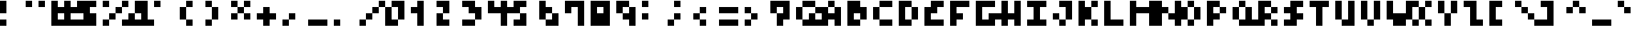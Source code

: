 SplineFontDB: 3.2
FontName: MemMono4x4
FullName: mem mono 4x4
FamilyName: mem mono 4x4
Weight: Regular
Copyright: © oidoid
Version: 8.0.0
ItalicAngle: 0
UnderlinePosition: -100
UnderlineWidth: 50
Ascent: 400
Descent: 100
InvalidEm: 0
LayerCount: 2
Layer: 0 0 "Back" 1
Layer: 1 0 "Fore" 0
StyleMap: 0x0000
FSType: 0
OS2Version: 0
OS2_WeightWidthSlopeOnly: 0
OS2_UseTypoMetrics: 1
CreationTime: 0
ModificationTime: 0
PfmFamily: 48
TTFWeight: 400
TTFWidth: 5
LineGap: 45
VLineGap: 45
Panose: 2 0 5 9 0 0 0 0 0 0
OS2TypoAscent: 400
OS2TypoAOffset: 0
OS2TypoDescent: -100
OS2TypoDOffset: 0
OS2TypoLinegap: 45
OS2WinAscent: 400
OS2WinAOffset: 0
OS2WinDescent: 100
OS2WinDOffset: 0
HheadAscent: 400
HheadAOffset: 0
HheadDescent: 100
HheadDOffset: 0
OS2SubXSize: 325
OS2SubYSize: 350
OS2SubXOff: 0
OS2SubYOff: 70
OS2SupXSize: 325
OS2SupYSize: 350
OS2SupXOff: 0
OS2SupYOff: 240
OS2StrikeYSize: 24
OS2StrikeYPos: 129
Lookup: 258 0 0 "kern" { "kern-lut"  } ['kern' ('dflt' <'dflt' > ) ]
DEI: 91125
Encoding: ISO8859-1
UnicodeInterp: none
NameList: AGL For New Fonts
DisplaySize: -48
AntiAlias: 1
FitToEm: 0
OnlyBitmaps: 1
BeginChars: 256 128

StartChar: uni0000
Encoding: 0 0 0
Width: 400
VWidth: 400
Flags: W
LayerCount: 2
Kerns2: 127 100 "kern-lut" 126 100 "kern-lut" 125 100 "kern-lut" 124 100 "kern-lut" 123 100 "kern-lut" 122 100 "kern-lut" 121 100 "kern-lut" 120 100 "kern-lut" 119 100 "kern-lut" 118 100 "kern-lut" 117 100 "kern-lut" 116 100 "kern-lut" 115 100 "kern-lut" 114 100 "kern-lut" 113 100 "kern-lut" 112 100 "kern-lut" 111 100 "kern-lut" 110 100 "kern-lut" 109 100 "kern-lut" 108 100 "kern-lut" 107 100 "kern-lut" 106 100 "kern-lut" 105 100 "kern-lut" 104 100 "kern-lut" 103 100 "kern-lut" 102 100 "kern-lut" 101 100 "kern-lut" 100 100 "kern-lut" 99 100 "kern-lut" 98 100 "kern-lut" 97 100 "kern-lut" 96 100 "kern-lut" 95 100 "kern-lut" 94 100 "kern-lut" 93 100 "kern-lut" 92 100 "kern-lut" 91 100 "kern-lut" 90 100 "kern-lut" 89 100 "kern-lut" 88 100 "kern-lut" 87 100 "kern-lut" 86 100 "kern-lut" 85 100 "kern-lut" 84 100 "kern-lut" 83 100 "kern-lut" 82 100 "kern-lut" 81 100 "kern-lut" 80 100 "kern-lut" 79 100 "kern-lut" 78 100 "kern-lut" 77 100 "kern-lut" 76 100 "kern-lut" 75 100 "kern-lut" 74 100 "kern-lut" 73 100 "kern-lut" 72 100 "kern-lut" 71 100 "kern-lut" 70 100 "kern-lut" 69 100 "kern-lut" 68 100 "kern-lut" 67 100 "kern-lut" 66 100 "kern-lut" 65 100 "kern-lut" 64 100 "kern-lut" 63 100 "kern-lut" 62 100 "kern-lut" 61 100 "kern-lut" 60 100 "kern-lut" 59 100 "kern-lut" 58 100 "kern-lut" 57 100 "kern-lut" 56 100 "kern-lut" 55 100 "kern-lut" 54 100 "kern-lut" 53 100 "kern-lut" 52 100 "kern-lut" 51 100 "kern-lut" 50 100 "kern-lut" 49 100 "kern-lut" 48 100 "kern-lut" 47 100 "kern-lut" 46 100 "kern-lut" 45 100 "kern-lut" 44 100 "kern-lut" 43 100 "kern-lut" 42 100 "kern-lut" 41 100 "kern-lut" 40 100 "kern-lut" 39 100 "kern-lut" 38 100 "kern-lut" 37 100 "kern-lut" 36 100 "kern-lut" 35 100 "kern-lut" 34 100 "kern-lut" 33 100 "kern-lut" 32 0 "kern-lut" 31 0 "kern-lut" 30 0 "kern-lut" 29 0 "kern-lut" 28 0 "kern-lut" 27 100 "kern-lut" 26 100 "kern-lut" 25 100 "kern-lut" 24 100 "kern-lut" 23 100 "kern-lut" 22 100 "kern-lut" 21 100 "kern-lut" 20 100 "kern-lut" 19 100 "kern-lut" 18 100 "kern-lut" 17 100 "kern-lut" 16 100 "kern-lut" 15 100 "kern-lut" 14 100 "kern-lut" 13 0 "kern-lut" 12 0 "kern-lut" 11 0 "kern-lut" 10 0 "kern-lut" 9 0 "kern-lut" 8 100 "kern-lut" 7 100 "kern-lut" 6 100 "kern-lut" 5 100 "kern-lut" 4 100 "kern-lut" 3 100 "kern-lut" 2 100 "kern-lut" 1 100 "kern-lut" 0 100 "kern-lut"
EndChar

StartChar: uni0001
Encoding: 1 1 1
Width: 400
VWidth: 400
Flags: W
LayerCount: 2
Kerns2: 127 100 "kern-lut" 126 100 "kern-lut" 125 100 "kern-lut" 124 100 "kern-lut" 123 100 "kern-lut" 122 100 "kern-lut" 121 100 "kern-lut" 120 100 "kern-lut" 119 100 "kern-lut" 118 100 "kern-lut" 117 100 "kern-lut" 116 100 "kern-lut" 115 100 "kern-lut" 114 100 "kern-lut" 113 100 "kern-lut" 112 100 "kern-lut" 111 100 "kern-lut" 110 100 "kern-lut" 109 100 "kern-lut" 108 100 "kern-lut" 107 100 "kern-lut" 106 100 "kern-lut" 105 100 "kern-lut" 104 100 "kern-lut" 103 100 "kern-lut" 102 100 "kern-lut" 101 100 "kern-lut" 100 100 "kern-lut" 99 100 "kern-lut" 98 100 "kern-lut" 97 100 "kern-lut" 96 100 "kern-lut" 95 100 "kern-lut" 94 100 "kern-lut" 93 100 "kern-lut" 92 100 "kern-lut" 91 100 "kern-lut" 90 100 "kern-lut" 89 100 "kern-lut" 88 100 "kern-lut" 87 100 "kern-lut" 86 100 "kern-lut" 85 100 "kern-lut" 84 100 "kern-lut" 83 100 "kern-lut" 82 100 "kern-lut" 81 100 "kern-lut" 80 100 "kern-lut" 79 100 "kern-lut" 78 100 "kern-lut" 77 100 "kern-lut" 76 100 "kern-lut" 75 100 "kern-lut" 74 100 "kern-lut" 73 100 "kern-lut" 72 100 "kern-lut" 71 100 "kern-lut" 70 100 "kern-lut" 69 100 "kern-lut" 68 100 "kern-lut" 67 100 "kern-lut" 66 100 "kern-lut" 65 100 "kern-lut" 64 100 "kern-lut" 63 100 "kern-lut" 62 100 "kern-lut" 61 100 "kern-lut" 60 100 "kern-lut" 59 100 "kern-lut" 58 100 "kern-lut" 57 100 "kern-lut" 56 100 "kern-lut" 55 100 "kern-lut" 54 100 "kern-lut" 53 100 "kern-lut" 52 100 "kern-lut" 51 100 "kern-lut" 50 100 "kern-lut" 49 100 "kern-lut" 48 100 "kern-lut" 47 100 "kern-lut" 46 100 "kern-lut" 45 100 "kern-lut" 44 100 "kern-lut" 43 100 "kern-lut" 42 100 "kern-lut" 41 100 "kern-lut" 40 100 "kern-lut" 39 100 "kern-lut" 38 100 "kern-lut" 37 100 "kern-lut" 36 100 "kern-lut" 35 100 "kern-lut" 34 100 "kern-lut" 33 100 "kern-lut" 32 0 "kern-lut" 31 0 "kern-lut" 30 0 "kern-lut" 29 0 "kern-lut" 28 0 "kern-lut" 27 100 "kern-lut" 26 100 "kern-lut" 25 100 "kern-lut" 24 100 "kern-lut" 23 100 "kern-lut" 22 100 "kern-lut" 21 100 "kern-lut" 20 100 "kern-lut" 19 100 "kern-lut" 18 100 "kern-lut" 17 100 "kern-lut" 16 100 "kern-lut" 15 100 "kern-lut" 14 100 "kern-lut" 13 0 "kern-lut" 12 0 "kern-lut" 11 0 "kern-lut" 10 0 "kern-lut" 9 0 "kern-lut" 8 100 "kern-lut" 7 100 "kern-lut" 6 100 "kern-lut" 5 100 "kern-lut" 4 100 "kern-lut" 3 100 "kern-lut" 2 100 "kern-lut" 1 100 "kern-lut" 0 100 "kern-lut"
EndChar

StartChar: uni0002
Encoding: 2 2 2
Width: 400
VWidth: 400
Flags: W
LayerCount: 2
Kerns2: 127 100 "kern-lut" 126 100 "kern-lut" 125 100 "kern-lut" 124 100 "kern-lut" 123 100 "kern-lut" 122 100 "kern-lut" 121 100 "kern-lut" 120 100 "kern-lut" 119 100 "kern-lut" 118 100 "kern-lut" 117 100 "kern-lut" 116 100 "kern-lut" 115 100 "kern-lut" 114 100 "kern-lut" 113 100 "kern-lut" 112 100 "kern-lut" 111 100 "kern-lut" 110 100 "kern-lut" 109 100 "kern-lut" 108 100 "kern-lut" 107 100 "kern-lut" 106 100 "kern-lut" 105 100 "kern-lut" 104 100 "kern-lut" 103 100 "kern-lut" 102 100 "kern-lut" 101 100 "kern-lut" 100 100 "kern-lut" 99 100 "kern-lut" 98 100 "kern-lut" 97 100 "kern-lut" 96 100 "kern-lut" 95 100 "kern-lut" 94 100 "kern-lut" 93 100 "kern-lut" 92 100 "kern-lut" 91 100 "kern-lut" 90 100 "kern-lut" 89 100 "kern-lut" 88 100 "kern-lut" 87 100 "kern-lut" 86 100 "kern-lut" 85 100 "kern-lut" 84 100 "kern-lut" 83 100 "kern-lut" 82 100 "kern-lut" 81 100 "kern-lut" 80 100 "kern-lut" 79 100 "kern-lut" 78 100 "kern-lut" 77 100 "kern-lut" 76 100 "kern-lut" 75 100 "kern-lut" 74 100 "kern-lut" 73 100 "kern-lut" 72 100 "kern-lut" 71 100 "kern-lut" 70 100 "kern-lut" 69 100 "kern-lut" 68 100 "kern-lut" 67 100 "kern-lut" 66 100 "kern-lut" 65 100 "kern-lut" 64 100 "kern-lut" 63 100 "kern-lut" 62 100 "kern-lut" 61 100 "kern-lut" 60 100 "kern-lut" 59 100 "kern-lut" 58 100 "kern-lut" 57 100 "kern-lut" 56 100 "kern-lut" 55 100 "kern-lut" 54 100 "kern-lut" 53 100 "kern-lut" 52 100 "kern-lut" 51 100 "kern-lut" 50 100 "kern-lut" 49 100 "kern-lut" 48 100 "kern-lut" 47 100 "kern-lut" 46 100 "kern-lut" 45 100 "kern-lut" 44 100 "kern-lut" 43 100 "kern-lut" 42 100 "kern-lut" 41 100 "kern-lut" 40 100 "kern-lut" 39 100 "kern-lut" 38 100 "kern-lut" 37 100 "kern-lut" 36 100 "kern-lut" 35 100 "kern-lut" 34 100 "kern-lut" 33 100 "kern-lut" 32 0 "kern-lut" 31 0 "kern-lut" 30 0 "kern-lut" 29 0 "kern-lut" 28 0 "kern-lut" 27 100 "kern-lut" 26 100 "kern-lut" 25 100 "kern-lut" 24 100 "kern-lut" 23 100 "kern-lut" 22 100 "kern-lut" 21 100 "kern-lut" 20 100 "kern-lut" 19 100 "kern-lut" 18 100 "kern-lut" 17 100 "kern-lut" 16 100 "kern-lut" 15 100 "kern-lut" 14 100 "kern-lut" 13 0 "kern-lut" 12 0 "kern-lut" 11 0 "kern-lut" 10 0 "kern-lut" 9 0 "kern-lut" 8 100 "kern-lut" 7 100 "kern-lut" 6 100 "kern-lut" 5 100 "kern-lut" 4 100 "kern-lut" 3 100 "kern-lut" 2 100 "kern-lut" 1 100 "kern-lut" 0 100 "kern-lut"
EndChar

StartChar: uni0003
Encoding: 3 3 3
Width: 400
VWidth: 400
Flags: W
LayerCount: 2
Kerns2: 127 100 "kern-lut" 126 100 "kern-lut" 125 100 "kern-lut" 124 100 "kern-lut" 123 100 "kern-lut" 122 100 "kern-lut" 121 100 "kern-lut" 120 100 "kern-lut" 119 100 "kern-lut" 118 100 "kern-lut" 117 100 "kern-lut" 116 100 "kern-lut" 115 100 "kern-lut" 114 100 "kern-lut" 113 100 "kern-lut" 112 100 "kern-lut" 111 100 "kern-lut" 110 100 "kern-lut" 109 100 "kern-lut" 108 100 "kern-lut" 107 100 "kern-lut" 106 100 "kern-lut" 105 100 "kern-lut" 104 100 "kern-lut" 103 100 "kern-lut" 102 100 "kern-lut" 101 100 "kern-lut" 100 100 "kern-lut" 99 100 "kern-lut" 98 100 "kern-lut" 97 100 "kern-lut" 96 100 "kern-lut" 95 100 "kern-lut" 94 100 "kern-lut" 93 100 "kern-lut" 92 100 "kern-lut" 91 100 "kern-lut" 90 100 "kern-lut" 89 100 "kern-lut" 88 100 "kern-lut" 87 100 "kern-lut" 86 100 "kern-lut" 85 100 "kern-lut" 84 100 "kern-lut" 83 100 "kern-lut" 82 100 "kern-lut" 81 100 "kern-lut" 80 100 "kern-lut" 79 100 "kern-lut" 78 100 "kern-lut" 77 100 "kern-lut" 76 100 "kern-lut" 75 100 "kern-lut" 74 100 "kern-lut" 73 100 "kern-lut" 72 100 "kern-lut" 71 100 "kern-lut" 70 100 "kern-lut" 69 100 "kern-lut" 68 100 "kern-lut" 67 100 "kern-lut" 66 100 "kern-lut" 65 100 "kern-lut" 64 100 "kern-lut" 63 100 "kern-lut" 62 100 "kern-lut" 61 100 "kern-lut" 60 100 "kern-lut" 59 100 "kern-lut" 58 100 "kern-lut" 57 100 "kern-lut" 56 100 "kern-lut" 55 100 "kern-lut" 54 100 "kern-lut" 53 100 "kern-lut" 52 100 "kern-lut" 51 100 "kern-lut" 50 100 "kern-lut" 49 100 "kern-lut" 48 100 "kern-lut" 47 100 "kern-lut" 46 100 "kern-lut" 45 100 "kern-lut" 44 100 "kern-lut" 43 100 "kern-lut" 42 100 "kern-lut" 41 100 "kern-lut" 40 100 "kern-lut" 39 100 "kern-lut" 38 100 "kern-lut" 37 100 "kern-lut" 36 100 "kern-lut" 35 100 "kern-lut" 34 100 "kern-lut" 33 100 "kern-lut" 32 0 "kern-lut" 31 0 "kern-lut" 30 0 "kern-lut" 29 0 "kern-lut" 28 0 "kern-lut" 27 100 "kern-lut" 26 100 "kern-lut" 25 100 "kern-lut" 24 100 "kern-lut" 23 100 "kern-lut" 22 100 "kern-lut" 21 100 "kern-lut" 20 100 "kern-lut" 19 100 "kern-lut" 18 100 "kern-lut" 17 100 "kern-lut" 16 100 "kern-lut" 15 100 "kern-lut" 14 100 "kern-lut" 13 0 "kern-lut" 12 0 "kern-lut" 11 0 "kern-lut" 10 0 "kern-lut" 9 0 "kern-lut" 8 100 "kern-lut" 7 100 "kern-lut" 6 100 "kern-lut" 5 100 "kern-lut" 4 100 "kern-lut" 3 100 "kern-lut" 2 100 "kern-lut" 1 100 "kern-lut" 0 100 "kern-lut"
EndChar

StartChar: uni0004
Encoding: 4 4 4
Width: 400
VWidth: 400
Flags: W
LayerCount: 2
Kerns2: 127 100 "kern-lut" 126 100 "kern-lut" 125 100 "kern-lut" 124 100 "kern-lut" 123 100 "kern-lut" 122 100 "kern-lut" 121 100 "kern-lut" 120 100 "kern-lut" 119 100 "kern-lut" 118 100 "kern-lut" 117 100 "kern-lut" 116 100 "kern-lut" 115 100 "kern-lut" 114 100 "kern-lut" 113 100 "kern-lut" 112 100 "kern-lut" 111 100 "kern-lut" 110 100 "kern-lut" 109 100 "kern-lut" 108 100 "kern-lut" 107 100 "kern-lut" 106 100 "kern-lut" 105 100 "kern-lut" 104 100 "kern-lut" 103 100 "kern-lut" 102 100 "kern-lut" 101 100 "kern-lut" 100 100 "kern-lut" 99 100 "kern-lut" 98 100 "kern-lut" 97 100 "kern-lut" 96 100 "kern-lut" 95 100 "kern-lut" 94 100 "kern-lut" 93 100 "kern-lut" 92 100 "kern-lut" 91 100 "kern-lut" 90 100 "kern-lut" 89 100 "kern-lut" 88 100 "kern-lut" 87 100 "kern-lut" 86 100 "kern-lut" 85 100 "kern-lut" 84 100 "kern-lut" 83 100 "kern-lut" 82 100 "kern-lut" 81 100 "kern-lut" 80 100 "kern-lut" 79 100 "kern-lut" 78 100 "kern-lut" 77 100 "kern-lut" 76 100 "kern-lut" 75 100 "kern-lut" 74 100 "kern-lut" 73 100 "kern-lut" 72 100 "kern-lut" 71 100 "kern-lut" 70 100 "kern-lut" 69 100 "kern-lut" 68 100 "kern-lut" 67 100 "kern-lut" 66 100 "kern-lut" 65 100 "kern-lut" 64 100 "kern-lut" 63 100 "kern-lut" 62 100 "kern-lut" 61 100 "kern-lut" 60 100 "kern-lut" 59 100 "kern-lut" 58 100 "kern-lut" 57 100 "kern-lut" 56 100 "kern-lut" 55 100 "kern-lut" 54 100 "kern-lut" 53 100 "kern-lut" 52 100 "kern-lut" 51 100 "kern-lut" 50 100 "kern-lut" 49 100 "kern-lut" 48 100 "kern-lut" 47 100 "kern-lut" 46 100 "kern-lut" 45 100 "kern-lut" 44 100 "kern-lut" 43 100 "kern-lut" 42 100 "kern-lut" 41 100 "kern-lut" 40 100 "kern-lut" 39 100 "kern-lut" 38 100 "kern-lut" 37 100 "kern-lut" 36 100 "kern-lut" 35 100 "kern-lut" 34 100 "kern-lut" 33 100 "kern-lut" 32 0 "kern-lut" 31 0 "kern-lut" 30 0 "kern-lut" 29 0 "kern-lut" 28 0 "kern-lut" 27 100 "kern-lut" 26 100 "kern-lut" 25 100 "kern-lut" 24 100 "kern-lut" 23 100 "kern-lut" 22 100 "kern-lut" 21 100 "kern-lut" 20 100 "kern-lut" 19 100 "kern-lut" 18 100 "kern-lut" 17 100 "kern-lut" 16 100 "kern-lut" 15 100 "kern-lut" 14 100 "kern-lut" 13 0 "kern-lut" 12 0 "kern-lut" 11 0 "kern-lut" 10 0 "kern-lut" 9 0 "kern-lut" 8 100 "kern-lut" 7 100 "kern-lut" 6 100 "kern-lut" 5 100 "kern-lut" 4 100 "kern-lut" 3 100 "kern-lut" 2 100 "kern-lut" 1 100 "kern-lut" 0 100 "kern-lut"
EndChar

StartChar: uni0005
Encoding: 5 5 5
Width: 400
VWidth: 400
Flags: W
LayerCount: 2
Kerns2: 127 100 "kern-lut" 126 100 "kern-lut" 125 100 "kern-lut" 124 100 "kern-lut" 123 100 "kern-lut" 122 100 "kern-lut" 121 100 "kern-lut" 120 100 "kern-lut" 119 100 "kern-lut" 118 100 "kern-lut" 117 100 "kern-lut" 116 100 "kern-lut" 115 100 "kern-lut" 114 100 "kern-lut" 113 100 "kern-lut" 112 100 "kern-lut" 111 100 "kern-lut" 110 100 "kern-lut" 109 100 "kern-lut" 108 100 "kern-lut" 107 100 "kern-lut" 106 100 "kern-lut" 105 100 "kern-lut" 104 100 "kern-lut" 103 100 "kern-lut" 102 100 "kern-lut" 101 100 "kern-lut" 100 100 "kern-lut" 99 100 "kern-lut" 98 100 "kern-lut" 97 100 "kern-lut" 96 100 "kern-lut" 95 100 "kern-lut" 94 100 "kern-lut" 93 100 "kern-lut" 92 100 "kern-lut" 91 100 "kern-lut" 90 100 "kern-lut" 89 100 "kern-lut" 88 100 "kern-lut" 87 100 "kern-lut" 86 100 "kern-lut" 85 100 "kern-lut" 84 100 "kern-lut" 83 100 "kern-lut" 82 100 "kern-lut" 81 100 "kern-lut" 80 100 "kern-lut" 79 100 "kern-lut" 78 100 "kern-lut" 77 100 "kern-lut" 76 100 "kern-lut" 75 100 "kern-lut" 74 100 "kern-lut" 73 100 "kern-lut" 72 100 "kern-lut" 71 100 "kern-lut" 70 100 "kern-lut" 69 100 "kern-lut" 68 100 "kern-lut" 67 100 "kern-lut" 66 100 "kern-lut" 65 100 "kern-lut" 64 100 "kern-lut" 63 100 "kern-lut" 62 100 "kern-lut" 61 100 "kern-lut" 60 100 "kern-lut" 59 100 "kern-lut" 58 100 "kern-lut" 57 100 "kern-lut" 56 100 "kern-lut" 55 100 "kern-lut" 54 100 "kern-lut" 53 100 "kern-lut" 52 100 "kern-lut" 51 100 "kern-lut" 50 100 "kern-lut" 49 100 "kern-lut" 48 100 "kern-lut" 47 100 "kern-lut" 46 100 "kern-lut" 45 100 "kern-lut" 44 100 "kern-lut" 43 100 "kern-lut" 42 100 "kern-lut" 41 100 "kern-lut" 40 100 "kern-lut" 39 100 "kern-lut" 38 100 "kern-lut" 37 100 "kern-lut" 36 100 "kern-lut" 35 100 "kern-lut" 34 100 "kern-lut" 33 100 "kern-lut" 32 0 "kern-lut" 31 0 "kern-lut" 30 0 "kern-lut" 29 0 "kern-lut" 28 0 "kern-lut" 27 100 "kern-lut" 26 100 "kern-lut" 25 100 "kern-lut" 24 100 "kern-lut" 23 100 "kern-lut" 22 100 "kern-lut" 21 100 "kern-lut" 20 100 "kern-lut" 19 100 "kern-lut" 18 100 "kern-lut" 17 100 "kern-lut" 16 100 "kern-lut" 15 100 "kern-lut" 14 100 "kern-lut" 13 0 "kern-lut" 12 0 "kern-lut" 11 0 "kern-lut" 10 0 "kern-lut" 9 0 "kern-lut" 8 100 "kern-lut" 7 100 "kern-lut" 6 100 "kern-lut" 5 100 "kern-lut" 4 100 "kern-lut" 3 100 "kern-lut" 2 100 "kern-lut" 1 100 "kern-lut" 0 100 "kern-lut"
EndChar

StartChar: uni0006
Encoding: 6 6 6
Width: 400
VWidth: 400
Flags: W
LayerCount: 2
Kerns2: 127 100 "kern-lut" 126 100 "kern-lut" 125 100 "kern-lut" 124 100 "kern-lut" 123 100 "kern-lut" 122 100 "kern-lut" 121 100 "kern-lut" 120 100 "kern-lut" 119 100 "kern-lut" 118 100 "kern-lut" 117 100 "kern-lut" 116 100 "kern-lut" 115 100 "kern-lut" 114 100 "kern-lut" 113 100 "kern-lut" 112 100 "kern-lut" 111 100 "kern-lut" 110 100 "kern-lut" 109 100 "kern-lut" 108 100 "kern-lut" 107 100 "kern-lut" 106 100 "kern-lut" 105 100 "kern-lut" 104 100 "kern-lut" 103 100 "kern-lut" 102 100 "kern-lut" 101 100 "kern-lut" 100 100 "kern-lut" 99 100 "kern-lut" 98 100 "kern-lut" 97 100 "kern-lut" 96 100 "kern-lut" 95 100 "kern-lut" 94 100 "kern-lut" 93 100 "kern-lut" 92 100 "kern-lut" 91 100 "kern-lut" 90 100 "kern-lut" 89 100 "kern-lut" 88 100 "kern-lut" 87 100 "kern-lut" 86 100 "kern-lut" 85 100 "kern-lut" 84 100 "kern-lut" 83 100 "kern-lut" 82 100 "kern-lut" 81 100 "kern-lut" 80 100 "kern-lut" 79 100 "kern-lut" 78 100 "kern-lut" 77 100 "kern-lut" 76 100 "kern-lut" 75 100 "kern-lut" 74 100 "kern-lut" 73 100 "kern-lut" 72 100 "kern-lut" 71 100 "kern-lut" 70 100 "kern-lut" 69 100 "kern-lut" 68 100 "kern-lut" 67 100 "kern-lut" 66 100 "kern-lut" 65 100 "kern-lut" 64 100 "kern-lut" 63 100 "kern-lut" 62 100 "kern-lut" 61 100 "kern-lut" 60 100 "kern-lut" 59 100 "kern-lut" 58 100 "kern-lut" 57 100 "kern-lut" 56 100 "kern-lut" 55 100 "kern-lut" 54 100 "kern-lut" 53 100 "kern-lut" 52 100 "kern-lut" 51 100 "kern-lut" 50 100 "kern-lut" 49 100 "kern-lut" 48 100 "kern-lut" 47 100 "kern-lut" 46 100 "kern-lut" 45 100 "kern-lut" 44 100 "kern-lut" 43 100 "kern-lut" 42 100 "kern-lut" 41 100 "kern-lut" 40 100 "kern-lut" 39 100 "kern-lut" 38 100 "kern-lut" 37 100 "kern-lut" 36 100 "kern-lut" 35 100 "kern-lut" 34 100 "kern-lut" 33 100 "kern-lut" 32 0 "kern-lut" 31 0 "kern-lut" 30 0 "kern-lut" 29 0 "kern-lut" 28 0 "kern-lut" 27 100 "kern-lut" 26 100 "kern-lut" 25 100 "kern-lut" 24 100 "kern-lut" 23 100 "kern-lut" 22 100 "kern-lut" 21 100 "kern-lut" 20 100 "kern-lut" 19 100 "kern-lut" 18 100 "kern-lut" 17 100 "kern-lut" 16 100 "kern-lut" 15 100 "kern-lut" 14 100 "kern-lut" 13 0 "kern-lut" 12 0 "kern-lut" 11 0 "kern-lut" 10 0 "kern-lut" 9 0 "kern-lut" 8 100 "kern-lut" 7 100 "kern-lut" 6 100 "kern-lut" 5 100 "kern-lut" 4 100 "kern-lut" 3 100 "kern-lut" 2 100 "kern-lut" 1 100 "kern-lut" 0 100 "kern-lut"
EndChar

StartChar: uni0007
Encoding: 7 7 7
Width: 400
VWidth: 400
Flags: W
LayerCount: 2
Kerns2: 127 100 "kern-lut" 126 100 "kern-lut" 125 100 "kern-lut" 124 100 "kern-lut" 123 100 "kern-lut" 122 100 "kern-lut" 121 100 "kern-lut" 120 100 "kern-lut" 119 100 "kern-lut" 118 100 "kern-lut" 117 100 "kern-lut" 116 100 "kern-lut" 115 100 "kern-lut" 114 100 "kern-lut" 113 100 "kern-lut" 112 100 "kern-lut" 111 100 "kern-lut" 110 100 "kern-lut" 109 100 "kern-lut" 108 100 "kern-lut" 107 100 "kern-lut" 106 100 "kern-lut" 105 100 "kern-lut" 104 100 "kern-lut" 103 100 "kern-lut" 102 100 "kern-lut" 101 100 "kern-lut" 100 100 "kern-lut" 99 100 "kern-lut" 98 100 "kern-lut" 97 100 "kern-lut" 96 100 "kern-lut" 95 100 "kern-lut" 94 100 "kern-lut" 93 100 "kern-lut" 92 100 "kern-lut" 91 100 "kern-lut" 90 100 "kern-lut" 89 100 "kern-lut" 88 100 "kern-lut" 87 100 "kern-lut" 86 100 "kern-lut" 85 100 "kern-lut" 84 100 "kern-lut" 83 100 "kern-lut" 82 100 "kern-lut" 81 100 "kern-lut" 80 100 "kern-lut" 79 100 "kern-lut" 78 100 "kern-lut" 77 100 "kern-lut" 76 100 "kern-lut" 75 100 "kern-lut" 74 100 "kern-lut" 73 100 "kern-lut" 72 100 "kern-lut" 71 100 "kern-lut" 70 100 "kern-lut" 69 100 "kern-lut" 68 100 "kern-lut" 67 100 "kern-lut" 66 100 "kern-lut" 65 100 "kern-lut" 64 100 "kern-lut" 63 100 "kern-lut" 62 100 "kern-lut" 61 100 "kern-lut" 60 100 "kern-lut" 59 100 "kern-lut" 58 100 "kern-lut" 57 100 "kern-lut" 56 100 "kern-lut" 55 100 "kern-lut" 54 100 "kern-lut" 53 100 "kern-lut" 52 100 "kern-lut" 51 100 "kern-lut" 50 100 "kern-lut" 49 100 "kern-lut" 48 100 "kern-lut" 47 100 "kern-lut" 46 100 "kern-lut" 45 100 "kern-lut" 44 100 "kern-lut" 43 100 "kern-lut" 42 100 "kern-lut" 41 100 "kern-lut" 40 100 "kern-lut" 39 100 "kern-lut" 38 100 "kern-lut" 37 100 "kern-lut" 36 100 "kern-lut" 35 100 "kern-lut" 34 100 "kern-lut" 33 100 "kern-lut" 32 0 "kern-lut" 31 0 "kern-lut" 30 0 "kern-lut" 29 0 "kern-lut" 28 0 "kern-lut" 27 100 "kern-lut" 26 100 "kern-lut" 25 100 "kern-lut" 24 100 "kern-lut" 23 100 "kern-lut" 22 100 "kern-lut" 21 100 "kern-lut" 20 100 "kern-lut" 19 100 "kern-lut" 18 100 "kern-lut" 17 100 "kern-lut" 16 100 "kern-lut" 15 100 "kern-lut" 14 100 "kern-lut" 13 0 "kern-lut" 12 0 "kern-lut" 11 0 "kern-lut" 10 0 "kern-lut" 9 0 "kern-lut" 8 100 "kern-lut" 7 100 "kern-lut" 6 100 "kern-lut" 5 100 "kern-lut" 4 100 "kern-lut" 3 100 "kern-lut" 2 100 "kern-lut" 1 100 "kern-lut" 0 100 "kern-lut"
EndChar

StartChar: uni0008
Encoding: 8 8 8
Width: 400
VWidth: 400
Flags: W
LayerCount: 2
Kerns2: 127 100 "kern-lut" 126 100 "kern-lut" 125 100 "kern-lut" 124 100 "kern-lut" 123 100 "kern-lut" 122 100 "kern-lut" 121 100 "kern-lut" 120 100 "kern-lut" 119 100 "kern-lut" 118 100 "kern-lut" 117 100 "kern-lut" 116 100 "kern-lut" 115 100 "kern-lut" 114 100 "kern-lut" 113 100 "kern-lut" 112 100 "kern-lut" 111 100 "kern-lut" 110 100 "kern-lut" 109 100 "kern-lut" 108 100 "kern-lut" 107 100 "kern-lut" 106 100 "kern-lut" 105 100 "kern-lut" 104 100 "kern-lut" 103 100 "kern-lut" 102 100 "kern-lut" 101 100 "kern-lut" 100 100 "kern-lut" 99 100 "kern-lut" 98 100 "kern-lut" 97 100 "kern-lut" 96 100 "kern-lut" 95 100 "kern-lut" 94 100 "kern-lut" 93 100 "kern-lut" 92 100 "kern-lut" 91 100 "kern-lut" 90 100 "kern-lut" 89 100 "kern-lut" 88 100 "kern-lut" 87 100 "kern-lut" 86 100 "kern-lut" 85 100 "kern-lut" 84 100 "kern-lut" 83 100 "kern-lut" 82 100 "kern-lut" 81 100 "kern-lut" 80 100 "kern-lut" 79 100 "kern-lut" 78 100 "kern-lut" 77 100 "kern-lut" 76 100 "kern-lut" 75 100 "kern-lut" 74 100 "kern-lut" 73 100 "kern-lut" 72 100 "kern-lut" 71 100 "kern-lut" 70 100 "kern-lut" 69 100 "kern-lut" 68 100 "kern-lut" 67 100 "kern-lut" 66 100 "kern-lut" 65 100 "kern-lut" 64 100 "kern-lut" 63 100 "kern-lut" 62 100 "kern-lut" 61 100 "kern-lut" 60 100 "kern-lut" 59 100 "kern-lut" 58 100 "kern-lut" 57 100 "kern-lut" 56 100 "kern-lut" 55 100 "kern-lut" 54 100 "kern-lut" 53 100 "kern-lut" 52 100 "kern-lut" 51 100 "kern-lut" 50 100 "kern-lut" 49 100 "kern-lut" 48 100 "kern-lut" 47 100 "kern-lut" 46 100 "kern-lut" 45 100 "kern-lut" 44 100 "kern-lut" 43 100 "kern-lut" 42 100 "kern-lut" 41 100 "kern-lut" 40 100 "kern-lut" 39 100 "kern-lut" 38 100 "kern-lut" 37 100 "kern-lut" 36 100 "kern-lut" 35 100 "kern-lut" 34 100 "kern-lut" 33 100 "kern-lut" 32 0 "kern-lut" 31 0 "kern-lut" 30 0 "kern-lut" 29 0 "kern-lut" 28 0 "kern-lut" 27 100 "kern-lut" 26 100 "kern-lut" 25 100 "kern-lut" 24 100 "kern-lut" 23 100 "kern-lut" 22 100 "kern-lut" 21 100 "kern-lut" 20 100 "kern-lut" 19 100 "kern-lut" 18 100 "kern-lut" 17 100 "kern-lut" 16 100 "kern-lut" 15 100 "kern-lut" 14 100 "kern-lut" 13 0 "kern-lut" 12 0 "kern-lut" 11 0 "kern-lut" 10 0 "kern-lut" 9 0 "kern-lut" 8 100 "kern-lut" 7 100 "kern-lut" 6 100 "kern-lut" 5 100 "kern-lut" 4 100 "kern-lut" 3 100 "kern-lut" 2 100 "kern-lut" 1 100 "kern-lut" 0 100 "kern-lut"
EndChar

StartChar: uni0009
Encoding: 9 9 9
Width: 400
VWidth: 400
Flags: W
LayerCount: 2
Kerns2: 127 100 "kern-lut" 126 100 "kern-lut" 125 100 "kern-lut" 124 100 "kern-lut" 123 100 "kern-lut" 122 100 "kern-lut" 121 100 "kern-lut" 120 100 "kern-lut" 119 100 "kern-lut" 118 100 "kern-lut" 117 100 "kern-lut" 116 100 "kern-lut" 115 100 "kern-lut" 114 100 "kern-lut" 113 100 "kern-lut" 112 100 "kern-lut" 111 100 "kern-lut" 110 100 "kern-lut" 109 100 "kern-lut" 108 100 "kern-lut" 107 100 "kern-lut" 106 100 "kern-lut" 105 100 "kern-lut" 104 100 "kern-lut" 103 100 "kern-lut" 102 100 "kern-lut" 101 100 "kern-lut" 100 100 "kern-lut" 99 100 "kern-lut" 98 100 "kern-lut" 97 100 "kern-lut" 96 100 "kern-lut" 95 100 "kern-lut" 94 100 "kern-lut" 93 100 "kern-lut" 92 100 "kern-lut" 91 100 "kern-lut" 90 100 "kern-lut" 89 100 "kern-lut" 88 100 "kern-lut" 87 100 "kern-lut" 86 100 "kern-lut" 85 100 "kern-lut" 84 100 "kern-lut" 83 100 "kern-lut" 82 100 "kern-lut" 81 100 "kern-lut" 80 100 "kern-lut" 79 100 "kern-lut" 78 100 "kern-lut" 77 100 "kern-lut" 76 100 "kern-lut" 75 100 "kern-lut" 74 100 "kern-lut" 73 100 "kern-lut" 72 100 "kern-lut" 71 100 "kern-lut" 70 100 "kern-lut" 69 100 "kern-lut" 68 100 "kern-lut" 67 100 "kern-lut" 66 100 "kern-lut" 65 100 "kern-lut" 64 100 "kern-lut" 63 100 "kern-lut" 62 100 "kern-lut" 61 100 "kern-lut" 60 100 "kern-lut" 59 100 "kern-lut" 58 100 "kern-lut" 57 100 "kern-lut" 56 100 "kern-lut" 55 100 "kern-lut" 54 100 "kern-lut" 53 100 "kern-lut" 52 100 "kern-lut" 51 100 "kern-lut" 50 100 "kern-lut" 49 100 "kern-lut" 48 100 "kern-lut" 47 100 "kern-lut" 46 100 "kern-lut" 45 100 "kern-lut" 44 100 "kern-lut" 43 100 "kern-lut" 42 100 "kern-lut" 41 100 "kern-lut" 40 100 "kern-lut" 39 100 "kern-lut" 38 100 "kern-lut" 37 100 "kern-lut" 36 100 "kern-lut" 35 100 "kern-lut" 34 100 "kern-lut" 33 100 "kern-lut" 32 0 "kern-lut" 31 0 "kern-lut" 30 0 "kern-lut" 29 0 "kern-lut" 28 0 "kern-lut" 27 100 "kern-lut" 26 100 "kern-lut" 25 100 "kern-lut" 24 100 "kern-lut" 23 100 "kern-lut" 22 100 "kern-lut" 21 100 "kern-lut" 20 100 "kern-lut" 19 100 "kern-lut" 18 100 "kern-lut" 17 100 "kern-lut" 16 100 "kern-lut" 15 100 "kern-lut" 14 100 "kern-lut" 13 0 "kern-lut" 12 0 "kern-lut" 11 0 "kern-lut" 10 0 "kern-lut" 9 0 "kern-lut" 8 100 "kern-lut" 7 100 "kern-lut" 6 100 "kern-lut" 5 100 "kern-lut" 4 100 "kern-lut" 3 100 "kern-lut" 2 100 "kern-lut" 1 100 "kern-lut" 0 100 "kern-lut"
EndChar

StartChar: uni000A
Encoding: 10 10 10
Width: 400
VWidth: 400
Flags: W
LayerCount: 2
Kerns2: 127 100 "kern-lut" 126 100 "kern-lut" 125 100 "kern-lut" 124 100 "kern-lut" 123 100 "kern-lut" 122 100 "kern-lut" 121 100 "kern-lut" 120 100 "kern-lut" 119 100 "kern-lut" 118 100 "kern-lut" 117 100 "kern-lut" 116 100 "kern-lut" 115 100 "kern-lut" 114 100 "kern-lut" 113 100 "kern-lut" 112 100 "kern-lut" 111 100 "kern-lut" 110 100 "kern-lut" 109 100 "kern-lut" 108 100 "kern-lut" 107 100 "kern-lut" 106 100 "kern-lut" 105 100 "kern-lut" 104 100 "kern-lut" 103 100 "kern-lut" 102 100 "kern-lut" 101 100 "kern-lut" 100 100 "kern-lut" 99 100 "kern-lut" 98 100 "kern-lut" 97 100 "kern-lut" 96 100 "kern-lut" 95 100 "kern-lut" 94 100 "kern-lut" 93 100 "kern-lut" 92 100 "kern-lut" 91 100 "kern-lut" 90 100 "kern-lut" 89 100 "kern-lut" 88 100 "kern-lut" 87 100 "kern-lut" 86 100 "kern-lut" 85 100 "kern-lut" 84 100 "kern-lut" 83 100 "kern-lut" 82 100 "kern-lut" 81 100 "kern-lut" 80 100 "kern-lut" 79 100 "kern-lut" 78 100 "kern-lut" 77 100 "kern-lut" 76 100 "kern-lut" 75 100 "kern-lut" 74 100 "kern-lut" 73 100 "kern-lut" 72 100 "kern-lut" 71 100 "kern-lut" 70 100 "kern-lut" 69 100 "kern-lut" 68 100 "kern-lut" 67 100 "kern-lut" 66 100 "kern-lut" 65 100 "kern-lut" 64 100 "kern-lut" 63 100 "kern-lut" 62 100 "kern-lut" 61 100 "kern-lut" 60 100 "kern-lut" 59 100 "kern-lut" 58 100 "kern-lut" 57 100 "kern-lut" 56 100 "kern-lut" 55 100 "kern-lut" 54 100 "kern-lut" 53 100 "kern-lut" 52 100 "kern-lut" 51 100 "kern-lut" 50 100 "kern-lut" 49 100 "kern-lut" 48 100 "kern-lut" 47 100 "kern-lut" 46 100 "kern-lut" 45 100 "kern-lut" 44 100 "kern-lut" 43 100 "kern-lut" 42 100 "kern-lut" 41 100 "kern-lut" 40 100 "kern-lut" 39 100 "kern-lut" 38 100 "kern-lut" 37 100 "kern-lut" 36 100 "kern-lut" 35 100 "kern-lut" 34 100 "kern-lut" 33 100 "kern-lut" 32 0 "kern-lut" 31 0 "kern-lut" 30 0 "kern-lut" 29 0 "kern-lut" 28 0 "kern-lut" 27 100 "kern-lut" 26 100 "kern-lut" 25 100 "kern-lut" 24 100 "kern-lut" 23 100 "kern-lut" 22 100 "kern-lut" 21 100 "kern-lut" 20 100 "kern-lut" 19 100 "kern-lut" 18 100 "kern-lut" 17 100 "kern-lut" 16 100 "kern-lut" 15 100 "kern-lut" 14 100 "kern-lut" 13 0 "kern-lut" 12 0 "kern-lut" 11 0 "kern-lut" 10 0 "kern-lut" 9 0 "kern-lut" 8 100 "kern-lut" 7 100 "kern-lut" 6 100 "kern-lut" 5 100 "kern-lut" 4 100 "kern-lut" 3 100 "kern-lut" 2 100 "kern-lut" 1 100 "kern-lut" 0 100 "kern-lut"
EndChar

StartChar: uni000B
Encoding: 11 11 11
Width: 400
VWidth: 400
Flags: W
LayerCount: 2
Kerns2: 127 100 "kern-lut" 126 100 "kern-lut" 125 100 "kern-lut" 124 100 "kern-lut" 123 100 "kern-lut" 122 100 "kern-lut" 121 100 "kern-lut" 120 100 "kern-lut" 119 100 "kern-lut" 118 100 "kern-lut" 117 100 "kern-lut" 116 100 "kern-lut" 115 100 "kern-lut" 114 100 "kern-lut" 113 100 "kern-lut" 112 100 "kern-lut" 111 100 "kern-lut" 110 100 "kern-lut" 109 100 "kern-lut" 108 100 "kern-lut" 107 100 "kern-lut" 106 100 "kern-lut" 105 100 "kern-lut" 104 100 "kern-lut" 103 100 "kern-lut" 102 100 "kern-lut" 101 100 "kern-lut" 100 100 "kern-lut" 99 100 "kern-lut" 98 100 "kern-lut" 97 100 "kern-lut" 96 100 "kern-lut" 95 100 "kern-lut" 94 100 "kern-lut" 93 100 "kern-lut" 92 100 "kern-lut" 91 100 "kern-lut" 90 100 "kern-lut" 89 100 "kern-lut" 88 100 "kern-lut" 87 100 "kern-lut" 86 100 "kern-lut" 85 100 "kern-lut" 84 100 "kern-lut" 83 100 "kern-lut" 82 100 "kern-lut" 81 100 "kern-lut" 80 100 "kern-lut" 79 100 "kern-lut" 78 100 "kern-lut" 77 100 "kern-lut" 76 100 "kern-lut" 75 100 "kern-lut" 74 100 "kern-lut" 73 100 "kern-lut" 72 100 "kern-lut" 71 100 "kern-lut" 70 100 "kern-lut" 69 100 "kern-lut" 68 100 "kern-lut" 67 100 "kern-lut" 66 100 "kern-lut" 65 100 "kern-lut" 64 100 "kern-lut" 63 100 "kern-lut" 62 100 "kern-lut" 61 100 "kern-lut" 60 100 "kern-lut" 59 100 "kern-lut" 58 100 "kern-lut" 57 100 "kern-lut" 56 100 "kern-lut" 55 100 "kern-lut" 54 100 "kern-lut" 53 100 "kern-lut" 52 100 "kern-lut" 51 100 "kern-lut" 50 100 "kern-lut" 49 100 "kern-lut" 48 100 "kern-lut" 47 100 "kern-lut" 46 100 "kern-lut" 45 100 "kern-lut" 44 100 "kern-lut" 43 100 "kern-lut" 42 100 "kern-lut" 41 100 "kern-lut" 40 100 "kern-lut" 39 100 "kern-lut" 38 100 "kern-lut" 37 100 "kern-lut" 36 100 "kern-lut" 35 100 "kern-lut" 34 100 "kern-lut" 33 100 "kern-lut" 32 0 "kern-lut" 31 0 "kern-lut" 30 0 "kern-lut" 29 0 "kern-lut" 28 0 "kern-lut" 27 100 "kern-lut" 26 100 "kern-lut" 25 100 "kern-lut" 24 100 "kern-lut" 23 100 "kern-lut" 22 100 "kern-lut" 21 100 "kern-lut" 20 100 "kern-lut" 19 100 "kern-lut" 18 100 "kern-lut" 17 100 "kern-lut" 16 100 "kern-lut" 15 100 "kern-lut" 14 100 "kern-lut" 13 0 "kern-lut" 12 0 "kern-lut" 11 0 "kern-lut" 10 0 "kern-lut" 9 0 "kern-lut" 8 100 "kern-lut" 7 100 "kern-lut" 6 100 "kern-lut" 5 100 "kern-lut" 4 100 "kern-lut" 3 100 "kern-lut" 2 100 "kern-lut" 1 100 "kern-lut" 0 100 "kern-lut"
EndChar

StartChar: uni000C
Encoding: 12 12 12
Width: 400
VWidth: 400
Flags: W
LayerCount: 2
Kerns2: 127 100 "kern-lut" 126 100 "kern-lut" 125 100 "kern-lut" 124 100 "kern-lut" 123 100 "kern-lut" 122 100 "kern-lut" 121 100 "kern-lut" 120 100 "kern-lut" 119 100 "kern-lut" 118 100 "kern-lut" 117 100 "kern-lut" 116 100 "kern-lut" 115 100 "kern-lut" 114 100 "kern-lut" 113 100 "kern-lut" 112 100 "kern-lut" 111 100 "kern-lut" 110 100 "kern-lut" 109 100 "kern-lut" 108 100 "kern-lut" 107 100 "kern-lut" 106 100 "kern-lut" 105 100 "kern-lut" 104 100 "kern-lut" 103 100 "kern-lut" 102 100 "kern-lut" 101 100 "kern-lut" 100 100 "kern-lut" 99 100 "kern-lut" 98 100 "kern-lut" 97 100 "kern-lut" 96 100 "kern-lut" 95 100 "kern-lut" 94 100 "kern-lut" 93 100 "kern-lut" 92 100 "kern-lut" 91 100 "kern-lut" 90 100 "kern-lut" 89 100 "kern-lut" 88 100 "kern-lut" 87 100 "kern-lut" 86 100 "kern-lut" 85 100 "kern-lut" 84 100 "kern-lut" 83 100 "kern-lut" 82 100 "kern-lut" 81 100 "kern-lut" 80 100 "kern-lut" 79 100 "kern-lut" 78 100 "kern-lut" 77 100 "kern-lut" 76 100 "kern-lut" 75 100 "kern-lut" 74 100 "kern-lut" 73 100 "kern-lut" 72 100 "kern-lut" 71 100 "kern-lut" 70 100 "kern-lut" 69 100 "kern-lut" 68 100 "kern-lut" 67 100 "kern-lut" 66 100 "kern-lut" 65 100 "kern-lut" 64 100 "kern-lut" 63 100 "kern-lut" 62 100 "kern-lut" 61 100 "kern-lut" 60 100 "kern-lut" 59 100 "kern-lut" 58 100 "kern-lut" 57 100 "kern-lut" 56 100 "kern-lut" 55 100 "kern-lut" 54 100 "kern-lut" 53 100 "kern-lut" 52 100 "kern-lut" 51 100 "kern-lut" 50 100 "kern-lut" 49 100 "kern-lut" 48 100 "kern-lut" 47 100 "kern-lut" 46 100 "kern-lut" 45 100 "kern-lut" 44 100 "kern-lut" 43 100 "kern-lut" 42 100 "kern-lut" 41 100 "kern-lut" 40 100 "kern-lut" 39 100 "kern-lut" 38 100 "kern-lut" 37 100 "kern-lut" 36 100 "kern-lut" 35 100 "kern-lut" 34 100 "kern-lut" 33 100 "kern-lut" 32 0 "kern-lut" 31 0 "kern-lut" 30 0 "kern-lut" 29 0 "kern-lut" 28 0 "kern-lut" 27 100 "kern-lut" 26 100 "kern-lut" 25 100 "kern-lut" 24 100 "kern-lut" 23 100 "kern-lut" 22 100 "kern-lut" 21 100 "kern-lut" 20 100 "kern-lut" 19 100 "kern-lut" 18 100 "kern-lut" 17 100 "kern-lut" 16 100 "kern-lut" 15 100 "kern-lut" 14 100 "kern-lut" 13 0 "kern-lut" 12 0 "kern-lut" 11 0 "kern-lut" 10 0 "kern-lut" 9 0 "kern-lut" 8 100 "kern-lut" 7 100 "kern-lut" 6 100 "kern-lut" 5 100 "kern-lut" 4 100 "kern-lut" 3 100 "kern-lut" 2 100 "kern-lut" 1 100 "kern-lut" 0 100 "kern-lut"
EndChar

StartChar: uni000D
Encoding: 13 13 13
Width: 400
VWidth: 400
Flags: W
LayerCount: 2
Kerns2: 127 100 "kern-lut" 126 100 "kern-lut" 125 100 "kern-lut" 124 100 "kern-lut" 123 100 "kern-lut" 122 100 "kern-lut" 121 100 "kern-lut" 120 100 "kern-lut" 119 100 "kern-lut" 118 100 "kern-lut" 117 100 "kern-lut" 116 100 "kern-lut" 115 100 "kern-lut" 114 100 "kern-lut" 113 100 "kern-lut" 112 100 "kern-lut" 111 100 "kern-lut" 110 100 "kern-lut" 109 100 "kern-lut" 108 100 "kern-lut" 107 100 "kern-lut" 106 100 "kern-lut" 105 100 "kern-lut" 104 100 "kern-lut" 103 100 "kern-lut" 102 100 "kern-lut" 101 100 "kern-lut" 100 100 "kern-lut" 99 100 "kern-lut" 98 100 "kern-lut" 97 100 "kern-lut" 96 100 "kern-lut" 95 100 "kern-lut" 94 100 "kern-lut" 93 100 "kern-lut" 92 100 "kern-lut" 91 100 "kern-lut" 90 100 "kern-lut" 89 100 "kern-lut" 88 100 "kern-lut" 87 100 "kern-lut" 86 100 "kern-lut" 85 100 "kern-lut" 84 100 "kern-lut" 83 100 "kern-lut" 82 100 "kern-lut" 81 100 "kern-lut" 80 100 "kern-lut" 79 100 "kern-lut" 78 100 "kern-lut" 77 100 "kern-lut" 76 100 "kern-lut" 75 100 "kern-lut" 74 100 "kern-lut" 73 100 "kern-lut" 72 100 "kern-lut" 71 100 "kern-lut" 70 100 "kern-lut" 69 100 "kern-lut" 68 100 "kern-lut" 67 100 "kern-lut" 66 100 "kern-lut" 65 100 "kern-lut" 64 100 "kern-lut" 63 100 "kern-lut" 62 100 "kern-lut" 61 100 "kern-lut" 60 100 "kern-lut" 59 100 "kern-lut" 58 100 "kern-lut" 57 100 "kern-lut" 56 100 "kern-lut" 55 100 "kern-lut" 54 100 "kern-lut" 53 100 "kern-lut" 52 100 "kern-lut" 51 100 "kern-lut" 50 100 "kern-lut" 49 100 "kern-lut" 48 100 "kern-lut" 47 100 "kern-lut" 46 100 "kern-lut" 45 100 "kern-lut" 44 100 "kern-lut" 43 100 "kern-lut" 42 100 "kern-lut" 41 100 "kern-lut" 40 100 "kern-lut" 39 100 "kern-lut" 38 100 "kern-lut" 37 100 "kern-lut" 36 100 "kern-lut" 35 100 "kern-lut" 34 100 "kern-lut" 33 100 "kern-lut" 32 0 "kern-lut" 31 0 "kern-lut" 30 0 "kern-lut" 29 0 "kern-lut" 28 0 "kern-lut" 27 100 "kern-lut" 26 100 "kern-lut" 25 100 "kern-lut" 24 100 "kern-lut" 23 100 "kern-lut" 22 100 "kern-lut" 21 100 "kern-lut" 20 100 "kern-lut" 19 100 "kern-lut" 18 100 "kern-lut" 17 100 "kern-lut" 16 100 "kern-lut" 15 100 "kern-lut" 14 100 "kern-lut" 13 0 "kern-lut" 12 0 "kern-lut" 11 0 "kern-lut" 10 0 "kern-lut" 9 0 "kern-lut" 8 100 "kern-lut" 7 100 "kern-lut" 6 100 "kern-lut" 5 100 "kern-lut" 4 100 "kern-lut" 3 100 "kern-lut" 2 100 "kern-lut" 1 100 "kern-lut" 0 100 "kern-lut"
EndChar

StartChar: uni000E
Encoding: 14 14 14
Width: 400
VWidth: 400
Flags: W
LayerCount: 2
Kerns2: 127 100 "kern-lut" 126 100 "kern-lut" 125 100 "kern-lut" 124 100 "kern-lut" 123 100 "kern-lut" 122 100 "kern-lut" 121 100 "kern-lut" 120 100 "kern-lut" 119 100 "kern-lut" 118 100 "kern-lut" 117 100 "kern-lut" 116 100 "kern-lut" 115 100 "kern-lut" 114 100 "kern-lut" 113 100 "kern-lut" 112 100 "kern-lut" 111 100 "kern-lut" 110 100 "kern-lut" 109 100 "kern-lut" 108 100 "kern-lut" 107 100 "kern-lut" 106 100 "kern-lut" 105 100 "kern-lut" 104 100 "kern-lut" 103 100 "kern-lut" 102 100 "kern-lut" 101 100 "kern-lut" 100 100 "kern-lut" 99 100 "kern-lut" 98 100 "kern-lut" 97 100 "kern-lut" 96 100 "kern-lut" 95 100 "kern-lut" 94 100 "kern-lut" 93 100 "kern-lut" 92 100 "kern-lut" 91 100 "kern-lut" 90 100 "kern-lut" 89 100 "kern-lut" 88 100 "kern-lut" 87 100 "kern-lut" 86 100 "kern-lut" 85 100 "kern-lut" 84 100 "kern-lut" 83 100 "kern-lut" 82 100 "kern-lut" 81 100 "kern-lut" 80 100 "kern-lut" 79 100 "kern-lut" 78 100 "kern-lut" 77 100 "kern-lut" 76 100 "kern-lut" 75 100 "kern-lut" 74 100 "kern-lut" 73 100 "kern-lut" 72 100 "kern-lut" 71 100 "kern-lut" 70 100 "kern-lut" 69 100 "kern-lut" 68 100 "kern-lut" 67 100 "kern-lut" 66 100 "kern-lut" 65 100 "kern-lut" 64 100 "kern-lut" 63 100 "kern-lut" 62 100 "kern-lut" 61 100 "kern-lut" 60 100 "kern-lut" 59 100 "kern-lut" 58 100 "kern-lut" 57 100 "kern-lut" 56 100 "kern-lut" 55 100 "kern-lut" 54 100 "kern-lut" 53 100 "kern-lut" 52 100 "kern-lut" 51 100 "kern-lut" 50 100 "kern-lut" 49 100 "kern-lut" 48 100 "kern-lut" 47 100 "kern-lut" 46 100 "kern-lut" 45 100 "kern-lut" 44 100 "kern-lut" 43 100 "kern-lut" 42 100 "kern-lut" 41 100 "kern-lut" 40 100 "kern-lut" 39 100 "kern-lut" 38 100 "kern-lut" 37 100 "kern-lut" 36 100 "kern-lut" 35 100 "kern-lut" 34 100 "kern-lut" 33 100 "kern-lut" 32 0 "kern-lut" 31 0 "kern-lut" 30 0 "kern-lut" 29 0 "kern-lut" 28 0 "kern-lut" 27 100 "kern-lut" 26 100 "kern-lut" 25 100 "kern-lut" 24 100 "kern-lut" 23 100 "kern-lut" 22 100 "kern-lut" 21 100 "kern-lut" 20 100 "kern-lut" 19 100 "kern-lut" 18 100 "kern-lut" 17 100 "kern-lut" 16 100 "kern-lut" 15 100 "kern-lut" 14 100 "kern-lut" 13 0 "kern-lut" 12 0 "kern-lut" 11 0 "kern-lut" 10 0 "kern-lut" 9 0 "kern-lut" 8 100 "kern-lut" 7 100 "kern-lut" 6 100 "kern-lut" 5 100 "kern-lut" 4 100 "kern-lut" 3 100 "kern-lut" 2 100 "kern-lut" 1 100 "kern-lut" 0 100 "kern-lut"
EndChar

StartChar: uni000F
Encoding: 15 15 15
Width: 400
VWidth: 400
Flags: W
LayerCount: 2
Kerns2: 127 100 "kern-lut" 126 100 "kern-lut" 125 100 "kern-lut" 124 100 "kern-lut" 123 100 "kern-lut" 122 100 "kern-lut" 121 100 "kern-lut" 120 100 "kern-lut" 119 100 "kern-lut" 118 100 "kern-lut" 117 100 "kern-lut" 116 100 "kern-lut" 115 100 "kern-lut" 114 100 "kern-lut" 113 100 "kern-lut" 112 100 "kern-lut" 111 100 "kern-lut" 110 100 "kern-lut" 109 100 "kern-lut" 108 100 "kern-lut" 107 100 "kern-lut" 106 100 "kern-lut" 105 100 "kern-lut" 104 100 "kern-lut" 103 100 "kern-lut" 102 100 "kern-lut" 101 100 "kern-lut" 100 100 "kern-lut" 99 100 "kern-lut" 98 100 "kern-lut" 97 100 "kern-lut" 96 100 "kern-lut" 95 100 "kern-lut" 94 100 "kern-lut" 93 100 "kern-lut" 92 100 "kern-lut" 91 100 "kern-lut" 90 100 "kern-lut" 89 100 "kern-lut" 88 100 "kern-lut" 87 100 "kern-lut" 86 100 "kern-lut" 85 100 "kern-lut" 84 100 "kern-lut" 83 100 "kern-lut" 82 100 "kern-lut" 81 100 "kern-lut" 80 100 "kern-lut" 79 100 "kern-lut" 78 100 "kern-lut" 77 100 "kern-lut" 76 100 "kern-lut" 75 100 "kern-lut" 74 100 "kern-lut" 73 100 "kern-lut" 72 100 "kern-lut" 71 100 "kern-lut" 70 100 "kern-lut" 69 100 "kern-lut" 68 100 "kern-lut" 67 100 "kern-lut" 66 100 "kern-lut" 65 100 "kern-lut" 64 100 "kern-lut" 63 100 "kern-lut" 62 100 "kern-lut" 61 100 "kern-lut" 60 100 "kern-lut" 59 100 "kern-lut" 58 100 "kern-lut" 57 100 "kern-lut" 56 100 "kern-lut" 55 100 "kern-lut" 54 100 "kern-lut" 53 100 "kern-lut" 52 100 "kern-lut" 51 100 "kern-lut" 50 100 "kern-lut" 49 100 "kern-lut" 48 100 "kern-lut" 47 100 "kern-lut" 46 100 "kern-lut" 45 100 "kern-lut" 44 100 "kern-lut" 43 100 "kern-lut" 42 100 "kern-lut" 41 100 "kern-lut" 40 100 "kern-lut" 39 100 "kern-lut" 38 100 "kern-lut" 37 100 "kern-lut" 36 100 "kern-lut" 35 100 "kern-lut" 34 100 "kern-lut" 33 100 "kern-lut" 32 0 "kern-lut" 31 0 "kern-lut" 30 0 "kern-lut" 29 0 "kern-lut" 28 0 "kern-lut" 27 100 "kern-lut" 26 100 "kern-lut" 25 100 "kern-lut" 24 100 "kern-lut" 23 100 "kern-lut" 22 100 "kern-lut" 21 100 "kern-lut" 20 100 "kern-lut" 19 100 "kern-lut" 18 100 "kern-lut" 17 100 "kern-lut" 16 100 "kern-lut" 15 100 "kern-lut" 14 100 "kern-lut" 13 0 "kern-lut" 12 0 "kern-lut" 11 0 "kern-lut" 10 0 "kern-lut" 9 0 "kern-lut" 8 100 "kern-lut" 7 100 "kern-lut" 6 100 "kern-lut" 5 100 "kern-lut" 4 100 "kern-lut" 3 100 "kern-lut" 2 100 "kern-lut" 1 100 "kern-lut" 0 100 "kern-lut"
EndChar

StartChar: uni0010
Encoding: 16 16 16
Width: 400
VWidth: 400
Flags: W
LayerCount: 2
Kerns2: 127 100 "kern-lut" 126 100 "kern-lut" 125 100 "kern-lut" 124 100 "kern-lut" 123 100 "kern-lut" 122 100 "kern-lut" 121 100 "kern-lut" 120 100 "kern-lut" 119 100 "kern-lut" 118 100 "kern-lut" 117 100 "kern-lut" 116 100 "kern-lut" 115 100 "kern-lut" 114 100 "kern-lut" 113 100 "kern-lut" 112 100 "kern-lut" 111 100 "kern-lut" 110 100 "kern-lut" 109 100 "kern-lut" 108 100 "kern-lut" 107 100 "kern-lut" 106 100 "kern-lut" 105 100 "kern-lut" 104 100 "kern-lut" 103 100 "kern-lut" 102 100 "kern-lut" 101 100 "kern-lut" 100 100 "kern-lut" 99 100 "kern-lut" 98 100 "kern-lut" 97 100 "kern-lut" 96 100 "kern-lut" 95 100 "kern-lut" 94 100 "kern-lut" 93 100 "kern-lut" 92 100 "kern-lut" 91 100 "kern-lut" 90 100 "kern-lut" 89 100 "kern-lut" 88 100 "kern-lut" 87 100 "kern-lut" 86 100 "kern-lut" 85 100 "kern-lut" 84 100 "kern-lut" 83 100 "kern-lut" 82 100 "kern-lut" 81 100 "kern-lut" 80 100 "kern-lut" 79 100 "kern-lut" 78 100 "kern-lut" 77 100 "kern-lut" 76 100 "kern-lut" 75 100 "kern-lut" 74 100 "kern-lut" 73 100 "kern-lut" 72 100 "kern-lut" 71 100 "kern-lut" 70 100 "kern-lut" 69 100 "kern-lut" 68 100 "kern-lut" 67 100 "kern-lut" 66 100 "kern-lut" 65 100 "kern-lut" 64 100 "kern-lut" 63 100 "kern-lut" 62 100 "kern-lut" 61 100 "kern-lut" 60 100 "kern-lut" 59 100 "kern-lut" 58 100 "kern-lut" 57 100 "kern-lut" 56 100 "kern-lut" 55 100 "kern-lut" 54 100 "kern-lut" 53 100 "kern-lut" 52 100 "kern-lut" 51 100 "kern-lut" 50 100 "kern-lut" 49 100 "kern-lut" 48 100 "kern-lut" 47 100 "kern-lut" 46 100 "kern-lut" 45 100 "kern-lut" 44 100 "kern-lut" 43 100 "kern-lut" 42 100 "kern-lut" 41 100 "kern-lut" 40 100 "kern-lut" 39 100 "kern-lut" 38 100 "kern-lut" 37 100 "kern-lut" 36 100 "kern-lut" 35 100 "kern-lut" 34 100 "kern-lut" 33 100 "kern-lut" 32 0 "kern-lut" 31 0 "kern-lut" 30 0 "kern-lut" 29 0 "kern-lut" 28 0 "kern-lut" 27 100 "kern-lut" 26 100 "kern-lut" 25 100 "kern-lut" 24 100 "kern-lut" 23 100 "kern-lut" 22 100 "kern-lut" 21 100 "kern-lut" 20 100 "kern-lut" 19 100 "kern-lut" 18 100 "kern-lut" 17 100 "kern-lut" 16 100 "kern-lut" 15 100 "kern-lut" 14 100 "kern-lut" 13 0 "kern-lut" 12 0 "kern-lut" 11 0 "kern-lut" 10 0 "kern-lut" 9 0 "kern-lut" 8 100 "kern-lut" 7 100 "kern-lut" 6 100 "kern-lut" 5 100 "kern-lut" 4 100 "kern-lut" 3 100 "kern-lut" 2 100 "kern-lut" 1 100 "kern-lut" 0 100 "kern-lut"
EndChar

StartChar: uni0011
Encoding: 17 17 17
Width: 400
VWidth: 400
Flags: W
LayerCount: 2
Kerns2: 127 100 "kern-lut" 126 100 "kern-lut" 125 100 "kern-lut" 124 100 "kern-lut" 123 100 "kern-lut" 122 100 "kern-lut" 121 100 "kern-lut" 120 100 "kern-lut" 119 100 "kern-lut" 118 100 "kern-lut" 117 100 "kern-lut" 116 100 "kern-lut" 115 100 "kern-lut" 114 100 "kern-lut" 113 100 "kern-lut" 112 100 "kern-lut" 111 100 "kern-lut" 110 100 "kern-lut" 109 100 "kern-lut" 108 100 "kern-lut" 107 100 "kern-lut" 106 100 "kern-lut" 105 100 "kern-lut" 104 100 "kern-lut" 103 100 "kern-lut" 102 100 "kern-lut" 101 100 "kern-lut" 100 100 "kern-lut" 99 100 "kern-lut" 98 100 "kern-lut" 97 100 "kern-lut" 96 100 "kern-lut" 95 100 "kern-lut" 94 100 "kern-lut" 93 100 "kern-lut" 92 100 "kern-lut" 91 100 "kern-lut" 90 100 "kern-lut" 89 100 "kern-lut" 88 100 "kern-lut" 87 100 "kern-lut" 86 100 "kern-lut" 85 100 "kern-lut" 84 100 "kern-lut" 83 100 "kern-lut" 82 100 "kern-lut" 81 100 "kern-lut" 80 100 "kern-lut" 79 100 "kern-lut" 78 100 "kern-lut" 77 100 "kern-lut" 76 100 "kern-lut" 75 100 "kern-lut" 74 100 "kern-lut" 73 100 "kern-lut" 72 100 "kern-lut" 71 100 "kern-lut" 70 100 "kern-lut" 69 100 "kern-lut" 68 100 "kern-lut" 67 100 "kern-lut" 66 100 "kern-lut" 65 100 "kern-lut" 64 100 "kern-lut" 63 100 "kern-lut" 62 100 "kern-lut" 61 100 "kern-lut" 60 100 "kern-lut" 59 100 "kern-lut" 58 100 "kern-lut" 57 100 "kern-lut" 56 100 "kern-lut" 55 100 "kern-lut" 54 100 "kern-lut" 53 100 "kern-lut" 52 100 "kern-lut" 51 100 "kern-lut" 50 100 "kern-lut" 49 100 "kern-lut" 48 100 "kern-lut" 47 100 "kern-lut" 46 100 "kern-lut" 45 100 "kern-lut" 44 100 "kern-lut" 43 100 "kern-lut" 42 100 "kern-lut" 41 100 "kern-lut" 40 100 "kern-lut" 39 100 "kern-lut" 38 100 "kern-lut" 37 100 "kern-lut" 36 100 "kern-lut" 35 100 "kern-lut" 34 100 "kern-lut" 33 100 "kern-lut" 32 0 "kern-lut" 31 0 "kern-lut" 30 0 "kern-lut" 29 0 "kern-lut" 28 0 "kern-lut" 27 100 "kern-lut" 26 100 "kern-lut" 25 100 "kern-lut" 24 100 "kern-lut" 23 100 "kern-lut" 22 100 "kern-lut" 21 100 "kern-lut" 20 100 "kern-lut" 19 100 "kern-lut" 18 100 "kern-lut" 17 100 "kern-lut" 16 100 "kern-lut" 15 100 "kern-lut" 14 100 "kern-lut" 13 0 "kern-lut" 12 0 "kern-lut" 11 0 "kern-lut" 10 0 "kern-lut" 9 0 "kern-lut" 8 100 "kern-lut" 7 100 "kern-lut" 6 100 "kern-lut" 5 100 "kern-lut" 4 100 "kern-lut" 3 100 "kern-lut" 2 100 "kern-lut" 1 100 "kern-lut" 0 100 "kern-lut"
EndChar

StartChar: uni0012
Encoding: 18 18 18
Width: 400
VWidth: 400
Flags: W
LayerCount: 2
Kerns2: 127 100 "kern-lut" 126 100 "kern-lut" 125 100 "kern-lut" 124 100 "kern-lut" 123 100 "kern-lut" 122 100 "kern-lut" 121 100 "kern-lut" 120 100 "kern-lut" 119 100 "kern-lut" 118 100 "kern-lut" 117 100 "kern-lut" 116 100 "kern-lut" 115 100 "kern-lut" 114 100 "kern-lut" 113 100 "kern-lut" 112 100 "kern-lut" 111 100 "kern-lut" 110 100 "kern-lut" 109 100 "kern-lut" 108 100 "kern-lut" 107 100 "kern-lut" 106 100 "kern-lut" 105 100 "kern-lut" 104 100 "kern-lut" 103 100 "kern-lut" 102 100 "kern-lut" 101 100 "kern-lut" 100 100 "kern-lut" 99 100 "kern-lut" 98 100 "kern-lut" 97 100 "kern-lut" 96 100 "kern-lut" 95 100 "kern-lut" 94 100 "kern-lut" 93 100 "kern-lut" 92 100 "kern-lut" 91 100 "kern-lut" 90 100 "kern-lut" 89 100 "kern-lut" 88 100 "kern-lut" 87 100 "kern-lut" 86 100 "kern-lut" 85 100 "kern-lut" 84 100 "kern-lut" 83 100 "kern-lut" 82 100 "kern-lut" 81 100 "kern-lut" 80 100 "kern-lut" 79 100 "kern-lut" 78 100 "kern-lut" 77 100 "kern-lut" 76 100 "kern-lut" 75 100 "kern-lut" 74 100 "kern-lut" 73 100 "kern-lut" 72 100 "kern-lut" 71 100 "kern-lut" 70 100 "kern-lut" 69 100 "kern-lut" 68 100 "kern-lut" 67 100 "kern-lut" 66 100 "kern-lut" 65 100 "kern-lut" 64 100 "kern-lut" 63 100 "kern-lut" 62 100 "kern-lut" 61 100 "kern-lut" 60 100 "kern-lut" 59 100 "kern-lut" 58 100 "kern-lut" 57 100 "kern-lut" 56 100 "kern-lut" 55 100 "kern-lut" 54 100 "kern-lut" 53 100 "kern-lut" 52 100 "kern-lut" 51 100 "kern-lut" 50 100 "kern-lut" 49 100 "kern-lut" 48 100 "kern-lut" 47 100 "kern-lut" 46 100 "kern-lut" 45 100 "kern-lut" 44 100 "kern-lut" 43 100 "kern-lut" 42 100 "kern-lut" 41 100 "kern-lut" 40 100 "kern-lut" 39 100 "kern-lut" 38 100 "kern-lut" 37 100 "kern-lut" 36 100 "kern-lut" 35 100 "kern-lut" 34 100 "kern-lut" 33 100 "kern-lut" 32 0 "kern-lut" 31 0 "kern-lut" 30 0 "kern-lut" 29 0 "kern-lut" 28 0 "kern-lut" 27 100 "kern-lut" 26 100 "kern-lut" 25 100 "kern-lut" 24 100 "kern-lut" 23 100 "kern-lut" 22 100 "kern-lut" 21 100 "kern-lut" 20 100 "kern-lut" 19 100 "kern-lut" 18 100 "kern-lut" 17 100 "kern-lut" 16 100 "kern-lut" 15 100 "kern-lut" 14 100 "kern-lut" 13 0 "kern-lut" 12 0 "kern-lut" 11 0 "kern-lut" 10 0 "kern-lut" 9 0 "kern-lut" 8 100 "kern-lut" 7 100 "kern-lut" 6 100 "kern-lut" 5 100 "kern-lut" 4 100 "kern-lut" 3 100 "kern-lut" 2 100 "kern-lut" 1 100 "kern-lut" 0 100 "kern-lut"
EndChar

StartChar: uni0013
Encoding: 19 19 19
Width: 400
VWidth: 400
Flags: W
LayerCount: 2
Kerns2: 127 100 "kern-lut" 126 100 "kern-lut" 125 100 "kern-lut" 124 100 "kern-lut" 123 100 "kern-lut" 122 100 "kern-lut" 121 100 "kern-lut" 120 100 "kern-lut" 119 100 "kern-lut" 118 100 "kern-lut" 117 100 "kern-lut" 116 100 "kern-lut" 115 100 "kern-lut" 114 100 "kern-lut" 113 100 "kern-lut" 112 100 "kern-lut" 111 100 "kern-lut" 110 100 "kern-lut" 109 100 "kern-lut" 108 100 "kern-lut" 107 100 "kern-lut" 106 100 "kern-lut" 105 100 "kern-lut" 104 100 "kern-lut" 103 100 "kern-lut" 102 100 "kern-lut" 101 100 "kern-lut" 100 100 "kern-lut" 99 100 "kern-lut" 98 100 "kern-lut" 97 100 "kern-lut" 96 100 "kern-lut" 95 100 "kern-lut" 94 100 "kern-lut" 93 100 "kern-lut" 92 100 "kern-lut" 91 100 "kern-lut" 90 100 "kern-lut" 89 100 "kern-lut" 88 100 "kern-lut" 87 100 "kern-lut" 86 100 "kern-lut" 85 100 "kern-lut" 84 100 "kern-lut" 83 100 "kern-lut" 82 100 "kern-lut" 81 100 "kern-lut" 80 100 "kern-lut" 79 100 "kern-lut" 78 100 "kern-lut" 77 100 "kern-lut" 76 100 "kern-lut" 75 100 "kern-lut" 74 100 "kern-lut" 73 100 "kern-lut" 72 100 "kern-lut" 71 100 "kern-lut" 70 100 "kern-lut" 69 100 "kern-lut" 68 100 "kern-lut" 67 100 "kern-lut" 66 100 "kern-lut" 65 100 "kern-lut" 64 100 "kern-lut" 63 100 "kern-lut" 62 100 "kern-lut" 61 100 "kern-lut" 60 100 "kern-lut" 59 100 "kern-lut" 58 100 "kern-lut" 57 100 "kern-lut" 56 100 "kern-lut" 55 100 "kern-lut" 54 100 "kern-lut" 53 100 "kern-lut" 52 100 "kern-lut" 51 100 "kern-lut" 50 100 "kern-lut" 49 100 "kern-lut" 48 100 "kern-lut" 47 100 "kern-lut" 46 100 "kern-lut" 45 100 "kern-lut" 44 100 "kern-lut" 43 100 "kern-lut" 42 100 "kern-lut" 41 100 "kern-lut" 40 100 "kern-lut" 39 100 "kern-lut" 38 100 "kern-lut" 37 100 "kern-lut" 36 100 "kern-lut" 35 100 "kern-lut" 34 100 "kern-lut" 33 100 "kern-lut" 32 0 "kern-lut" 31 0 "kern-lut" 30 0 "kern-lut" 29 0 "kern-lut" 28 0 "kern-lut" 27 100 "kern-lut" 26 100 "kern-lut" 25 100 "kern-lut" 24 100 "kern-lut" 23 100 "kern-lut" 22 100 "kern-lut" 21 100 "kern-lut" 20 100 "kern-lut" 19 100 "kern-lut" 18 100 "kern-lut" 17 100 "kern-lut" 16 100 "kern-lut" 15 100 "kern-lut" 14 100 "kern-lut" 13 0 "kern-lut" 12 0 "kern-lut" 11 0 "kern-lut" 10 0 "kern-lut" 9 0 "kern-lut" 8 100 "kern-lut" 7 100 "kern-lut" 6 100 "kern-lut" 5 100 "kern-lut" 4 100 "kern-lut" 3 100 "kern-lut" 2 100 "kern-lut" 1 100 "kern-lut" 0 100 "kern-lut"
EndChar

StartChar: uni0014
Encoding: 20 20 20
Width: 400
VWidth: 400
Flags: W
LayerCount: 2
Kerns2: 127 100 "kern-lut" 126 100 "kern-lut" 125 100 "kern-lut" 124 100 "kern-lut" 123 100 "kern-lut" 122 100 "kern-lut" 121 100 "kern-lut" 120 100 "kern-lut" 119 100 "kern-lut" 118 100 "kern-lut" 117 100 "kern-lut" 116 100 "kern-lut" 115 100 "kern-lut" 114 100 "kern-lut" 113 100 "kern-lut" 112 100 "kern-lut" 111 100 "kern-lut" 110 100 "kern-lut" 109 100 "kern-lut" 108 100 "kern-lut" 107 100 "kern-lut" 106 100 "kern-lut" 105 100 "kern-lut" 104 100 "kern-lut" 103 100 "kern-lut" 102 100 "kern-lut" 101 100 "kern-lut" 100 100 "kern-lut" 99 100 "kern-lut" 98 100 "kern-lut" 97 100 "kern-lut" 96 100 "kern-lut" 95 100 "kern-lut" 94 100 "kern-lut" 93 100 "kern-lut" 92 100 "kern-lut" 91 100 "kern-lut" 90 100 "kern-lut" 89 100 "kern-lut" 88 100 "kern-lut" 87 100 "kern-lut" 86 100 "kern-lut" 85 100 "kern-lut" 84 100 "kern-lut" 83 100 "kern-lut" 82 100 "kern-lut" 81 100 "kern-lut" 80 100 "kern-lut" 79 100 "kern-lut" 78 100 "kern-lut" 77 100 "kern-lut" 76 100 "kern-lut" 75 100 "kern-lut" 74 100 "kern-lut" 73 100 "kern-lut" 72 100 "kern-lut" 71 100 "kern-lut" 70 100 "kern-lut" 69 100 "kern-lut" 68 100 "kern-lut" 67 100 "kern-lut" 66 100 "kern-lut" 65 100 "kern-lut" 64 100 "kern-lut" 63 100 "kern-lut" 62 100 "kern-lut" 61 100 "kern-lut" 60 100 "kern-lut" 59 100 "kern-lut" 58 100 "kern-lut" 57 100 "kern-lut" 56 100 "kern-lut" 55 100 "kern-lut" 54 100 "kern-lut" 53 100 "kern-lut" 52 100 "kern-lut" 51 100 "kern-lut" 50 100 "kern-lut" 49 100 "kern-lut" 48 100 "kern-lut" 47 100 "kern-lut" 46 100 "kern-lut" 45 100 "kern-lut" 44 100 "kern-lut" 43 100 "kern-lut" 42 100 "kern-lut" 41 100 "kern-lut" 40 100 "kern-lut" 39 100 "kern-lut" 38 100 "kern-lut" 37 100 "kern-lut" 36 100 "kern-lut" 35 100 "kern-lut" 34 100 "kern-lut" 33 100 "kern-lut" 32 0 "kern-lut" 31 0 "kern-lut" 30 0 "kern-lut" 29 0 "kern-lut" 28 0 "kern-lut" 27 100 "kern-lut" 26 100 "kern-lut" 25 100 "kern-lut" 24 100 "kern-lut" 23 100 "kern-lut" 22 100 "kern-lut" 21 100 "kern-lut" 20 100 "kern-lut" 19 100 "kern-lut" 18 100 "kern-lut" 17 100 "kern-lut" 16 100 "kern-lut" 15 100 "kern-lut" 14 100 "kern-lut" 13 0 "kern-lut" 12 0 "kern-lut" 11 0 "kern-lut" 10 0 "kern-lut" 9 0 "kern-lut" 8 100 "kern-lut" 7 100 "kern-lut" 6 100 "kern-lut" 5 100 "kern-lut" 4 100 "kern-lut" 3 100 "kern-lut" 2 100 "kern-lut" 1 100 "kern-lut" 0 100 "kern-lut"
EndChar

StartChar: uni0015
Encoding: 21 21 21
Width: 400
VWidth: 400
Flags: W
LayerCount: 2
Kerns2: 127 100 "kern-lut" 126 100 "kern-lut" 125 100 "kern-lut" 124 100 "kern-lut" 123 100 "kern-lut" 122 100 "kern-lut" 121 100 "kern-lut" 120 100 "kern-lut" 119 100 "kern-lut" 118 100 "kern-lut" 117 100 "kern-lut" 116 100 "kern-lut" 115 100 "kern-lut" 114 100 "kern-lut" 113 100 "kern-lut" 112 100 "kern-lut" 111 100 "kern-lut" 110 100 "kern-lut" 109 100 "kern-lut" 108 100 "kern-lut" 107 100 "kern-lut" 106 100 "kern-lut" 105 100 "kern-lut" 104 100 "kern-lut" 103 100 "kern-lut" 102 100 "kern-lut" 101 100 "kern-lut" 100 100 "kern-lut" 99 100 "kern-lut" 98 100 "kern-lut" 97 100 "kern-lut" 96 100 "kern-lut" 95 100 "kern-lut" 94 100 "kern-lut" 93 100 "kern-lut" 92 100 "kern-lut" 91 100 "kern-lut" 90 100 "kern-lut" 89 100 "kern-lut" 88 100 "kern-lut" 87 100 "kern-lut" 86 100 "kern-lut" 85 100 "kern-lut" 84 100 "kern-lut" 83 100 "kern-lut" 82 100 "kern-lut" 81 100 "kern-lut" 80 100 "kern-lut" 79 100 "kern-lut" 78 100 "kern-lut" 77 100 "kern-lut" 76 100 "kern-lut" 75 100 "kern-lut" 74 100 "kern-lut" 73 100 "kern-lut" 72 100 "kern-lut" 71 100 "kern-lut" 70 100 "kern-lut" 69 100 "kern-lut" 68 100 "kern-lut" 67 100 "kern-lut" 66 100 "kern-lut" 65 100 "kern-lut" 64 100 "kern-lut" 63 100 "kern-lut" 62 100 "kern-lut" 61 100 "kern-lut" 60 100 "kern-lut" 59 100 "kern-lut" 58 100 "kern-lut" 57 100 "kern-lut" 56 100 "kern-lut" 55 100 "kern-lut" 54 100 "kern-lut" 53 100 "kern-lut" 52 100 "kern-lut" 51 100 "kern-lut" 50 100 "kern-lut" 49 100 "kern-lut" 48 100 "kern-lut" 47 100 "kern-lut" 46 100 "kern-lut" 45 100 "kern-lut" 44 100 "kern-lut" 43 100 "kern-lut" 42 100 "kern-lut" 41 100 "kern-lut" 40 100 "kern-lut" 39 100 "kern-lut" 38 100 "kern-lut" 37 100 "kern-lut" 36 100 "kern-lut" 35 100 "kern-lut" 34 100 "kern-lut" 33 100 "kern-lut" 32 0 "kern-lut" 31 0 "kern-lut" 30 0 "kern-lut" 29 0 "kern-lut" 28 0 "kern-lut" 27 100 "kern-lut" 26 100 "kern-lut" 25 100 "kern-lut" 24 100 "kern-lut" 23 100 "kern-lut" 22 100 "kern-lut" 21 100 "kern-lut" 20 100 "kern-lut" 19 100 "kern-lut" 18 100 "kern-lut" 17 100 "kern-lut" 16 100 "kern-lut" 15 100 "kern-lut" 14 100 "kern-lut" 13 0 "kern-lut" 12 0 "kern-lut" 11 0 "kern-lut" 10 0 "kern-lut" 9 0 "kern-lut" 8 100 "kern-lut" 7 100 "kern-lut" 6 100 "kern-lut" 5 100 "kern-lut" 4 100 "kern-lut" 3 100 "kern-lut" 2 100 "kern-lut" 1 100 "kern-lut" 0 100 "kern-lut"
EndChar

StartChar: uni0016
Encoding: 22 22 22
Width: 400
VWidth: 400
Flags: W
LayerCount: 2
Kerns2: 127 100 "kern-lut" 126 100 "kern-lut" 125 100 "kern-lut" 124 100 "kern-lut" 123 100 "kern-lut" 122 100 "kern-lut" 121 100 "kern-lut" 120 100 "kern-lut" 119 100 "kern-lut" 118 100 "kern-lut" 117 100 "kern-lut" 116 100 "kern-lut" 115 100 "kern-lut" 114 100 "kern-lut" 113 100 "kern-lut" 112 100 "kern-lut" 111 100 "kern-lut" 110 100 "kern-lut" 109 100 "kern-lut" 108 100 "kern-lut" 107 100 "kern-lut" 106 100 "kern-lut" 105 100 "kern-lut" 104 100 "kern-lut" 103 100 "kern-lut" 102 100 "kern-lut" 101 100 "kern-lut" 100 100 "kern-lut" 99 100 "kern-lut" 98 100 "kern-lut" 97 100 "kern-lut" 96 100 "kern-lut" 95 100 "kern-lut" 94 100 "kern-lut" 93 100 "kern-lut" 92 100 "kern-lut" 91 100 "kern-lut" 90 100 "kern-lut" 89 100 "kern-lut" 88 100 "kern-lut" 87 100 "kern-lut" 86 100 "kern-lut" 85 100 "kern-lut" 84 100 "kern-lut" 83 100 "kern-lut" 82 100 "kern-lut" 81 100 "kern-lut" 80 100 "kern-lut" 79 100 "kern-lut" 78 100 "kern-lut" 77 100 "kern-lut" 76 100 "kern-lut" 75 100 "kern-lut" 74 100 "kern-lut" 73 100 "kern-lut" 72 100 "kern-lut" 71 100 "kern-lut" 70 100 "kern-lut" 69 100 "kern-lut" 68 100 "kern-lut" 67 100 "kern-lut" 66 100 "kern-lut" 65 100 "kern-lut" 64 100 "kern-lut" 63 100 "kern-lut" 62 100 "kern-lut" 61 100 "kern-lut" 60 100 "kern-lut" 59 100 "kern-lut" 58 100 "kern-lut" 57 100 "kern-lut" 56 100 "kern-lut" 55 100 "kern-lut" 54 100 "kern-lut" 53 100 "kern-lut" 52 100 "kern-lut" 51 100 "kern-lut" 50 100 "kern-lut" 49 100 "kern-lut" 48 100 "kern-lut" 47 100 "kern-lut" 46 100 "kern-lut" 45 100 "kern-lut" 44 100 "kern-lut" 43 100 "kern-lut" 42 100 "kern-lut" 41 100 "kern-lut" 40 100 "kern-lut" 39 100 "kern-lut" 38 100 "kern-lut" 37 100 "kern-lut" 36 100 "kern-lut" 35 100 "kern-lut" 34 100 "kern-lut" 33 100 "kern-lut" 32 0 "kern-lut" 31 0 "kern-lut" 30 0 "kern-lut" 29 0 "kern-lut" 28 0 "kern-lut" 27 100 "kern-lut" 26 100 "kern-lut" 25 100 "kern-lut" 24 100 "kern-lut" 23 100 "kern-lut" 22 100 "kern-lut" 21 100 "kern-lut" 20 100 "kern-lut" 19 100 "kern-lut" 18 100 "kern-lut" 17 100 "kern-lut" 16 100 "kern-lut" 15 100 "kern-lut" 14 100 "kern-lut" 13 0 "kern-lut" 12 0 "kern-lut" 11 0 "kern-lut" 10 0 "kern-lut" 9 0 "kern-lut" 8 100 "kern-lut" 7 100 "kern-lut" 6 100 "kern-lut" 5 100 "kern-lut" 4 100 "kern-lut" 3 100 "kern-lut" 2 100 "kern-lut" 1 100 "kern-lut" 0 100 "kern-lut"
EndChar

StartChar: uni0017
Encoding: 23 23 23
Width: 400
VWidth: 400
Flags: W
LayerCount: 2
Kerns2: 127 100 "kern-lut" 126 100 "kern-lut" 125 100 "kern-lut" 124 100 "kern-lut" 123 100 "kern-lut" 122 100 "kern-lut" 121 100 "kern-lut" 120 100 "kern-lut" 119 100 "kern-lut" 118 100 "kern-lut" 117 100 "kern-lut" 116 100 "kern-lut" 115 100 "kern-lut" 114 100 "kern-lut" 113 100 "kern-lut" 112 100 "kern-lut" 111 100 "kern-lut" 110 100 "kern-lut" 109 100 "kern-lut" 108 100 "kern-lut" 107 100 "kern-lut" 106 100 "kern-lut" 105 100 "kern-lut" 104 100 "kern-lut" 103 100 "kern-lut" 102 100 "kern-lut" 101 100 "kern-lut" 100 100 "kern-lut" 99 100 "kern-lut" 98 100 "kern-lut" 97 100 "kern-lut" 96 100 "kern-lut" 95 100 "kern-lut" 94 100 "kern-lut" 93 100 "kern-lut" 92 100 "kern-lut" 91 100 "kern-lut" 90 100 "kern-lut" 89 100 "kern-lut" 88 100 "kern-lut" 87 100 "kern-lut" 86 100 "kern-lut" 85 100 "kern-lut" 84 100 "kern-lut" 83 100 "kern-lut" 82 100 "kern-lut" 81 100 "kern-lut" 80 100 "kern-lut" 79 100 "kern-lut" 78 100 "kern-lut" 77 100 "kern-lut" 76 100 "kern-lut" 75 100 "kern-lut" 74 100 "kern-lut" 73 100 "kern-lut" 72 100 "kern-lut" 71 100 "kern-lut" 70 100 "kern-lut" 69 100 "kern-lut" 68 100 "kern-lut" 67 100 "kern-lut" 66 100 "kern-lut" 65 100 "kern-lut" 64 100 "kern-lut" 63 100 "kern-lut" 62 100 "kern-lut" 61 100 "kern-lut" 60 100 "kern-lut" 59 100 "kern-lut" 58 100 "kern-lut" 57 100 "kern-lut" 56 100 "kern-lut" 55 100 "kern-lut" 54 100 "kern-lut" 53 100 "kern-lut" 52 100 "kern-lut" 51 100 "kern-lut" 50 100 "kern-lut" 49 100 "kern-lut" 48 100 "kern-lut" 47 100 "kern-lut" 46 100 "kern-lut" 45 100 "kern-lut" 44 100 "kern-lut" 43 100 "kern-lut" 42 100 "kern-lut" 41 100 "kern-lut" 40 100 "kern-lut" 39 100 "kern-lut" 38 100 "kern-lut" 37 100 "kern-lut" 36 100 "kern-lut" 35 100 "kern-lut" 34 100 "kern-lut" 33 100 "kern-lut" 32 0 "kern-lut" 31 0 "kern-lut" 30 0 "kern-lut" 29 0 "kern-lut" 28 0 "kern-lut" 27 100 "kern-lut" 26 100 "kern-lut" 25 100 "kern-lut" 24 100 "kern-lut" 23 100 "kern-lut" 22 100 "kern-lut" 21 100 "kern-lut" 20 100 "kern-lut" 19 100 "kern-lut" 18 100 "kern-lut" 17 100 "kern-lut" 16 100 "kern-lut" 15 100 "kern-lut" 14 100 "kern-lut" 13 0 "kern-lut" 12 0 "kern-lut" 11 0 "kern-lut" 10 0 "kern-lut" 9 0 "kern-lut" 8 100 "kern-lut" 7 100 "kern-lut" 6 100 "kern-lut" 5 100 "kern-lut" 4 100 "kern-lut" 3 100 "kern-lut" 2 100 "kern-lut" 1 100 "kern-lut" 0 100 "kern-lut"
EndChar

StartChar: uni0018
Encoding: 24 24 24
Width: 400
VWidth: 400
Flags: W
LayerCount: 2
Kerns2: 127 100 "kern-lut" 126 100 "kern-lut" 125 100 "kern-lut" 124 100 "kern-lut" 123 100 "kern-lut" 122 100 "kern-lut" 121 100 "kern-lut" 120 100 "kern-lut" 119 100 "kern-lut" 118 100 "kern-lut" 117 100 "kern-lut" 116 100 "kern-lut" 115 100 "kern-lut" 114 100 "kern-lut" 113 100 "kern-lut" 112 100 "kern-lut" 111 100 "kern-lut" 110 100 "kern-lut" 109 100 "kern-lut" 108 100 "kern-lut" 107 100 "kern-lut" 106 100 "kern-lut" 105 100 "kern-lut" 104 100 "kern-lut" 103 100 "kern-lut" 102 100 "kern-lut" 101 100 "kern-lut" 100 100 "kern-lut" 99 100 "kern-lut" 98 100 "kern-lut" 97 100 "kern-lut" 96 100 "kern-lut" 95 100 "kern-lut" 94 100 "kern-lut" 93 100 "kern-lut" 92 100 "kern-lut" 91 100 "kern-lut" 90 100 "kern-lut" 89 100 "kern-lut" 88 100 "kern-lut" 87 100 "kern-lut" 86 100 "kern-lut" 85 100 "kern-lut" 84 100 "kern-lut" 83 100 "kern-lut" 82 100 "kern-lut" 81 100 "kern-lut" 80 100 "kern-lut" 79 100 "kern-lut" 78 100 "kern-lut" 77 100 "kern-lut" 76 100 "kern-lut" 75 100 "kern-lut" 74 100 "kern-lut" 73 100 "kern-lut" 72 100 "kern-lut" 71 100 "kern-lut" 70 100 "kern-lut" 69 100 "kern-lut" 68 100 "kern-lut" 67 100 "kern-lut" 66 100 "kern-lut" 65 100 "kern-lut" 64 100 "kern-lut" 63 100 "kern-lut" 62 100 "kern-lut" 61 100 "kern-lut" 60 100 "kern-lut" 59 100 "kern-lut" 58 100 "kern-lut" 57 100 "kern-lut" 56 100 "kern-lut" 55 100 "kern-lut" 54 100 "kern-lut" 53 100 "kern-lut" 52 100 "kern-lut" 51 100 "kern-lut" 50 100 "kern-lut" 49 100 "kern-lut" 48 100 "kern-lut" 47 100 "kern-lut" 46 100 "kern-lut" 45 100 "kern-lut" 44 100 "kern-lut" 43 100 "kern-lut" 42 100 "kern-lut" 41 100 "kern-lut" 40 100 "kern-lut" 39 100 "kern-lut" 38 100 "kern-lut" 37 100 "kern-lut" 36 100 "kern-lut" 35 100 "kern-lut" 34 100 "kern-lut" 33 100 "kern-lut" 32 0 "kern-lut" 31 0 "kern-lut" 30 0 "kern-lut" 29 0 "kern-lut" 28 0 "kern-lut" 27 100 "kern-lut" 26 100 "kern-lut" 25 100 "kern-lut" 24 100 "kern-lut" 23 100 "kern-lut" 22 100 "kern-lut" 21 100 "kern-lut" 20 100 "kern-lut" 19 100 "kern-lut" 18 100 "kern-lut" 17 100 "kern-lut" 16 100 "kern-lut" 15 100 "kern-lut" 14 100 "kern-lut" 13 0 "kern-lut" 12 0 "kern-lut" 11 0 "kern-lut" 10 0 "kern-lut" 9 0 "kern-lut" 8 100 "kern-lut" 7 100 "kern-lut" 6 100 "kern-lut" 5 100 "kern-lut" 4 100 "kern-lut" 3 100 "kern-lut" 2 100 "kern-lut" 1 100 "kern-lut" 0 100 "kern-lut"
EndChar

StartChar: uni0019
Encoding: 25 25 25
Width: 400
VWidth: 400
Flags: W
LayerCount: 2
Kerns2: 127 100 "kern-lut" 126 100 "kern-lut" 125 100 "kern-lut" 124 100 "kern-lut" 123 100 "kern-lut" 122 100 "kern-lut" 121 100 "kern-lut" 120 100 "kern-lut" 119 100 "kern-lut" 118 100 "kern-lut" 117 100 "kern-lut" 116 100 "kern-lut" 115 100 "kern-lut" 114 100 "kern-lut" 113 100 "kern-lut" 112 100 "kern-lut" 111 100 "kern-lut" 110 100 "kern-lut" 109 100 "kern-lut" 108 100 "kern-lut" 107 100 "kern-lut" 106 100 "kern-lut" 105 100 "kern-lut" 104 100 "kern-lut" 103 100 "kern-lut" 102 100 "kern-lut" 101 100 "kern-lut" 100 100 "kern-lut" 99 100 "kern-lut" 98 100 "kern-lut" 97 100 "kern-lut" 96 100 "kern-lut" 95 100 "kern-lut" 94 100 "kern-lut" 93 100 "kern-lut" 92 100 "kern-lut" 91 100 "kern-lut" 90 100 "kern-lut" 89 100 "kern-lut" 88 100 "kern-lut" 87 100 "kern-lut" 86 100 "kern-lut" 85 100 "kern-lut" 84 100 "kern-lut" 83 100 "kern-lut" 82 100 "kern-lut" 81 100 "kern-lut" 80 100 "kern-lut" 79 100 "kern-lut" 78 100 "kern-lut" 77 100 "kern-lut" 76 100 "kern-lut" 75 100 "kern-lut" 74 100 "kern-lut" 73 100 "kern-lut" 72 100 "kern-lut" 71 100 "kern-lut" 70 100 "kern-lut" 69 100 "kern-lut" 68 100 "kern-lut" 67 100 "kern-lut" 66 100 "kern-lut" 65 100 "kern-lut" 64 100 "kern-lut" 63 100 "kern-lut" 62 100 "kern-lut" 61 100 "kern-lut" 60 100 "kern-lut" 59 100 "kern-lut" 58 100 "kern-lut" 57 100 "kern-lut" 56 100 "kern-lut" 55 100 "kern-lut" 54 100 "kern-lut" 53 100 "kern-lut" 52 100 "kern-lut" 51 100 "kern-lut" 50 100 "kern-lut" 49 100 "kern-lut" 48 100 "kern-lut" 47 100 "kern-lut" 46 100 "kern-lut" 45 100 "kern-lut" 44 100 "kern-lut" 43 100 "kern-lut" 42 100 "kern-lut" 41 100 "kern-lut" 40 100 "kern-lut" 39 100 "kern-lut" 38 100 "kern-lut" 37 100 "kern-lut" 36 100 "kern-lut" 35 100 "kern-lut" 34 100 "kern-lut" 33 100 "kern-lut" 32 0 "kern-lut" 31 0 "kern-lut" 30 0 "kern-lut" 29 0 "kern-lut" 28 0 "kern-lut" 27 100 "kern-lut" 26 100 "kern-lut" 25 100 "kern-lut" 24 100 "kern-lut" 23 100 "kern-lut" 22 100 "kern-lut" 21 100 "kern-lut" 20 100 "kern-lut" 19 100 "kern-lut" 18 100 "kern-lut" 17 100 "kern-lut" 16 100 "kern-lut" 15 100 "kern-lut" 14 100 "kern-lut" 13 0 "kern-lut" 12 0 "kern-lut" 11 0 "kern-lut" 10 0 "kern-lut" 9 0 "kern-lut" 8 100 "kern-lut" 7 100 "kern-lut" 6 100 "kern-lut" 5 100 "kern-lut" 4 100 "kern-lut" 3 100 "kern-lut" 2 100 "kern-lut" 1 100 "kern-lut" 0 100 "kern-lut"
EndChar

StartChar: uni001A
Encoding: 26 26 26
Width: 400
VWidth: 400
Flags: W
LayerCount: 2
Kerns2: 127 100 "kern-lut" 126 100 "kern-lut" 125 100 "kern-lut" 124 100 "kern-lut" 123 100 "kern-lut" 122 100 "kern-lut" 121 100 "kern-lut" 120 100 "kern-lut" 119 100 "kern-lut" 118 100 "kern-lut" 117 100 "kern-lut" 116 100 "kern-lut" 115 100 "kern-lut" 114 100 "kern-lut" 113 100 "kern-lut" 112 100 "kern-lut" 111 100 "kern-lut" 110 100 "kern-lut" 109 100 "kern-lut" 108 100 "kern-lut" 107 100 "kern-lut" 106 100 "kern-lut" 105 100 "kern-lut" 104 100 "kern-lut" 103 100 "kern-lut" 102 100 "kern-lut" 101 100 "kern-lut" 100 100 "kern-lut" 99 100 "kern-lut" 98 100 "kern-lut" 97 100 "kern-lut" 96 100 "kern-lut" 95 100 "kern-lut" 94 100 "kern-lut" 93 100 "kern-lut" 92 100 "kern-lut" 91 100 "kern-lut" 90 100 "kern-lut" 89 100 "kern-lut" 88 100 "kern-lut" 87 100 "kern-lut" 86 100 "kern-lut" 85 100 "kern-lut" 84 100 "kern-lut" 83 100 "kern-lut" 82 100 "kern-lut" 81 100 "kern-lut" 80 100 "kern-lut" 79 100 "kern-lut" 78 100 "kern-lut" 77 100 "kern-lut" 76 100 "kern-lut" 75 100 "kern-lut" 74 100 "kern-lut" 73 100 "kern-lut" 72 100 "kern-lut" 71 100 "kern-lut" 70 100 "kern-lut" 69 100 "kern-lut" 68 100 "kern-lut" 67 100 "kern-lut" 66 100 "kern-lut" 65 100 "kern-lut" 64 100 "kern-lut" 63 100 "kern-lut" 62 100 "kern-lut" 61 100 "kern-lut" 60 100 "kern-lut" 59 100 "kern-lut" 58 100 "kern-lut" 57 100 "kern-lut" 56 100 "kern-lut" 55 100 "kern-lut" 54 100 "kern-lut" 53 100 "kern-lut" 52 100 "kern-lut" 51 100 "kern-lut" 50 100 "kern-lut" 49 100 "kern-lut" 48 100 "kern-lut" 47 100 "kern-lut" 46 100 "kern-lut" 45 100 "kern-lut" 44 100 "kern-lut" 43 100 "kern-lut" 42 100 "kern-lut" 41 100 "kern-lut" 40 100 "kern-lut" 39 100 "kern-lut" 38 100 "kern-lut" 37 100 "kern-lut" 36 100 "kern-lut" 35 100 "kern-lut" 34 100 "kern-lut" 33 100 "kern-lut" 32 0 "kern-lut" 31 0 "kern-lut" 30 0 "kern-lut" 29 0 "kern-lut" 28 0 "kern-lut" 27 100 "kern-lut" 26 100 "kern-lut" 25 100 "kern-lut" 24 100 "kern-lut" 23 100 "kern-lut" 22 100 "kern-lut" 21 100 "kern-lut" 20 100 "kern-lut" 19 100 "kern-lut" 18 100 "kern-lut" 17 100 "kern-lut" 16 100 "kern-lut" 15 100 "kern-lut" 14 100 "kern-lut" 13 0 "kern-lut" 12 0 "kern-lut" 11 0 "kern-lut" 10 0 "kern-lut" 9 0 "kern-lut" 8 100 "kern-lut" 7 100 "kern-lut" 6 100 "kern-lut" 5 100 "kern-lut" 4 100 "kern-lut" 3 100 "kern-lut" 2 100 "kern-lut" 1 100 "kern-lut" 0 100 "kern-lut"
EndChar

StartChar: uni001B
Encoding: 27 27 27
Width: 400
VWidth: 400
Flags: W
LayerCount: 2
Kerns2: 127 100 "kern-lut" 126 100 "kern-lut" 125 100 "kern-lut" 124 100 "kern-lut" 123 100 "kern-lut" 122 100 "kern-lut" 121 100 "kern-lut" 120 100 "kern-lut" 119 100 "kern-lut" 118 100 "kern-lut" 117 100 "kern-lut" 116 100 "kern-lut" 115 100 "kern-lut" 114 100 "kern-lut" 113 100 "kern-lut" 112 100 "kern-lut" 111 100 "kern-lut" 110 100 "kern-lut" 109 100 "kern-lut" 108 100 "kern-lut" 107 100 "kern-lut" 106 100 "kern-lut" 105 100 "kern-lut" 104 100 "kern-lut" 103 100 "kern-lut" 102 100 "kern-lut" 101 100 "kern-lut" 100 100 "kern-lut" 99 100 "kern-lut" 98 100 "kern-lut" 97 100 "kern-lut" 96 100 "kern-lut" 95 100 "kern-lut" 94 100 "kern-lut" 93 100 "kern-lut" 92 100 "kern-lut" 91 100 "kern-lut" 90 100 "kern-lut" 89 100 "kern-lut" 88 100 "kern-lut" 87 100 "kern-lut" 86 100 "kern-lut" 85 100 "kern-lut" 84 100 "kern-lut" 83 100 "kern-lut" 82 100 "kern-lut" 81 100 "kern-lut" 80 100 "kern-lut" 79 100 "kern-lut" 78 100 "kern-lut" 77 100 "kern-lut" 76 100 "kern-lut" 75 100 "kern-lut" 74 100 "kern-lut" 73 100 "kern-lut" 72 100 "kern-lut" 71 100 "kern-lut" 70 100 "kern-lut" 69 100 "kern-lut" 68 100 "kern-lut" 67 100 "kern-lut" 66 100 "kern-lut" 65 100 "kern-lut" 64 100 "kern-lut" 63 100 "kern-lut" 62 100 "kern-lut" 61 100 "kern-lut" 60 100 "kern-lut" 59 100 "kern-lut" 58 100 "kern-lut" 57 100 "kern-lut" 56 100 "kern-lut" 55 100 "kern-lut" 54 100 "kern-lut" 53 100 "kern-lut" 52 100 "kern-lut" 51 100 "kern-lut" 50 100 "kern-lut" 49 100 "kern-lut" 48 100 "kern-lut" 47 100 "kern-lut" 46 100 "kern-lut" 45 100 "kern-lut" 44 100 "kern-lut" 43 100 "kern-lut" 42 100 "kern-lut" 41 100 "kern-lut" 40 100 "kern-lut" 39 100 "kern-lut" 38 100 "kern-lut" 37 100 "kern-lut" 36 100 "kern-lut" 35 100 "kern-lut" 34 100 "kern-lut" 33 100 "kern-lut" 32 0 "kern-lut" 31 0 "kern-lut" 30 0 "kern-lut" 29 0 "kern-lut" 28 0 "kern-lut" 27 100 "kern-lut" 26 100 "kern-lut" 25 100 "kern-lut" 24 100 "kern-lut" 23 100 "kern-lut" 22 100 "kern-lut" 21 100 "kern-lut" 20 100 "kern-lut" 19 100 "kern-lut" 18 100 "kern-lut" 17 100 "kern-lut" 16 100 "kern-lut" 15 100 "kern-lut" 14 100 "kern-lut" 13 0 "kern-lut" 12 0 "kern-lut" 11 0 "kern-lut" 10 0 "kern-lut" 9 0 "kern-lut" 8 100 "kern-lut" 7 100 "kern-lut" 6 100 "kern-lut" 5 100 "kern-lut" 4 100 "kern-lut" 3 100 "kern-lut" 2 100 "kern-lut" 1 100 "kern-lut" 0 100 "kern-lut"
EndChar

StartChar: uni001C
Encoding: 28 28 28
Width: 400
VWidth: 400
Flags: W
LayerCount: 2
Kerns2: 127 100 "kern-lut" 126 100 "kern-lut" 125 100 "kern-lut" 124 100 "kern-lut" 123 100 "kern-lut" 122 100 "kern-lut" 121 100 "kern-lut" 120 100 "kern-lut" 119 100 "kern-lut" 118 100 "kern-lut" 117 100 "kern-lut" 116 100 "kern-lut" 115 100 "kern-lut" 114 100 "kern-lut" 113 100 "kern-lut" 112 100 "kern-lut" 111 100 "kern-lut" 110 100 "kern-lut" 109 100 "kern-lut" 108 100 "kern-lut" 107 100 "kern-lut" 106 100 "kern-lut" 105 100 "kern-lut" 104 100 "kern-lut" 103 100 "kern-lut" 102 100 "kern-lut" 101 100 "kern-lut" 100 100 "kern-lut" 99 100 "kern-lut" 98 100 "kern-lut" 97 100 "kern-lut" 96 100 "kern-lut" 95 100 "kern-lut" 94 100 "kern-lut" 93 100 "kern-lut" 92 100 "kern-lut" 91 100 "kern-lut" 90 100 "kern-lut" 89 100 "kern-lut" 88 100 "kern-lut" 87 100 "kern-lut" 86 100 "kern-lut" 85 100 "kern-lut" 84 100 "kern-lut" 83 100 "kern-lut" 82 100 "kern-lut" 81 100 "kern-lut" 80 100 "kern-lut" 79 100 "kern-lut" 78 100 "kern-lut" 77 100 "kern-lut" 76 100 "kern-lut" 75 100 "kern-lut" 74 100 "kern-lut" 73 100 "kern-lut" 72 100 "kern-lut" 71 100 "kern-lut" 70 100 "kern-lut" 69 100 "kern-lut" 68 100 "kern-lut" 67 100 "kern-lut" 66 100 "kern-lut" 65 100 "kern-lut" 64 100 "kern-lut" 63 100 "kern-lut" 62 100 "kern-lut" 61 100 "kern-lut" 60 100 "kern-lut" 59 100 "kern-lut" 58 100 "kern-lut" 57 100 "kern-lut" 56 100 "kern-lut" 55 100 "kern-lut" 54 100 "kern-lut" 53 100 "kern-lut" 52 100 "kern-lut" 51 100 "kern-lut" 50 100 "kern-lut" 49 100 "kern-lut" 48 100 "kern-lut" 47 100 "kern-lut" 46 100 "kern-lut" 45 100 "kern-lut" 44 100 "kern-lut" 43 100 "kern-lut" 42 100 "kern-lut" 41 100 "kern-lut" 40 100 "kern-lut" 39 100 "kern-lut" 38 100 "kern-lut" 37 100 "kern-lut" 36 100 "kern-lut" 35 100 "kern-lut" 34 100 "kern-lut" 33 100 "kern-lut" 32 0 "kern-lut" 31 0 "kern-lut" 30 0 "kern-lut" 29 0 "kern-lut" 28 0 "kern-lut" 27 100 "kern-lut" 26 100 "kern-lut" 25 100 "kern-lut" 24 100 "kern-lut" 23 100 "kern-lut" 22 100 "kern-lut" 21 100 "kern-lut" 20 100 "kern-lut" 19 100 "kern-lut" 18 100 "kern-lut" 17 100 "kern-lut" 16 100 "kern-lut" 15 100 "kern-lut" 14 100 "kern-lut" 13 0 "kern-lut" 12 0 "kern-lut" 11 0 "kern-lut" 10 0 "kern-lut" 9 0 "kern-lut" 8 100 "kern-lut" 7 100 "kern-lut" 6 100 "kern-lut" 5 100 "kern-lut" 4 100 "kern-lut" 3 100 "kern-lut" 2 100 "kern-lut" 1 100 "kern-lut" 0 100 "kern-lut"
EndChar

StartChar: uni001D
Encoding: 29 29 29
Width: 400
VWidth: 400
Flags: W
LayerCount: 2
Kerns2: 127 100 "kern-lut" 126 100 "kern-lut" 125 100 "kern-lut" 124 100 "kern-lut" 123 100 "kern-lut" 122 100 "kern-lut" 121 100 "kern-lut" 120 100 "kern-lut" 119 100 "kern-lut" 118 100 "kern-lut" 117 100 "kern-lut" 116 100 "kern-lut" 115 100 "kern-lut" 114 100 "kern-lut" 113 100 "kern-lut" 112 100 "kern-lut" 111 100 "kern-lut" 110 100 "kern-lut" 109 100 "kern-lut" 108 100 "kern-lut" 107 100 "kern-lut" 106 100 "kern-lut" 105 100 "kern-lut" 104 100 "kern-lut" 103 100 "kern-lut" 102 100 "kern-lut" 101 100 "kern-lut" 100 100 "kern-lut" 99 100 "kern-lut" 98 100 "kern-lut" 97 100 "kern-lut" 96 100 "kern-lut" 95 100 "kern-lut" 94 100 "kern-lut" 93 100 "kern-lut" 92 100 "kern-lut" 91 100 "kern-lut" 90 100 "kern-lut" 89 100 "kern-lut" 88 100 "kern-lut" 87 100 "kern-lut" 86 100 "kern-lut" 85 100 "kern-lut" 84 100 "kern-lut" 83 100 "kern-lut" 82 100 "kern-lut" 81 100 "kern-lut" 80 100 "kern-lut" 79 100 "kern-lut" 78 100 "kern-lut" 77 100 "kern-lut" 76 100 "kern-lut" 75 100 "kern-lut" 74 100 "kern-lut" 73 100 "kern-lut" 72 100 "kern-lut" 71 100 "kern-lut" 70 100 "kern-lut" 69 100 "kern-lut" 68 100 "kern-lut" 67 100 "kern-lut" 66 100 "kern-lut" 65 100 "kern-lut" 64 100 "kern-lut" 63 100 "kern-lut" 62 100 "kern-lut" 61 100 "kern-lut" 60 100 "kern-lut" 59 100 "kern-lut" 58 100 "kern-lut" 57 100 "kern-lut" 56 100 "kern-lut" 55 100 "kern-lut" 54 100 "kern-lut" 53 100 "kern-lut" 52 100 "kern-lut" 51 100 "kern-lut" 50 100 "kern-lut" 49 100 "kern-lut" 48 100 "kern-lut" 47 100 "kern-lut" 46 100 "kern-lut" 45 100 "kern-lut" 44 100 "kern-lut" 43 100 "kern-lut" 42 100 "kern-lut" 41 100 "kern-lut" 40 100 "kern-lut" 39 100 "kern-lut" 38 100 "kern-lut" 37 100 "kern-lut" 36 100 "kern-lut" 35 100 "kern-lut" 34 100 "kern-lut" 33 100 "kern-lut" 32 0 "kern-lut" 31 0 "kern-lut" 30 0 "kern-lut" 29 0 "kern-lut" 28 0 "kern-lut" 27 100 "kern-lut" 26 100 "kern-lut" 25 100 "kern-lut" 24 100 "kern-lut" 23 100 "kern-lut" 22 100 "kern-lut" 21 100 "kern-lut" 20 100 "kern-lut" 19 100 "kern-lut" 18 100 "kern-lut" 17 100 "kern-lut" 16 100 "kern-lut" 15 100 "kern-lut" 14 100 "kern-lut" 13 0 "kern-lut" 12 0 "kern-lut" 11 0 "kern-lut" 10 0 "kern-lut" 9 0 "kern-lut" 8 100 "kern-lut" 7 100 "kern-lut" 6 100 "kern-lut" 5 100 "kern-lut" 4 100 "kern-lut" 3 100 "kern-lut" 2 100 "kern-lut" 1 100 "kern-lut" 0 100 "kern-lut"
EndChar

StartChar: uni001E
Encoding: 30 30 30
Width: 400
VWidth: 400
Flags: W
LayerCount: 2
Kerns2: 127 100 "kern-lut" 126 100 "kern-lut" 125 100 "kern-lut" 124 100 "kern-lut" 123 100 "kern-lut" 122 100 "kern-lut" 121 100 "kern-lut" 120 100 "kern-lut" 119 100 "kern-lut" 118 100 "kern-lut" 117 100 "kern-lut" 116 100 "kern-lut" 115 100 "kern-lut" 114 100 "kern-lut" 113 100 "kern-lut" 112 100 "kern-lut" 111 100 "kern-lut" 110 100 "kern-lut" 109 100 "kern-lut" 108 100 "kern-lut" 107 100 "kern-lut" 106 100 "kern-lut" 105 100 "kern-lut" 104 100 "kern-lut" 103 100 "kern-lut" 102 100 "kern-lut" 101 100 "kern-lut" 100 100 "kern-lut" 99 100 "kern-lut" 98 100 "kern-lut" 97 100 "kern-lut" 96 100 "kern-lut" 95 100 "kern-lut" 94 100 "kern-lut" 93 100 "kern-lut" 92 100 "kern-lut" 91 100 "kern-lut" 90 100 "kern-lut" 89 100 "kern-lut" 88 100 "kern-lut" 87 100 "kern-lut" 86 100 "kern-lut" 85 100 "kern-lut" 84 100 "kern-lut" 83 100 "kern-lut" 82 100 "kern-lut" 81 100 "kern-lut" 80 100 "kern-lut" 79 100 "kern-lut" 78 100 "kern-lut" 77 100 "kern-lut" 76 100 "kern-lut" 75 100 "kern-lut" 74 100 "kern-lut" 73 100 "kern-lut" 72 100 "kern-lut" 71 100 "kern-lut" 70 100 "kern-lut" 69 100 "kern-lut" 68 100 "kern-lut" 67 100 "kern-lut" 66 100 "kern-lut" 65 100 "kern-lut" 64 100 "kern-lut" 63 100 "kern-lut" 62 100 "kern-lut" 61 100 "kern-lut" 60 100 "kern-lut" 59 100 "kern-lut" 58 100 "kern-lut" 57 100 "kern-lut" 56 100 "kern-lut" 55 100 "kern-lut" 54 100 "kern-lut" 53 100 "kern-lut" 52 100 "kern-lut" 51 100 "kern-lut" 50 100 "kern-lut" 49 100 "kern-lut" 48 100 "kern-lut" 47 100 "kern-lut" 46 100 "kern-lut" 45 100 "kern-lut" 44 100 "kern-lut" 43 100 "kern-lut" 42 100 "kern-lut" 41 100 "kern-lut" 40 100 "kern-lut" 39 100 "kern-lut" 38 100 "kern-lut" 37 100 "kern-lut" 36 100 "kern-lut" 35 100 "kern-lut" 34 100 "kern-lut" 33 100 "kern-lut" 32 0 "kern-lut" 31 0 "kern-lut" 30 0 "kern-lut" 29 0 "kern-lut" 28 0 "kern-lut" 27 100 "kern-lut" 26 100 "kern-lut" 25 100 "kern-lut" 24 100 "kern-lut" 23 100 "kern-lut" 22 100 "kern-lut" 21 100 "kern-lut" 20 100 "kern-lut" 19 100 "kern-lut" 18 100 "kern-lut" 17 100 "kern-lut" 16 100 "kern-lut" 15 100 "kern-lut" 14 100 "kern-lut" 13 0 "kern-lut" 12 0 "kern-lut" 11 0 "kern-lut" 10 0 "kern-lut" 9 0 "kern-lut" 8 100 "kern-lut" 7 100 "kern-lut" 6 100 "kern-lut" 5 100 "kern-lut" 4 100 "kern-lut" 3 100 "kern-lut" 2 100 "kern-lut" 1 100 "kern-lut" 0 100 "kern-lut"
EndChar

StartChar: uni001F
Encoding: 31 31 31
Width: 400
VWidth: 400
Flags: W
LayerCount: 2
Kerns2: 127 100 "kern-lut" 126 100 "kern-lut" 125 100 "kern-lut" 124 100 "kern-lut" 123 100 "kern-lut" 122 100 "kern-lut" 121 100 "kern-lut" 120 100 "kern-lut" 119 100 "kern-lut" 118 100 "kern-lut" 117 100 "kern-lut" 116 100 "kern-lut" 115 100 "kern-lut" 114 100 "kern-lut" 113 100 "kern-lut" 112 100 "kern-lut" 111 100 "kern-lut" 110 100 "kern-lut" 109 100 "kern-lut" 108 100 "kern-lut" 107 100 "kern-lut" 106 100 "kern-lut" 105 100 "kern-lut" 104 100 "kern-lut" 103 100 "kern-lut" 102 100 "kern-lut" 101 100 "kern-lut" 100 100 "kern-lut" 99 100 "kern-lut" 98 100 "kern-lut" 97 100 "kern-lut" 96 100 "kern-lut" 95 100 "kern-lut" 94 100 "kern-lut" 93 100 "kern-lut" 92 100 "kern-lut" 91 100 "kern-lut" 90 100 "kern-lut" 89 100 "kern-lut" 88 100 "kern-lut" 87 100 "kern-lut" 86 100 "kern-lut" 85 100 "kern-lut" 84 100 "kern-lut" 83 100 "kern-lut" 82 100 "kern-lut" 81 100 "kern-lut" 80 100 "kern-lut" 79 100 "kern-lut" 78 100 "kern-lut" 77 100 "kern-lut" 76 100 "kern-lut" 75 100 "kern-lut" 74 100 "kern-lut" 73 100 "kern-lut" 72 100 "kern-lut" 71 100 "kern-lut" 70 100 "kern-lut" 69 100 "kern-lut" 68 100 "kern-lut" 67 100 "kern-lut" 66 100 "kern-lut" 65 100 "kern-lut" 64 100 "kern-lut" 63 100 "kern-lut" 62 100 "kern-lut" 61 100 "kern-lut" 60 100 "kern-lut" 59 100 "kern-lut" 58 100 "kern-lut" 57 100 "kern-lut" 56 100 "kern-lut" 55 100 "kern-lut" 54 100 "kern-lut" 53 100 "kern-lut" 52 100 "kern-lut" 51 100 "kern-lut" 50 100 "kern-lut" 49 100 "kern-lut" 48 100 "kern-lut" 47 100 "kern-lut" 46 100 "kern-lut" 45 100 "kern-lut" 44 100 "kern-lut" 43 100 "kern-lut" 42 100 "kern-lut" 41 100 "kern-lut" 40 100 "kern-lut" 39 100 "kern-lut" 38 100 "kern-lut" 37 100 "kern-lut" 36 100 "kern-lut" 35 100 "kern-lut" 34 100 "kern-lut" 33 100 "kern-lut" 32 0 "kern-lut" 31 0 "kern-lut" 30 0 "kern-lut" 29 0 "kern-lut" 28 0 "kern-lut" 27 100 "kern-lut" 26 100 "kern-lut" 25 100 "kern-lut" 24 100 "kern-lut" 23 100 "kern-lut" 22 100 "kern-lut" 21 100 "kern-lut" 20 100 "kern-lut" 19 100 "kern-lut" 18 100 "kern-lut" 17 100 "kern-lut" 16 100 "kern-lut" 15 100 "kern-lut" 14 100 "kern-lut" 13 0 "kern-lut" 12 0 "kern-lut" 11 0 "kern-lut" 10 0 "kern-lut" 9 0 "kern-lut" 8 100 "kern-lut" 7 100 "kern-lut" 6 100 "kern-lut" 5 100 "kern-lut" 4 100 "kern-lut" 3 100 "kern-lut" 2 100 "kern-lut" 1 100 "kern-lut" 0 100 "kern-lut"
EndChar

StartChar: space
Encoding: 32 32 32
Width: 400
VWidth: 400
Flags: W
LayerCount: 2
Kerns2: 127 100 "kern-lut" 126 100 "kern-lut" 125 100 "kern-lut" 124 100 "kern-lut" 123 100 "kern-lut" 122 100 "kern-lut" 121 100 "kern-lut" 120 100 "kern-lut" 119 100 "kern-lut" 118 100 "kern-lut" 117 100 "kern-lut" 116 100 "kern-lut" 115 100 "kern-lut" 114 100 "kern-lut" 113 100 "kern-lut" 112 100 "kern-lut" 111 100 "kern-lut" 110 100 "kern-lut" 109 100 "kern-lut" 108 100 "kern-lut" 107 100 "kern-lut" 106 100 "kern-lut" 105 100 "kern-lut" 104 100 "kern-lut" 103 100 "kern-lut" 102 100 "kern-lut" 101 100 "kern-lut" 100 100 "kern-lut" 99 100 "kern-lut" 98 100 "kern-lut" 97 100 "kern-lut" 96 100 "kern-lut" 95 100 "kern-lut" 94 100 "kern-lut" 93 100 "kern-lut" 92 100 "kern-lut" 91 100 "kern-lut" 90 100 "kern-lut" 89 100 "kern-lut" 88 100 "kern-lut" 87 100 "kern-lut" 86 100 "kern-lut" 85 100 "kern-lut" 84 100 "kern-lut" 83 100 "kern-lut" 82 100 "kern-lut" 81 100 "kern-lut" 80 100 "kern-lut" 79 100 "kern-lut" 78 100 "kern-lut" 77 100 "kern-lut" 76 100 "kern-lut" 75 100 "kern-lut" 74 100 "kern-lut" 73 100 "kern-lut" 72 100 "kern-lut" 71 100 "kern-lut" 70 100 "kern-lut" 69 100 "kern-lut" 68 100 "kern-lut" 67 100 "kern-lut" 66 100 "kern-lut" 65 100 "kern-lut" 64 100 "kern-lut" 63 100 "kern-lut" 62 100 "kern-lut" 61 100 "kern-lut" 60 100 "kern-lut" 59 100 "kern-lut" 58 100 "kern-lut" 57 100 "kern-lut" 56 100 "kern-lut" 55 100 "kern-lut" 54 100 "kern-lut" 53 100 "kern-lut" 52 100 "kern-lut" 51 100 "kern-lut" 50 100 "kern-lut" 49 100 "kern-lut" 48 100 "kern-lut" 47 100 "kern-lut" 46 100 "kern-lut" 45 100 "kern-lut" 44 100 "kern-lut" 43 100 "kern-lut" 42 100 "kern-lut" 41 100 "kern-lut" 40 100 "kern-lut" 39 100 "kern-lut" 38 100 "kern-lut" 37 100 "kern-lut" 36 100 "kern-lut" 35 100 "kern-lut" 34 100 "kern-lut" 33 100 "kern-lut" 32 0 "kern-lut" 31 0 "kern-lut" 30 0 "kern-lut" 29 0 "kern-lut" 28 0 "kern-lut" 27 100 "kern-lut" 26 100 "kern-lut" 25 100 "kern-lut" 24 100 "kern-lut" 23 100 "kern-lut" 22 100 "kern-lut" 21 100 "kern-lut" 20 100 "kern-lut" 19 100 "kern-lut" 18 100 "kern-lut" 17 100 "kern-lut" 16 100 "kern-lut" 15 100 "kern-lut" 14 100 "kern-lut" 13 0 "kern-lut" 12 0 "kern-lut" 11 0 "kern-lut" 10 0 "kern-lut" 9 0 "kern-lut" 8 100 "kern-lut" 7 100 "kern-lut" 6 100 "kern-lut" 5 100 "kern-lut" 4 100 "kern-lut" 3 100 "kern-lut" 2 100 "kern-lut" 1 100 "kern-lut" 0 100 "kern-lut"
EndChar

StartChar: exclam
Encoding: 33 33 33
Width: 400
VWidth: 400
Flags: W
LayerCount: 2
Fore
SplineSet
0 300 m 1
 0 400 l 1
 50 400 l 1
 100 400 l 1
 100 300 l 1
 100 200 l 1
 50 200 l 1
 0 200 l 1
 0 300 l 1
0 50 m 1
 0 100 l 1
 50 100 l 1
 100 100 l 1
 100 50 l 1
 100 0 l 1
 50 0 l 1
 0 0 l 1
 0 50 l 1
EndSplineSet
Kerns2: 127 100 "kern-lut" 126 100 "kern-lut" 125 100 "kern-lut" 124 100 "kern-lut" 123 100 "kern-lut" 122 100 "kern-lut" 121 100 "kern-lut" 120 100 "kern-lut" 119 100 "kern-lut" 118 100 "kern-lut" 117 100 "kern-lut" 116 100 "kern-lut" 115 100 "kern-lut" 114 100 "kern-lut" 113 100 "kern-lut" 112 100 "kern-lut" 111 100 "kern-lut" 110 100 "kern-lut" 109 100 "kern-lut" 108 100 "kern-lut" 107 100 "kern-lut" 106 100 "kern-lut" 105 100 "kern-lut" 104 100 "kern-lut" 103 100 "kern-lut" 102 100 "kern-lut" 101 100 "kern-lut" 100 100 "kern-lut" 99 100 "kern-lut" 98 100 "kern-lut" 97 100 "kern-lut" 96 100 "kern-lut" 95 100 "kern-lut" 94 100 "kern-lut" 93 100 "kern-lut" 92 100 "kern-lut" 91 100 "kern-lut" 90 100 "kern-lut" 89 100 "kern-lut" 88 100 "kern-lut" 87 100 "kern-lut" 86 100 "kern-lut" 85 100 "kern-lut" 84 100 "kern-lut" 83 100 "kern-lut" 82 100 "kern-lut" 81 100 "kern-lut" 80 100 "kern-lut" 79 100 "kern-lut" 78 100 "kern-lut" 77 100 "kern-lut" 76 100 "kern-lut" 75 100 "kern-lut" 74 100 "kern-lut" 73 100 "kern-lut" 72 100 "kern-lut" 71 100 "kern-lut" 70 100 "kern-lut" 69 100 "kern-lut" 68 100 "kern-lut" 67 100 "kern-lut" 66 100 "kern-lut" 65 100 "kern-lut" 64 100 "kern-lut" 63 100 "kern-lut" 62 100 "kern-lut" 61 100 "kern-lut" 60 100 "kern-lut" 59 100 "kern-lut" 58 100 "kern-lut" 57 100 "kern-lut" 56 100 "kern-lut" 55 100 "kern-lut" 54 100 "kern-lut" 53 100 "kern-lut" 52 100 "kern-lut" 51 100 "kern-lut" 50 100 "kern-lut" 49 100 "kern-lut" 48 100 "kern-lut" 47 100 "kern-lut" 46 100 "kern-lut" 45 100 "kern-lut" 44 100 "kern-lut" 43 100 "kern-lut" 42 100 "kern-lut" 41 100 "kern-lut" 40 100 "kern-lut" 39 100 "kern-lut" 38 100 "kern-lut" 37 100 "kern-lut" 36 100 "kern-lut" 35 100 "kern-lut" 34 100 "kern-lut" 33 100 "kern-lut" 32 0 "kern-lut" 31 0 "kern-lut" 30 0 "kern-lut" 29 0 "kern-lut" 28 0 "kern-lut" 27 100 "kern-lut" 26 100 "kern-lut" 25 100 "kern-lut" 24 100 "kern-lut" 23 100 "kern-lut" 22 100 "kern-lut" 21 100 "kern-lut" 20 100 "kern-lut" 19 100 "kern-lut" 18 100 "kern-lut" 17 100 "kern-lut" 16 100 "kern-lut" 15 100 "kern-lut" 14 100 "kern-lut" 13 0 "kern-lut" 12 0 "kern-lut" 11 0 "kern-lut" 10 0 "kern-lut" 9 0 "kern-lut" 8 100 "kern-lut" 7 100 "kern-lut" 6 100 "kern-lut" 5 100 "kern-lut" 4 100 "kern-lut" 3 100 "kern-lut" 2 100 "kern-lut" 1 100 "kern-lut" 0 100 "kern-lut"
EndChar

StartChar: quotedbl
Encoding: 34 34 34
Width: 400
VWidth: 400
Flags: W
LayerCount: 2
Fore
SplineSet
0 350 m 1
 0 400 l 1
 50 400 l 1
 100 400 l 1
 100 350 l 1
 100 300 l 1
 50 300 l 1
 0 300 l 1
 0 350 l 1
200 350 m 1
 200 400 l 1
 250 400 l 1
 300 400 l 1
 300 350 l 1
 300 300 l 1
 250 300 l 1
 200 300 l 1
 200 350 l 1
EndSplineSet
Kerns2: 127 100 "kern-lut" 126 100 "kern-lut" 125 100 "kern-lut" 124 100 "kern-lut" 123 100 "kern-lut" 122 100 "kern-lut" 121 100 "kern-lut" 120 100 "kern-lut" 119 100 "kern-lut" 118 100 "kern-lut" 117 100 "kern-lut" 116 100 "kern-lut" 115 100 "kern-lut" 114 100 "kern-lut" 113 100 "kern-lut" 112 100 "kern-lut" 111 100 "kern-lut" 110 100 "kern-lut" 109 100 "kern-lut" 108 100 "kern-lut" 107 100 "kern-lut" 106 100 "kern-lut" 105 100 "kern-lut" 104 100 "kern-lut" 103 100 "kern-lut" 102 100 "kern-lut" 101 100 "kern-lut" 100 100 "kern-lut" 99 100 "kern-lut" 98 100 "kern-lut" 97 100 "kern-lut" 96 100 "kern-lut" 95 100 "kern-lut" 94 100 "kern-lut" 93 100 "kern-lut" 92 100 "kern-lut" 91 100 "kern-lut" 90 100 "kern-lut" 89 100 "kern-lut" 88 100 "kern-lut" 87 100 "kern-lut" 86 100 "kern-lut" 85 100 "kern-lut" 84 100 "kern-lut" 83 100 "kern-lut" 82 100 "kern-lut" 81 100 "kern-lut" 80 100 "kern-lut" 79 100 "kern-lut" 78 100 "kern-lut" 77 100 "kern-lut" 76 100 "kern-lut" 75 100 "kern-lut" 74 100 "kern-lut" 73 100 "kern-lut" 72 100 "kern-lut" 71 100 "kern-lut" 70 100 "kern-lut" 69 100 "kern-lut" 68 100 "kern-lut" 67 100 "kern-lut" 66 100 "kern-lut" 65 100 "kern-lut" 64 100 "kern-lut" 63 100 "kern-lut" 62 100 "kern-lut" 61 100 "kern-lut" 60 100 "kern-lut" 59 100 "kern-lut" 58 100 "kern-lut" 57 100 "kern-lut" 56 100 "kern-lut" 55 100 "kern-lut" 54 100 "kern-lut" 53 100 "kern-lut" 52 100 "kern-lut" 51 100 "kern-lut" 50 100 "kern-lut" 49 100 "kern-lut" 48 100 "kern-lut" 47 100 "kern-lut" 46 100 "kern-lut" 45 100 "kern-lut" 44 100 "kern-lut" 43 100 "kern-lut" 42 100 "kern-lut" 41 100 "kern-lut" 40 100 "kern-lut" 39 100 "kern-lut" 38 100 "kern-lut" 37 100 "kern-lut" 36 100 "kern-lut" 35 100 "kern-lut" 34 100 "kern-lut" 33 100 "kern-lut" 32 0 "kern-lut" 31 0 "kern-lut" 30 0 "kern-lut" 29 0 "kern-lut" 28 0 "kern-lut" 27 100 "kern-lut" 26 100 "kern-lut" 25 100 "kern-lut" 24 100 "kern-lut" 23 100 "kern-lut" 22 100 "kern-lut" 21 100 "kern-lut" 20 100 "kern-lut" 19 100 "kern-lut" 18 100 "kern-lut" 17 100 "kern-lut" 16 100 "kern-lut" 15 100 "kern-lut" 14 100 "kern-lut" 13 0 "kern-lut" 12 0 "kern-lut" 11 0 "kern-lut" 10 0 "kern-lut" 9 0 "kern-lut" 8 100 "kern-lut" 7 100 "kern-lut" 6 100 "kern-lut" 5 100 "kern-lut" 4 100 "kern-lut" 3 100 "kern-lut" 2 100 "kern-lut" 1 100 "kern-lut" 0 100 "kern-lut"
EndChar

StartChar: numbersign
Encoding: 35 35 35
Width: 400
VWidth: 400
Flags: W
LayerCount: 2
Fore
SplineSet
0 200 m 1
 0 400 l 1
 50 400 l 1
 100 400 l 1
 100 350 l 1
 100 300 l 1
 150 300 l 1
 200 300 l 1
 200 350 l 1
 200 400 l 1
 250 400 l 1
 300 400 l 1
 300 350 l 1
 300 300 l 1
 350 300 l 1
 400 300 l 1
 400 250 l 1
 400 200 l 1
 350 200 l 1
 300 200 l 1
 300 150 l 1
 300 100 l 1
 350 100 l 1
 400 100 l 1
 400 50 l 1
 400 0 l 1
 200 0 l 1
 0 0 l 1
 0 200 l 1
200 150 m 1
 200 200 l 1
 150 200 l 1
 100 200 l 1
 100 150 l 1
 100 100 l 1
 150 100 l 1
 200 100 l 1
 200 150 l 1
EndSplineSet
Kerns2: 127 100 "kern-lut" 126 100 "kern-lut" 125 100 "kern-lut" 124 100 "kern-lut" 123 100 "kern-lut" 122 100 "kern-lut" 121 100 "kern-lut" 120 100 "kern-lut" 119 100 "kern-lut" 118 100 "kern-lut" 117 100 "kern-lut" 116 100 "kern-lut" 115 100 "kern-lut" 114 100 "kern-lut" 113 100 "kern-lut" 112 100 "kern-lut" 111 100 "kern-lut" 110 100 "kern-lut" 109 100 "kern-lut" 108 100 "kern-lut" 107 100 "kern-lut" 106 100 "kern-lut" 105 100 "kern-lut" 104 100 "kern-lut" 103 100 "kern-lut" 102 100 "kern-lut" 101 100 "kern-lut" 100 100 "kern-lut" 99 100 "kern-lut" 98 100 "kern-lut" 97 100 "kern-lut" 96 100 "kern-lut" 95 100 "kern-lut" 94 100 "kern-lut" 93 100 "kern-lut" 92 100 "kern-lut" 91 100 "kern-lut" 90 100 "kern-lut" 89 100 "kern-lut" 88 100 "kern-lut" 87 100 "kern-lut" 86 100 "kern-lut" 85 100 "kern-lut" 84 100 "kern-lut" 83 100 "kern-lut" 82 100 "kern-lut" 81 100 "kern-lut" 80 100 "kern-lut" 79 100 "kern-lut" 78 100 "kern-lut" 77 100 "kern-lut" 76 100 "kern-lut" 75 100 "kern-lut" 74 100 "kern-lut" 73 100 "kern-lut" 72 100 "kern-lut" 71 100 "kern-lut" 70 100 "kern-lut" 69 100 "kern-lut" 68 100 "kern-lut" 67 100 "kern-lut" 66 100 "kern-lut" 65 100 "kern-lut" 64 100 "kern-lut" 63 100 "kern-lut" 62 100 "kern-lut" 61 100 "kern-lut" 60 100 "kern-lut" 59 100 "kern-lut" 58 100 "kern-lut" 57 100 "kern-lut" 56 100 "kern-lut" 55 100 "kern-lut" 54 100 "kern-lut" 53 100 "kern-lut" 52 100 "kern-lut" 51 100 "kern-lut" 50 100 "kern-lut" 49 100 "kern-lut" 48 100 "kern-lut" 47 100 "kern-lut" 46 100 "kern-lut" 45 100 "kern-lut" 44 100 "kern-lut" 43 100 "kern-lut" 42 100 "kern-lut" 41 100 "kern-lut" 40 100 "kern-lut" 39 100 "kern-lut" 38 100 "kern-lut" 37 100 "kern-lut" 36 100 "kern-lut" 35 100 "kern-lut" 34 100 "kern-lut" 33 100 "kern-lut" 32 0 "kern-lut" 31 0 "kern-lut" 30 0 "kern-lut" 29 0 "kern-lut" 28 0 "kern-lut" 27 100 "kern-lut" 26 100 "kern-lut" 25 100 "kern-lut" 24 100 "kern-lut" 23 100 "kern-lut" 22 100 "kern-lut" 21 100 "kern-lut" 20 100 "kern-lut" 19 100 "kern-lut" 18 100 "kern-lut" 17 100 "kern-lut" 16 100 "kern-lut" 15 100 "kern-lut" 14 100 "kern-lut" 13 0 "kern-lut" 12 0 "kern-lut" 11 0 "kern-lut" 10 0 "kern-lut" 9 0 "kern-lut" 8 100 "kern-lut" 7 100 "kern-lut" 6 100 "kern-lut" 5 100 "kern-lut" 4 100 "kern-lut" 3 100 "kern-lut" 2 100 "kern-lut" 1 100 "kern-lut" 0 100 "kern-lut"
EndChar

StartChar: dollar
Encoding: 36 36 36
Width: 400
VWidth: 400
Flags: W
LayerCount: 2
Fore
SplineSet
0 300 m 1
 0 400 l 1
 150 400 l 1
 300 400 l 1
 300 350 l 1
 300 300 l 1
 250 300 l 1
 200 300 l 1
 200 250 l 1
 200 200 l 1
 250 200 l 1
 300 200 l 1
 300 100 l 1
 300 0 l 1
 150 0 l 1
 0 0 l 1
 0 50 l 1
 0 100 l 1
 50 100 l 1
 100 100 l 1
 100 150 l 1
 100 200 l 1
 50 200 l 1
 0 200 l 1
 0 300 l 1
EndSplineSet
Kerns2: 127 100 "kern-lut" 126 100 "kern-lut" 125 100 "kern-lut" 124 100 "kern-lut" 123 100 "kern-lut" 122 100 "kern-lut" 121 100 "kern-lut" 120 100 "kern-lut" 119 100 "kern-lut" 118 100 "kern-lut" 117 100 "kern-lut" 116 100 "kern-lut" 115 100 "kern-lut" 114 100 "kern-lut" 113 100 "kern-lut" 112 100 "kern-lut" 111 100 "kern-lut" 110 100 "kern-lut" 109 100 "kern-lut" 108 100 "kern-lut" 107 100 "kern-lut" 106 100 "kern-lut" 105 100 "kern-lut" 104 100 "kern-lut" 103 100 "kern-lut" 102 100 "kern-lut" 101 100 "kern-lut" 100 100 "kern-lut" 99 100 "kern-lut" 98 100 "kern-lut" 97 100 "kern-lut" 96 100 "kern-lut" 95 100 "kern-lut" 94 100 "kern-lut" 93 100 "kern-lut" 92 100 "kern-lut" 91 100 "kern-lut" 90 100 "kern-lut" 89 100 "kern-lut" 88 100 "kern-lut" 87 100 "kern-lut" 86 100 "kern-lut" 85 100 "kern-lut" 84 100 "kern-lut" 83 100 "kern-lut" 82 100 "kern-lut" 81 100 "kern-lut" 80 100 "kern-lut" 79 100 "kern-lut" 78 100 "kern-lut" 77 100 "kern-lut" 76 100 "kern-lut" 75 100 "kern-lut" 74 100 "kern-lut" 73 100 "kern-lut" 72 100 "kern-lut" 71 100 "kern-lut" 70 100 "kern-lut" 69 100 "kern-lut" 68 100 "kern-lut" 67 100 "kern-lut" 66 100 "kern-lut" 65 100 "kern-lut" 64 100 "kern-lut" 63 100 "kern-lut" 62 100 "kern-lut" 61 100 "kern-lut" 60 100 "kern-lut" 59 100 "kern-lut" 58 100 "kern-lut" 57 100 "kern-lut" 56 100 "kern-lut" 55 100 "kern-lut" 54 100 "kern-lut" 53 100 "kern-lut" 52 100 "kern-lut" 51 100 "kern-lut" 50 100 "kern-lut" 49 100 "kern-lut" 48 100 "kern-lut" 47 100 "kern-lut" 46 100 "kern-lut" 45 100 "kern-lut" 44 100 "kern-lut" 43 100 "kern-lut" 42 100 "kern-lut" 41 100 "kern-lut" 40 100 "kern-lut" 39 100 "kern-lut" 38 100 "kern-lut" 37 100 "kern-lut" 36 100 "kern-lut" 35 100 "kern-lut" 34 100 "kern-lut" 33 100 "kern-lut" 32 0 "kern-lut" 31 0 "kern-lut" 30 0 "kern-lut" 29 0 "kern-lut" 28 0 "kern-lut" 27 100 "kern-lut" 26 100 "kern-lut" 25 100 "kern-lut" 24 100 "kern-lut" 23 100 "kern-lut" 22 100 "kern-lut" 21 100 "kern-lut" 20 100 "kern-lut" 19 100 "kern-lut" 18 100 "kern-lut" 17 100 "kern-lut" 16 100 "kern-lut" 15 100 "kern-lut" 14 100 "kern-lut" 13 0 "kern-lut" 12 0 "kern-lut" 11 0 "kern-lut" 10 0 "kern-lut" 9 0 "kern-lut" 8 100 "kern-lut" 7 100 "kern-lut" 6 100 "kern-lut" 5 100 "kern-lut" 4 100 "kern-lut" 3 100 "kern-lut" 2 100 "kern-lut" 1 100 "kern-lut" 0 100 "kern-lut"
EndChar

StartChar: percent
Encoding: 37 37 37
Width: 400
VWidth: 400
Flags: W
LayerCount: 2
Fore
SplineSet
0 350 m 1
 0 400 l 1
 50 400 l 1
 100 400 l 1
 100 350 l 1
 100 300 l 1
 50 300 l 1
 0 300 l 1
 0 350 l 1
300 350 m 1
 300 400 l 1
 350 400 l 1
 400 400 l 1
 400 350 l 1
 400 300 l 1
 350 300 l 1
 300 300 l 1
 300 250 l 1
 300 200 l 1
 250 200 l 1
 200 200 l 1
 200 150 l 1
 200 100 l 1
 150 100 l 1
 100 100 l 1
 100 50 l 1
 100 0 l 1
 50 0 l 1
 0 0 l 1
 0 50 l 1
 0 100 l 1
 50 100 l 1
 100 100 l 1
 100 150 l 1
 100 200 l 1
 150 200 l 1
 200 200 l 1
 200 250 l 1
 200 300 l 1
 250 300 l 1
 300 300 l 1
 300 350 l 1
300 50 m 1
 300 100 l 1
 350 100 l 1
 400 100 l 1
 400 50 l 1
 400 0 l 1
 350 0 l 1
 300 0 l 1
 300 50 l 1
EndSplineSet
Kerns2: 127 100 "kern-lut" 126 100 "kern-lut" 125 100 "kern-lut" 124 100 "kern-lut" 123 100 "kern-lut" 122 100 "kern-lut" 121 100 "kern-lut" 120 100 "kern-lut" 119 100 "kern-lut" 118 100 "kern-lut" 117 100 "kern-lut" 116 100 "kern-lut" 115 100 "kern-lut" 114 100 "kern-lut" 113 100 "kern-lut" 112 100 "kern-lut" 111 100 "kern-lut" 110 100 "kern-lut" 109 100 "kern-lut" 108 100 "kern-lut" 107 100 "kern-lut" 106 100 "kern-lut" 105 100 "kern-lut" 104 100 "kern-lut" 103 100 "kern-lut" 102 100 "kern-lut" 101 100 "kern-lut" 100 100 "kern-lut" 99 100 "kern-lut" 98 100 "kern-lut" 97 100 "kern-lut" 96 100 "kern-lut" 95 100 "kern-lut" 94 100 "kern-lut" 93 100 "kern-lut" 92 100 "kern-lut" 91 100 "kern-lut" 90 100 "kern-lut" 89 100 "kern-lut" 88 100 "kern-lut" 87 100 "kern-lut" 86 100 "kern-lut" 85 100 "kern-lut" 84 100 "kern-lut" 83 100 "kern-lut" 82 100 "kern-lut" 81 100 "kern-lut" 80 100 "kern-lut" 79 100 "kern-lut" 78 100 "kern-lut" 77 100 "kern-lut" 76 100 "kern-lut" 75 100 "kern-lut" 74 100 "kern-lut" 73 100 "kern-lut" 72 100 "kern-lut" 71 100 "kern-lut" 70 100 "kern-lut" 69 100 "kern-lut" 68 100 "kern-lut" 67 100 "kern-lut" 66 100 "kern-lut" 65 100 "kern-lut" 64 100 "kern-lut" 63 100 "kern-lut" 62 100 "kern-lut" 61 100 "kern-lut" 60 100 "kern-lut" 59 100 "kern-lut" 58 100 "kern-lut" 57 100 "kern-lut" 56 100 "kern-lut" 55 100 "kern-lut" 54 100 "kern-lut" 53 100 "kern-lut" 52 100 "kern-lut" 51 100 "kern-lut" 50 100 "kern-lut" 49 100 "kern-lut" 48 100 "kern-lut" 47 100 "kern-lut" 46 100 "kern-lut" 45 100 "kern-lut" 44 100 "kern-lut" 43 100 "kern-lut" 42 100 "kern-lut" 41 100 "kern-lut" 40 100 "kern-lut" 39 100 "kern-lut" 38 100 "kern-lut" 37 100 "kern-lut" 36 100 "kern-lut" 35 100 "kern-lut" 34 100 "kern-lut" 33 100 "kern-lut" 32 0 "kern-lut" 31 0 "kern-lut" 30 0 "kern-lut" 29 0 "kern-lut" 28 0 "kern-lut" 27 100 "kern-lut" 26 100 "kern-lut" 25 100 "kern-lut" 24 100 "kern-lut" 23 100 "kern-lut" 22 100 "kern-lut" 21 100 "kern-lut" 20 100 "kern-lut" 19 100 "kern-lut" 18 100 "kern-lut" 17 100 "kern-lut" 16 100 "kern-lut" 15 100 "kern-lut" 14 100 "kern-lut" 13 0 "kern-lut" 12 0 "kern-lut" 11 0 "kern-lut" 10 0 "kern-lut" 9 0 "kern-lut" 8 100 "kern-lut" 7 100 "kern-lut" 6 100 "kern-lut" 5 100 "kern-lut" 4 100 "kern-lut" 3 100 "kern-lut" 2 100 "kern-lut" 1 100 "kern-lut" 0 100 "kern-lut"
EndChar

StartChar: ampersand
Encoding: 38 38 38
Width: 400
VWidth: 400
Flags: W
LayerCount: 2
Fore
SplineSet
100 300 m 1
 100 400 l 1
 200 400 l 1
 300 400 l 1
 300 250 l 1
 300 100 l 1
 350 100 l 1
 400 100 l 1
 400 50 l 1
 400 0 l 1
 200 0 l 1
 0 0 l 1
 0 100 l 1
 0 200 l 1
 50 200 l 1
 100 200 l 1
 100 300 l 1
200 150 m 1
 200 200 l 1
 150 200 l 1
 100 200 l 1
 100 150 l 1
 100 100 l 1
 150 100 l 1
 200 100 l 1
 200 150 l 1
EndSplineSet
Kerns2: 127 100 "kern-lut" 126 100 "kern-lut" 125 100 "kern-lut" 124 100 "kern-lut" 123 100 "kern-lut" 122 100 "kern-lut" 121 100 "kern-lut" 120 100 "kern-lut" 119 100 "kern-lut" 118 100 "kern-lut" 117 100 "kern-lut" 116 100 "kern-lut" 115 100 "kern-lut" 114 100 "kern-lut" 113 100 "kern-lut" 112 100 "kern-lut" 111 100 "kern-lut" 110 100 "kern-lut" 109 100 "kern-lut" 108 100 "kern-lut" 107 100 "kern-lut" 106 100 "kern-lut" 105 100 "kern-lut" 104 100 "kern-lut" 103 100 "kern-lut" 102 100 "kern-lut" 101 100 "kern-lut" 100 100 "kern-lut" 99 100 "kern-lut" 98 100 "kern-lut" 97 100 "kern-lut" 96 100 "kern-lut" 95 100 "kern-lut" 94 100 "kern-lut" 93 100 "kern-lut" 92 100 "kern-lut" 91 100 "kern-lut" 90 100 "kern-lut" 89 100 "kern-lut" 88 100 "kern-lut" 87 100 "kern-lut" 86 100 "kern-lut" 85 100 "kern-lut" 84 100 "kern-lut" 83 100 "kern-lut" 82 100 "kern-lut" 81 100 "kern-lut" 80 100 "kern-lut" 79 100 "kern-lut" 78 100 "kern-lut" 77 100 "kern-lut" 76 100 "kern-lut" 75 100 "kern-lut" 74 100 "kern-lut" 73 100 "kern-lut" 72 100 "kern-lut" 71 100 "kern-lut" 70 100 "kern-lut" 69 100 "kern-lut" 68 100 "kern-lut" 67 100 "kern-lut" 66 100 "kern-lut" 65 100 "kern-lut" 64 100 "kern-lut" 63 100 "kern-lut" 62 100 "kern-lut" 61 100 "kern-lut" 60 100 "kern-lut" 59 100 "kern-lut" 58 100 "kern-lut" 57 100 "kern-lut" 56 100 "kern-lut" 55 100 "kern-lut" 54 100 "kern-lut" 53 100 "kern-lut" 52 100 "kern-lut" 51 100 "kern-lut" 50 100 "kern-lut" 49 100 "kern-lut" 48 100 "kern-lut" 47 100 "kern-lut" 46 100 "kern-lut" 45 100 "kern-lut" 44 100 "kern-lut" 43 100 "kern-lut" 42 100 "kern-lut" 41 100 "kern-lut" 40 100 "kern-lut" 39 100 "kern-lut" 38 100 "kern-lut" 37 100 "kern-lut" 36 100 "kern-lut" 35 100 "kern-lut" 34 100 "kern-lut" 33 100 "kern-lut" 32 0 "kern-lut" 31 0 "kern-lut" 30 0 "kern-lut" 29 0 "kern-lut" 28 0 "kern-lut" 27 100 "kern-lut" 26 100 "kern-lut" 25 100 "kern-lut" 24 100 "kern-lut" 23 100 "kern-lut" 22 100 "kern-lut" 21 100 "kern-lut" 20 100 "kern-lut" 19 100 "kern-lut" 18 100 "kern-lut" 17 100 "kern-lut" 16 100 "kern-lut" 15 100 "kern-lut" 14 100 "kern-lut" 13 0 "kern-lut" 12 0 "kern-lut" 11 0 "kern-lut" 10 0 "kern-lut" 9 0 "kern-lut" 8 100 "kern-lut" 7 100 "kern-lut" 6 100 "kern-lut" 5 100 "kern-lut" 4 100 "kern-lut" 3 100 "kern-lut" 2 100 "kern-lut" 1 100 "kern-lut" 0 100 "kern-lut"
EndChar

StartChar: quotesingle
Encoding: 39 39 39
Width: 400
VWidth: 400
Flags: W
LayerCount: 2
Fore
SplineSet
0 350 m 1
 0 400 l 1
 50 400 l 1
 100 400 l 1
 100 350 l 1
 100 300 l 1
 50 300 l 1
 0 300 l 1
 0 350 l 1
EndSplineSet
Kerns2: 127 100 "kern-lut" 126 100 "kern-lut" 125 100 "kern-lut" 124 100 "kern-lut" 123 100 "kern-lut" 122 100 "kern-lut" 121 100 "kern-lut" 120 100 "kern-lut" 119 100 "kern-lut" 118 100 "kern-lut" 117 100 "kern-lut" 116 100 "kern-lut" 115 100 "kern-lut" 114 100 "kern-lut" 113 100 "kern-lut" 112 100 "kern-lut" 111 100 "kern-lut" 110 100 "kern-lut" 109 100 "kern-lut" 108 100 "kern-lut" 107 100 "kern-lut" 106 100 "kern-lut" 105 100 "kern-lut" 104 100 "kern-lut" 103 100 "kern-lut" 102 100 "kern-lut" 101 100 "kern-lut" 100 100 "kern-lut" 99 100 "kern-lut" 98 100 "kern-lut" 97 100 "kern-lut" 96 100 "kern-lut" 95 100 "kern-lut" 94 100 "kern-lut" 93 100 "kern-lut" 92 100 "kern-lut" 91 100 "kern-lut" 90 100 "kern-lut" 89 100 "kern-lut" 88 100 "kern-lut" 87 100 "kern-lut" 86 100 "kern-lut" 85 100 "kern-lut" 84 100 "kern-lut" 83 100 "kern-lut" 82 100 "kern-lut" 81 100 "kern-lut" 80 100 "kern-lut" 79 100 "kern-lut" 78 100 "kern-lut" 77 100 "kern-lut" 76 100 "kern-lut" 75 100 "kern-lut" 74 100 "kern-lut" 73 100 "kern-lut" 72 100 "kern-lut" 71 100 "kern-lut" 70 100 "kern-lut" 69 100 "kern-lut" 68 100 "kern-lut" 67 100 "kern-lut" 66 100 "kern-lut" 65 100 "kern-lut" 64 100 "kern-lut" 63 100 "kern-lut" 62 100 "kern-lut" 61 100 "kern-lut" 60 100 "kern-lut" 59 100 "kern-lut" 58 100 "kern-lut" 57 100 "kern-lut" 56 100 "kern-lut" 55 100 "kern-lut" 54 100 "kern-lut" 53 100 "kern-lut" 52 100 "kern-lut" 51 100 "kern-lut" 50 100 "kern-lut" 49 100 "kern-lut" 48 100 "kern-lut" 47 100 "kern-lut" 46 100 "kern-lut" 45 100 "kern-lut" 44 100 "kern-lut" 43 100 "kern-lut" 42 100 "kern-lut" 41 100 "kern-lut" 40 100 "kern-lut" 39 100 "kern-lut" 38 100 "kern-lut" 37 100 "kern-lut" 36 100 "kern-lut" 35 100 "kern-lut" 34 100 "kern-lut" 33 100 "kern-lut" 32 0 "kern-lut" 31 0 "kern-lut" 30 0 "kern-lut" 29 0 "kern-lut" 28 0 "kern-lut" 27 100 "kern-lut" 26 100 "kern-lut" 25 100 "kern-lut" 24 100 "kern-lut" 23 100 "kern-lut" 22 100 "kern-lut" 21 100 "kern-lut" 20 100 "kern-lut" 19 100 "kern-lut" 18 100 "kern-lut" 17 100 "kern-lut" 16 100 "kern-lut" 15 100 "kern-lut" 14 100 "kern-lut" 13 0 "kern-lut" 12 0 "kern-lut" 11 0 "kern-lut" 10 0 "kern-lut" 9 0 "kern-lut" 8 100 "kern-lut" 7 100 "kern-lut" 6 100 "kern-lut" 5 100 "kern-lut" 4 100 "kern-lut" 3 100 "kern-lut" 2 100 "kern-lut" 1 100 "kern-lut" 0 100 "kern-lut"
EndChar

StartChar: parenleft
Encoding: 40 40 40
Width: 400
VWidth: 400
Flags: W
LayerCount: 2
Fore
SplineSet
100 350 m 1
 100 400 l 1
 150 400 l 1
 200 400 l 1
 200 350 l 1
 200 300 l 1
 150 300 l 1
 100 300 l 1
 100 200 l 1
 100 100 l 1
 150 100 l 1
 200 100 l 1
 200 50 l 1
 200 0 l 1
 150 0 l 1
 100 0 l 1
 100 50 l 1
 100 100 l 1
 50 100 l 1
 0 100 l 1
 0 200 l 1
 0 300 l 1
 50 300 l 1
 100 300 l 1
 100 350 l 1
EndSplineSet
Kerns2: 127 100 "kern-lut" 126 100 "kern-lut" 125 100 "kern-lut" 124 100 "kern-lut" 123 100 "kern-lut" 122 100 "kern-lut" 121 100 "kern-lut" 120 100 "kern-lut" 119 100 "kern-lut" 118 100 "kern-lut" 117 100 "kern-lut" 116 100 "kern-lut" 115 100 "kern-lut" 114 100 "kern-lut" 113 100 "kern-lut" 112 100 "kern-lut" 111 100 "kern-lut" 110 100 "kern-lut" 109 100 "kern-lut" 108 100 "kern-lut" 107 100 "kern-lut" 106 100 "kern-lut" 105 100 "kern-lut" 104 100 "kern-lut" 103 100 "kern-lut" 102 100 "kern-lut" 101 100 "kern-lut" 100 100 "kern-lut" 99 100 "kern-lut" 98 100 "kern-lut" 97 100 "kern-lut" 96 100 "kern-lut" 95 100 "kern-lut" 94 100 "kern-lut" 93 100 "kern-lut" 92 100 "kern-lut" 91 100 "kern-lut" 90 100 "kern-lut" 89 100 "kern-lut" 88 100 "kern-lut" 87 100 "kern-lut" 86 100 "kern-lut" 85 100 "kern-lut" 84 100 "kern-lut" 83 100 "kern-lut" 82 100 "kern-lut" 81 100 "kern-lut" 80 100 "kern-lut" 79 100 "kern-lut" 78 100 "kern-lut" 77 100 "kern-lut" 76 100 "kern-lut" 75 100 "kern-lut" 74 100 "kern-lut" 73 100 "kern-lut" 72 100 "kern-lut" 71 100 "kern-lut" 70 100 "kern-lut" 69 100 "kern-lut" 68 100 "kern-lut" 67 100 "kern-lut" 66 100 "kern-lut" 65 100 "kern-lut" 64 100 "kern-lut" 63 100 "kern-lut" 62 100 "kern-lut" 61 100 "kern-lut" 60 100 "kern-lut" 59 100 "kern-lut" 58 100 "kern-lut" 57 100 "kern-lut" 56 100 "kern-lut" 55 100 "kern-lut" 54 100 "kern-lut" 53 100 "kern-lut" 52 100 "kern-lut" 51 100 "kern-lut" 50 100 "kern-lut" 49 100 "kern-lut" 48 100 "kern-lut" 47 100 "kern-lut" 46 100 "kern-lut" 45 100 "kern-lut" 44 100 "kern-lut" 43 100 "kern-lut" 42 100 "kern-lut" 41 100 "kern-lut" 40 100 "kern-lut" 39 100 "kern-lut" 38 100 "kern-lut" 37 100 "kern-lut" 36 100 "kern-lut" 35 100 "kern-lut" 34 100 "kern-lut" 33 100 "kern-lut" 32 0 "kern-lut" 31 0 "kern-lut" 30 0 "kern-lut" 29 0 "kern-lut" 28 0 "kern-lut" 27 100 "kern-lut" 26 100 "kern-lut" 25 100 "kern-lut" 24 100 "kern-lut" 23 100 "kern-lut" 22 100 "kern-lut" 21 100 "kern-lut" 20 100 "kern-lut" 19 100 "kern-lut" 18 100 "kern-lut" 17 100 "kern-lut" 16 100 "kern-lut" 15 100 "kern-lut" 14 100 "kern-lut" 13 0 "kern-lut" 12 0 "kern-lut" 11 0 "kern-lut" 10 0 "kern-lut" 9 0 "kern-lut" 8 100 "kern-lut" 7 100 "kern-lut" 6 100 "kern-lut" 5 100 "kern-lut" 4 100 "kern-lut" 3 100 "kern-lut" 2 100 "kern-lut" 1 100 "kern-lut" 0 100 "kern-lut"
EndChar

StartChar: parenright
Encoding: 41 41 41
Width: 400
VWidth: 400
Flags: W
LayerCount: 2
Fore
SplineSet
0 350 m 1
 0 400 l 1
 50 400 l 1
 100 400 l 1
 100 350 l 1
 100 300 l 1
 150 300 l 1
 200 300 l 1
 200 200 l 1
 200 100 l 1
 150 100 l 1
 100 100 l 1
 100 50 l 1
 100 0 l 1
 50 0 l 1
 0 0 l 1
 0 50 l 1
 0 100 l 1
 50 100 l 1
 100 100 l 1
 100 200 l 1
 100 300 l 1
 50 300 l 1
 0 300 l 1
 0 350 l 1
EndSplineSet
Kerns2: 127 100 "kern-lut" 126 100 "kern-lut" 125 100 "kern-lut" 124 100 "kern-lut" 123 100 "kern-lut" 122 100 "kern-lut" 121 100 "kern-lut" 120 100 "kern-lut" 119 100 "kern-lut" 118 100 "kern-lut" 117 100 "kern-lut" 116 100 "kern-lut" 115 100 "kern-lut" 114 100 "kern-lut" 113 100 "kern-lut" 112 100 "kern-lut" 111 100 "kern-lut" 110 100 "kern-lut" 109 100 "kern-lut" 108 100 "kern-lut" 107 100 "kern-lut" 106 100 "kern-lut" 105 100 "kern-lut" 104 100 "kern-lut" 103 100 "kern-lut" 102 100 "kern-lut" 101 100 "kern-lut" 100 100 "kern-lut" 99 100 "kern-lut" 98 100 "kern-lut" 97 100 "kern-lut" 96 100 "kern-lut" 95 100 "kern-lut" 94 100 "kern-lut" 93 100 "kern-lut" 92 100 "kern-lut" 91 100 "kern-lut" 90 100 "kern-lut" 89 100 "kern-lut" 88 100 "kern-lut" 87 100 "kern-lut" 86 100 "kern-lut" 85 100 "kern-lut" 84 100 "kern-lut" 83 100 "kern-lut" 82 100 "kern-lut" 81 100 "kern-lut" 80 100 "kern-lut" 79 100 "kern-lut" 78 100 "kern-lut" 77 100 "kern-lut" 76 100 "kern-lut" 75 100 "kern-lut" 74 100 "kern-lut" 73 100 "kern-lut" 72 100 "kern-lut" 71 100 "kern-lut" 70 100 "kern-lut" 69 100 "kern-lut" 68 100 "kern-lut" 67 100 "kern-lut" 66 100 "kern-lut" 65 100 "kern-lut" 64 100 "kern-lut" 63 100 "kern-lut" 62 100 "kern-lut" 61 100 "kern-lut" 60 100 "kern-lut" 59 100 "kern-lut" 58 100 "kern-lut" 57 100 "kern-lut" 56 100 "kern-lut" 55 100 "kern-lut" 54 100 "kern-lut" 53 100 "kern-lut" 52 100 "kern-lut" 51 100 "kern-lut" 50 100 "kern-lut" 49 100 "kern-lut" 48 100 "kern-lut" 47 100 "kern-lut" 46 100 "kern-lut" 45 100 "kern-lut" 44 100 "kern-lut" 43 100 "kern-lut" 42 100 "kern-lut" 41 100 "kern-lut" 40 100 "kern-lut" 39 100 "kern-lut" 38 100 "kern-lut" 37 100 "kern-lut" 36 100 "kern-lut" 35 100 "kern-lut" 34 100 "kern-lut" 33 100 "kern-lut" 32 0 "kern-lut" 31 0 "kern-lut" 30 0 "kern-lut" 29 0 "kern-lut" 28 0 "kern-lut" 27 100 "kern-lut" 26 100 "kern-lut" 25 100 "kern-lut" 24 100 "kern-lut" 23 100 "kern-lut" 22 100 "kern-lut" 21 100 "kern-lut" 20 100 "kern-lut" 19 100 "kern-lut" 18 100 "kern-lut" 17 100 "kern-lut" 16 100 "kern-lut" 15 100 "kern-lut" 14 100 "kern-lut" 13 0 "kern-lut" 12 0 "kern-lut" 11 0 "kern-lut" 10 0 "kern-lut" 9 0 "kern-lut" 8 100 "kern-lut" 7 100 "kern-lut" 6 100 "kern-lut" 5 100 "kern-lut" 4 100 "kern-lut" 3 100 "kern-lut" 2 100 "kern-lut" 1 100 "kern-lut" 0 100 "kern-lut"
EndChar

StartChar: asterisk
Encoding: 42 42 42
Width: 400
VWidth: 400
Flags: W
LayerCount: 2
Fore
SplineSet
0 350 m 1
 0 400 l 1
 50 400 l 1
 100 400 l 1
 100 350 l 1
 100 300 l 1
 150 300 l 1
 200 300 l 1
 200 350 l 1
 200 400 l 1
 250 400 l 1
 300 400 l 1
 300 350 l 1
 300 300 l 1
 250 300 l 1
 200 300 l 1
 200 250 l 1
 200 200 l 1
 250 200 l 1
 300 200 l 1
 300 150 l 1
 300 100 l 1
 250 100 l 1
 200 100 l 1
 200 150 l 1
 200 200 l 1
 150 200 l 1
 100 200 l 1
 100 150 l 1
 100 100 l 1
 50 100 l 1
 0 100 l 1
 0 150 l 1
 0 200 l 1
 50 200 l 1
 100 200 l 1
 100 250 l 1
 100 300 l 1
 50 300 l 1
 0 300 l 1
 0 350 l 1
EndSplineSet
Kerns2: 127 100 "kern-lut" 126 100 "kern-lut" 125 100 "kern-lut" 124 100 "kern-lut" 123 100 "kern-lut" 122 100 "kern-lut" 121 100 "kern-lut" 120 100 "kern-lut" 119 100 "kern-lut" 118 100 "kern-lut" 117 100 "kern-lut" 116 100 "kern-lut" 115 100 "kern-lut" 114 100 "kern-lut" 113 100 "kern-lut" 112 100 "kern-lut" 111 100 "kern-lut" 110 100 "kern-lut" 109 100 "kern-lut" 108 100 "kern-lut" 107 100 "kern-lut" 106 100 "kern-lut" 105 100 "kern-lut" 104 100 "kern-lut" 103 100 "kern-lut" 102 100 "kern-lut" 101 100 "kern-lut" 100 100 "kern-lut" 99 100 "kern-lut" 98 100 "kern-lut" 97 100 "kern-lut" 96 100 "kern-lut" 95 100 "kern-lut" 94 100 "kern-lut" 93 100 "kern-lut" 92 100 "kern-lut" 91 100 "kern-lut" 90 100 "kern-lut" 89 100 "kern-lut" 88 100 "kern-lut" 87 100 "kern-lut" 86 100 "kern-lut" 85 100 "kern-lut" 84 100 "kern-lut" 83 100 "kern-lut" 82 100 "kern-lut" 81 100 "kern-lut" 80 100 "kern-lut" 79 100 "kern-lut" 78 100 "kern-lut" 77 100 "kern-lut" 76 100 "kern-lut" 75 100 "kern-lut" 74 100 "kern-lut" 73 100 "kern-lut" 72 100 "kern-lut" 71 100 "kern-lut" 70 100 "kern-lut" 69 100 "kern-lut" 68 100 "kern-lut" 67 100 "kern-lut" 66 100 "kern-lut" 65 100 "kern-lut" 64 100 "kern-lut" 63 100 "kern-lut" 62 100 "kern-lut" 61 100 "kern-lut" 60 100 "kern-lut" 59 100 "kern-lut" 58 100 "kern-lut" 57 100 "kern-lut" 56 100 "kern-lut" 55 100 "kern-lut" 54 100 "kern-lut" 53 100 "kern-lut" 52 100 "kern-lut" 51 100 "kern-lut" 50 100 "kern-lut" 49 100 "kern-lut" 48 100 "kern-lut" 47 100 "kern-lut" 46 100 "kern-lut" 45 100 "kern-lut" 44 100 "kern-lut" 43 100 "kern-lut" 42 100 "kern-lut" 41 100 "kern-lut" 40 100 "kern-lut" 39 100 "kern-lut" 38 100 "kern-lut" 37 100 "kern-lut" 36 100 "kern-lut" 35 100 "kern-lut" 34 100 "kern-lut" 33 100 "kern-lut" 32 0 "kern-lut" 31 0 "kern-lut" 30 0 "kern-lut" 29 0 "kern-lut" 28 0 "kern-lut" 27 100 "kern-lut" 26 100 "kern-lut" 25 100 "kern-lut" 24 100 "kern-lut" 23 100 "kern-lut" 22 100 "kern-lut" 21 100 "kern-lut" 20 100 "kern-lut" 19 100 "kern-lut" 18 100 "kern-lut" 17 100 "kern-lut" 16 100 "kern-lut" 15 100 "kern-lut" 14 100 "kern-lut" 13 0 "kern-lut" 12 0 "kern-lut" 11 0 "kern-lut" 10 0 "kern-lut" 9 0 "kern-lut" 8 100 "kern-lut" 7 100 "kern-lut" 6 100 "kern-lut" 5 100 "kern-lut" 4 100 "kern-lut" 3 100 "kern-lut" 2 100 "kern-lut" 1 100 "kern-lut" 0 100 "kern-lut"
EndChar

StartChar: plus
Encoding: 43 43 43
Width: 400
VWidth: 400
Flags: W
LayerCount: 2
Fore
SplineSet
100 250 m 1
 100 300 l 1
 150 300 l 1
 200 300 l 1
 200 250 l 1
 200 200 l 1
 250 200 l 1
 300 200 l 1
 300 150 l 1
 300 100 l 1
 250 100 l 1
 200 100 l 1
 200 50 l 1
 200 0 l 1
 150 0 l 1
 100 0 l 1
 100 50 l 1
 100 100 l 1
 50 100 l 1
 0 100 l 1
 0 150 l 1
 0 200 l 1
 50 200 l 1
 100 200 l 1
 100 250 l 1
EndSplineSet
Kerns2: 127 100 "kern-lut" 126 100 "kern-lut" 125 100 "kern-lut" 124 100 "kern-lut" 123 100 "kern-lut" 122 100 "kern-lut" 121 100 "kern-lut" 120 100 "kern-lut" 119 100 "kern-lut" 118 100 "kern-lut" 117 100 "kern-lut" 116 100 "kern-lut" 115 100 "kern-lut" 114 100 "kern-lut" 113 100 "kern-lut" 112 100 "kern-lut" 111 100 "kern-lut" 110 100 "kern-lut" 109 100 "kern-lut" 108 100 "kern-lut" 107 100 "kern-lut" 106 100 "kern-lut" 105 100 "kern-lut" 104 100 "kern-lut" 103 100 "kern-lut" 102 100 "kern-lut" 101 100 "kern-lut" 100 100 "kern-lut" 99 100 "kern-lut" 98 100 "kern-lut" 97 100 "kern-lut" 96 100 "kern-lut" 95 100 "kern-lut" 94 100 "kern-lut" 93 100 "kern-lut" 92 100 "kern-lut" 91 100 "kern-lut" 90 100 "kern-lut" 89 100 "kern-lut" 88 100 "kern-lut" 87 100 "kern-lut" 86 100 "kern-lut" 85 100 "kern-lut" 84 100 "kern-lut" 83 100 "kern-lut" 82 100 "kern-lut" 81 100 "kern-lut" 80 100 "kern-lut" 79 100 "kern-lut" 78 100 "kern-lut" 77 100 "kern-lut" 76 100 "kern-lut" 75 100 "kern-lut" 74 100 "kern-lut" 73 100 "kern-lut" 72 100 "kern-lut" 71 100 "kern-lut" 70 100 "kern-lut" 69 100 "kern-lut" 68 100 "kern-lut" 67 100 "kern-lut" 66 100 "kern-lut" 65 100 "kern-lut" 64 100 "kern-lut" 63 100 "kern-lut" 62 100 "kern-lut" 61 100 "kern-lut" 60 100 "kern-lut" 59 100 "kern-lut" 58 100 "kern-lut" 57 100 "kern-lut" 56 100 "kern-lut" 55 100 "kern-lut" 54 100 "kern-lut" 53 100 "kern-lut" 52 100 "kern-lut" 51 100 "kern-lut" 50 100 "kern-lut" 49 100 "kern-lut" 48 100 "kern-lut" 47 100 "kern-lut" 46 100 "kern-lut" 45 100 "kern-lut" 44 100 "kern-lut" 43 100 "kern-lut" 42 100 "kern-lut" 41 100 "kern-lut" 40 100 "kern-lut" 39 100 "kern-lut" 38 100 "kern-lut" 37 100 "kern-lut" 36 100 "kern-lut" 35 100 "kern-lut" 34 100 "kern-lut" 33 100 "kern-lut" 32 0 "kern-lut" 31 0 "kern-lut" 30 0 "kern-lut" 29 0 "kern-lut" 28 0 "kern-lut" 27 100 "kern-lut" 26 100 "kern-lut" 25 100 "kern-lut" 24 100 "kern-lut" 23 100 "kern-lut" 22 100 "kern-lut" 21 100 "kern-lut" 20 100 "kern-lut" 19 100 "kern-lut" 18 100 "kern-lut" 17 100 "kern-lut" 16 100 "kern-lut" 15 100 "kern-lut" 14 100 "kern-lut" 13 0 "kern-lut" 12 0 "kern-lut" 11 0 "kern-lut" 10 0 "kern-lut" 9 0 "kern-lut" 8 100 "kern-lut" 7 100 "kern-lut" 6 100 "kern-lut" 5 100 "kern-lut" 4 100 "kern-lut" 3 100 "kern-lut" 2 100 "kern-lut" 1 100 "kern-lut" 0 100 "kern-lut"
EndChar

StartChar: comma
Encoding: 44 44 44
Width: 400
VWidth: 400
Flags: W
LayerCount: 2
Fore
SplineSet
100 150 m 1
 100 200 l 1
 150 200 l 1
 200 200 l 1
 200 150 l 1
 200 100 l 1
 150 100 l 1
 100 100 l 1
 100 50 l 1
 100 0 l 1
 50 0 l 1
 0 0 l 1
 0 50 l 1
 0 100 l 1
 50 100 l 1
 100 100 l 1
 100 150 l 1
EndSplineSet
Kerns2: 127 100 "kern-lut" 126 100 "kern-lut" 125 100 "kern-lut" 124 100 "kern-lut" 123 100 "kern-lut" 122 100 "kern-lut" 121 100 "kern-lut" 120 100 "kern-lut" 119 100 "kern-lut" 118 100 "kern-lut" 117 100 "kern-lut" 116 100 "kern-lut" 115 100 "kern-lut" 114 100 "kern-lut" 113 100 "kern-lut" 112 100 "kern-lut" 111 100 "kern-lut" 110 100 "kern-lut" 109 100 "kern-lut" 108 100 "kern-lut" 107 100 "kern-lut" 106 100 "kern-lut" 105 100 "kern-lut" 104 100 "kern-lut" 103 100 "kern-lut" 102 100 "kern-lut" 101 100 "kern-lut" 100 100 "kern-lut" 99 100 "kern-lut" 98 100 "kern-lut" 97 100 "kern-lut" 96 100 "kern-lut" 95 100 "kern-lut" 94 100 "kern-lut" 93 100 "kern-lut" 92 100 "kern-lut" 91 100 "kern-lut" 90 100 "kern-lut" 89 100 "kern-lut" 88 100 "kern-lut" 87 100 "kern-lut" 86 100 "kern-lut" 85 100 "kern-lut" 84 100 "kern-lut" 83 100 "kern-lut" 82 100 "kern-lut" 81 100 "kern-lut" 80 100 "kern-lut" 79 100 "kern-lut" 78 100 "kern-lut" 77 100 "kern-lut" 76 100 "kern-lut" 75 100 "kern-lut" 74 100 "kern-lut" 73 100 "kern-lut" 72 100 "kern-lut" 71 100 "kern-lut" 70 100 "kern-lut" 69 100 "kern-lut" 68 100 "kern-lut" 67 100 "kern-lut" 66 100 "kern-lut" 65 100 "kern-lut" 64 100 "kern-lut" 63 100 "kern-lut" 62 100 "kern-lut" 61 100 "kern-lut" 60 100 "kern-lut" 59 100 "kern-lut" 58 100 "kern-lut" 57 100 "kern-lut" 56 100 "kern-lut" 55 100 "kern-lut" 54 100 "kern-lut" 53 100 "kern-lut" 52 100 "kern-lut" 51 100 "kern-lut" 50 100 "kern-lut" 49 100 "kern-lut" 48 100 "kern-lut" 47 100 "kern-lut" 46 100 "kern-lut" 45 100 "kern-lut" 44 100 "kern-lut" 43 100 "kern-lut" 42 100 "kern-lut" 41 100 "kern-lut" 40 100 "kern-lut" 39 100 "kern-lut" 38 100 "kern-lut" 37 100 "kern-lut" 36 100 "kern-lut" 35 100 "kern-lut" 34 100 "kern-lut" 33 100 "kern-lut" 32 0 "kern-lut" 31 0 "kern-lut" 30 0 "kern-lut" 29 0 "kern-lut" 28 0 "kern-lut" 27 100 "kern-lut" 26 100 "kern-lut" 25 100 "kern-lut" 24 100 "kern-lut" 23 100 "kern-lut" 22 100 "kern-lut" 21 100 "kern-lut" 20 100 "kern-lut" 19 100 "kern-lut" 18 100 "kern-lut" 17 100 "kern-lut" 16 100 "kern-lut" 15 100 "kern-lut" 14 100 "kern-lut" 13 0 "kern-lut" 12 0 "kern-lut" 11 0 "kern-lut" 10 0 "kern-lut" 9 0 "kern-lut" 8 100 "kern-lut" 7 100 "kern-lut" 6 100 "kern-lut" 5 100 "kern-lut" 4 100 "kern-lut" 3 100 "kern-lut" 2 100 "kern-lut" 1 100 "kern-lut" 0 100 "kern-lut"
EndChar

StartChar: hyphen
Encoding: 45 45 45
Width: 400
VWidth: 400
Flags: W
LayerCount: 2
Fore
SplineSet
0 50 m 1
 0 100 l 1
 150 100 l 1
 300 100 l 1
 300 50 l 1
 300 0 l 1
 150 0 l 1
 0 0 l 1
 0 50 l 1
EndSplineSet
Kerns2: 127 100 "kern-lut" 126 100 "kern-lut" 125 100 "kern-lut" 124 100 "kern-lut" 123 100 "kern-lut" 122 100 "kern-lut" 121 100 "kern-lut" 120 100 "kern-lut" 119 100 "kern-lut" 118 100 "kern-lut" 117 100 "kern-lut" 116 100 "kern-lut" 115 100 "kern-lut" 114 100 "kern-lut" 113 100 "kern-lut" 112 100 "kern-lut" 111 100 "kern-lut" 110 100 "kern-lut" 109 100 "kern-lut" 108 100 "kern-lut" 107 100 "kern-lut" 106 100 "kern-lut" 105 100 "kern-lut" 104 100 "kern-lut" 103 100 "kern-lut" 102 100 "kern-lut" 101 100 "kern-lut" 100 100 "kern-lut" 99 100 "kern-lut" 98 100 "kern-lut" 97 100 "kern-lut" 96 100 "kern-lut" 95 100 "kern-lut" 94 100 "kern-lut" 93 100 "kern-lut" 92 100 "kern-lut" 91 100 "kern-lut" 90 100 "kern-lut" 89 100 "kern-lut" 88 100 "kern-lut" 87 100 "kern-lut" 86 100 "kern-lut" 85 100 "kern-lut" 84 100 "kern-lut" 83 100 "kern-lut" 82 100 "kern-lut" 81 100 "kern-lut" 80 100 "kern-lut" 79 100 "kern-lut" 78 100 "kern-lut" 77 100 "kern-lut" 76 100 "kern-lut" 75 100 "kern-lut" 74 100 "kern-lut" 73 100 "kern-lut" 72 100 "kern-lut" 71 100 "kern-lut" 70 100 "kern-lut" 69 100 "kern-lut" 68 100 "kern-lut" 67 100 "kern-lut" 66 100 "kern-lut" 65 100 "kern-lut" 64 100 "kern-lut" 63 100 "kern-lut" 62 100 "kern-lut" 61 100 "kern-lut" 60 100 "kern-lut" 59 100 "kern-lut" 58 100 "kern-lut" 57 100 "kern-lut" 56 100 "kern-lut" 55 100 "kern-lut" 54 100 "kern-lut" 53 100 "kern-lut" 52 100 "kern-lut" 51 100 "kern-lut" 50 100 "kern-lut" 49 100 "kern-lut" 48 100 "kern-lut" 47 100 "kern-lut" 46 100 "kern-lut" 45 100 "kern-lut" 44 100 "kern-lut" 43 100 "kern-lut" 42 100 "kern-lut" 41 100 "kern-lut" 40 100 "kern-lut" 39 100 "kern-lut" 38 100 "kern-lut" 37 100 "kern-lut" 36 100 "kern-lut" 35 100 "kern-lut" 34 100 "kern-lut" 33 100 "kern-lut" 32 0 "kern-lut" 31 0 "kern-lut" 30 0 "kern-lut" 29 0 "kern-lut" 28 0 "kern-lut" 27 100 "kern-lut" 26 100 "kern-lut" 25 100 "kern-lut" 24 100 "kern-lut" 23 100 "kern-lut" 22 100 "kern-lut" 21 100 "kern-lut" 20 100 "kern-lut" 19 100 "kern-lut" 18 100 "kern-lut" 17 100 "kern-lut" 16 100 "kern-lut" 15 100 "kern-lut" 14 100 "kern-lut" 13 0 "kern-lut" 12 0 "kern-lut" 11 0 "kern-lut" 10 0 "kern-lut" 9 0 "kern-lut" 8 100 "kern-lut" 7 100 "kern-lut" 6 100 "kern-lut" 5 100 "kern-lut" 4 100 "kern-lut" 3 100 "kern-lut" 2 100 "kern-lut" 1 100 "kern-lut" 0 100 "kern-lut"
EndChar

StartChar: period
Encoding: 46 46 46
Width: 400
VWidth: 400
Flags: W
LayerCount: 2
Fore
SplineSet
0 50 m 1
 0 100 l 1
 50 100 l 1
 100 100 l 1
 100 50 l 1
 100 0 l 1
 50 0 l 1
 0 0 l 1
 0 50 l 1
EndSplineSet
Kerns2: 127 100 "kern-lut" 126 100 "kern-lut" 125 100 "kern-lut" 124 100 "kern-lut" 123 100 "kern-lut" 122 100 "kern-lut" 121 100 "kern-lut" 120 100 "kern-lut" 119 100 "kern-lut" 118 100 "kern-lut" 117 100 "kern-lut" 116 100 "kern-lut" 115 100 "kern-lut" 114 100 "kern-lut" 113 100 "kern-lut" 112 100 "kern-lut" 111 100 "kern-lut" 110 100 "kern-lut" 109 100 "kern-lut" 108 100 "kern-lut" 107 100 "kern-lut" 106 100 "kern-lut" 105 100 "kern-lut" 104 100 "kern-lut" 103 100 "kern-lut" 102 100 "kern-lut" 101 100 "kern-lut" 100 100 "kern-lut" 99 100 "kern-lut" 98 100 "kern-lut" 97 100 "kern-lut" 96 100 "kern-lut" 95 100 "kern-lut" 94 100 "kern-lut" 93 100 "kern-lut" 92 100 "kern-lut" 91 100 "kern-lut" 90 100 "kern-lut" 89 100 "kern-lut" 88 100 "kern-lut" 87 100 "kern-lut" 86 100 "kern-lut" 85 100 "kern-lut" 84 100 "kern-lut" 83 100 "kern-lut" 82 100 "kern-lut" 81 100 "kern-lut" 80 100 "kern-lut" 79 100 "kern-lut" 78 100 "kern-lut" 77 100 "kern-lut" 76 100 "kern-lut" 75 100 "kern-lut" 74 100 "kern-lut" 73 100 "kern-lut" 72 100 "kern-lut" 71 100 "kern-lut" 70 100 "kern-lut" 69 100 "kern-lut" 68 100 "kern-lut" 67 100 "kern-lut" 66 100 "kern-lut" 65 100 "kern-lut" 64 100 "kern-lut" 63 100 "kern-lut" 62 100 "kern-lut" 61 100 "kern-lut" 60 100 "kern-lut" 59 100 "kern-lut" 58 100 "kern-lut" 57 100 "kern-lut" 56 100 "kern-lut" 55 100 "kern-lut" 54 100 "kern-lut" 53 100 "kern-lut" 52 100 "kern-lut" 51 100 "kern-lut" 50 100 "kern-lut" 49 100 "kern-lut" 48 100 "kern-lut" 47 100 "kern-lut" 46 100 "kern-lut" 45 100 "kern-lut" 44 100 "kern-lut" 43 100 "kern-lut" 42 100 "kern-lut" 41 100 "kern-lut" 40 100 "kern-lut" 39 100 "kern-lut" 38 100 "kern-lut" 37 100 "kern-lut" 36 100 "kern-lut" 35 100 "kern-lut" 34 100 "kern-lut" 33 100 "kern-lut" 32 0 "kern-lut" 31 0 "kern-lut" 30 0 "kern-lut" 29 0 "kern-lut" 28 0 "kern-lut" 27 100 "kern-lut" 26 100 "kern-lut" 25 100 "kern-lut" 24 100 "kern-lut" 23 100 "kern-lut" 22 100 "kern-lut" 21 100 "kern-lut" 20 100 "kern-lut" 19 100 "kern-lut" 18 100 "kern-lut" 17 100 "kern-lut" 16 100 "kern-lut" 15 100 "kern-lut" 14 100 "kern-lut" 13 0 "kern-lut" 12 0 "kern-lut" 11 0 "kern-lut" 10 0 "kern-lut" 9 0 "kern-lut" 8 100 "kern-lut" 7 100 "kern-lut" 6 100 "kern-lut" 5 100 "kern-lut" 4 100 "kern-lut" 3 100 "kern-lut" 2 100 "kern-lut" 1 100 "kern-lut" 0 100 "kern-lut"
EndChar

StartChar: slash
Encoding: 47 47 47
Width: 400
VWidth: 400
Flags: W
LayerCount: 2
Fore
SplineSet
300 350 m 1
 300 400 l 1
 350 400 l 1
 400 400 l 1
 400 350 l 1
 400 300 l 1
 350 300 l 1
 300 300 l 1
 300 250 l 1
 300 200 l 1
 250 200 l 1
 200 200 l 1
 200 150 l 1
 200 100 l 1
 150 100 l 1
 100 100 l 1
 100 50 l 1
 100 0 l 1
 50 0 l 1
 0 0 l 1
 0 50 l 1
 0 100 l 1
 50 100 l 1
 100 100 l 1
 100 150 l 1
 100 200 l 1
 150 200 l 1
 200 200 l 1
 200 250 l 1
 200 300 l 1
 250 300 l 1
 300 300 l 1
 300 350 l 1
EndSplineSet
Kerns2: 127 100 "kern-lut" 126 100 "kern-lut" 125 100 "kern-lut" 124 100 "kern-lut" 123 100 "kern-lut" 122 100 "kern-lut" 121 100 "kern-lut" 120 100 "kern-lut" 119 100 "kern-lut" 118 100 "kern-lut" 117 100 "kern-lut" 116 100 "kern-lut" 115 100 "kern-lut" 114 100 "kern-lut" 113 100 "kern-lut" 112 100 "kern-lut" 111 100 "kern-lut" 110 100 "kern-lut" 109 100 "kern-lut" 108 100 "kern-lut" 107 100 "kern-lut" 106 100 "kern-lut" 105 100 "kern-lut" 104 100 "kern-lut" 103 100 "kern-lut" 102 100 "kern-lut" 101 100 "kern-lut" 100 100 "kern-lut" 99 100 "kern-lut" 98 100 "kern-lut" 97 100 "kern-lut" 96 100 "kern-lut" 95 100 "kern-lut" 94 100 "kern-lut" 93 100 "kern-lut" 92 100 "kern-lut" 91 100 "kern-lut" 90 100 "kern-lut" 89 100 "kern-lut" 88 100 "kern-lut" 87 100 "kern-lut" 86 100 "kern-lut" 85 100 "kern-lut" 84 100 "kern-lut" 83 100 "kern-lut" 82 100 "kern-lut" 81 100 "kern-lut" 80 100 "kern-lut" 79 100 "kern-lut" 78 100 "kern-lut" 77 100 "kern-lut" 76 100 "kern-lut" 75 100 "kern-lut" 74 100 "kern-lut" 73 100 "kern-lut" 72 100 "kern-lut" 71 100 "kern-lut" 70 100 "kern-lut" 69 100 "kern-lut" 68 100 "kern-lut" 67 100 "kern-lut" 66 100 "kern-lut" 65 100 "kern-lut" 64 100 "kern-lut" 63 100 "kern-lut" 62 100 "kern-lut" 61 100 "kern-lut" 60 100 "kern-lut" 59 100 "kern-lut" 58 100 "kern-lut" 57 100 "kern-lut" 56 100 "kern-lut" 55 100 "kern-lut" 54 100 "kern-lut" 53 100 "kern-lut" 52 100 "kern-lut" 51 100 "kern-lut" 50 100 "kern-lut" 49 100 "kern-lut" 48 100 "kern-lut" 47 100 "kern-lut" 46 100 "kern-lut" 45 100 "kern-lut" 44 100 "kern-lut" 43 100 "kern-lut" 42 100 "kern-lut" 41 100 "kern-lut" 40 100 "kern-lut" 39 100 "kern-lut" 38 100 "kern-lut" 37 100 "kern-lut" 36 100 "kern-lut" 35 100 "kern-lut" 34 100 "kern-lut" 33 100 "kern-lut" 32 0 "kern-lut" 31 0 "kern-lut" 30 0 "kern-lut" 29 0 "kern-lut" 28 0 "kern-lut" 27 100 "kern-lut" 26 100 "kern-lut" 25 100 "kern-lut" 24 100 "kern-lut" 23 100 "kern-lut" 22 100 "kern-lut" 21 100 "kern-lut" 20 100 "kern-lut" 19 100 "kern-lut" 18 100 "kern-lut" 17 100 "kern-lut" 16 100 "kern-lut" 15 100 "kern-lut" 14 100 "kern-lut" 13 0 "kern-lut" 12 0 "kern-lut" 11 0 "kern-lut" 10 0 "kern-lut" 9 0 "kern-lut" 8 100 "kern-lut" 7 100 "kern-lut" 6 100 "kern-lut" 5 100 "kern-lut" 4 100 "kern-lut" 3 100 "kern-lut" 2 100 "kern-lut" 1 100 "kern-lut" 0 100 "kern-lut"
EndChar

StartChar: zero
Encoding: 48 48 48
Width: 400
VWidth: 400
Flags: W
LayerCount: 2
Fore
SplineSet
100 350 m 1
 100 400 l 1
 200 400 l 1
 300 400 l 1
 300 250 l 1
 300 100 l 1
 250 100 l 1
 200 100 l 1
 200 50 l 1
 200 0 l 1
 100 0 l 1
 0 0 l 1
 0 150 l 1
 0 300 l 1
 50 300 l 1
 100 300 l 1
 100 350 l 1
200 200 m 1
 200 300 l 1
 150 300 l 1
 100 300 l 1
 100 200 l 1
 100 100 l 1
 150 100 l 1
 200 100 l 1
 200 200 l 1
EndSplineSet
Kerns2: 127 100 "kern-lut" 126 100 "kern-lut" 125 100 "kern-lut" 124 100 "kern-lut" 123 100 "kern-lut" 122 100 "kern-lut" 121 100 "kern-lut" 120 100 "kern-lut" 119 100 "kern-lut" 118 100 "kern-lut" 117 100 "kern-lut" 116 100 "kern-lut" 115 100 "kern-lut" 114 100 "kern-lut" 113 100 "kern-lut" 112 100 "kern-lut" 111 100 "kern-lut" 110 100 "kern-lut" 109 100 "kern-lut" 108 100 "kern-lut" 107 100 "kern-lut" 106 100 "kern-lut" 105 100 "kern-lut" 104 100 "kern-lut" 103 100 "kern-lut" 102 100 "kern-lut" 101 100 "kern-lut" 100 100 "kern-lut" 99 100 "kern-lut" 98 100 "kern-lut" 97 100 "kern-lut" 96 100 "kern-lut" 95 100 "kern-lut" 94 100 "kern-lut" 93 100 "kern-lut" 92 100 "kern-lut" 91 100 "kern-lut" 90 100 "kern-lut" 89 100 "kern-lut" 88 100 "kern-lut" 87 100 "kern-lut" 86 100 "kern-lut" 85 100 "kern-lut" 84 100 "kern-lut" 83 100 "kern-lut" 82 100 "kern-lut" 81 100 "kern-lut" 80 100 "kern-lut" 79 100 "kern-lut" 78 100 "kern-lut" 77 100 "kern-lut" 76 100 "kern-lut" 75 100 "kern-lut" 74 100 "kern-lut" 73 100 "kern-lut" 72 100 "kern-lut" 71 100 "kern-lut" 70 100 "kern-lut" 69 100 "kern-lut" 68 100 "kern-lut" 67 100 "kern-lut" 66 100 "kern-lut" 65 100 "kern-lut" 64 100 "kern-lut" 63 100 "kern-lut" 62 100 "kern-lut" 61 100 "kern-lut" 60 100 "kern-lut" 59 100 "kern-lut" 58 100 "kern-lut" 57 100 "kern-lut" 56 100 "kern-lut" 55 100 "kern-lut" 54 100 "kern-lut" 53 100 "kern-lut" 52 100 "kern-lut" 51 100 "kern-lut" 50 100 "kern-lut" 49 100 "kern-lut" 48 100 "kern-lut" 47 100 "kern-lut" 46 100 "kern-lut" 45 100 "kern-lut" 44 100 "kern-lut" 43 100 "kern-lut" 42 100 "kern-lut" 41 100 "kern-lut" 40 100 "kern-lut" 39 100 "kern-lut" 38 100 "kern-lut" 37 100 "kern-lut" 36 100 "kern-lut" 35 100 "kern-lut" 34 100 "kern-lut" 33 100 "kern-lut" 32 0 "kern-lut" 31 0 "kern-lut" 30 0 "kern-lut" 29 0 "kern-lut" 28 0 "kern-lut" 27 100 "kern-lut" 26 100 "kern-lut" 25 100 "kern-lut" 24 100 "kern-lut" 23 100 "kern-lut" 22 100 "kern-lut" 21 100 "kern-lut" 20 100 "kern-lut" 19 100 "kern-lut" 18 100 "kern-lut" 17 100 "kern-lut" 16 100 "kern-lut" 15 100 "kern-lut" 14 100 "kern-lut" 13 0 "kern-lut" 12 0 "kern-lut" 11 0 "kern-lut" 10 0 "kern-lut" 9 0 "kern-lut" 8 100 "kern-lut" 7 100 "kern-lut" 6 100 "kern-lut" 5 100 "kern-lut" 4 100 "kern-lut" 3 100 "kern-lut" 2 100 "kern-lut" 1 100 "kern-lut" 0 100 "kern-lut"
EndChar

StartChar: one
Encoding: 49 49 49
Width: 400
VWidth: 400
Flags: W
LayerCount: 2
Fore
SplineSet
100 350 m 1
 100 400 l 1
 150 400 l 1
 200 400 l 1
 200 200 l 1
 200 0 l 1
 150 0 l 1
 100 0 l 1
 100 100 l 1
 100 200 l 1
 50 200 l 1
 0 200 l 1
 0 250 l 1
 0 300 l 1
 50 300 l 1
 100 300 l 1
 100 350 l 1
EndSplineSet
Kerns2: 127 100 "kern-lut" 126 100 "kern-lut" 125 100 "kern-lut" 124 100 "kern-lut" 123 100 "kern-lut" 122 100 "kern-lut" 121 100 "kern-lut" 120 100 "kern-lut" 119 100 "kern-lut" 118 100 "kern-lut" 117 100 "kern-lut" 116 100 "kern-lut" 115 100 "kern-lut" 114 100 "kern-lut" 113 100 "kern-lut" 112 100 "kern-lut" 111 100 "kern-lut" 110 100 "kern-lut" 109 100 "kern-lut" 108 100 "kern-lut" 107 100 "kern-lut" 106 100 "kern-lut" 105 100 "kern-lut" 104 100 "kern-lut" 103 100 "kern-lut" 102 100 "kern-lut" 101 100 "kern-lut" 100 100 "kern-lut" 99 100 "kern-lut" 98 100 "kern-lut" 97 100 "kern-lut" 96 100 "kern-lut" 95 100 "kern-lut" 94 100 "kern-lut" 93 100 "kern-lut" 92 100 "kern-lut" 91 100 "kern-lut" 90 100 "kern-lut" 89 100 "kern-lut" 88 100 "kern-lut" 87 100 "kern-lut" 86 100 "kern-lut" 85 100 "kern-lut" 84 100 "kern-lut" 83 100 "kern-lut" 82 100 "kern-lut" 81 100 "kern-lut" 80 100 "kern-lut" 79 100 "kern-lut" 78 100 "kern-lut" 77 100 "kern-lut" 76 100 "kern-lut" 75 100 "kern-lut" 74 100 "kern-lut" 73 100 "kern-lut" 72 100 "kern-lut" 71 100 "kern-lut" 70 100 "kern-lut" 69 100 "kern-lut" 68 100 "kern-lut" 67 100 "kern-lut" 66 100 "kern-lut" 65 100 "kern-lut" 64 100 "kern-lut" 63 100 "kern-lut" 62 100 "kern-lut" 61 100 "kern-lut" 60 100 "kern-lut" 59 100 "kern-lut" 58 100 "kern-lut" 57 100 "kern-lut" 56 100 "kern-lut" 55 100 "kern-lut" 54 100 "kern-lut" 53 100 "kern-lut" 52 100 "kern-lut" 51 100 "kern-lut" 50 100 "kern-lut" 49 100 "kern-lut" 48 100 "kern-lut" 47 100 "kern-lut" 46 100 "kern-lut" 45 100 "kern-lut" 44 100 "kern-lut" 43 100 "kern-lut" 42 100 "kern-lut" 41 100 "kern-lut" 40 100 "kern-lut" 39 100 "kern-lut" 38 100 "kern-lut" 37 100 "kern-lut" 36 100 "kern-lut" 35 100 "kern-lut" 34 100 "kern-lut" 33 100 "kern-lut" 32 0 "kern-lut" 31 0 "kern-lut" 30 0 "kern-lut" 29 0 "kern-lut" 28 0 "kern-lut" 27 100 "kern-lut" 26 100 "kern-lut" 25 100 "kern-lut" 24 100 "kern-lut" 23 100 "kern-lut" 22 100 "kern-lut" 21 100 "kern-lut" 20 100 "kern-lut" 19 100 "kern-lut" 18 100 "kern-lut" 17 100 "kern-lut" 16 100 "kern-lut" 15 100 "kern-lut" 14 100 "kern-lut" 13 0 "kern-lut" 12 0 "kern-lut" 11 0 "kern-lut" 10 0 "kern-lut" 9 0 "kern-lut" 8 100 "kern-lut" 7 100 "kern-lut" 6 100 "kern-lut" 5 100 "kern-lut" 4 100 "kern-lut" 3 100 "kern-lut" 2 100 "kern-lut" 1 100 "kern-lut" 0 100 "kern-lut"
EndChar

StartChar: two
Encoding: 50 50 50
Width: 400
VWidth: 400
Flags: W
LayerCount: 2
Fore
SplineSet
0 350 m 1
 0 400 l 1
 100 400 l 1
 200 400 l 1
 200 300 l 1
 200 200 l 1
 150 200 l 1
 100 200 l 1
 100 150 l 1
 100 100 l 1
 150 100 l 1
 200 100 l 1
 200 50 l 1
 200 0 l 1
 100 0 l 1
 0 0 l 1
 0 100 l 1
 0 200 l 1
 50 200 l 1
 100 200 l 1
 100 250 l 1
 100 300 l 1
 50 300 l 1
 0 300 l 1
 0 350 l 1
EndSplineSet
Kerns2: 127 100 "kern-lut" 126 100 "kern-lut" 125 100 "kern-lut" 124 100 "kern-lut" 123 100 "kern-lut" 122 100 "kern-lut" 121 100 "kern-lut" 120 100 "kern-lut" 119 100 "kern-lut" 118 100 "kern-lut" 117 100 "kern-lut" 116 100 "kern-lut" 115 100 "kern-lut" 114 100 "kern-lut" 113 100 "kern-lut" 112 100 "kern-lut" 111 100 "kern-lut" 110 100 "kern-lut" 109 100 "kern-lut" 108 100 "kern-lut" 107 100 "kern-lut" 106 100 "kern-lut" 105 100 "kern-lut" 104 100 "kern-lut" 103 100 "kern-lut" 102 100 "kern-lut" 101 100 "kern-lut" 100 100 "kern-lut" 99 100 "kern-lut" 98 100 "kern-lut" 97 100 "kern-lut" 96 100 "kern-lut" 95 100 "kern-lut" 94 100 "kern-lut" 93 100 "kern-lut" 92 100 "kern-lut" 91 100 "kern-lut" 90 100 "kern-lut" 89 100 "kern-lut" 88 100 "kern-lut" 87 100 "kern-lut" 86 100 "kern-lut" 85 100 "kern-lut" 84 100 "kern-lut" 83 100 "kern-lut" 82 100 "kern-lut" 81 100 "kern-lut" 80 100 "kern-lut" 79 100 "kern-lut" 78 100 "kern-lut" 77 100 "kern-lut" 76 100 "kern-lut" 75 100 "kern-lut" 74 100 "kern-lut" 73 100 "kern-lut" 72 100 "kern-lut" 71 100 "kern-lut" 70 100 "kern-lut" 69 100 "kern-lut" 68 100 "kern-lut" 67 100 "kern-lut" 66 100 "kern-lut" 65 100 "kern-lut" 64 100 "kern-lut" 63 100 "kern-lut" 62 100 "kern-lut" 61 100 "kern-lut" 60 100 "kern-lut" 59 100 "kern-lut" 58 100 "kern-lut" 57 100 "kern-lut" 56 100 "kern-lut" 55 100 "kern-lut" 54 100 "kern-lut" 53 100 "kern-lut" 52 100 "kern-lut" 51 100 "kern-lut" 50 100 "kern-lut" 49 100 "kern-lut" 48 100 "kern-lut" 47 100 "kern-lut" 46 100 "kern-lut" 45 100 "kern-lut" 44 100 "kern-lut" 43 100 "kern-lut" 42 100 "kern-lut" 41 100 "kern-lut" 40 100 "kern-lut" 39 100 "kern-lut" 38 100 "kern-lut" 37 100 "kern-lut" 36 100 "kern-lut" 35 100 "kern-lut" 34 100 "kern-lut" 33 100 "kern-lut" 32 0 "kern-lut" 31 0 "kern-lut" 30 0 "kern-lut" 29 0 "kern-lut" 28 0 "kern-lut" 27 100 "kern-lut" 26 100 "kern-lut" 25 100 "kern-lut" 24 100 "kern-lut" 23 100 "kern-lut" 22 100 "kern-lut" 21 100 "kern-lut" 20 100 "kern-lut" 19 100 "kern-lut" 18 100 "kern-lut" 17 100 "kern-lut" 16 100 "kern-lut" 15 100 "kern-lut" 14 100 "kern-lut" 13 0 "kern-lut" 12 0 "kern-lut" 11 0 "kern-lut" 10 0 "kern-lut" 9 0 "kern-lut" 8 100 "kern-lut" 7 100 "kern-lut" 6 100 "kern-lut" 5 100 "kern-lut" 4 100 "kern-lut" 3 100 "kern-lut" 2 100 "kern-lut" 1 100 "kern-lut" 0 100 "kern-lut"
EndChar

StartChar: three
Encoding: 51 51 51
Width: 400
VWidth: 400
Flags: W
LayerCount: 2
Fore
SplineSet
0 350 m 1
 0 400 l 1
 100 400 l 1
 200 400 l 1
 200 350 l 1
 200 300 l 1
 250 300 l 1
 300 300 l 1
 300 200 l 1
 300 100 l 1
 250 100 l 1
 200 100 l 1
 200 50 l 1
 200 0 l 1
 100 0 l 1
 0 0 l 1
 0 50 l 1
 0 100 l 1
 100 100 l 1
 200 100 l 1
 200 150 l 1
 200 200 l 1
 150 200 l 1
 100 200 l 1
 100 250 l 1
 100 300 l 1
 50 300 l 1
 0 300 l 1
 0 350 l 1
EndSplineSet
Kerns2: 127 100 "kern-lut" 126 100 "kern-lut" 125 100 "kern-lut" 124 100 "kern-lut" 123 100 "kern-lut" 122 100 "kern-lut" 121 100 "kern-lut" 120 100 "kern-lut" 119 100 "kern-lut" 118 100 "kern-lut" 117 100 "kern-lut" 116 100 "kern-lut" 115 100 "kern-lut" 114 100 "kern-lut" 113 100 "kern-lut" 112 100 "kern-lut" 111 100 "kern-lut" 110 100 "kern-lut" 109 100 "kern-lut" 108 100 "kern-lut" 107 100 "kern-lut" 106 100 "kern-lut" 105 100 "kern-lut" 104 100 "kern-lut" 103 100 "kern-lut" 102 100 "kern-lut" 101 100 "kern-lut" 100 100 "kern-lut" 99 100 "kern-lut" 98 100 "kern-lut" 97 100 "kern-lut" 96 100 "kern-lut" 95 100 "kern-lut" 94 100 "kern-lut" 93 100 "kern-lut" 92 100 "kern-lut" 91 100 "kern-lut" 90 100 "kern-lut" 89 100 "kern-lut" 88 100 "kern-lut" 87 100 "kern-lut" 86 100 "kern-lut" 85 100 "kern-lut" 84 100 "kern-lut" 83 100 "kern-lut" 82 100 "kern-lut" 81 100 "kern-lut" 80 100 "kern-lut" 79 100 "kern-lut" 78 100 "kern-lut" 77 100 "kern-lut" 76 100 "kern-lut" 75 100 "kern-lut" 74 100 "kern-lut" 73 100 "kern-lut" 72 100 "kern-lut" 71 100 "kern-lut" 70 100 "kern-lut" 69 100 "kern-lut" 68 100 "kern-lut" 67 100 "kern-lut" 66 100 "kern-lut" 65 100 "kern-lut" 64 100 "kern-lut" 63 100 "kern-lut" 62 100 "kern-lut" 61 100 "kern-lut" 60 100 "kern-lut" 59 100 "kern-lut" 58 100 "kern-lut" 57 100 "kern-lut" 56 100 "kern-lut" 55 100 "kern-lut" 54 100 "kern-lut" 53 100 "kern-lut" 52 100 "kern-lut" 51 100 "kern-lut" 50 100 "kern-lut" 49 100 "kern-lut" 48 100 "kern-lut" 47 100 "kern-lut" 46 100 "kern-lut" 45 100 "kern-lut" 44 100 "kern-lut" 43 100 "kern-lut" 42 100 "kern-lut" 41 100 "kern-lut" 40 100 "kern-lut" 39 100 "kern-lut" 38 100 "kern-lut" 37 100 "kern-lut" 36 100 "kern-lut" 35 100 "kern-lut" 34 100 "kern-lut" 33 100 "kern-lut" 32 0 "kern-lut" 31 0 "kern-lut" 30 0 "kern-lut" 29 0 "kern-lut" 28 0 "kern-lut" 27 100 "kern-lut" 26 100 "kern-lut" 25 100 "kern-lut" 24 100 "kern-lut" 23 100 "kern-lut" 22 100 "kern-lut" 21 100 "kern-lut" 20 100 "kern-lut" 19 100 "kern-lut" 18 100 "kern-lut" 17 100 "kern-lut" 16 100 "kern-lut" 15 100 "kern-lut" 14 100 "kern-lut" 13 0 "kern-lut" 12 0 "kern-lut" 11 0 "kern-lut" 10 0 "kern-lut" 9 0 "kern-lut" 8 100 "kern-lut" 7 100 "kern-lut" 6 100 "kern-lut" 5 100 "kern-lut" 4 100 "kern-lut" 3 100 "kern-lut" 2 100 "kern-lut" 1 100 "kern-lut" 0 100 "kern-lut"
EndChar

StartChar: four
Encoding: 52 52 52
Width: 400
VWidth: 400
Flags: W
LayerCount: 2
Fore
SplineSet
0 300 m 1
 0 400 l 1
 50 400 l 1
 100 400 l 1
 100 350 l 1
 100 300 l 1
 150 300 l 1
 200 300 l 1
 200 350 l 1
 200 400 l 1
 250 400 l 1
 300 400 l 1
 300 350 l 1
 300 300 l 1
 350 300 l 1
 400 300 l 1
 400 250 l 1
 400 200 l 1
 350 200 l 1
 300 200 l 1
 300 100 l 1
 300 0 l 1
 250 0 l 1
 200 0 l 1
 200 100 l 1
 200 200 l 1
 100 200 l 1
 0 200 l 1
 0 300 l 1
EndSplineSet
Kerns2: 127 100 "kern-lut" 126 100 "kern-lut" 125 100 "kern-lut" 124 100 "kern-lut" 123 100 "kern-lut" 122 100 "kern-lut" 121 100 "kern-lut" 120 100 "kern-lut" 119 100 "kern-lut" 118 100 "kern-lut" 117 100 "kern-lut" 116 100 "kern-lut" 115 100 "kern-lut" 114 100 "kern-lut" 113 100 "kern-lut" 112 100 "kern-lut" 111 100 "kern-lut" 110 100 "kern-lut" 109 100 "kern-lut" 108 100 "kern-lut" 107 100 "kern-lut" 106 100 "kern-lut" 105 100 "kern-lut" 104 100 "kern-lut" 103 100 "kern-lut" 102 100 "kern-lut" 101 100 "kern-lut" 100 100 "kern-lut" 99 100 "kern-lut" 98 100 "kern-lut" 97 100 "kern-lut" 96 100 "kern-lut" 95 100 "kern-lut" 94 100 "kern-lut" 93 100 "kern-lut" 92 100 "kern-lut" 91 100 "kern-lut" 90 100 "kern-lut" 89 100 "kern-lut" 88 100 "kern-lut" 87 100 "kern-lut" 86 100 "kern-lut" 85 100 "kern-lut" 84 100 "kern-lut" 83 100 "kern-lut" 82 100 "kern-lut" 81 100 "kern-lut" 80 100 "kern-lut" 79 100 "kern-lut" 78 100 "kern-lut" 77 100 "kern-lut" 76 100 "kern-lut" 75 100 "kern-lut" 74 100 "kern-lut" 73 100 "kern-lut" 72 100 "kern-lut" 71 100 "kern-lut" 70 100 "kern-lut" 69 100 "kern-lut" 68 100 "kern-lut" 67 100 "kern-lut" 66 100 "kern-lut" 65 100 "kern-lut" 64 100 "kern-lut" 63 100 "kern-lut" 62 100 "kern-lut" 61 100 "kern-lut" 60 100 "kern-lut" 59 100 "kern-lut" 58 100 "kern-lut" 57 100 "kern-lut" 56 100 "kern-lut" 55 100 "kern-lut" 54 100 "kern-lut" 53 100 "kern-lut" 52 100 "kern-lut" 51 100 "kern-lut" 50 100 "kern-lut" 49 100 "kern-lut" 48 100 "kern-lut" 47 100 "kern-lut" 46 100 "kern-lut" 45 100 "kern-lut" 44 100 "kern-lut" 43 100 "kern-lut" 42 100 "kern-lut" 41 100 "kern-lut" 40 100 "kern-lut" 39 100 "kern-lut" 38 100 "kern-lut" 37 100 "kern-lut" 36 100 "kern-lut" 35 100 "kern-lut" 34 100 "kern-lut" 33 100 "kern-lut" 32 0 "kern-lut" 31 0 "kern-lut" 30 0 "kern-lut" 29 0 "kern-lut" 28 0 "kern-lut" 27 100 "kern-lut" 26 100 "kern-lut" 25 100 "kern-lut" 24 100 "kern-lut" 23 100 "kern-lut" 22 100 "kern-lut" 21 100 "kern-lut" 20 100 "kern-lut" 19 100 "kern-lut" 18 100 "kern-lut" 17 100 "kern-lut" 16 100 "kern-lut" 15 100 "kern-lut" 14 100 "kern-lut" 13 0 "kern-lut" 12 0 "kern-lut" 11 0 "kern-lut" 10 0 "kern-lut" 9 0 "kern-lut" 8 100 "kern-lut" 7 100 "kern-lut" 6 100 "kern-lut" 5 100 "kern-lut" 4 100 "kern-lut" 3 100 "kern-lut" 2 100 "kern-lut" 1 100 "kern-lut" 0 100 "kern-lut"
EndChar

StartChar: five
Encoding: 53 53 53
Width: 400
VWidth: 400
Flags: W
LayerCount: 2
Fore
SplineSet
0 300 m 1
 0 400 l 1
 100 400 l 1
 200 400 l 1
 200 350 l 1
 200 300 l 1
 150 300 l 1
 100 300 l 1
 100 250 l 1
 100 200 l 1
 150 200 l 1
 200 200 l 1
 200 100 l 1
 200 0 l 1
 100 0 l 1
 0 0 l 1
 0 50 l 1
 0 100 l 1
 50 100 l 1
 100 100 l 1
 100 150 l 1
 100 200 l 1
 50 200 l 1
 0 200 l 1
 0 300 l 1
EndSplineSet
Kerns2: 127 100 "kern-lut" 126 100 "kern-lut" 125 100 "kern-lut" 124 100 "kern-lut" 123 100 "kern-lut" 122 100 "kern-lut" 121 100 "kern-lut" 120 100 "kern-lut" 119 100 "kern-lut" 118 100 "kern-lut" 117 100 "kern-lut" 116 100 "kern-lut" 115 100 "kern-lut" 114 100 "kern-lut" 113 100 "kern-lut" 112 100 "kern-lut" 111 100 "kern-lut" 110 100 "kern-lut" 109 100 "kern-lut" 108 100 "kern-lut" 107 100 "kern-lut" 106 100 "kern-lut" 105 100 "kern-lut" 104 100 "kern-lut" 103 100 "kern-lut" 102 100 "kern-lut" 101 100 "kern-lut" 100 100 "kern-lut" 99 100 "kern-lut" 98 100 "kern-lut" 97 100 "kern-lut" 96 100 "kern-lut" 95 100 "kern-lut" 94 100 "kern-lut" 93 100 "kern-lut" 92 100 "kern-lut" 91 100 "kern-lut" 90 100 "kern-lut" 89 100 "kern-lut" 88 100 "kern-lut" 87 100 "kern-lut" 86 100 "kern-lut" 85 100 "kern-lut" 84 100 "kern-lut" 83 100 "kern-lut" 82 100 "kern-lut" 81 100 "kern-lut" 80 100 "kern-lut" 79 100 "kern-lut" 78 100 "kern-lut" 77 100 "kern-lut" 76 100 "kern-lut" 75 100 "kern-lut" 74 100 "kern-lut" 73 100 "kern-lut" 72 100 "kern-lut" 71 100 "kern-lut" 70 100 "kern-lut" 69 100 "kern-lut" 68 100 "kern-lut" 67 100 "kern-lut" 66 100 "kern-lut" 65 100 "kern-lut" 64 100 "kern-lut" 63 100 "kern-lut" 62 100 "kern-lut" 61 100 "kern-lut" 60 100 "kern-lut" 59 100 "kern-lut" 58 100 "kern-lut" 57 100 "kern-lut" 56 100 "kern-lut" 55 100 "kern-lut" 54 100 "kern-lut" 53 100 "kern-lut" 52 100 "kern-lut" 51 100 "kern-lut" 50 100 "kern-lut" 49 100 "kern-lut" 48 100 "kern-lut" 47 100 "kern-lut" 46 100 "kern-lut" 45 100 "kern-lut" 44 100 "kern-lut" 43 100 "kern-lut" 42 100 "kern-lut" 41 100 "kern-lut" 40 100 "kern-lut" 39 100 "kern-lut" 38 100 "kern-lut" 37 100 "kern-lut" 36 100 "kern-lut" 35 100 "kern-lut" 34 100 "kern-lut" 33 100 "kern-lut" 32 0 "kern-lut" 31 0 "kern-lut" 30 0 "kern-lut" 29 0 "kern-lut" 28 0 "kern-lut" 27 100 "kern-lut" 26 100 "kern-lut" 25 100 "kern-lut" 24 100 "kern-lut" 23 100 "kern-lut" 22 100 "kern-lut" 21 100 "kern-lut" 20 100 "kern-lut" 19 100 "kern-lut" 18 100 "kern-lut" 17 100 "kern-lut" 16 100 "kern-lut" 15 100 "kern-lut" 14 100 "kern-lut" 13 0 "kern-lut" 12 0 "kern-lut" 11 0 "kern-lut" 10 0 "kern-lut" 9 0 "kern-lut" 8 100 "kern-lut" 7 100 "kern-lut" 6 100 "kern-lut" 5 100 "kern-lut" 4 100 "kern-lut" 3 100 "kern-lut" 2 100 "kern-lut" 1 100 "kern-lut" 0 100 "kern-lut"
EndChar

StartChar: six
Encoding: 54 54 54
Width: 400
VWidth: 400
Flags: W
LayerCount: 2
Fore
SplineSet
0 250 m 1
 0 400 l 1
 50 400 l 1
 100 400 l 1
 100 350 l 1
 100 300 l 1
 150 300 l 1
 200 300 l 1
 200 250 l 1
 200 200 l 1
 250 200 l 1
 300 200 l 1
 300 100 l 1
 300 0 l 1
 200 0 l 1
 100 0 l 1
 100 50 l 1
 100 100 l 1
 50 100 l 1
 0 100 l 1
 0 250 l 1
200 150 m 1
 200 200 l 1
 150 200 l 1
 100 200 l 1
 100 150 l 1
 100 100 l 1
 150 100 l 1
 200 100 l 1
 200 150 l 1
EndSplineSet
Kerns2: 127 100 "kern-lut" 126 100 "kern-lut" 125 100 "kern-lut" 124 100 "kern-lut" 123 100 "kern-lut" 122 100 "kern-lut" 121 100 "kern-lut" 120 100 "kern-lut" 119 100 "kern-lut" 118 100 "kern-lut" 117 100 "kern-lut" 116 100 "kern-lut" 115 100 "kern-lut" 114 100 "kern-lut" 113 100 "kern-lut" 112 100 "kern-lut" 111 100 "kern-lut" 110 100 "kern-lut" 109 100 "kern-lut" 108 100 "kern-lut" 107 100 "kern-lut" 106 100 "kern-lut" 105 100 "kern-lut" 104 100 "kern-lut" 103 100 "kern-lut" 102 100 "kern-lut" 101 100 "kern-lut" 100 100 "kern-lut" 99 100 "kern-lut" 98 100 "kern-lut" 97 100 "kern-lut" 96 100 "kern-lut" 95 100 "kern-lut" 94 100 "kern-lut" 93 100 "kern-lut" 92 100 "kern-lut" 91 100 "kern-lut" 90 100 "kern-lut" 89 100 "kern-lut" 88 100 "kern-lut" 87 100 "kern-lut" 86 100 "kern-lut" 85 100 "kern-lut" 84 100 "kern-lut" 83 100 "kern-lut" 82 100 "kern-lut" 81 100 "kern-lut" 80 100 "kern-lut" 79 100 "kern-lut" 78 100 "kern-lut" 77 100 "kern-lut" 76 100 "kern-lut" 75 100 "kern-lut" 74 100 "kern-lut" 73 100 "kern-lut" 72 100 "kern-lut" 71 100 "kern-lut" 70 100 "kern-lut" 69 100 "kern-lut" 68 100 "kern-lut" 67 100 "kern-lut" 66 100 "kern-lut" 65 100 "kern-lut" 64 100 "kern-lut" 63 100 "kern-lut" 62 100 "kern-lut" 61 100 "kern-lut" 60 100 "kern-lut" 59 100 "kern-lut" 58 100 "kern-lut" 57 100 "kern-lut" 56 100 "kern-lut" 55 100 "kern-lut" 54 100 "kern-lut" 53 100 "kern-lut" 52 100 "kern-lut" 51 100 "kern-lut" 50 100 "kern-lut" 49 100 "kern-lut" 48 100 "kern-lut" 47 100 "kern-lut" 46 100 "kern-lut" 45 100 "kern-lut" 44 100 "kern-lut" 43 100 "kern-lut" 42 100 "kern-lut" 41 100 "kern-lut" 40 100 "kern-lut" 39 100 "kern-lut" 38 100 "kern-lut" 37 100 "kern-lut" 36 100 "kern-lut" 35 100 "kern-lut" 34 100 "kern-lut" 33 100 "kern-lut" 32 0 "kern-lut" 31 0 "kern-lut" 30 0 "kern-lut" 29 0 "kern-lut" 28 0 "kern-lut" 27 100 "kern-lut" 26 100 "kern-lut" 25 100 "kern-lut" 24 100 "kern-lut" 23 100 "kern-lut" 22 100 "kern-lut" 21 100 "kern-lut" 20 100 "kern-lut" 19 100 "kern-lut" 18 100 "kern-lut" 17 100 "kern-lut" 16 100 "kern-lut" 15 100 "kern-lut" 14 100 "kern-lut" 13 0 "kern-lut" 12 0 "kern-lut" 11 0 "kern-lut" 10 0 "kern-lut" 9 0 "kern-lut" 8 100 "kern-lut" 7 100 "kern-lut" 6 100 "kern-lut" 5 100 "kern-lut" 4 100 "kern-lut" 3 100 "kern-lut" 2 100 "kern-lut" 1 100 "kern-lut" 0 100 "kern-lut"
EndChar

StartChar: seven
Encoding: 55 55 55
Width: 400
VWidth: 400
Flags: W
LayerCount: 2
Fore
SplineSet
0 300 m 1
 0 400 l 1
 150 400 l 1
 300 400 l 1
 300 200 l 1
 300 0 l 1
 250 0 l 1
 200 0 l 1
 200 150 l 1
 200 300 l 1
 150 300 l 1
 100 300 l 1
 100 250 l 1
 100 200 l 1
 50 200 l 1
 0 200 l 1
 0 300 l 1
EndSplineSet
Kerns2: 127 100 "kern-lut" 126 100 "kern-lut" 125 100 "kern-lut" 124 100 "kern-lut" 123 100 "kern-lut" 122 100 "kern-lut" 121 100 "kern-lut" 120 100 "kern-lut" 119 100 "kern-lut" 118 100 "kern-lut" 117 100 "kern-lut" 116 100 "kern-lut" 115 100 "kern-lut" 114 100 "kern-lut" 113 100 "kern-lut" 112 100 "kern-lut" 111 100 "kern-lut" 110 100 "kern-lut" 109 100 "kern-lut" 108 100 "kern-lut" 107 100 "kern-lut" 106 100 "kern-lut" 105 100 "kern-lut" 104 100 "kern-lut" 103 100 "kern-lut" 102 100 "kern-lut" 101 100 "kern-lut" 100 100 "kern-lut" 99 100 "kern-lut" 98 100 "kern-lut" 97 100 "kern-lut" 96 100 "kern-lut" 95 100 "kern-lut" 94 100 "kern-lut" 93 100 "kern-lut" 92 100 "kern-lut" 91 100 "kern-lut" 90 100 "kern-lut" 89 100 "kern-lut" 88 100 "kern-lut" 87 100 "kern-lut" 86 100 "kern-lut" 85 100 "kern-lut" 84 100 "kern-lut" 83 100 "kern-lut" 82 100 "kern-lut" 81 100 "kern-lut" 80 100 "kern-lut" 79 100 "kern-lut" 78 100 "kern-lut" 77 100 "kern-lut" 76 100 "kern-lut" 75 100 "kern-lut" 74 100 "kern-lut" 73 100 "kern-lut" 72 100 "kern-lut" 71 100 "kern-lut" 70 100 "kern-lut" 69 100 "kern-lut" 68 100 "kern-lut" 67 100 "kern-lut" 66 100 "kern-lut" 65 100 "kern-lut" 64 100 "kern-lut" 63 100 "kern-lut" 62 100 "kern-lut" 61 100 "kern-lut" 60 100 "kern-lut" 59 100 "kern-lut" 58 100 "kern-lut" 57 100 "kern-lut" 56 100 "kern-lut" 55 100 "kern-lut" 54 100 "kern-lut" 53 100 "kern-lut" 52 100 "kern-lut" 51 100 "kern-lut" 50 100 "kern-lut" 49 100 "kern-lut" 48 100 "kern-lut" 47 100 "kern-lut" 46 100 "kern-lut" 45 100 "kern-lut" 44 100 "kern-lut" 43 100 "kern-lut" 42 100 "kern-lut" 41 100 "kern-lut" 40 100 "kern-lut" 39 100 "kern-lut" 38 100 "kern-lut" 37 100 "kern-lut" 36 100 "kern-lut" 35 100 "kern-lut" 34 100 "kern-lut" 33 100 "kern-lut" 32 0 "kern-lut" 31 0 "kern-lut" 30 0 "kern-lut" 29 0 "kern-lut" 28 0 "kern-lut" 27 100 "kern-lut" 26 100 "kern-lut" 25 100 "kern-lut" 24 100 "kern-lut" 23 100 "kern-lut" 22 100 "kern-lut" 21 100 "kern-lut" 20 100 "kern-lut" 19 100 "kern-lut" 18 100 "kern-lut" 17 100 "kern-lut" 16 100 "kern-lut" 15 100 "kern-lut" 14 100 "kern-lut" 13 0 "kern-lut" 12 0 "kern-lut" 11 0 "kern-lut" 10 0 "kern-lut" 9 0 "kern-lut" 8 100 "kern-lut" 7 100 "kern-lut" 6 100 "kern-lut" 5 100 "kern-lut" 4 100 "kern-lut" 3 100 "kern-lut" 2 100 "kern-lut" 1 100 "kern-lut" 0 100 "kern-lut"
EndChar

StartChar: eight
Encoding: 56 56 56
Width: 400
VWidth: 400
Flags: W
LayerCount: 2
Fore
SplineSet
0 200 m 1
 0 400 l 1
 150 400 l 1
 300 400 l 1
 300 200 l 1
 300 0 l 1
 150 0 l 1
 0 0 l 1
 0 200 l 1
200 250 m 1
 200 300 l 1
 150 300 l 1
 100 300 l 1
 100 250 l 1
 100 200 l 1
 150 200 l 1
 200 200 l 1
 200 250 l 1
EndSplineSet
Kerns2: 127 100 "kern-lut" 126 100 "kern-lut" 125 100 "kern-lut" 124 100 "kern-lut" 123 100 "kern-lut" 122 100 "kern-lut" 121 100 "kern-lut" 120 100 "kern-lut" 119 100 "kern-lut" 118 100 "kern-lut" 117 100 "kern-lut" 116 100 "kern-lut" 115 100 "kern-lut" 114 100 "kern-lut" 113 100 "kern-lut" 112 100 "kern-lut" 111 100 "kern-lut" 110 100 "kern-lut" 109 100 "kern-lut" 108 100 "kern-lut" 107 100 "kern-lut" 106 100 "kern-lut" 105 100 "kern-lut" 104 100 "kern-lut" 103 100 "kern-lut" 102 100 "kern-lut" 101 100 "kern-lut" 100 100 "kern-lut" 99 100 "kern-lut" 98 100 "kern-lut" 97 100 "kern-lut" 96 100 "kern-lut" 95 100 "kern-lut" 94 100 "kern-lut" 93 100 "kern-lut" 92 100 "kern-lut" 91 100 "kern-lut" 90 100 "kern-lut" 89 100 "kern-lut" 88 100 "kern-lut" 87 100 "kern-lut" 86 100 "kern-lut" 85 100 "kern-lut" 84 100 "kern-lut" 83 100 "kern-lut" 82 100 "kern-lut" 81 100 "kern-lut" 80 100 "kern-lut" 79 100 "kern-lut" 78 100 "kern-lut" 77 100 "kern-lut" 76 100 "kern-lut" 75 100 "kern-lut" 74 100 "kern-lut" 73 100 "kern-lut" 72 100 "kern-lut" 71 100 "kern-lut" 70 100 "kern-lut" 69 100 "kern-lut" 68 100 "kern-lut" 67 100 "kern-lut" 66 100 "kern-lut" 65 100 "kern-lut" 64 100 "kern-lut" 63 100 "kern-lut" 62 100 "kern-lut" 61 100 "kern-lut" 60 100 "kern-lut" 59 100 "kern-lut" 58 100 "kern-lut" 57 100 "kern-lut" 56 100 "kern-lut" 55 100 "kern-lut" 54 100 "kern-lut" 53 100 "kern-lut" 52 100 "kern-lut" 51 100 "kern-lut" 50 100 "kern-lut" 49 100 "kern-lut" 48 100 "kern-lut" 47 100 "kern-lut" 46 100 "kern-lut" 45 100 "kern-lut" 44 100 "kern-lut" 43 100 "kern-lut" 42 100 "kern-lut" 41 100 "kern-lut" 40 100 "kern-lut" 39 100 "kern-lut" 38 100 "kern-lut" 37 100 "kern-lut" 36 100 "kern-lut" 35 100 "kern-lut" 34 100 "kern-lut" 33 100 "kern-lut" 32 0 "kern-lut" 31 0 "kern-lut" 30 0 "kern-lut" 29 0 "kern-lut" 28 0 "kern-lut" 27 100 "kern-lut" 26 100 "kern-lut" 25 100 "kern-lut" 24 100 "kern-lut" 23 100 "kern-lut" 22 100 "kern-lut" 21 100 "kern-lut" 20 100 "kern-lut" 19 100 "kern-lut" 18 100 "kern-lut" 17 100 "kern-lut" 16 100 "kern-lut" 15 100 "kern-lut" 14 100 "kern-lut" 13 0 "kern-lut" 12 0 "kern-lut" 11 0 "kern-lut" 10 0 "kern-lut" 9 0 "kern-lut" 8 100 "kern-lut" 7 100 "kern-lut" 6 100 "kern-lut" 5 100 "kern-lut" 4 100 "kern-lut" 3 100 "kern-lut" 2 100 "kern-lut" 1 100 "kern-lut" 0 100 "kern-lut"
EndChar

StartChar: nine
Encoding: 57 57 57
Width: 400
VWidth: 400
Flags: W
LayerCount: 2
Fore
SplineSet
0 300 m 1
 0 400 l 1
 100 400 l 1
 200 400 l 1
 200 350 l 1
 200 300 l 1
 250 300 l 1
 300 300 l 1
 300 150 l 1
 300 0 l 1
 250 0 l 1
 200 0 l 1
 200 50 l 1
 200 100 l 1
 150 100 l 1
 100 100 l 1
 100 150 l 1
 100 200 l 1
 50 200 l 1
 0 200 l 1
 0 300 l 1
200 250 m 1
 200 300 l 1
 150 300 l 1
 100 300 l 1
 100 250 l 1
 100 200 l 1
 150 200 l 1
 200 200 l 1
 200 250 l 1
EndSplineSet
Kerns2: 127 100 "kern-lut" 126 100 "kern-lut" 125 100 "kern-lut" 124 100 "kern-lut" 123 100 "kern-lut" 122 100 "kern-lut" 121 100 "kern-lut" 120 100 "kern-lut" 119 100 "kern-lut" 118 100 "kern-lut" 117 100 "kern-lut" 116 100 "kern-lut" 115 100 "kern-lut" 114 100 "kern-lut" 113 100 "kern-lut" 112 100 "kern-lut" 111 100 "kern-lut" 110 100 "kern-lut" 109 100 "kern-lut" 108 100 "kern-lut" 107 100 "kern-lut" 106 100 "kern-lut" 105 100 "kern-lut" 104 100 "kern-lut" 103 100 "kern-lut" 102 100 "kern-lut" 101 100 "kern-lut" 100 100 "kern-lut" 99 100 "kern-lut" 98 100 "kern-lut" 97 100 "kern-lut" 96 100 "kern-lut" 95 100 "kern-lut" 94 100 "kern-lut" 93 100 "kern-lut" 92 100 "kern-lut" 91 100 "kern-lut" 90 100 "kern-lut" 89 100 "kern-lut" 88 100 "kern-lut" 87 100 "kern-lut" 86 100 "kern-lut" 85 100 "kern-lut" 84 100 "kern-lut" 83 100 "kern-lut" 82 100 "kern-lut" 81 100 "kern-lut" 80 100 "kern-lut" 79 100 "kern-lut" 78 100 "kern-lut" 77 100 "kern-lut" 76 100 "kern-lut" 75 100 "kern-lut" 74 100 "kern-lut" 73 100 "kern-lut" 72 100 "kern-lut" 71 100 "kern-lut" 70 100 "kern-lut" 69 100 "kern-lut" 68 100 "kern-lut" 67 100 "kern-lut" 66 100 "kern-lut" 65 100 "kern-lut" 64 100 "kern-lut" 63 100 "kern-lut" 62 100 "kern-lut" 61 100 "kern-lut" 60 100 "kern-lut" 59 100 "kern-lut" 58 100 "kern-lut" 57 100 "kern-lut" 56 100 "kern-lut" 55 100 "kern-lut" 54 100 "kern-lut" 53 100 "kern-lut" 52 100 "kern-lut" 51 100 "kern-lut" 50 100 "kern-lut" 49 100 "kern-lut" 48 100 "kern-lut" 47 100 "kern-lut" 46 100 "kern-lut" 45 100 "kern-lut" 44 100 "kern-lut" 43 100 "kern-lut" 42 100 "kern-lut" 41 100 "kern-lut" 40 100 "kern-lut" 39 100 "kern-lut" 38 100 "kern-lut" 37 100 "kern-lut" 36 100 "kern-lut" 35 100 "kern-lut" 34 100 "kern-lut" 33 100 "kern-lut" 32 0 "kern-lut" 31 0 "kern-lut" 30 0 "kern-lut" 29 0 "kern-lut" 28 0 "kern-lut" 27 100 "kern-lut" 26 100 "kern-lut" 25 100 "kern-lut" 24 100 "kern-lut" 23 100 "kern-lut" 22 100 "kern-lut" 21 100 "kern-lut" 20 100 "kern-lut" 19 100 "kern-lut" 18 100 "kern-lut" 17 100 "kern-lut" 16 100 "kern-lut" 15 100 "kern-lut" 14 100 "kern-lut" 13 0 "kern-lut" 12 0 "kern-lut" 11 0 "kern-lut" 10 0 "kern-lut" 9 0 "kern-lut" 8 100 "kern-lut" 7 100 "kern-lut" 6 100 "kern-lut" 5 100 "kern-lut" 4 100 "kern-lut" 3 100 "kern-lut" 2 100 "kern-lut" 1 100 "kern-lut" 0 100 "kern-lut"
EndChar

StartChar: colon
Encoding: 58 58 58
Width: 400
VWidth: 400
Flags: W
LayerCount: 2
Fore
SplineSet
0 350 m 1
 0 400 l 1
 50 400 l 1
 100 400 l 1
 100 350 l 1
 100 300 l 1
 50 300 l 1
 0 300 l 1
 0 350 l 1
0 150 m 1
 0 200 l 1
 50 200 l 1
 100 200 l 1
 100 150 l 1
 100 100 l 1
 50 100 l 1
 0 100 l 1
 0 150 l 1
EndSplineSet
Kerns2: 127 100 "kern-lut" 126 100 "kern-lut" 125 100 "kern-lut" 124 100 "kern-lut" 123 100 "kern-lut" 122 100 "kern-lut" 121 100 "kern-lut" 120 100 "kern-lut" 119 100 "kern-lut" 118 100 "kern-lut" 117 100 "kern-lut" 116 100 "kern-lut" 115 100 "kern-lut" 114 100 "kern-lut" 113 100 "kern-lut" 112 100 "kern-lut" 111 100 "kern-lut" 110 100 "kern-lut" 109 100 "kern-lut" 108 100 "kern-lut" 107 100 "kern-lut" 106 100 "kern-lut" 105 100 "kern-lut" 104 100 "kern-lut" 103 100 "kern-lut" 102 100 "kern-lut" 101 100 "kern-lut" 100 100 "kern-lut" 99 100 "kern-lut" 98 100 "kern-lut" 97 100 "kern-lut" 96 100 "kern-lut" 95 100 "kern-lut" 94 100 "kern-lut" 93 100 "kern-lut" 92 100 "kern-lut" 91 100 "kern-lut" 90 100 "kern-lut" 89 100 "kern-lut" 88 100 "kern-lut" 87 100 "kern-lut" 86 100 "kern-lut" 85 100 "kern-lut" 84 100 "kern-lut" 83 100 "kern-lut" 82 100 "kern-lut" 81 100 "kern-lut" 80 100 "kern-lut" 79 100 "kern-lut" 78 100 "kern-lut" 77 100 "kern-lut" 76 100 "kern-lut" 75 100 "kern-lut" 74 100 "kern-lut" 73 100 "kern-lut" 72 100 "kern-lut" 71 100 "kern-lut" 70 100 "kern-lut" 69 100 "kern-lut" 68 100 "kern-lut" 67 100 "kern-lut" 66 100 "kern-lut" 65 100 "kern-lut" 64 100 "kern-lut" 63 100 "kern-lut" 62 100 "kern-lut" 61 100 "kern-lut" 60 100 "kern-lut" 59 100 "kern-lut" 58 100 "kern-lut" 57 100 "kern-lut" 56 100 "kern-lut" 55 100 "kern-lut" 54 100 "kern-lut" 53 100 "kern-lut" 52 100 "kern-lut" 51 100 "kern-lut" 50 100 "kern-lut" 49 100 "kern-lut" 48 100 "kern-lut" 47 100 "kern-lut" 46 100 "kern-lut" 45 100 "kern-lut" 44 100 "kern-lut" 43 100 "kern-lut" 42 100 "kern-lut" 41 100 "kern-lut" 40 100 "kern-lut" 39 100 "kern-lut" 38 100 "kern-lut" 37 100 "kern-lut" 36 100 "kern-lut" 35 100 "kern-lut" 34 100 "kern-lut" 33 100 "kern-lut" 32 0 "kern-lut" 31 0 "kern-lut" 30 0 "kern-lut" 29 0 "kern-lut" 28 0 "kern-lut" 27 100 "kern-lut" 26 100 "kern-lut" 25 100 "kern-lut" 24 100 "kern-lut" 23 100 "kern-lut" 22 100 "kern-lut" 21 100 "kern-lut" 20 100 "kern-lut" 19 100 "kern-lut" 18 100 "kern-lut" 17 100 "kern-lut" 16 100 "kern-lut" 15 100 "kern-lut" 14 100 "kern-lut" 13 0 "kern-lut" 12 0 "kern-lut" 11 0 "kern-lut" 10 0 "kern-lut" 9 0 "kern-lut" 8 100 "kern-lut" 7 100 "kern-lut" 6 100 "kern-lut" 5 100 "kern-lut" 4 100 "kern-lut" 3 100 "kern-lut" 2 100 "kern-lut" 1 100 "kern-lut" 0 100 "kern-lut"
EndChar

StartChar: semicolon
Encoding: 59 59 59
Width: 400
VWidth: 400
Flags: W
LayerCount: 2
Fore
SplineSet
100 350 m 1
 100 400 l 1
 150 400 l 1
 200 400 l 1
 200 350 l 1
 200 300 l 1
 150 300 l 1
 100 300 l 1
 100 350 l 1
100 150 m 1
 100 200 l 1
 150 200 l 1
 200 200 l 1
 200 150 l 1
 200 100 l 1
 150 100 l 1
 100 100 l 1
 100 50 l 1
 100 0 l 1
 50 0 l 1
 0 0 l 1
 0 50 l 1
 0 100 l 1
 50 100 l 1
 100 100 l 1
 100 150 l 1
EndSplineSet
Kerns2: 127 100 "kern-lut" 126 100 "kern-lut" 125 100 "kern-lut" 124 100 "kern-lut" 123 100 "kern-lut" 122 100 "kern-lut" 121 100 "kern-lut" 120 100 "kern-lut" 119 100 "kern-lut" 118 100 "kern-lut" 117 100 "kern-lut" 116 100 "kern-lut" 115 100 "kern-lut" 114 100 "kern-lut" 113 100 "kern-lut" 112 100 "kern-lut" 111 100 "kern-lut" 110 100 "kern-lut" 109 100 "kern-lut" 108 100 "kern-lut" 107 100 "kern-lut" 106 100 "kern-lut" 105 100 "kern-lut" 104 100 "kern-lut" 103 100 "kern-lut" 102 100 "kern-lut" 101 100 "kern-lut" 100 100 "kern-lut" 99 100 "kern-lut" 98 100 "kern-lut" 97 100 "kern-lut" 96 100 "kern-lut" 95 100 "kern-lut" 94 100 "kern-lut" 93 100 "kern-lut" 92 100 "kern-lut" 91 100 "kern-lut" 90 100 "kern-lut" 89 100 "kern-lut" 88 100 "kern-lut" 87 100 "kern-lut" 86 100 "kern-lut" 85 100 "kern-lut" 84 100 "kern-lut" 83 100 "kern-lut" 82 100 "kern-lut" 81 100 "kern-lut" 80 100 "kern-lut" 79 100 "kern-lut" 78 100 "kern-lut" 77 100 "kern-lut" 76 100 "kern-lut" 75 100 "kern-lut" 74 100 "kern-lut" 73 100 "kern-lut" 72 100 "kern-lut" 71 100 "kern-lut" 70 100 "kern-lut" 69 100 "kern-lut" 68 100 "kern-lut" 67 100 "kern-lut" 66 100 "kern-lut" 65 100 "kern-lut" 64 100 "kern-lut" 63 100 "kern-lut" 62 100 "kern-lut" 61 100 "kern-lut" 60 100 "kern-lut" 59 100 "kern-lut" 58 100 "kern-lut" 57 100 "kern-lut" 56 100 "kern-lut" 55 100 "kern-lut" 54 100 "kern-lut" 53 100 "kern-lut" 52 100 "kern-lut" 51 100 "kern-lut" 50 100 "kern-lut" 49 100 "kern-lut" 48 100 "kern-lut" 47 100 "kern-lut" 46 100 "kern-lut" 45 100 "kern-lut" 44 100 "kern-lut" 43 100 "kern-lut" 42 100 "kern-lut" 41 100 "kern-lut" 40 100 "kern-lut" 39 100 "kern-lut" 38 100 "kern-lut" 37 100 "kern-lut" 36 100 "kern-lut" 35 100 "kern-lut" 34 100 "kern-lut" 33 100 "kern-lut" 32 0 "kern-lut" 31 0 "kern-lut" 30 0 "kern-lut" 29 0 "kern-lut" 28 0 "kern-lut" 27 100 "kern-lut" 26 100 "kern-lut" 25 100 "kern-lut" 24 100 "kern-lut" 23 100 "kern-lut" 22 100 "kern-lut" 21 100 "kern-lut" 20 100 "kern-lut" 19 100 "kern-lut" 18 100 "kern-lut" 17 100 "kern-lut" 16 100 "kern-lut" 15 100 "kern-lut" 14 100 "kern-lut" 13 0 "kern-lut" 12 0 "kern-lut" 11 0 "kern-lut" 10 0 "kern-lut" 9 0 "kern-lut" 8 100 "kern-lut" 7 100 "kern-lut" 6 100 "kern-lut" 5 100 "kern-lut" 4 100 "kern-lut" 3 100 "kern-lut" 2 100 "kern-lut" 1 100 "kern-lut" 0 100 "kern-lut"
EndChar

StartChar: less
Encoding: 60 60 60
Width: 400
VWidth: 400
Flags: W
LayerCount: 2
Fore
SplineSet
100 250 m 1
 100 300 l 1
 150 300 l 1
 200 300 l 1
 200 250 l 1
 200 200 l 1
 150 200 l 1
 100 200 l 1
 100 150 l 1
 100 100 l 1
 150 100 l 1
 200 100 l 1
 200 50 l 1
 200 0 l 1
 150 0 l 1
 100 0 l 1
 100 50 l 1
 100 100 l 1
 50 100 l 1
 0 100 l 1
 0 150 l 1
 0 200 l 1
 50 200 l 1
 100 200 l 1
 100 250 l 1
EndSplineSet
Kerns2: 127 100 "kern-lut" 126 100 "kern-lut" 125 100 "kern-lut" 124 100 "kern-lut" 123 100 "kern-lut" 122 100 "kern-lut" 121 100 "kern-lut" 120 100 "kern-lut" 119 100 "kern-lut" 118 100 "kern-lut" 117 100 "kern-lut" 116 100 "kern-lut" 115 100 "kern-lut" 114 100 "kern-lut" 113 100 "kern-lut" 112 100 "kern-lut" 111 100 "kern-lut" 110 100 "kern-lut" 109 100 "kern-lut" 108 100 "kern-lut" 107 100 "kern-lut" 106 100 "kern-lut" 105 100 "kern-lut" 104 100 "kern-lut" 103 100 "kern-lut" 102 100 "kern-lut" 101 100 "kern-lut" 100 100 "kern-lut" 99 100 "kern-lut" 98 100 "kern-lut" 97 100 "kern-lut" 96 100 "kern-lut" 95 100 "kern-lut" 94 100 "kern-lut" 93 100 "kern-lut" 92 100 "kern-lut" 91 100 "kern-lut" 90 100 "kern-lut" 89 100 "kern-lut" 88 100 "kern-lut" 87 100 "kern-lut" 86 100 "kern-lut" 85 100 "kern-lut" 84 100 "kern-lut" 83 100 "kern-lut" 82 100 "kern-lut" 81 100 "kern-lut" 80 100 "kern-lut" 79 100 "kern-lut" 78 100 "kern-lut" 77 100 "kern-lut" 76 100 "kern-lut" 75 100 "kern-lut" 74 100 "kern-lut" 73 100 "kern-lut" 72 100 "kern-lut" 71 100 "kern-lut" 70 100 "kern-lut" 69 100 "kern-lut" 68 100 "kern-lut" 67 100 "kern-lut" 66 100 "kern-lut" 65 100 "kern-lut" 64 100 "kern-lut" 63 100 "kern-lut" 62 100 "kern-lut" 61 100 "kern-lut" 60 100 "kern-lut" 59 100 "kern-lut" 58 100 "kern-lut" 57 100 "kern-lut" 56 100 "kern-lut" 55 100 "kern-lut" 54 100 "kern-lut" 53 100 "kern-lut" 52 100 "kern-lut" 51 100 "kern-lut" 50 100 "kern-lut" 49 100 "kern-lut" 48 100 "kern-lut" 47 100 "kern-lut" 46 100 "kern-lut" 45 100 "kern-lut" 44 100 "kern-lut" 43 100 "kern-lut" 42 100 "kern-lut" 41 100 "kern-lut" 40 100 "kern-lut" 39 100 "kern-lut" 38 100 "kern-lut" 37 100 "kern-lut" 36 100 "kern-lut" 35 100 "kern-lut" 34 100 "kern-lut" 33 100 "kern-lut" 32 0 "kern-lut" 31 0 "kern-lut" 30 0 "kern-lut" 29 0 "kern-lut" 28 0 "kern-lut" 27 100 "kern-lut" 26 100 "kern-lut" 25 100 "kern-lut" 24 100 "kern-lut" 23 100 "kern-lut" 22 100 "kern-lut" 21 100 "kern-lut" 20 100 "kern-lut" 19 100 "kern-lut" 18 100 "kern-lut" 17 100 "kern-lut" 16 100 "kern-lut" 15 100 "kern-lut" 14 100 "kern-lut" 13 0 "kern-lut" 12 0 "kern-lut" 11 0 "kern-lut" 10 0 "kern-lut" 9 0 "kern-lut" 8 100 "kern-lut" 7 100 "kern-lut" 6 100 "kern-lut" 5 100 "kern-lut" 4 100 "kern-lut" 3 100 "kern-lut" 2 100 "kern-lut" 1 100 "kern-lut" 0 100 "kern-lut"
EndChar

StartChar: equal
Encoding: 61 61 61
Width: 400
VWidth: 400
Flags: W
LayerCount: 2
Fore
SplineSet
0 250 m 1
 0 300 l 1
 150 300 l 1
 300 300 l 1
 300 250 l 1
 300 200 l 1
 150 200 l 1
 0 200 l 1
 0 250 l 1
0 50 m 1
 0 100 l 1
 150 100 l 1
 300 100 l 1
 300 50 l 1
 300 0 l 1
 150 0 l 1
 0 0 l 1
 0 50 l 1
EndSplineSet
Kerns2: 127 100 "kern-lut" 126 100 "kern-lut" 125 100 "kern-lut" 124 100 "kern-lut" 123 100 "kern-lut" 122 100 "kern-lut" 121 100 "kern-lut" 120 100 "kern-lut" 119 100 "kern-lut" 118 100 "kern-lut" 117 100 "kern-lut" 116 100 "kern-lut" 115 100 "kern-lut" 114 100 "kern-lut" 113 100 "kern-lut" 112 100 "kern-lut" 111 100 "kern-lut" 110 100 "kern-lut" 109 100 "kern-lut" 108 100 "kern-lut" 107 100 "kern-lut" 106 100 "kern-lut" 105 100 "kern-lut" 104 100 "kern-lut" 103 100 "kern-lut" 102 100 "kern-lut" 101 100 "kern-lut" 100 100 "kern-lut" 99 100 "kern-lut" 98 100 "kern-lut" 97 100 "kern-lut" 96 100 "kern-lut" 95 100 "kern-lut" 94 100 "kern-lut" 93 100 "kern-lut" 92 100 "kern-lut" 91 100 "kern-lut" 90 100 "kern-lut" 89 100 "kern-lut" 88 100 "kern-lut" 87 100 "kern-lut" 86 100 "kern-lut" 85 100 "kern-lut" 84 100 "kern-lut" 83 100 "kern-lut" 82 100 "kern-lut" 81 100 "kern-lut" 80 100 "kern-lut" 79 100 "kern-lut" 78 100 "kern-lut" 77 100 "kern-lut" 76 100 "kern-lut" 75 100 "kern-lut" 74 100 "kern-lut" 73 100 "kern-lut" 72 100 "kern-lut" 71 100 "kern-lut" 70 100 "kern-lut" 69 100 "kern-lut" 68 100 "kern-lut" 67 100 "kern-lut" 66 100 "kern-lut" 65 100 "kern-lut" 64 100 "kern-lut" 63 100 "kern-lut" 62 100 "kern-lut" 61 100 "kern-lut" 60 100 "kern-lut" 59 100 "kern-lut" 58 100 "kern-lut" 57 100 "kern-lut" 56 100 "kern-lut" 55 100 "kern-lut" 54 100 "kern-lut" 53 100 "kern-lut" 52 100 "kern-lut" 51 100 "kern-lut" 50 100 "kern-lut" 49 100 "kern-lut" 48 100 "kern-lut" 47 100 "kern-lut" 46 100 "kern-lut" 45 100 "kern-lut" 44 100 "kern-lut" 43 100 "kern-lut" 42 100 "kern-lut" 41 100 "kern-lut" 40 100 "kern-lut" 39 100 "kern-lut" 38 100 "kern-lut" 37 100 "kern-lut" 36 100 "kern-lut" 35 100 "kern-lut" 34 100 "kern-lut" 33 100 "kern-lut" 32 0 "kern-lut" 31 0 "kern-lut" 30 0 "kern-lut" 29 0 "kern-lut" 28 0 "kern-lut" 27 100 "kern-lut" 26 100 "kern-lut" 25 100 "kern-lut" 24 100 "kern-lut" 23 100 "kern-lut" 22 100 "kern-lut" 21 100 "kern-lut" 20 100 "kern-lut" 19 100 "kern-lut" 18 100 "kern-lut" 17 100 "kern-lut" 16 100 "kern-lut" 15 100 "kern-lut" 14 100 "kern-lut" 13 0 "kern-lut" 12 0 "kern-lut" 11 0 "kern-lut" 10 0 "kern-lut" 9 0 "kern-lut" 8 100 "kern-lut" 7 100 "kern-lut" 6 100 "kern-lut" 5 100 "kern-lut" 4 100 "kern-lut" 3 100 "kern-lut" 2 100 "kern-lut" 1 100 "kern-lut" 0 100 "kern-lut"
EndChar

StartChar: greater
Encoding: 62 62 62
Width: 400
VWidth: 400
Flags: W
LayerCount: 2
Fore
SplineSet
0 250 m 1
 0 300 l 1
 50 300 l 1
 100 300 l 1
 100 250 l 1
 100 200 l 1
 150 200 l 1
 200 200 l 1
 200 150 l 1
 200 100 l 1
 150 100 l 1
 100 100 l 1
 100 50 l 1
 100 0 l 1
 50 0 l 1
 0 0 l 1
 0 50 l 1
 0 100 l 1
 50 100 l 1
 100 100 l 1
 100 150 l 1
 100 200 l 1
 50 200 l 1
 0 200 l 1
 0 250 l 1
EndSplineSet
Kerns2: 127 100 "kern-lut" 126 100 "kern-lut" 125 100 "kern-lut" 124 100 "kern-lut" 123 100 "kern-lut" 122 100 "kern-lut" 121 100 "kern-lut" 120 100 "kern-lut" 119 100 "kern-lut" 118 100 "kern-lut" 117 100 "kern-lut" 116 100 "kern-lut" 115 100 "kern-lut" 114 100 "kern-lut" 113 100 "kern-lut" 112 100 "kern-lut" 111 100 "kern-lut" 110 100 "kern-lut" 109 100 "kern-lut" 108 100 "kern-lut" 107 100 "kern-lut" 106 100 "kern-lut" 105 100 "kern-lut" 104 100 "kern-lut" 103 100 "kern-lut" 102 100 "kern-lut" 101 100 "kern-lut" 100 100 "kern-lut" 99 100 "kern-lut" 98 100 "kern-lut" 97 100 "kern-lut" 96 100 "kern-lut" 95 100 "kern-lut" 94 100 "kern-lut" 93 100 "kern-lut" 92 100 "kern-lut" 91 100 "kern-lut" 90 100 "kern-lut" 89 100 "kern-lut" 88 100 "kern-lut" 87 100 "kern-lut" 86 100 "kern-lut" 85 100 "kern-lut" 84 100 "kern-lut" 83 100 "kern-lut" 82 100 "kern-lut" 81 100 "kern-lut" 80 100 "kern-lut" 79 100 "kern-lut" 78 100 "kern-lut" 77 100 "kern-lut" 76 100 "kern-lut" 75 100 "kern-lut" 74 100 "kern-lut" 73 100 "kern-lut" 72 100 "kern-lut" 71 100 "kern-lut" 70 100 "kern-lut" 69 100 "kern-lut" 68 100 "kern-lut" 67 100 "kern-lut" 66 100 "kern-lut" 65 100 "kern-lut" 64 100 "kern-lut" 63 100 "kern-lut" 62 100 "kern-lut" 61 100 "kern-lut" 60 100 "kern-lut" 59 100 "kern-lut" 58 100 "kern-lut" 57 100 "kern-lut" 56 100 "kern-lut" 55 100 "kern-lut" 54 100 "kern-lut" 53 100 "kern-lut" 52 100 "kern-lut" 51 100 "kern-lut" 50 100 "kern-lut" 49 100 "kern-lut" 48 100 "kern-lut" 47 100 "kern-lut" 46 100 "kern-lut" 45 100 "kern-lut" 44 100 "kern-lut" 43 100 "kern-lut" 42 100 "kern-lut" 41 100 "kern-lut" 40 100 "kern-lut" 39 100 "kern-lut" 38 100 "kern-lut" 37 100 "kern-lut" 36 100 "kern-lut" 35 100 "kern-lut" 34 100 "kern-lut" 33 100 "kern-lut" 32 0 "kern-lut" 31 0 "kern-lut" 30 0 "kern-lut" 29 0 "kern-lut" 28 0 "kern-lut" 27 100 "kern-lut" 26 100 "kern-lut" 25 100 "kern-lut" 24 100 "kern-lut" 23 100 "kern-lut" 22 100 "kern-lut" 21 100 "kern-lut" 20 100 "kern-lut" 19 100 "kern-lut" 18 100 "kern-lut" 17 100 "kern-lut" 16 100 "kern-lut" 15 100 "kern-lut" 14 100 "kern-lut" 13 0 "kern-lut" 12 0 "kern-lut" 11 0 "kern-lut" 10 0 "kern-lut" 9 0 "kern-lut" 8 100 "kern-lut" 7 100 "kern-lut" 6 100 "kern-lut" 5 100 "kern-lut" 4 100 "kern-lut" 3 100 "kern-lut" 2 100 "kern-lut" 1 100 "kern-lut" 0 100 "kern-lut"
EndChar

StartChar: question
Encoding: 63 63 63
Width: 400
VWidth: 400
Flags: W
LayerCount: 2
Fore
SplineSet
0 300 m 1
 0 400 l 1
 150 400 l 1
 300 400 l 1
 300 250 l 1
 300 100 l 1
 250 100 l 1
 200 100 l 1
 200 50 l 1
 200 0 l 1
 150 0 l 1
 100 0 l 1
 100 100 l 1
 100 200 l 1
 50 200 l 1
 0 200 l 1
 0 300 l 1
200 250 m 1
 200 300 l 1
 150 300 l 1
 100 300 l 1
 100 250 l 1
 100 200 l 1
 150 200 l 1
 200 200 l 1
 200 250 l 1
EndSplineSet
Kerns2: 127 100 "kern-lut" 126 100 "kern-lut" 125 100 "kern-lut" 124 100 "kern-lut" 123 100 "kern-lut" 122 100 "kern-lut" 121 100 "kern-lut" 120 100 "kern-lut" 119 100 "kern-lut" 118 100 "kern-lut" 117 100 "kern-lut" 116 100 "kern-lut" 115 100 "kern-lut" 114 100 "kern-lut" 113 100 "kern-lut" 112 100 "kern-lut" 111 100 "kern-lut" 110 100 "kern-lut" 109 100 "kern-lut" 108 100 "kern-lut" 107 100 "kern-lut" 106 100 "kern-lut" 105 100 "kern-lut" 104 100 "kern-lut" 103 100 "kern-lut" 102 100 "kern-lut" 101 100 "kern-lut" 100 100 "kern-lut" 99 100 "kern-lut" 98 100 "kern-lut" 97 100 "kern-lut" 96 100 "kern-lut" 95 100 "kern-lut" 94 100 "kern-lut" 93 100 "kern-lut" 92 100 "kern-lut" 91 100 "kern-lut" 90 100 "kern-lut" 89 100 "kern-lut" 88 100 "kern-lut" 87 100 "kern-lut" 86 100 "kern-lut" 85 100 "kern-lut" 84 100 "kern-lut" 83 100 "kern-lut" 82 100 "kern-lut" 81 100 "kern-lut" 80 100 "kern-lut" 79 100 "kern-lut" 78 100 "kern-lut" 77 100 "kern-lut" 76 100 "kern-lut" 75 100 "kern-lut" 74 100 "kern-lut" 73 100 "kern-lut" 72 100 "kern-lut" 71 100 "kern-lut" 70 100 "kern-lut" 69 100 "kern-lut" 68 100 "kern-lut" 67 100 "kern-lut" 66 100 "kern-lut" 65 100 "kern-lut" 64 100 "kern-lut" 63 100 "kern-lut" 62 100 "kern-lut" 61 100 "kern-lut" 60 100 "kern-lut" 59 100 "kern-lut" 58 100 "kern-lut" 57 100 "kern-lut" 56 100 "kern-lut" 55 100 "kern-lut" 54 100 "kern-lut" 53 100 "kern-lut" 52 100 "kern-lut" 51 100 "kern-lut" 50 100 "kern-lut" 49 100 "kern-lut" 48 100 "kern-lut" 47 100 "kern-lut" 46 100 "kern-lut" 45 100 "kern-lut" 44 100 "kern-lut" 43 100 "kern-lut" 42 100 "kern-lut" 41 100 "kern-lut" 40 100 "kern-lut" 39 100 "kern-lut" 38 100 "kern-lut" 37 100 "kern-lut" 36 100 "kern-lut" 35 100 "kern-lut" 34 100 "kern-lut" 33 100 "kern-lut" 32 0 "kern-lut" 31 0 "kern-lut" 30 0 "kern-lut" 29 0 "kern-lut" 28 0 "kern-lut" 27 100 "kern-lut" 26 100 "kern-lut" 25 100 "kern-lut" 24 100 "kern-lut" 23 100 "kern-lut" 22 100 "kern-lut" 21 100 "kern-lut" 20 100 "kern-lut" 19 100 "kern-lut" 18 100 "kern-lut" 17 100 "kern-lut" 16 100 "kern-lut" 15 100 "kern-lut" 14 100 "kern-lut" 13 0 "kern-lut" 12 0 "kern-lut" 11 0 "kern-lut" 10 0 "kern-lut" 9 0 "kern-lut" 8 100 "kern-lut" 7 100 "kern-lut" 6 100 "kern-lut" 5 100 "kern-lut" 4 100 "kern-lut" 3 100 "kern-lut" 2 100 "kern-lut" 1 100 "kern-lut" 0 100 "kern-lut"
EndChar

StartChar: at
Encoding: 64 64 64
Width: 400
VWidth: 400
Flags: W
LayerCount: 2
Fore
SplineSet
100 350 m 1
 100 400 l 1
 200 400 l 1
 300 400 l 1
 300 350 l 1
 300 300 l 1
 350 300 l 1
 400 300 l 1
 400 250 l 1
 400 200 l 1
 350 200 l 1
 300 200 l 1
 300 150 l 1
 300 100 l 1
 350 100 l 1
 400 100 l 1
 400 50 l 1
 400 0 l 1
 250 0 l 1
 100 0 l 1
 100 50 l 1
 100 100 l 1
 50 100 l 1
 0 100 l 1
 0 200 l 1
 0 300 l 1
 50 300 l 1
 100 300 l 1
 100 350 l 1
300 250 m 1
 300 300 l 1
 200 300 l 1
 100 300 l 1
 100 200 l 1
 100 100 l 1
 150 100 l 1
 200 100 l 1
 200 150 l 1
 200 200 l 1
 250 200 l 1
 300 200 l 1
 300 250 l 1
EndSplineSet
Kerns2: 127 100 "kern-lut" 126 100 "kern-lut" 125 100 "kern-lut" 124 100 "kern-lut" 123 100 "kern-lut" 122 100 "kern-lut" 121 100 "kern-lut" 120 100 "kern-lut" 119 100 "kern-lut" 118 100 "kern-lut" 117 100 "kern-lut" 116 100 "kern-lut" 115 100 "kern-lut" 114 100 "kern-lut" 113 100 "kern-lut" 112 100 "kern-lut" 111 100 "kern-lut" 110 100 "kern-lut" 109 100 "kern-lut" 108 100 "kern-lut" 107 100 "kern-lut" 106 100 "kern-lut" 105 100 "kern-lut" 104 100 "kern-lut" 103 100 "kern-lut" 102 100 "kern-lut" 101 100 "kern-lut" 100 100 "kern-lut" 99 100 "kern-lut" 98 100 "kern-lut" 97 100 "kern-lut" 96 100 "kern-lut" 95 100 "kern-lut" 94 100 "kern-lut" 93 100 "kern-lut" 92 100 "kern-lut" 91 100 "kern-lut" 90 100 "kern-lut" 89 100 "kern-lut" 88 100 "kern-lut" 87 100 "kern-lut" 86 100 "kern-lut" 85 100 "kern-lut" 84 100 "kern-lut" 83 100 "kern-lut" 82 100 "kern-lut" 81 100 "kern-lut" 80 100 "kern-lut" 79 100 "kern-lut" 78 100 "kern-lut" 77 100 "kern-lut" 76 100 "kern-lut" 75 100 "kern-lut" 74 100 "kern-lut" 73 100 "kern-lut" 72 100 "kern-lut" 71 100 "kern-lut" 70 100 "kern-lut" 69 100 "kern-lut" 68 100 "kern-lut" 67 100 "kern-lut" 66 100 "kern-lut" 65 100 "kern-lut" 64 100 "kern-lut" 63 100 "kern-lut" 62 100 "kern-lut" 61 100 "kern-lut" 60 100 "kern-lut" 59 100 "kern-lut" 58 100 "kern-lut" 57 100 "kern-lut" 56 100 "kern-lut" 55 100 "kern-lut" 54 100 "kern-lut" 53 100 "kern-lut" 52 100 "kern-lut" 51 100 "kern-lut" 50 100 "kern-lut" 49 100 "kern-lut" 48 100 "kern-lut" 47 100 "kern-lut" 46 100 "kern-lut" 45 100 "kern-lut" 44 100 "kern-lut" 43 100 "kern-lut" 42 100 "kern-lut" 41 100 "kern-lut" 40 100 "kern-lut" 39 100 "kern-lut" 38 100 "kern-lut" 37 100 "kern-lut" 36 100 "kern-lut" 35 100 "kern-lut" 34 100 "kern-lut" 33 100 "kern-lut" 32 0 "kern-lut" 31 0 "kern-lut" 30 0 "kern-lut" 29 0 "kern-lut" 28 0 "kern-lut" 27 100 "kern-lut" 26 100 "kern-lut" 25 100 "kern-lut" 24 100 "kern-lut" 23 100 "kern-lut" 22 100 "kern-lut" 21 100 "kern-lut" 20 100 "kern-lut" 19 100 "kern-lut" 18 100 "kern-lut" 17 100 "kern-lut" 16 100 "kern-lut" 15 100 "kern-lut" 14 100 "kern-lut" 13 0 "kern-lut" 12 0 "kern-lut" 11 0 "kern-lut" 10 0 "kern-lut" 9 0 "kern-lut" 8 100 "kern-lut" 7 100 "kern-lut" 6 100 "kern-lut" 5 100 "kern-lut" 4 100 "kern-lut" 3 100 "kern-lut" 2 100 "kern-lut" 1 100 "kern-lut" 0 100 "kern-lut"
EndChar

StartChar: A
Encoding: 65 65 65
Width: 400
VWidth: 400
Flags: W
LayerCount: 2
Fore
SplineSet
100 350 m 1
 100 400 l 1
 150 400 l 1
 200 400 l 1
 200 350 l 1
 200 300 l 1
 250 300 l 1
 300 300 l 1
 300 150 l 1
 300 0 l 1
 250 0 l 1
 200 0 l 1
 200 50 l 1
 200 100 l 1
 150 100 l 1
 100 100 l 1
 100 50 l 1
 100 0 l 1
 50 0 l 1
 0 0 l 1
 0 150 l 1
 0 300 l 1
 50 300 l 1
 100 300 l 1
 100 350 l 1
200 250 m 1
 200 300 l 1
 150 300 l 1
 100 300 l 1
 100 250 l 1
 100 200 l 1
 150 200 l 1
 200 200 l 1
 200 250 l 1
EndSplineSet
Kerns2: 127 100 "kern-lut" 126 100 "kern-lut" 125 100 "kern-lut" 124 100 "kern-lut" 123 100 "kern-lut" 122 100 "kern-lut" 121 100 "kern-lut" 120 100 "kern-lut" 119 100 "kern-lut" 118 100 "kern-lut" 117 100 "kern-lut" 116 100 "kern-lut" 115 100 "kern-lut" 114 100 "kern-lut" 113 100 "kern-lut" 112 100 "kern-lut" 111 100 "kern-lut" 110 100 "kern-lut" 109 100 "kern-lut" 108 100 "kern-lut" 107 100 "kern-lut" 106 100 "kern-lut" 105 100 "kern-lut" 104 100 "kern-lut" 103 100 "kern-lut" 102 100 "kern-lut" 101 100 "kern-lut" 100 100 "kern-lut" 99 100 "kern-lut" 98 100 "kern-lut" 97 100 "kern-lut" 96 100 "kern-lut" 95 100 "kern-lut" 94 100 "kern-lut" 93 100 "kern-lut" 92 100 "kern-lut" 91 100 "kern-lut" 90 100 "kern-lut" 89 100 "kern-lut" 88 100 "kern-lut" 87 100 "kern-lut" 86 100 "kern-lut" 85 100 "kern-lut" 84 100 "kern-lut" 83 100 "kern-lut" 82 100 "kern-lut" 81 100 "kern-lut" 80 100 "kern-lut" 79 100 "kern-lut" 78 100 "kern-lut" 77 100 "kern-lut" 76 100 "kern-lut" 75 100 "kern-lut" 74 100 "kern-lut" 73 100 "kern-lut" 72 100 "kern-lut" 71 100 "kern-lut" 70 100 "kern-lut" 69 100 "kern-lut" 68 100 "kern-lut" 67 100 "kern-lut" 66 100 "kern-lut" 65 100 "kern-lut" 64 100 "kern-lut" 63 100 "kern-lut" 62 100 "kern-lut" 61 100 "kern-lut" 60 100 "kern-lut" 59 100 "kern-lut" 58 100 "kern-lut" 57 100 "kern-lut" 56 100 "kern-lut" 55 100 "kern-lut" 54 100 "kern-lut" 53 100 "kern-lut" 52 100 "kern-lut" 51 100 "kern-lut" 50 100 "kern-lut" 49 100 "kern-lut" 48 100 "kern-lut" 47 100 "kern-lut" 46 100 "kern-lut" 45 100 "kern-lut" 44 100 "kern-lut" 43 100 "kern-lut" 42 100 "kern-lut" 41 100 "kern-lut" 40 100 "kern-lut" 39 100 "kern-lut" 38 100 "kern-lut" 37 100 "kern-lut" 36 100 "kern-lut" 35 100 "kern-lut" 34 100 "kern-lut" 33 100 "kern-lut" 32 0 "kern-lut" 31 0 "kern-lut" 30 0 "kern-lut" 29 0 "kern-lut" 28 0 "kern-lut" 27 100 "kern-lut" 26 100 "kern-lut" 25 100 "kern-lut" 24 100 "kern-lut" 23 100 "kern-lut" 22 100 "kern-lut" 21 100 "kern-lut" 20 100 "kern-lut" 19 100 "kern-lut" 18 100 "kern-lut" 17 100 "kern-lut" 16 100 "kern-lut" 15 100 "kern-lut" 14 100 "kern-lut" 13 0 "kern-lut" 12 0 "kern-lut" 11 0 "kern-lut" 10 0 "kern-lut" 9 0 "kern-lut" 8 100 "kern-lut" 7 100 "kern-lut" 6 100 "kern-lut" 5 100 "kern-lut" 4 100 "kern-lut" 3 100 "kern-lut" 2 100 "kern-lut" 1 100 "kern-lut" 0 100 "kern-lut"
EndChar

StartChar: B
Encoding: 66 66 66
Width: 400
VWidth: 400
Flags: W
LayerCount: 2
Fore
SplineSet
0 200 m 1
 0 400 l 1
 100 400 l 1
 200 400 l 1
 200 350 l 1
 200 300 l 1
 250 300 l 1
 300 300 l 1
 300 200 l 1
 300 100 l 1
 250 100 l 1
 200 100 l 1
 200 50 l 1
 200 0 l 1
 100 0 l 1
 0 0 l 1
 0 200 l 1
200 150 m 1
 200 200 l 1
 150 200 l 1
 100 200 l 1
 100 150 l 1
 100 100 l 1
 150 100 l 1
 200 100 l 1
 200 150 l 1
EndSplineSet
Kerns2: 127 100 "kern-lut" 126 100 "kern-lut" 125 100 "kern-lut" 124 100 "kern-lut" 123 100 "kern-lut" 122 100 "kern-lut" 121 100 "kern-lut" 120 100 "kern-lut" 119 100 "kern-lut" 118 100 "kern-lut" 117 100 "kern-lut" 116 100 "kern-lut" 115 100 "kern-lut" 114 100 "kern-lut" 113 100 "kern-lut" 112 100 "kern-lut" 111 100 "kern-lut" 110 100 "kern-lut" 109 100 "kern-lut" 108 100 "kern-lut" 107 100 "kern-lut" 106 100 "kern-lut" 105 100 "kern-lut" 104 100 "kern-lut" 103 100 "kern-lut" 102 100 "kern-lut" 101 100 "kern-lut" 100 100 "kern-lut" 99 100 "kern-lut" 98 100 "kern-lut" 97 100 "kern-lut" 96 100 "kern-lut" 95 100 "kern-lut" 94 100 "kern-lut" 93 100 "kern-lut" 92 100 "kern-lut" 91 100 "kern-lut" 90 100 "kern-lut" 89 100 "kern-lut" 88 100 "kern-lut" 87 100 "kern-lut" 86 100 "kern-lut" 85 100 "kern-lut" 84 100 "kern-lut" 83 100 "kern-lut" 82 100 "kern-lut" 81 100 "kern-lut" 80 100 "kern-lut" 79 100 "kern-lut" 78 100 "kern-lut" 77 100 "kern-lut" 76 100 "kern-lut" 75 100 "kern-lut" 74 100 "kern-lut" 73 100 "kern-lut" 72 100 "kern-lut" 71 100 "kern-lut" 70 100 "kern-lut" 69 100 "kern-lut" 68 100 "kern-lut" 67 100 "kern-lut" 66 100 "kern-lut" 65 100 "kern-lut" 64 100 "kern-lut" 63 100 "kern-lut" 62 100 "kern-lut" 61 100 "kern-lut" 60 100 "kern-lut" 59 100 "kern-lut" 58 100 "kern-lut" 57 100 "kern-lut" 56 100 "kern-lut" 55 100 "kern-lut" 54 100 "kern-lut" 53 100 "kern-lut" 52 100 "kern-lut" 51 100 "kern-lut" 50 100 "kern-lut" 49 100 "kern-lut" 48 100 "kern-lut" 47 100 "kern-lut" 46 100 "kern-lut" 45 100 "kern-lut" 44 100 "kern-lut" 43 100 "kern-lut" 42 100 "kern-lut" 41 100 "kern-lut" 40 100 "kern-lut" 39 100 "kern-lut" 38 100 "kern-lut" 37 100 "kern-lut" 36 100 "kern-lut" 35 100 "kern-lut" 34 100 "kern-lut" 33 100 "kern-lut" 32 0 "kern-lut" 31 0 "kern-lut" 30 0 "kern-lut" 29 0 "kern-lut" 28 0 "kern-lut" 27 100 "kern-lut" 26 100 "kern-lut" 25 100 "kern-lut" 24 100 "kern-lut" 23 100 "kern-lut" 22 100 "kern-lut" 21 100 "kern-lut" 20 100 "kern-lut" 19 100 "kern-lut" 18 100 "kern-lut" 17 100 "kern-lut" 16 100 "kern-lut" 15 100 "kern-lut" 14 100 "kern-lut" 13 0 "kern-lut" 12 0 "kern-lut" 11 0 "kern-lut" 10 0 "kern-lut" 9 0 "kern-lut" 8 100 "kern-lut" 7 100 "kern-lut" 6 100 "kern-lut" 5 100 "kern-lut" 4 100 "kern-lut" 3 100 "kern-lut" 2 100 "kern-lut" 1 100 "kern-lut" 0 100 "kern-lut"
EndChar

StartChar: C
Encoding: 67 67 67
Width: 400
VWidth: 400
Flags: W
LayerCount: 2
Fore
SplineSet
100 350 m 1
 100 400 l 1
 200 400 l 1
 300 400 l 1
 300 350 l 1
 300 300 l 1
 200 300 l 1
 100 300 l 1
 100 200 l 1
 100 100 l 1
 200 100 l 1
 300 100 l 1
 300 50 l 1
 300 0 l 1
 200 0 l 1
 100 0 l 1
 100 50 l 1
 100 100 l 1
 50 100 l 1
 0 100 l 1
 0 200 l 1
 0 300 l 1
 50 300 l 1
 100 300 l 1
 100 350 l 1
EndSplineSet
Kerns2: 127 100 "kern-lut" 126 100 "kern-lut" 125 100 "kern-lut" 124 100 "kern-lut" 123 100 "kern-lut" 122 100 "kern-lut" 121 100 "kern-lut" 120 100 "kern-lut" 119 100 "kern-lut" 118 100 "kern-lut" 117 100 "kern-lut" 116 100 "kern-lut" 115 100 "kern-lut" 114 100 "kern-lut" 113 100 "kern-lut" 112 100 "kern-lut" 111 100 "kern-lut" 110 100 "kern-lut" 109 100 "kern-lut" 108 100 "kern-lut" 107 100 "kern-lut" 106 100 "kern-lut" 105 100 "kern-lut" 104 100 "kern-lut" 103 100 "kern-lut" 102 100 "kern-lut" 101 100 "kern-lut" 100 100 "kern-lut" 99 100 "kern-lut" 98 100 "kern-lut" 97 100 "kern-lut" 96 100 "kern-lut" 95 100 "kern-lut" 94 100 "kern-lut" 93 100 "kern-lut" 92 100 "kern-lut" 91 100 "kern-lut" 90 100 "kern-lut" 89 100 "kern-lut" 88 100 "kern-lut" 87 100 "kern-lut" 86 100 "kern-lut" 85 100 "kern-lut" 84 100 "kern-lut" 83 100 "kern-lut" 82 100 "kern-lut" 81 100 "kern-lut" 80 100 "kern-lut" 79 100 "kern-lut" 78 100 "kern-lut" 77 100 "kern-lut" 76 100 "kern-lut" 75 100 "kern-lut" 74 100 "kern-lut" 73 100 "kern-lut" 72 100 "kern-lut" 71 100 "kern-lut" 70 100 "kern-lut" 69 100 "kern-lut" 68 100 "kern-lut" 67 100 "kern-lut" 66 100 "kern-lut" 65 100 "kern-lut" 64 100 "kern-lut" 63 100 "kern-lut" 62 100 "kern-lut" 61 100 "kern-lut" 60 100 "kern-lut" 59 100 "kern-lut" 58 100 "kern-lut" 57 100 "kern-lut" 56 100 "kern-lut" 55 100 "kern-lut" 54 100 "kern-lut" 53 100 "kern-lut" 52 100 "kern-lut" 51 100 "kern-lut" 50 100 "kern-lut" 49 100 "kern-lut" 48 100 "kern-lut" 47 100 "kern-lut" 46 100 "kern-lut" 45 100 "kern-lut" 44 100 "kern-lut" 43 100 "kern-lut" 42 100 "kern-lut" 41 100 "kern-lut" 40 100 "kern-lut" 39 100 "kern-lut" 38 100 "kern-lut" 37 100 "kern-lut" 36 100 "kern-lut" 35 100 "kern-lut" 34 100 "kern-lut" 33 100 "kern-lut" 32 0 "kern-lut" 31 0 "kern-lut" 30 0 "kern-lut" 29 0 "kern-lut" 28 0 "kern-lut" 27 100 "kern-lut" 26 100 "kern-lut" 25 100 "kern-lut" 24 100 "kern-lut" 23 100 "kern-lut" 22 100 "kern-lut" 21 100 "kern-lut" 20 100 "kern-lut" 19 100 "kern-lut" 18 100 "kern-lut" 17 100 "kern-lut" 16 100 "kern-lut" 15 100 "kern-lut" 14 100 "kern-lut" 13 0 "kern-lut" 12 0 "kern-lut" 11 0 "kern-lut" 10 0 "kern-lut" 9 0 "kern-lut" 8 100 "kern-lut" 7 100 "kern-lut" 6 100 "kern-lut" 5 100 "kern-lut" 4 100 "kern-lut" 3 100 "kern-lut" 2 100 "kern-lut" 1 100 "kern-lut" 0 100 "kern-lut"
EndChar

StartChar: D
Encoding: 68 68 68
Width: 400
VWidth: 400
Flags: W
LayerCount: 2
Fore
SplineSet
0 200 m 1
 0 400 l 1
 100 400 l 1
 200 400 l 1
 200 350 l 1
 200 300 l 1
 250 300 l 1
 300 300 l 1
 300 200 l 1
 300 100 l 1
 250 100 l 1
 200 100 l 1
 200 50 l 1
 200 0 l 1
 100 0 l 1
 0 0 l 1
 0 200 l 1
200 200 m 1
 200 300 l 1
 150 300 l 1
 100 300 l 1
 100 200 l 1
 100 100 l 1
 150 100 l 1
 200 100 l 1
 200 200 l 1
EndSplineSet
Kerns2: 127 100 "kern-lut" 126 100 "kern-lut" 125 100 "kern-lut" 124 100 "kern-lut" 123 100 "kern-lut" 122 100 "kern-lut" 121 100 "kern-lut" 120 100 "kern-lut" 119 100 "kern-lut" 118 100 "kern-lut" 117 100 "kern-lut" 116 100 "kern-lut" 115 100 "kern-lut" 114 100 "kern-lut" 113 100 "kern-lut" 112 100 "kern-lut" 111 100 "kern-lut" 110 100 "kern-lut" 109 100 "kern-lut" 108 100 "kern-lut" 107 100 "kern-lut" 106 100 "kern-lut" 105 100 "kern-lut" 104 100 "kern-lut" 103 100 "kern-lut" 102 100 "kern-lut" 101 100 "kern-lut" 100 100 "kern-lut" 99 100 "kern-lut" 98 100 "kern-lut" 97 100 "kern-lut" 96 100 "kern-lut" 95 100 "kern-lut" 94 100 "kern-lut" 93 100 "kern-lut" 92 100 "kern-lut" 91 100 "kern-lut" 90 100 "kern-lut" 89 100 "kern-lut" 88 100 "kern-lut" 87 100 "kern-lut" 86 100 "kern-lut" 85 100 "kern-lut" 84 100 "kern-lut" 83 100 "kern-lut" 82 100 "kern-lut" 81 100 "kern-lut" 80 100 "kern-lut" 79 100 "kern-lut" 78 100 "kern-lut" 77 100 "kern-lut" 76 100 "kern-lut" 75 100 "kern-lut" 74 100 "kern-lut" 73 100 "kern-lut" 72 100 "kern-lut" 71 100 "kern-lut" 70 100 "kern-lut" 69 100 "kern-lut" 68 100 "kern-lut" 67 100 "kern-lut" 66 100 "kern-lut" 65 100 "kern-lut" 64 100 "kern-lut" 63 100 "kern-lut" 62 100 "kern-lut" 61 100 "kern-lut" 60 100 "kern-lut" 59 100 "kern-lut" 58 100 "kern-lut" 57 100 "kern-lut" 56 100 "kern-lut" 55 100 "kern-lut" 54 100 "kern-lut" 53 100 "kern-lut" 52 100 "kern-lut" 51 100 "kern-lut" 50 100 "kern-lut" 49 100 "kern-lut" 48 100 "kern-lut" 47 100 "kern-lut" 46 100 "kern-lut" 45 100 "kern-lut" 44 100 "kern-lut" 43 100 "kern-lut" 42 100 "kern-lut" 41 100 "kern-lut" 40 100 "kern-lut" 39 100 "kern-lut" 38 100 "kern-lut" 37 100 "kern-lut" 36 100 "kern-lut" 35 100 "kern-lut" 34 100 "kern-lut" 33 100 "kern-lut" 32 0 "kern-lut" 31 0 "kern-lut" 30 0 "kern-lut" 29 0 "kern-lut" 28 0 "kern-lut" 27 100 "kern-lut" 26 100 "kern-lut" 25 100 "kern-lut" 24 100 "kern-lut" 23 100 "kern-lut" 22 100 "kern-lut" 21 100 "kern-lut" 20 100 "kern-lut" 19 100 "kern-lut" 18 100 "kern-lut" 17 100 "kern-lut" 16 100 "kern-lut" 15 100 "kern-lut" 14 100 "kern-lut" 13 0 "kern-lut" 12 0 "kern-lut" 11 0 "kern-lut" 10 0 "kern-lut" 9 0 "kern-lut" 8 100 "kern-lut" 7 100 "kern-lut" 6 100 "kern-lut" 5 100 "kern-lut" 4 100 "kern-lut" 3 100 "kern-lut" 2 100 "kern-lut" 1 100 "kern-lut" 0 100 "kern-lut"
EndChar

StartChar: E
Encoding: 69 69 69
Width: 400
VWidth: 400
Flags: W
LayerCount: 2
Fore
SplineSet
100 350 m 1
 100 400 l 1
 200 400 l 1
 300 400 l 1
 300 350 l 1
 300 300 l 1
 250 300 l 1
 200 300 l 1
 200 250 l 1
 200 200 l 1
 150 200 l 1
 100 200 l 1
 100 150 l 1
 100 100 l 1
 200 100 l 1
 300 100 l 1
 300 50 l 1
 300 0 l 1
 150 0 l 1
 0 0 l 1
 0 150 l 1
 0 300 l 1
 50 300 l 1
 100 300 l 1
 100 350 l 1
EndSplineSet
Kerns2: 127 100 "kern-lut" 126 100 "kern-lut" 125 100 "kern-lut" 124 100 "kern-lut" 123 100 "kern-lut" 122 100 "kern-lut" 121 100 "kern-lut" 120 100 "kern-lut" 119 100 "kern-lut" 118 100 "kern-lut" 117 100 "kern-lut" 116 100 "kern-lut" 115 100 "kern-lut" 114 100 "kern-lut" 113 100 "kern-lut" 112 100 "kern-lut" 111 100 "kern-lut" 110 100 "kern-lut" 109 100 "kern-lut" 108 100 "kern-lut" 107 100 "kern-lut" 106 100 "kern-lut" 105 100 "kern-lut" 104 100 "kern-lut" 103 100 "kern-lut" 102 100 "kern-lut" 101 100 "kern-lut" 100 100 "kern-lut" 99 100 "kern-lut" 98 100 "kern-lut" 97 100 "kern-lut" 96 100 "kern-lut" 95 100 "kern-lut" 94 100 "kern-lut" 93 100 "kern-lut" 92 100 "kern-lut" 91 100 "kern-lut" 90 100 "kern-lut" 89 100 "kern-lut" 88 100 "kern-lut" 87 100 "kern-lut" 86 100 "kern-lut" 85 100 "kern-lut" 84 100 "kern-lut" 83 100 "kern-lut" 82 100 "kern-lut" 81 100 "kern-lut" 80 100 "kern-lut" 79 100 "kern-lut" 78 100 "kern-lut" 77 100 "kern-lut" 76 100 "kern-lut" 75 100 "kern-lut" 74 100 "kern-lut" 73 100 "kern-lut" 72 100 "kern-lut" 71 100 "kern-lut" 70 100 "kern-lut" 69 100 "kern-lut" 68 100 "kern-lut" 67 100 "kern-lut" 66 100 "kern-lut" 65 100 "kern-lut" 64 100 "kern-lut" 63 100 "kern-lut" 62 100 "kern-lut" 61 100 "kern-lut" 60 100 "kern-lut" 59 100 "kern-lut" 58 100 "kern-lut" 57 100 "kern-lut" 56 100 "kern-lut" 55 100 "kern-lut" 54 100 "kern-lut" 53 100 "kern-lut" 52 100 "kern-lut" 51 100 "kern-lut" 50 100 "kern-lut" 49 100 "kern-lut" 48 100 "kern-lut" 47 100 "kern-lut" 46 100 "kern-lut" 45 100 "kern-lut" 44 100 "kern-lut" 43 100 "kern-lut" 42 100 "kern-lut" 41 100 "kern-lut" 40 100 "kern-lut" 39 100 "kern-lut" 38 100 "kern-lut" 37 100 "kern-lut" 36 100 "kern-lut" 35 100 "kern-lut" 34 100 "kern-lut" 33 100 "kern-lut" 32 0 "kern-lut" 31 0 "kern-lut" 30 0 "kern-lut" 29 0 "kern-lut" 28 0 "kern-lut" 27 100 "kern-lut" 26 100 "kern-lut" 25 100 "kern-lut" 24 100 "kern-lut" 23 100 "kern-lut" 22 100 "kern-lut" 21 100 "kern-lut" 20 100 "kern-lut" 19 100 "kern-lut" 18 100 "kern-lut" 17 100 "kern-lut" 16 100 "kern-lut" 15 100 "kern-lut" 14 100 "kern-lut" 13 0 "kern-lut" 12 0 "kern-lut" 11 0 "kern-lut" 10 0 "kern-lut" 9 0 "kern-lut" 8 100 "kern-lut" 7 100 "kern-lut" 6 100 "kern-lut" 5 100 "kern-lut" 4 100 "kern-lut" 3 100 "kern-lut" 2 100 "kern-lut" 1 100 "kern-lut" 0 100 "kern-lut"
EndChar

StartChar: F
Encoding: 70 70 70
Width: 400
VWidth: 400
Flags: W
LayerCount: 2
Fore
SplineSet
0 200 m 1
 0 400 l 1
 150 400 l 1
 300 400 l 1
 300 350 l 1
 300 300 l 1
 200 300 l 1
 100 300 l 1
 100 250 l 1
 100 200 l 1
 150 200 l 1
 200 200 l 1
 200 150 l 1
 200 100 l 1
 150 100 l 1
 100 100 l 1
 100 50 l 1
 100 0 l 1
 50 0 l 1
 0 0 l 1
 0 200 l 1
EndSplineSet
Kerns2: 127 100 "kern-lut" 126 100 "kern-lut" 125 100 "kern-lut" 124 100 "kern-lut" 123 100 "kern-lut" 122 100 "kern-lut" 121 100 "kern-lut" 120 100 "kern-lut" 119 100 "kern-lut" 118 100 "kern-lut" 117 100 "kern-lut" 116 100 "kern-lut" 115 100 "kern-lut" 114 100 "kern-lut" 113 100 "kern-lut" 112 100 "kern-lut" 111 100 "kern-lut" 110 100 "kern-lut" 109 100 "kern-lut" 108 100 "kern-lut" 107 100 "kern-lut" 106 100 "kern-lut" 105 100 "kern-lut" 104 100 "kern-lut" 103 100 "kern-lut" 102 100 "kern-lut" 101 100 "kern-lut" 100 100 "kern-lut" 99 100 "kern-lut" 98 100 "kern-lut" 97 100 "kern-lut" 96 100 "kern-lut" 95 100 "kern-lut" 94 100 "kern-lut" 93 100 "kern-lut" 92 100 "kern-lut" 91 100 "kern-lut" 90 100 "kern-lut" 89 100 "kern-lut" 88 100 "kern-lut" 87 100 "kern-lut" 86 100 "kern-lut" 85 100 "kern-lut" 84 100 "kern-lut" 83 100 "kern-lut" 82 100 "kern-lut" 81 100 "kern-lut" 80 100 "kern-lut" 79 100 "kern-lut" 78 100 "kern-lut" 77 100 "kern-lut" 76 100 "kern-lut" 75 100 "kern-lut" 74 100 "kern-lut" 73 100 "kern-lut" 72 100 "kern-lut" 71 100 "kern-lut" 70 100 "kern-lut" 69 100 "kern-lut" 68 100 "kern-lut" 67 100 "kern-lut" 66 100 "kern-lut" 65 100 "kern-lut" 64 100 "kern-lut" 63 100 "kern-lut" 62 100 "kern-lut" 61 100 "kern-lut" 60 100 "kern-lut" 59 100 "kern-lut" 58 100 "kern-lut" 57 100 "kern-lut" 56 100 "kern-lut" 55 100 "kern-lut" 54 100 "kern-lut" 53 100 "kern-lut" 52 100 "kern-lut" 51 100 "kern-lut" 50 100 "kern-lut" 49 100 "kern-lut" 48 100 "kern-lut" 47 100 "kern-lut" 46 100 "kern-lut" 45 100 "kern-lut" 44 100 "kern-lut" 43 100 "kern-lut" 42 100 "kern-lut" 41 100 "kern-lut" 40 100 "kern-lut" 39 100 "kern-lut" 38 100 "kern-lut" 37 100 "kern-lut" 36 100 "kern-lut" 35 100 "kern-lut" 34 100 "kern-lut" 33 100 "kern-lut" 32 0 "kern-lut" 31 0 "kern-lut" 30 0 "kern-lut" 29 0 "kern-lut" 28 0 "kern-lut" 27 100 "kern-lut" 26 100 "kern-lut" 25 100 "kern-lut" 24 100 "kern-lut" 23 100 "kern-lut" 22 100 "kern-lut" 21 100 "kern-lut" 20 100 "kern-lut" 19 100 "kern-lut" 18 100 "kern-lut" 17 100 "kern-lut" 16 100 "kern-lut" 15 100 "kern-lut" 14 100 "kern-lut" 13 0 "kern-lut" 12 0 "kern-lut" 11 0 "kern-lut" 10 0 "kern-lut" 9 0 "kern-lut" 8 100 "kern-lut" 7 100 "kern-lut" 6 100 "kern-lut" 5 100 "kern-lut" 4 100 "kern-lut" 3 100 "kern-lut" 2 100 "kern-lut" 1 100 "kern-lut" 0 100 "kern-lut"
EndChar

StartChar: G
Encoding: 71 71 71
Width: 400
VWidth: 400
Flags: W
LayerCount: 2
Fore
SplineSet
0 200 m 1
 0 400 l 1
 150 400 l 1
 300 400 l 1
 300 350 l 1
 300 300 l 1
 200 300 l 1
 100 300 l 1
 100 200 l 1
 100 100 l 1
 150 100 l 1
 200 100 l 1
 200 150 l 1
 200 200 l 1
 300 200 l 1
 400 200 l 1
 400 150 l 1
 400 100 l 1
 350 100 l 1
 300 100 l 1
 300 50 l 1
 300 0 l 1
 150 0 l 1
 0 0 l 1
 0 200 l 1
EndSplineSet
Kerns2: 127 100 "kern-lut" 126 100 "kern-lut" 125 100 "kern-lut" 124 100 "kern-lut" 123 100 "kern-lut" 122 100 "kern-lut" 121 100 "kern-lut" 120 100 "kern-lut" 119 100 "kern-lut" 118 100 "kern-lut" 117 100 "kern-lut" 116 100 "kern-lut" 115 100 "kern-lut" 114 100 "kern-lut" 113 100 "kern-lut" 112 100 "kern-lut" 111 100 "kern-lut" 110 100 "kern-lut" 109 100 "kern-lut" 108 100 "kern-lut" 107 100 "kern-lut" 106 100 "kern-lut" 105 100 "kern-lut" 104 100 "kern-lut" 103 100 "kern-lut" 102 100 "kern-lut" 101 100 "kern-lut" 100 100 "kern-lut" 99 100 "kern-lut" 98 100 "kern-lut" 97 100 "kern-lut" 96 100 "kern-lut" 95 100 "kern-lut" 94 100 "kern-lut" 93 100 "kern-lut" 92 100 "kern-lut" 91 100 "kern-lut" 90 100 "kern-lut" 89 100 "kern-lut" 88 100 "kern-lut" 87 100 "kern-lut" 86 100 "kern-lut" 85 100 "kern-lut" 84 100 "kern-lut" 83 100 "kern-lut" 82 100 "kern-lut" 81 100 "kern-lut" 80 100 "kern-lut" 79 100 "kern-lut" 78 100 "kern-lut" 77 100 "kern-lut" 76 100 "kern-lut" 75 100 "kern-lut" 74 100 "kern-lut" 73 100 "kern-lut" 72 100 "kern-lut" 71 100 "kern-lut" 70 100 "kern-lut" 69 100 "kern-lut" 68 100 "kern-lut" 67 100 "kern-lut" 66 100 "kern-lut" 65 100 "kern-lut" 64 100 "kern-lut" 63 100 "kern-lut" 62 100 "kern-lut" 61 100 "kern-lut" 60 100 "kern-lut" 59 100 "kern-lut" 58 100 "kern-lut" 57 100 "kern-lut" 56 100 "kern-lut" 55 100 "kern-lut" 54 100 "kern-lut" 53 100 "kern-lut" 52 100 "kern-lut" 51 100 "kern-lut" 50 100 "kern-lut" 49 100 "kern-lut" 48 100 "kern-lut" 47 100 "kern-lut" 46 100 "kern-lut" 45 100 "kern-lut" 44 100 "kern-lut" 43 100 "kern-lut" 42 100 "kern-lut" 41 100 "kern-lut" 40 100 "kern-lut" 39 100 "kern-lut" 38 100 "kern-lut" 37 100 "kern-lut" 36 100 "kern-lut" 35 100 "kern-lut" 34 100 "kern-lut" 33 100 "kern-lut" 32 0 "kern-lut" 31 0 "kern-lut" 30 0 "kern-lut" 29 0 "kern-lut" 28 0 "kern-lut" 27 100 "kern-lut" 26 100 "kern-lut" 25 100 "kern-lut" 24 100 "kern-lut" 23 100 "kern-lut" 22 100 "kern-lut" 21 100 "kern-lut" 20 100 "kern-lut" 19 100 "kern-lut" 18 100 "kern-lut" 17 100 "kern-lut" 16 100 "kern-lut" 15 100 "kern-lut" 14 100 "kern-lut" 13 0 "kern-lut" 12 0 "kern-lut" 11 0 "kern-lut" 10 0 "kern-lut" 9 0 "kern-lut" 8 100 "kern-lut" 7 100 "kern-lut" 6 100 "kern-lut" 5 100 "kern-lut" 4 100 "kern-lut" 3 100 "kern-lut" 2 100 "kern-lut" 1 100 "kern-lut" 0 100 "kern-lut"
EndChar

StartChar: H
Encoding: 72 72 72
Width: 400
VWidth: 400
Flags: W
LayerCount: 2
Fore
SplineSet
0 200 m 1
 0 400 l 1
 50 400 l 1
 100 400 l 1
 100 300 l 1
 100 200 l 1
 150 200 l 1
 200 200 l 1
 200 300 l 1
 200 400 l 1
 250 400 l 1
 300 400 l 1
 300 200 l 1
 300 0 l 1
 250 0 l 1
 200 0 l 1
 200 50 l 1
 200 100 l 1
 150 100 l 1
 100 100 l 1
 100 50 l 1
 100 0 l 1
 50 0 l 1
 0 0 l 1
 0 200 l 1
EndSplineSet
Kerns2: 127 100 "kern-lut" 126 100 "kern-lut" 125 100 "kern-lut" 124 100 "kern-lut" 123 100 "kern-lut" 122 100 "kern-lut" 121 100 "kern-lut" 120 100 "kern-lut" 119 100 "kern-lut" 118 100 "kern-lut" 117 100 "kern-lut" 116 100 "kern-lut" 115 100 "kern-lut" 114 100 "kern-lut" 113 100 "kern-lut" 112 100 "kern-lut" 111 100 "kern-lut" 110 100 "kern-lut" 109 100 "kern-lut" 108 100 "kern-lut" 107 100 "kern-lut" 106 100 "kern-lut" 105 100 "kern-lut" 104 100 "kern-lut" 103 100 "kern-lut" 102 100 "kern-lut" 101 100 "kern-lut" 100 100 "kern-lut" 99 100 "kern-lut" 98 100 "kern-lut" 97 100 "kern-lut" 96 100 "kern-lut" 95 100 "kern-lut" 94 100 "kern-lut" 93 100 "kern-lut" 92 100 "kern-lut" 91 100 "kern-lut" 90 100 "kern-lut" 89 100 "kern-lut" 88 100 "kern-lut" 87 100 "kern-lut" 86 100 "kern-lut" 85 100 "kern-lut" 84 100 "kern-lut" 83 100 "kern-lut" 82 100 "kern-lut" 81 100 "kern-lut" 80 100 "kern-lut" 79 100 "kern-lut" 78 100 "kern-lut" 77 100 "kern-lut" 76 100 "kern-lut" 75 100 "kern-lut" 74 100 "kern-lut" 73 100 "kern-lut" 72 100 "kern-lut" 71 100 "kern-lut" 70 100 "kern-lut" 69 100 "kern-lut" 68 100 "kern-lut" 67 100 "kern-lut" 66 100 "kern-lut" 65 100 "kern-lut" 64 100 "kern-lut" 63 100 "kern-lut" 62 100 "kern-lut" 61 100 "kern-lut" 60 100 "kern-lut" 59 100 "kern-lut" 58 100 "kern-lut" 57 100 "kern-lut" 56 100 "kern-lut" 55 100 "kern-lut" 54 100 "kern-lut" 53 100 "kern-lut" 52 100 "kern-lut" 51 100 "kern-lut" 50 100 "kern-lut" 49 100 "kern-lut" 48 100 "kern-lut" 47 100 "kern-lut" 46 100 "kern-lut" 45 100 "kern-lut" 44 100 "kern-lut" 43 100 "kern-lut" 42 100 "kern-lut" 41 100 "kern-lut" 40 100 "kern-lut" 39 100 "kern-lut" 38 100 "kern-lut" 37 100 "kern-lut" 36 100 "kern-lut" 35 100 "kern-lut" 34 100 "kern-lut" 33 100 "kern-lut" 32 0 "kern-lut" 31 0 "kern-lut" 30 0 "kern-lut" 29 0 "kern-lut" 28 0 "kern-lut" 27 100 "kern-lut" 26 100 "kern-lut" 25 100 "kern-lut" 24 100 "kern-lut" 23 100 "kern-lut" 22 100 "kern-lut" 21 100 "kern-lut" 20 100 "kern-lut" 19 100 "kern-lut" 18 100 "kern-lut" 17 100 "kern-lut" 16 100 "kern-lut" 15 100 "kern-lut" 14 100 "kern-lut" 13 0 "kern-lut" 12 0 "kern-lut" 11 0 "kern-lut" 10 0 "kern-lut" 9 0 "kern-lut" 8 100 "kern-lut" 7 100 "kern-lut" 6 100 "kern-lut" 5 100 "kern-lut" 4 100 "kern-lut" 3 100 "kern-lut" 2 100 "kern-lut" 1 100 "kern-lut" 0 100 "kern-lut"
EndChar

StartChar: I
Encoding: 73 73 73
Width: 400
VWidth: 400
Flags: W
LayerCount: 2
Fore
SplineSet
0 350 m 1
 0 400 l 1
 150 400 l 1
 300 400 l 1
 300 350 l 1
 300 300 l 1
 250 300 l 1
 200 300 l 1
 200 200 l 1
 200 100 l 1
 250 100 l 1
 300 100 l 1
 300 50 l 1
 300 0 l 1
 150 0 l 1
 0 0 l 1
 0 50 l 1
 0 100 l 1
 50 100 l 1
 100 100 l 1
 100 200 l 1
 100 300 l 1
 50 300 l 1
 0 300 l 1
 0 350 l 1
EndSplineSet
Kerns2: 127 100 "kern-lut" 126 100 "kern-lut" 125 100 "kern-lut" 124 100 "kern-lut" 123 100 "kern-lut" 122 100 "kern-lut" 121 100 "kern-lut" 120 100 "kern-lut" 119 100 "kern-lut" 118 100 "kern-lut" 117 100 "kern-lut" 116 100 "kern-lut" 115 100 "kern-lut" 114 100 "kern-lut" 113 100 "kern-lut" 112 100 "kern-lut" 111 100 "kern-lut" 110 100 "kern-lut" 109 100 "kern-lut" 108 100 "kern-lut" 107 100 "kern-lut" 106 100 "kern-lut" 105 100 "kern-lut" 104 100 "kern-lut" 103 100 "kern-lut" 102 100 "kern-lut" 101 100 "kern-lut" 100 100 "kern-lut" 99 100 "kern-lut" 98 100 "kern-lut" 97 100 "kern-lut" 96 100 "kern-lut" 95 100 "kern-lut" 94 100 "kern-lut" 93 100 "kern-lut" 92 100 "kern-lut" 91 100 "kern-lut" 90 100 "kern-lut" 89 100 "kern-lut" 88 100 "kern-lut" 87 100 "kern-lut" 86 100 "kern-lut" 85 100 "kern-lut" 84 100 "kern-lut" 83 100 "kern-lut" 82 100 "kern-lut" 81 100 "kern-lut" 80 100 "kern-lut" 79 100 "kern-lut" 78 100 "kern-lut" 77 100 "kern-lut" 76 100 "kern-lut" 75 100 "kern-lut" 74 100 "kern-lut" 73 100 "kern-lut" 72 100 "kern-lut" 71 100 "kern-lut" 70 100 "kern-lut" 69 100 "kern-lut" 68 100 "kern-lut" 67 100 "kern-lut" 66 100 "kern-lut" 65 100 "kern-lut" 64 100 "kern-lut" 63 100 "kern-lut" 62 100 "kern-lut" 61 100 "kern-lut" 60 100 "kern-lut" 59 100 "kern-lut" 58 100 "kern-lut" 57 100 "kern-lut" 56 100 "kern-lut" 55 100 "kern-lut" 54 100 "kern-lut" 53 100 "kern-lut" 52 100 "kern-lut" 51 100 "kern-lut" 50 100 "kern-lut" 49 100 "kern-lut" 48 100 "kern-lut" 47 100 "kern-lut" 46 100 "kern-lut" 45 100 "kern-lut" 44 100 "kern-lut" 43 100 "kern-lut" 42 100 "kern-lut" 41 100 "kern-lut" 40 100 "kern-lut" 39 100 "kern-lut" 38 100 "kern-lut" 37 100 "kern-lut" 36 100 "kern-lut" 35 100 "kern-lut" 34 100 "kern-lut" 33 100 "kern-lut" 32 0 "kern-lut" 31 0 "kern-lut" 30 0 "kern-lut" 29 0 "kern-lut" 28 0 "kern-lut" 27 100 "kern-lut" 26 100 "kern-lut" 25 100 "kern-lut" 24 100 "kern-lut" 23 100 "kern-lut" 22 100 "kern-lut" 21 100 "kern-lut" 20 100 "kern-lut" 19 100 "kern-lut" 18 100 "kern-lut" 17 100 "kern-lut" 16 100 "kern-lut" 15 100 "kern-lut" 14 100 "kern-lut" 13 0 "kern-lut" 12 0 "kern-lut" 11 0 "kern-lut" 10 0 "kern-lut" 9 0 "kern-lut" 8 100 "kern-lut" 7 100 "kern-lut" 6 100 "kern-lut" 5 100 "kern-lut" 4 100 "kern-lut" 3 100 "kern-lut" 2 100 "kern-lut" 1 100 "kern-lut" 0 100 "kern-lut"
EndChar

StartChar: J
Encoding: 74 74 74
Width: 400
VWidth: 400
Flags: W
LayerCount: 2
Fore
SplineSet
100 350 m 1
 100 400 l 1
 200 400 l 1
 300 400 l 1
 300 250 l 1
 300 100 l 1
 250 100 l 1
 200 100 l 1
 200 50 l 1
 200 0 l 1
 150 0 l 1
 100 0 l 1
 100 50 l 1
 100 100 l 1
 50 100 l 1
 0 100 l 1
 0 150 l 1
 0 200 l 1
 50 200 l 1
 100 200 l 1
 100 150 l 1
 100 100 l 1
 150 100 l 1
 200 100 l 1
 200 200 l 1
 200 300 l 1
 150 300 l 1
 100 300 l 1
 100 350 l 1
EndSplineSet
Kerns2: 127 100 "kern-lut" 126 100 "kern-lut" 125 100 "kern-lut" 124 100 "kern-lut" 123 100 "kern-lut" 122 100 "kern-lut" 121 100 "kern-lut" 120 100 "kern-lut" 119 100 "kern-lut" 118 100 "kern-lut" 117 100 "kern-lut" 116 100 "kern-lut" 115 100 "kern-lut" 114 100 "kern-lut" 113 100 "kern-lut" 112 100 "kern-lut" 111 100 "kern-lut" 110 100 "kern-lut" 109 100 "kern-lut" 108 100 "kern-lut" 107 100 "kern-lut" 106 100 "kern-lut" 105 100 "kern-lut" 104 100 "kern-lut" 103 100 "kern-lut" 102 100 "kern-lut" 101 100 "kern-lut" 100 100 "kern-lut" 99 100 "kern-lut" 98 100 "kern-lut" 97 100 "kern-lut" 96 100 "kern-lut" 95 100 "kern-lut" 94 100 "kern-lut" 93 100 "kern-lut" 92 100 "kern-lut" 91 100 "kern-lut" 90 100 "kern-lut" 89 100 "kern-lut" 88 100 "kern-lut" 87 100 "kern-lut" 86 100 "kern-lut" 85 100 "kern-lut" 84 100 "kern-lut" 83 100 "kern-lut" 82 100 "kern-lut" 81 100 "kern-lut" 80 100 "kern-lut" 79 100 "kern-lut" 78 100 "kern-lut" 77 100 "kern-lut" 76 100 "kern-lut" 75 100 "kern-lut" 74 100 "kern-lut" 73 100 "kern-lut" 72 100 "kern-lut" 71 100 "kern-lut" 70 100 "kern-lut" 69 100 "kern-lut" 68 100 "kern-lut" 67 100 "kern-lut" 66 100 "kern-lut" 65 100 "kern-lut" 64 100 "kern-lut" 63 100 "kern-lut" 62 100 "kern-lut" 61 100 "kern-lut" 60 100 "kern-lut" 59 100 "kern-lut" 58 100 "kern-lut" 57 100 "kern-lut" 56 100 "kern-lut" 55 100 "kern-lut" 54 100 "kern-lut" 53 100 "kern-lut" 52 100 "kern-lut" 51 100 "kern-lut" 50 100 "kern-lut" 49 100 "kern-lut" 48 100 "kern-lut" 47 100 "kern-lut" 46 100 "kern-lut" 45 100 "kern-lut" 44 100 "kern-lut" 43 100 "kern-lut" 42 100 "kern-lut" 41 100 "kern-lut" 40 100 "kern-lut" 39 100 "kern-lut" 38 100 "kern-lut" 37 100 "kern-lut" 36 100 "kern-lut" 35 100 "kern-lut" 34 100 "kern-lut" 33 100 "kern-lut" 32 0 "kern-lut" 31 0 "kern-lut" 30 0 "kern-lut" 29 0 "kern-lut" 28 0 "kern-lut" 27 100 "kern-lut" 26 100 "kern-lut" 25 100 "kern-lut" 24 100 "kern-lut" 23 100 "kern-lut" 22 100 "kern-lut" 21 100 "kern-lut" 20 100 "kern-lut" 19 100 "kern-lut" 18 100 "kern-lut" 17 100 "kern-lut" 16 100 "kern-lut" 15 100 "kern-lut" 14 100 "kern-lut" 13 0 "kern-lut" 12 0 "kern-lut" 11 0 "kern-lut" 10 0 "kern-lut" 9 0 "kern-lut" 8 100 "kern-lut" 7 100 "kern-lut" 6 100 "kern-lut" 5 100 "kern-lut" 4 100 "kern-lut" 3 100 "kern-lut" 2 100 "kern-lut" 1 100 "kern-lut" 0 100 "kern-lut"
EndChar

StartChar: K
Encoding: 75 75 75
Width: 400
VWidth: 400
Flags: W
LayerCount: 2
Fore
SplineSet
0 200 m 1
 0 400 l 1
 50 400 l 1
 100 400 l 1
 100 350 l 1
 100 300 l 1
 150 300 l 1
 200 300 l 1
 200 350 l 1
 200 400 l 1
 250 400 l 1
 300 400 l 1
 300 350 l 1
 300 300 l 1
 250 300 l 1
 200 300 l 1
 200 200 l 1
 200 100 l 1
 250 100 l 1
 300 100 l 1
 300 50 l 1
 300 0 l 1
 250 0 l 1
 200 0 l 1
 200 50 l 1
 200 100 l 1
 150 100 l 1
 100 100 l 1
 100 50 l 1
 100 0 l 1
 50 0 l 1
 0 0 l 1
 0 200 l 1
EndSplineSet
Kerns2: 127 100 "kern-lut" 126 100 "kern-lut" 125 100 "kern-lut" 124 100 "kern-lut" 123 100 "kern-lut" 122 100 "kern-lut" 121 100 "kern-lut" 120 100 "kern-lut" 119 100 "kern-lut" 118 100 "kern-lut" 117 100 "kern-lut" 116 100 "kern-lut" 115 100 "kern-lut" 114 100 "kern-lut" 113 100 "kern-lut" 112 100 "kern-lut" 111 100 "kern-lut" 110 100 "kern-lut" 109 100 "kern-lut" 108 100 "kern-lut" 107 100 "kern-lut" 106 100 "kern-lut" 105 100 "kern-lut" 104 100 "kern-lut" 103 100 "kern-lut" 102 100 "kern-lut" 101 100 "kern-lut" 100 100 "kern-lut" 99 100 "kern-lut" 98 100 "kern-lut" 97 100 "kern-lut" 96 100 "kern-lut" 95 100 "kern-lut" 94 100 "kern-lut" 93 100 "kern-lut" 92 100 "kern-lut" 91 100 "kern-lut" 90 100 "kern-lut" 89 100 "kern-lut" 88 100 "kern-lut" 87 100 "kern-lut" 86 100 "kern-lut" 85 100 "kern-lut" 84 100 "kern-lut" 83 100 "kern-lut" 82 100 "kern-lut" 81 100 "kern-lut" 80 100 "kern-lut" 79 100 "kern-lut" 78 100 "kern-lut" 77 100 "kern-lut" 76 100 "kern-lut" 75 100 "kern-lut" 74 100 "kern-lut" 73 100 "kern-lut" 72 100 "kern-lut" 71 100 "kern-lut" 70 100 "kern-lut" 69 100 "kern-lut" 68 100 "kern-lut" 67 100 "kern-lut" 66 100 "kern-lut" 65 100 "kern-lut" 64 100 "kern-lut" 63 100 "kern-lut" 62 100 "kern-lut" 61 100 "kern-lut" 60 100 "kern-lut" 59 100 "kern-lut" 58 100 "kern-lut" 57 100 "kern-lut" 56 100 "kern-lut" 55 100 "kern-lut" 54 100 "kern-lut" 53 100 "kern-lut" 52 100 "kern-lut" 51 100 "kern-lut" 50 100 "kern-lut" 49 100 "kern-lut" 48 100 "kern-lut" 47 100 "kern-lut" 46 100 "kern-lut" 45 100 "kern-lut" 44 100 "kern-lut" 43 100 "kern-lut" 42 100 "kern-lut" 41 100 "kern-lut" 40 100 "kern-lut" 39 100 "kern-lut" 38 100 "kern-lut" 37 100 "kern-lut" 36 100 "kern-lut" 35 100 "kern-lut" 34 100 "kern-lut" 33 100 "kern-lut" 32 0 "kern-lut" 31 0 "kern-lut" 30 0 "kern-lut" 29 0 "kern-lut" 28 0 "kern-lut" 27 100 "kern-lut" 26 100 "kern-lut" 25 100 "kern-lut" 24 100 "kern-lut" 23 100 "kern-lut" 22 100 "kern-lut" 21 100 "kern-lut" 20 100 "kern-lut" 19 100 "kern-lut" 18 100 "kern-lut" 17 100 "kern-lut" 16 100 "kern-lut" 15 100 "kern-lut" 14 100 "kern-lut" 13 0 "kern-lut" 12 0 "kern-lut" 11 0 "kern-lut" 10 0 "kern-lut" 9 0 "kern-lut" 8 100 "kern-lut" 7 100 "kern-lut" 6 100 "kern-lut" 5 100 "kern-lut" 4 100 "kern-lut" 3 100 "kern-lut" 2 100 "kern-lut" 1 100 "kern-lut" 0 100 "kern-lut"
EndChar

StartChar: L
Encoding: 76 76 76
Width: 400
VWidth: 400
Flags: W
LayerCount: 2
Fore
SplineSet
0 200 m 1
 0 400 l 1
 50 400 l 1
 100 400 l 1
 100 250 l 1
 100 100 l 1
 200 100 l 1
 300 100 l 1
 300 50 l 1
 300 0 l 1
 150 0 l 1
 0 0 l 1
 0 200 l 1
EndSplineSet
Kerns2: 127 100 "kern-lut" 126 100 "kern-lut" 125 100 "kern-lut" 124 100 "kern-lut" 123 100 "kern-lut" 122 100 "kern-lut" 121 100 "kern-lut" 120 100 "kern-lut" 119 100 "kern-lut" 118 100 "kern-lut" 117 100 "kern-lut" 116 100 "kern-lut" 115 100 "kern-lut" 114 100 "kern-lut" 113 100 "kern-lut" 112 100 "kern-lut" 111 100 "kern-lut" 110 100 "kern-lut" 109 100 "kern-lut" 108 100 "kern-lut" 107 100 "kern-lut" 106 100 "kern-lut" 105 100 "kern-lut" 104 100 "kern-lut" 103 100 "kern-lut" 102 100 "kern-lut" 101 100 "kern-lut" 100 100 "kern-lut" 99 100 "kern-lut" 98 100 "kern-lut" 97 100 "kern-lut" 96 100 "kern-lut" 95 100 "kern-lut" 94 100 "kern-lut" 93 100 "kern-lut" 92 100 "kern-lut" 91 100 "kern-lut" 90 100 "kern-lut" 89 100 "kern-lut" 88 100 "kern-lut" 87 100 "kern-lut" 86 100 "kern-lut" 85 100 "kern-lut" 84 100 "kern-lut" 83 100 "kern-lut" 82 100 "kern-lut" 81 100 "kern-lut" 80 100 "kern-lut" 79 100 "kern-lut" 78 100 "kern-lut" 77 100 "kern-lut" 76 100 "kern-lut" 75 100 "kern-lut" 74 100 "kern-lut" 73 100 "kern-lut" 72 100 "kern-lut" 71 100 "kern-lut" 70 100 "kern-lut" 69 100 "kern-lut" 68 100 "kern-lut" 67 100 "kern-lut" 66 100 "kern-lut" 65 100 "kern-lut" 64 100 "kern-lut" 63 100 "kern-lut" 62 100 "kern-lut" 61 100 "kern-lut" 60 100 "kern-lut" 59 100 "kern-lut" 58 100 "kern-lut" 57 100 "kern-lut" 56 100 "kern-lut" 55 100 "kern-lut" 54 100 "kern-lut" 53 100 "kern-lut" 52 100 "kern-lut" 51 100 "kern-lut" 50 100 "kern-lut" 49 100 "kern-lut" 48 100 "kern-lut" 47 100 "kern-lut" 46 100 "kern-lut" 45 100 "kern-lut" 44 100 "kern-lut" 43 100 "kern-lut" 42 100 "kern-lut" 41 100 "kern-lut" 40 100 "kern-lut" 39 100 "kern-lut" 38 100 "kern-lut" 37 100 "kern-lut" 36 100 "kern-lut" 35 100 "kern-lut" 34 100 "kern-lut" 33 100 "kern-lut" 32 0 "kern-lut" 31 0 "kern-lut" 30 0 "kern-lut" 29 0 "kern-lut" 28 0 "kern-lut" 27 100 "kern-lut" 26 100 "kern-lut" 25 100 "kern-lut" 24 100 "kern-lut" 23 100 "kern-lut" 22 100 "kern-lut" 21 100 "kern-lut" 20 100 "kern-lut" 19 100 "kern-lut" 18 100 "kern-lut" 17 100 "kern-lut" 16 100 "kern-lut" 15 100 "kern-lut" 14 100 "kern-lut" 13 0 "kern-lut" 12 0 "kern-lut" 11 0 "kern-lut" 10 0 "kern-lut" 9 0 "kern-lut" 8 100 "kern-lut" 7 100 "kern-lut" 6 100 "kern-lut" 5 100 "kern-lut" 4 100 "kern-lut" 3 100 "kern-lut" 2 100 "kern-lut" 1 100 "kern-lut" 0 100 "kern-lut"
EndChar

StartChar: M
Encoding: 77 77 77
Width: 400
VWidth: 400
Flags: W
LayerCount: 2
Fore
SplineSet
0 200 m 1
 0 400 l 1
 50 400 l 1
 100 400 l 1
 100 350 l 1
 100 300 l 1
 200 300 l 1
 300 300 l 1
 300 350 l 1
 300 400 l 1
 350 400 l 1
 400 400 l 1
 400 200 l 1
 400 0 l 1
 350 0 l 1
 300 0 l 1
 300 100 l 1
 300 200 l 1
 200 200 l 1
 100 200 l 1
 100 100 l 1
 100 0 l 1
 50 0 l 1
 0 0 l 1
 0 200 l 1
EndSplineSet
Kerns2: 127 100 "kern-lut" 126 100 "kern-lut" 125 100 "kern-lut" 124 100 "kern-lut" 123 100 "kern-lut" 122 100 "kern-lut" 121 100 "kern-lut" 120 100 "kern-lut" 119 100 "kern-lut" 118 100 "kern-lut" 117 100 "kern-lut" 116 100 "kern-lut" 115 100 "kern-lut" 114 100 "kern-lut" 113 100 "kern-lut" 112 100 "kern-lut" 111 100 "kern-lut" 110 100 "kern-lut" 109 100 "kern-lut" 108 100 "kern-lut" 107 100 "kern-lut" 106 100 "kern-lut" 105 100 "kern-lut" 104 100 "kern-lut" 103 100 "kern-lut" 102 100 "kern-lut" 101 100 "kern-lut" 100 100 "kern-lut" 99 100 "kern-lut" 98 100 "kern-lut" 97 100 "kern-lut" 96 100 "kern-lut" 95 100 "kern-lut" 94 100 "kern-lut" 93 100 "kern-lut" 92 100 "kern-lut" 91 100 "kern-lut" 90 100 "kern-lut" 89 100 "kern-lut" 88 100 "kern-lut" 87 100 "kern-lut" 86 100 "kern-lut" 85 100 "kern-lut" 84 100 "kern-lut" 83 100 "kern-lut" 82 100 "kern-lut" 81 100 "kern-lut" 80 100 "kern-lut" 79 100 "kern-lut" 78 100 "kern-lut" 77 100 "kern-lut" 76 100 "kern-lut" 75 100 "kern-lut" 74 100 "kern-lut" 73 100 "kern-lut" 72 100 "kern-lut" 71 100 "kern-lut" 70 100 "kern-lut" 69 100 "kern-lut" 68 100 "kern-lut" 67 100 "kern-lut" 66 100 "kern-lut" 65 100 "kern-lut" 64 100 "kern-lut" 63 100 "kern-lut" 62 100 "kern-lut" 61 100 "kern-lut" 60 100 "kern-lut" 59 100 "kern-lut" 58 100 "kern-lut" 57 100 "kern-lut" 56 100 "kern-lut" 55 100 "kern-lut" 54 100 "kern-lut" 53 100 "kern-lut" 52 100 "kern-lut" 51 100 "kern-lut" 50 100 "kern-lut" 49 100 "kern-lut" 48 100 "kern-lut" 47 100 "kern-lut" 46 100 "kern-lut" 45 100 "kern-lut" 44 100 "kern-lut" 43 100 "kern-lut" 42 100 "kern-lut" 41 100 "kern-lut" 40 100 "kern-lut" 39 100 "kern-lut" 38 100 "kern-lut" 37 100 "kern-lut" 36 100 "kern-lut" 35 100 "kern-lut" 34 100 "kern-lut" 33 100 "kern-lut" 32 0 "kern-lut" 31 0 "kern-lut" 30 0 "kern-lut" 29 0 "kern-lut" 28 0 "kern-lut" 27 100 "kern-lut" 26 100 "kern-lut" 25 100 "kern-lut" 24 100 "kern-lut" 23 100 "kern-lut" 22 100 "kern-lut" 21 100 "kern-lut" 20 100 "kern-lut" 19 100 "kern-lut" 18 100 "kern-lut" 17 100 "kern-lut" 16 100 "kern-lut" 15 100 "kern-lut" 14 100 "kern-lut" 13 0 "kern-lut" 12 0 "kern-lut" 11 0 "kern-lut" 10 0 "kern-lut" 9 0 "kern-lut" 8 100 "kern-lut" 7 100 "kern-lut" 6 100 "kern-lut" 5 100 "kern-lut" 4 100 "kern-lut" 3 100 "kern-lut" 2 100 "kern-lut" 1 100 "kern-lut" 0 100 "kern-lut"
EndChar

StartChar: N
Encoding: 78 78 78
Width: 400
VWidth: 400
Flags: W
LayerCount: 2
Fore
SplineSet
0 200 m 1
 0 400 l 1
 50 400 l 1
 100 400 l 1
 100 350 l 1
 100 300 l 1
 150 300 l 1
 200 300 l 1
 200 250 l 1
 200 200 l 1
 250 200 l 1
 300 200 l 1
 300 300 l 1
 300 400 l 1
 350 400 l 1
 400 400 l 1
 400 200 l 1
 400 0 l 1
 350 0 l 1
 300 0 l 1
 300 50 l 1
 300 100 l 1
 250 100 l 1
 200 100 l 1
 200 150 l 1
 200 200 l 1
 150 200 l 1
 100 200 l 1
 100 100 l 1
 100 0 l 1
 50 0 l 1
 0 0 l 1
 0 200 l 1
EndSplineSet
Kerns2: 127 100 "kern-lut" 126 100 "kern-lut" 125 100 "kern-lut" 124 100 "kern-lut" 123 100 "kern-lut" 122 100 "kern-lut" 121 100 "kern-lut" 120 100 "kern-lut" 119 100 "kern-lut" 118 100 "kern-lut" 117 100 "kern-lut" 116 100 "kern-lut" 115 100 "kern-lut" 114 100 "kern-lut" 113 100 "kern-lut" 112 100 "kern-lut" 111 100 "kern-lut" 110 100 "kern-lut" 109 100 "kern-lut" 108 100 "kern-lut" 107 100 "kern-lut" 106 100 "kern-lut" 105 100 "kern-lut" 104 100 "kern-lut" 103 100 "kern-lut" 102 100 "kern-lut" 101 100 "kern-lut" 100 100 "kern-lut" 99 100 "kern-lut" 98 100 "kern-lut" 97 100 "kern-lut" 96 100 "kern-lut" 95 100 "kern-lut" 94 100 "kern-lut" 93 100 "kern-lut" 92 100 "kern-lut" 91 100 "kern-lut" 90 100 "kern-lut" 89 100 "kern-lut" 88 100 "kern-lut" 87 100 "kern-lut" 86 100 "kern-lut" 85 100 "kern-lut" 84 100 "kern-lut" 83 100 "kern-lut" 82 100 "kern-lut" 81 100 "kern-lut" 80 100 "kern-lut" 79 100 "kern-lut" 78 100 "kern-lut" 77 100 "kern-lut" 76 100 "kern-lut" 75 100 "kern-lut" 74 100 "kern-lut" 73 100 "kern-lut" 72 100 "kern-lut" 71 100 "kern-lut" 70 100 "kern-lut" 69 100 "kern-lut" 68 100 "kern-lut" 67 100 "kern-lut" 66 100 "kern-lut" 65 100 "kern-lut" 64 100 "kern-lut" 63 100 "kern-lut" 62 100 "kern-lut" 61 100 "kern-lut" 60 100 "kern-lut" 59 100 "kern-lut" 58 100 "kern-lut" 57 100 "kern-lut" 56 100 "kern-lut" 55 100 "kern-lut" 54 100 "kern-lut" 53 100 "kern-lut" 52 100 "kern-lut" 51 100 "kern-lut" 50 100 "kern-lut" 49 100 "kern-lut" 48 100 "kern-lut" 47 100 "kern-lut" 46 100 "kern-lut" 45 100 "kern-lut" 44 100 "kern-lut" 43 100 "kern-lut" 42 100 "kern-lut" 41 100 "kern-lut" 40 100 "kern-lut" 39 100 "kern-lut" 38 100 "kern-lut" 37 100 "kern-lut" 36 100 "kern-lut" 35 100 "kern-lut" 34 100 "kern-lut" 33 100 "kern-lut" 32 0 "kern-lut" 31 0 "kern-lut" 30 0 "kern-lut" 29 0 "kern-lut" 28 0 "kern-lut" 27 100 "kern-lut" 26 100 "kern-lut" 25 100 "kern-lut" 24 100 "kern-lut" 23 100 "kern-lut" 22 100 "kern-lut" 21 100 "kern-lut" 20 100 "kern-lut" 19 100 "kern-lut" 18 100 "kern-lut" 17 100 "kern-lut" 16 100 "kern-lut" 15 100 "kern-lut" 14 100 "kern-lut" 13 0 "kern-lut" 12 0 "kern-lut" 11 0 "kern-lut" 10 0 "kern-lut" 9 0 "kern-lut" 8 100 "kern-lut" 7 100 "kern-lut" 6 100 "kern-lut" 5 100 "kern-lut" 4 100 "kern-lut" 3 100 "kern-lut" 2 100 "kern-lut" 1 100 "kern-lut" 0 100 "kern-lut"
EndChar

StartChar: O
Encoding: 79 79 79
Width: 400
VWidth: 400
Flags: W
LayerCount: 2
Fore
SplineSet
100 350 m 1
 100 400 l 1
 150 400 l 1
 200 400 l 1
 200 350 l 1
 200 300 l 1
 250 300 l 1
 300 300 l 1
 300 200 l 1
 300 100 l 1
 250 100 l 1
 200 100 l 1
 200 50 l 1
 200 0 l 1
 150 0 l 1
 100 0 l 1
 100 50 l 1
 100 100 l 1
 50 100 l 1
 0 100 l 1
 0 200 l 1
 0 300 l 1
 50 300 l 1
 100 300 l 1
 100 350 l 1
200 200 m 1
 200 300 l 1
 150 300 l 1
 100 300 l 1
 100 200 l 1
 100 100 l 1
 150 100 l 1
 200 100 l 1
 200 200 l 1
EndSplineSet
Kerns2: 127 100 "kern-lut" 126 100 "kern-lut" 125 100 "kern-lut" 124 100 "kern-lut" 123 100 "kern-lut" 122 100 "kern-lut" 121 100 "kern-lut" 120 100 "kern-lut" 119 100 "kern-lut" 118 100 "kern-lut" 117 100 "kern-lut" 116 100 "kern-lut" 115 100 "kern-lut" 114 100 "kern-lut" 113 100 "kern-lut" 112 100 "kern-lut" 111 100 "kern-lut" 110 100 "kern-lut" 109 100 "kern-lut" 108 100 "kern-lut" 107 100 "kern-lut" 106 100 "kern-lut" 105 100 "kern-lut" 104 100 "kern-lut" 103 100 "kern-lut" 102 100 "kern-lut" 101 100 "kern-lut" 100 100 "kern-lut" 99 100 "kern-lut" 98 100 "kern-lut" 97 100 "kern-lut" 96 100 "kern-lut" 95 100 "kern-lut" 94 100 "kern-lut" 93 100 "kern-lut" 92 100 "kern-lut" 91 100 "kern-lut" 90 100 "kern-lut" 89 100 "kern-lut" 88 100 "kern-lut" 87 100 "kern-lut" 86 100 "kern-lut" 85 100 "kern-lut" 84 100 "kern-lut" 83 100 "kern-lut" 82 100 "kern-lut" 81 100 "kern-lut" 80 100 "kern-lut" 79 100 "kern-lut" 78 100 "kern-lut" 77 100 "kern-lut" 76 100 "kern-lut" 75 100 "kern-lut" 74 100 "kern-lut" 73 100 "kern-lut" 72 100 "kern-lut" 71 100 "kern-lut" 70 100 "kern-lut" 69 100 "kern-lut" 68 100 "kern-lut" 67 100 "kern-lut" 66 100 "kern-lut" 65 100 "kern-lut" 64 100 "kern-lut" 63 100 "kern-lut" 62 100 "kern-lut" 61 100 "kern-lut" 60 100 "kern-lut" 59 100 "kern-lut" 58 100 "kern-lut" 57 100 "kern-lut" 56 100 "kern-lut" 55 100 "kern-lut" 54 100 "kern-lut" 53 100 "kern-lut" 52 100 "kern-lut" 51 100 "kern-lut" 50 100 "kern-lut" 49 100 "kern-lut" 48 100 "kern-lut" 47 100 "kern-lut" 46 100 "kern-lut" 45 100 "kern-lut" 44 100 "kern-lut" 43 100 "kern-lut" 42 100 "kern-lut" 41 100 "kern-lut" 40 100 "kern-lut" 39 100 "kern-lut" 38 100 "kern-lut" 37 100 "kern-lut" 36 100 "kern-lut" 35 100 "kern-lut" 34 100 "kern-lut" 33 100 "kern-lut" 32 0 "kern-lut" 31 0 "kern-lut" 30 0 "kern-lut" 29 0 "kern-lut" 28 0 "kern-lut" 27 100 "kern-lut" 26 100 "kern-lut" 25 100 "kern-lut" 24 100 "kern-lut" 23 100 "kern-lut" 22 100 "kern-lut" 21 100 "kern-lut" 20 100 "kern-lut" 19 100 "kern-lut" 18 100 "kern-lut" 17 100 "kern-lut" 16 100 "kern-lut" 15 100 "kern-lut" 14 100 "kern-lut" 13 0 "kern-lut" 12 0 "kern-lut" 11 0 "kern-lut" 10 0 "kern-lut" 9 0 "kern-lut" 8 100 "kern-lut" 7 100 "kern-lut" 6 100 "kern-lut" 5 100 "kern-lut" 4 100 "kern-lut" 3 100 "kern-lut" 2 100 "kern-lut" 1 100 "kern-lut" 0 100 "kern-lut"
EndChar

StartChar: P
Encoding: 80 80 80
Width: 400
VWidth: 400
Flags: W
LayerCount: 2
Fore
SplineSet
0 200 m 1
 0 400 l 1
 100 400 l 1
 200 400 l 1
 200 350 l 1
 200 300 l 1
 250 300 l 1
 300 300 l 1
 300 250 l 1
 300 200 l 1
 250 200 l 1
 200 200 l 1
 200 150 l 1
 200 100 l 1
 150 100 l 1
 100 100 l 1
 100 50 l 1
 100 0 l 1
 50 0 l 1
 0 0 l 1
 0 200 l 1
200 250 m 1
 200 300 l 1
 150 300 l 1
 100 300 l 1
 100 250 l 1
 100 200 l 1
 150 200 l 1
 200 200 l 1
 200 250 l 1
EndSplineSet
Kerns2: 127 100 "kern-lut" 126 100 "kern-lut" 125 100 "kern-lut" 124 100 "kern-lut" 123 100 "kern-lut" 122 100 "kern-lut" 121 100 "kern-lut" 120 100 "kern-lut" 119 100 "kern-lut" 118 100 "kern-lut" 117 100 "kern-lut" 116 100 "kern-lut" 115 100 "kern-lut" 114 100 "kern-lut" 113 100 "kern-lut" 112 100 "kern-lut" 111 100 "kern-lut" 110 100 "kern-lut" 109 100 "kern-lut" 108 100 "kern-lut" 107 100 "kern-lut" 106 100 "kern-lut" 105 100 "kern-lut" 104 100 "kern-lut" 103 100 "kern-lut" 102 100 "kern-lut" 101 100 "kern-lut" 100 100 "kern-lut" 99 100 "kern-lut" 98 100 "kern-lut" 97 100 "kern-lut" 96 100 "kern-lut" 95 100 "kern-lut" 94 100 "kern-lut" 93 100 "kern-lut" 92 100 "kern-lut" 91 100 "kern-lut" 90 100 "kern-lut" 89 100 "kern-lut" 88 100 "kern-lut" 87 100 "kern-lut" 86 100 "kern-lut" 85 100 "kern-lut" 84 100 "kern-lut" 83 100 "kern-lut" 82 100 "kern-lut" 81 100 "kern-lut" 80 100 "kern-lut" 79 100 "kern-lut" 78 100 "kern-lut" 77 100 "kern-lut" 76 100 "kern-lut" 75 100 "kern-lut" 74 100 "kern-lut" 73 100 "kern-lut" 72 100 "kern-lut" 71 100 "kern-lut" 70 100 "kern-lut" 69 100 "kern-lut" 68 100 "kern-lut" 67 100 "kern-lut" 66 100 "kern-lut" 65 100 "kern-lut" 64 100 "kern-lut" 63 100 "kern-lut" 62 100 "kern-lut" 61 100 "kern-lut" 60 100 "kern-lut" 59 100 "kern-lut" 58 100 "kern-lut" 57 100 "kern-lut" 56 100 "kern-lut" 55 100 "kern-lut" 54 100 "kern-lut" 53 100 "kern-lut" 52 100 "kern-lut" 51 100 "kern-lut" 50 100 "kern-lut" 49 100 "kern-lut" 48 100 "kern-lut" 47 100 "kern-lut" 46 100 "kern-lut" 45 100 "kern-lut" 44 100 "kern-lut" 43 100 "kern-lut" 42 100 "kern-lut" 41 100 "kern-lut" 40 100 "kern-lut" 39 100 "kern-lut" 38 100 "kern-lut" 37 100 "kern-lut" 36 100 "kern-lut" 35 100 "kern-lut" 34 100 "kern-lut" 33 100 "kern-lut" 32 0 "kern-lut" 31 0 "kern-lut" 30 0 "kern-lut" 29 0 "kern-lut" 28 0 "kern-lut" 27 100 "kern-lut" 26 100 "kern-lut" 25 100 "kern-lut" 24 100 "kern-lut" 23 100 "kern-lut" 22 100 "kern-lut" 21 100 "kern-lut" 20 100 "kern-lut" 19 100 "kern-lut" 18 100 "kern-lut" 17 100 "kern-lut" 16 100 "kern-lut" 15 100 "kern-lut" 14 100 "kern-lut" 13 0 "kern-lut" 12 0 "kern-lut" 11 0 "kern-lut" 10 0 "kern-lut" 9 0 "kern-lut" 8 100 "kern-lut" 7 100 "kern-lut" 6 100 "kern-lut" 5 100 "kern-lut" 4 100 "kern-lut" 3 100 "kern-lut" 2 100 "kern-lut" 1 100 "kern-lut" 0 100 "kern-lut"
EndChar

StartChar: Q
Encoding: 81 81 81
Width: 400
VWidth: 400
Flags: W
LayerCount: 2
Fore
SplineSet
100 350 m 1
 100 400 l 1
 150 400 l 1
 200 400 l 1
 200 350 l 1
 200 300 l 1
 250 300 l 1
 300 300 l 1
 300 200 l 1
 300 100 l 1
 350 100 l 1
 400 100 l 1
 400 50 l 1
 400 0 l 1
 250 0 l 1
 100 0 l 1
 100 50 l 1
 100 100 l 1
 50 100 l 1
 0 100 l 1
 0 200 l 1
 0 300 l 1
 50 300 l 1
 100 300 l 1
 100 350 l 1
200 200 m 1
 200 300 l 1
 150 300 l 1
 100 300 l 1
 100 200 l 1
 100 100 l 1
 150 100 l 1
 200 100 l 1
 200 200 l 1
EndSplineSet
Kerns2: 127 100 "kern-lut" 126 100 "kern-lut" 125 100 "kern-lut" 124 100 "kern-lut" 123 100 "kern-lut" 122 100 "kern-lut" 121 100 "kern-lut" 120 100 "kern-lut" 119 100 "kern-lut" 118 100 "kern-lut" 117 100 "kern-lut" 116 100 "kern-lut" 115 100 "kern-lut" 114 100 "kern-lut" 113 100 "kern-lut" 112 100 "kern-lut" 111 100 "kern-lut" 110 100 "kern-lut" 109 100 "kern-lut" 108 100 "kern-lut" 107 100 "kern-lut" 106 100 "kern-lut" 105 100 "kern-lut" 104 100 "kern-lut" 103 100 "kern-lut" 102 100 "kern-lut" 101 100 "kern-lut" 100 100 "kern-lut" 99 100 "kern-lut" 98 100 "kern-lut" 97 100 "kern-lut" 96 100 "kern-lut" 95 100 "kern-lut" 94 100 "kern-lut" 93 100 "kern-lut" 92 100 "kern-lut" 91 100 "kern-lut" 90 100 "kern-lut" 89 100 "kern-lut" 88 100 "kern-lut" 87 100 "kern-lut" 86 100 "kern-lut" 85 100 "kern-lut" 84 100 "kern-lut" 83 100 "kern-lut" 82 100 "kern-lut" 81 100 "kern-lut" 80 100 "kern-lut" 79 100 "kern-lut" 78 100 "kern-lut" 77 100 "kern-lut" 76 100 "kern-lut" 75 100 "kern-lut" 74 100 "kern-lut" 73 100 "kern-lut" 72 100 "kern-lut" 71 100 "kern-lut" 70 100 "kern-lut" 69 100 "kern-lut" 68 100 "kern-lut" 67 100 "kern-lut" 66 100 "kern-lut" 65 100 "kern-lut" 64 100 "kern-lut" 63 100 "kern-lut" 62 100 "kern-lut" 61 100 "kern-lut" 60 100 "kern-lut" 59 100 "kern-lut" 58 100 "kern-lut" 57 100 "kern-lut" 56 100 "kern-lut" 55 100 "kern-lut" 54 100 "kern-lut" 53 100 "kern-lut" 52 100 "kern-lut" 51 100 "kern-lut" 50 100 "kern-lut" 49 100 "kern-lut" 48 100 "kern-lut" 47 100 "kern-lut" 46 100 "kern-lut" 45 100 "kern-lut" 44 100 "kern-lut" 43 100 "kern-lut" 42 100 "kern-lut" 41 100 "kern-lut" 40 100 "kern-lut" 39 100 "kern-lut" 38 100 "kern-lut" 37 100 "kern-lut" 36 100 "kern-lut" 35 100 "kern-lut" 34 100 "kern-lut" 33 100 "kern-lut" 32 0 "kern-lut" 31 0 "kern-lut" 30 0 "kern-lut" 29 0 "kern-lut" 28 0 "kern-lut" 27 100 "kern-lut" 26 100 "kern-lut" 25 100 "kern-lut" 24 100 "kern-lut" 23 100 "kern-lut" 22 100 "kern-lut" 21 100 "kern-lut" 20 100 "kern-lut" 19 100 "kern-lut" 18 100 "kern-lut" 17 100 "kern-lut" 16 100 "kern-lut" 15 100 "kern-lut" 14 100 "kern-lut" 13 0 "kern-lut" 12 0 "kern-lut" 11 0 "kern-lut" 10 0 "kern-lut" 9 0 "kern-lut" 8 100 "kern-lut" 7 100 "kern-lut" 6 100 "kern-lut" 5 100 "kern-lut" 4 100 "kern-lut" 3 100 "kern-lut" 2 100 "kern-lut" 1 100 "kern-lut" 0 100 "kern-lut"
EndChar

StartChar: R
Encoding: 82 82 82
Width: 400
VWidth: 400
Flags: W
LayerCount: 2
Fore
SplineSet
0 200 m 1
 0 400 l 1
 100 400 l 1
 200 400 l 1
 200 350 l 1
 200 300 l 1
 250 300 l 1
 300 300 l 1
 300 250 l 1
 300 200 l 1
 250 200 l 1
 200 200 l 1
 200 150 l 1
 200 100 l 1
 250 100 l 1
 300 100 l 1
 300 50 l 1
 300 0 l 1
 250 0 l 1
 200 0 l 1
 200 50 l 1
 200 100 l 1
 150 100 l 1
 100 100 l 1
 100 50 l 1
 100 0 l 1
 50 0 l 1
 0 0 l 1
 0 200 l 1
200 250 m 1
 200 300 l 1
 150 300 l 1
 100 300 l 1
 100 250 l 1
 100 200 l 1
 150 200 l 1
 200 200 l 1
 200 250 l 1
EndSplineSet
Kerns2: 127 100 "kern-lut" 126 100 "kern-lut" 125 100 "kern-lut" 124 100 "kern-lut" 123 100 "kern-lut" 122 100 "kern-lut" 121 100 "kern-lut" 120 100 "kern-lut" 119 100 "kern-lut" 118 100 "kern-lut" 117 100 "kern-lut" 116 100 "kern-lut" 115 100 "kern-lut" 114 100 "kern-lut" 113 100 "kern-lut" 112 100 "kern-lut" 111 100 "kern-lut" 110 100 "kern-lut" 109 100 "kern-lut" 108 100 "kern-lut" 107 100 "kern-lut" 106 100 "kern-lut" 105 100 "kern-lut" 104 100 "kern-lut" 103 100 "kern-lut" 102 100 "kern-lut" 101 100 "kern-lut" 100 100 "kern-lut" 99 100 "kern-lut" 98 100 "kern-lut" 97 100 "kern-lut" 96 100 "kern-lut" 95 100 "kern-lut" 94 100 "kern-lut" 93 100 "kern-lut" 92 100 "kern-lut" 91 100 "kern-lut" 90 100 "kern-lut" 89 100 "kern-lut" 88 100 "kern-lut" 87 100 "kern-lut" 86 100 "kern-lut" 85 100 "kern-lut" 84 100 "kern-lut" 83 100 "kern-lut" 82 100 "kern-lut" 81 100 "kern-lut" 80 100 "kern-lut" 79 100 "kern-lut" 78 100 "kern-lut" 77 100 "kern-lut" 76 100 "kern-lut" 75 100 "kern-lut" 74 100 "kern-lut" 73 100 "kern-lut" 72 100 "kern-lut" 71 100 "kern-lut" 70 100 "kern-lut" 69 100 "kern-lut" 68 100 "kern-lut" 67 100 "kern-lut" 66 100 "kern-lut" 65 100 "kern-lut" 64 100 "kern-lut" 63 100 "kern-lut" 62 100 "kern-lut" 61 100 "kern-lut" 60 100 "kern-lut" 59 100 "kern-lut" 58 100 "kern-lut" 57 100 "kern-lut" 56 100 "kern-lut" 55 100 "kern-lut" 54 100 "kern-lut" 53 100 "kern-lut" 52 100 "kern-lut" 51 100 "kern-lut" 50 100 "kern-lut" 49 100 "kern-lut" 48 100 "kern-lut" 47 100 "kern-lut" 46 100 "kern-lut" 45 100 "kern-lut" 44 100 "kern-lut" 43 100 "kern-lut" 42 100 "kern-lut" 41 100 "kern-lut" 40 100 "kern-lut" 39 100 "kern-lut" 38 100 "kern-lut" 37 100 "kern-lut" 36 100 "kern-lut" 35 100 "kern-lut" 34 100 "kern-lut" 33 100 "kern-lut" 32 0 "kern-lut" 31 0 "kern-lut" 30 0 "kern-lut" 29 0 "kern-lut" 28 0 "kern-lut" 27 100 "kern-lut" 26 100 "kern-lut" 25 100 "kern-lut" 24 100 "kern-lut" 23 100 "kern-lut" 22 100 "kern-lut" 21 100 "kern-lut" 20 100 "kern-lut" 19 100 "kern-lut" 18 100 "kern-lut" 17 100 "kern-lut" 16 100 "kern-lut" 15 100 "kern-lut" 14 100 "kern-lut" 13 0 "kern-lut" 12 0 "kern-lut" 11 0 "kern-lut" 10 0 "kern-lut" 9 0 "kern-lut" 8 100 "kern-lut" 7 100 "kern-lut" 6 100 "kern-lut" 5 100 "kern-lut" 4 100 "kern-lut" 3 100 "kern-lut" 2 100 "kern-lut" 1 100 "kern-lut" 0 100 "kern-lut"
EndChar

StartChar: S
Encoding: 83 83 83
Width: 400
VWidth: 400
Flags: W
LayerCount: 2
Fore
SplineSet
100 350 m 1
 100 400 l 1
 200 400 l 1
 300 400 l 1
 300 350 l 1
 300 300 l 1
 250 300 l 1
 200 300 l 1
 200 250 l 1
 200 200 l 1
 250 200 l 1
 300 200 l 1
 300 150 l 1
 300 100 l 1
 250 100 l 1
 200 100 l 1
 200 50 l 1
 200 0 l 1
 100 0 l 1
 0 0 l 1
 0 50 l 1
 0 100 l 1
 50 100 l 1
 100 100 l 1
 100 150 l 1
 100 200 l 1
 50 200 l 1
 0 200 l 1
 0 250 l 1
 0 300 l 1
 50 300 l 1
 100 300 l 1
 100 350 l 1
EndSplineSet
Kerns2: 127 100 "kern-lut" 126 100 "kern-lut" 125 100 "kern-lut" 124 100 "kern-lut" 123 100 "kern-lut" 122 100 "kern-lut" 121 100 "kern-lut" 120 100 "kern-lut" 119 100 "kern-lut" 118 100 "kern-lut" 117 100 "kern-lut" 116 100 "kern-lut" 115 100 "kern-lut" 114 100 "kern-lut" 113 100 "kern-lut" 112 100 "kern-lut" 111 100 "kern-lut" 110 100 "kern-lut" 109 100 "kern-lut" 108 100 "kern-lut" 107 100 "kern-lut" 106 100 "kern-lut" 105 100 "kern-lut" 104 100 "kern-lut" 103 100 "kern-lut" 102 100 "kern-lut" 101 100 "kern-lut" 100 100 "kern-lut" 99 100 "kern-lut" 98 100 "kern-lut" 97 100 "kern-lut" 96 100 "kern-lut" 95 100 "kern-lut" 94 100 "kern-lut" 93 100 "kern-lut" 92 100 "kern-lut" 91 100 "kern-lut" 90 100 "kern-lut" 89 100 "kern-lut" 88 100 "kern-lut" 87 100 "kern-lut" 86 100 "kern-lut" 85 100 "kern-lut" 84 100 "kern-lut" 83 100 "kern-lut" 82 100 "kern-lut" 81 100 "kern-lut" 80 100 "kern-lut" 79 100 "kern-lut" 78 100 "kern-lut" 77 100 "kern-lut" 76 100 "kern-lut" 75 100 "kern-lut" 74 100 "kern-lut" 73 100 "kern-lut" 72 100 "kern-lut" 71 100 "kern-lut" 70 100 "kern-lut" 69 100 "kern-lut" 68 100 "kern-lut" 67 100 "kern-lut" 66 100 "kern-lut" 65 100 "kern-lut" 64 100 "kern-lut" 63 100 "kern-lut" 62 100 "kern-lut" 61 100 "kern-lut" 60 100 "kern-lut" 59 100 "kern-lut" 58 100 "kern-lut" 57 100 "kern-lut" 56 100 "kern-lut" 55 100 "kern-lut" 54 100 "kern-lut" 53 100 "kern-lut" 52 100 "kern-lut" 51 100 "kern-lut" 50 100 "kern-lut" 49 100 "kern-lut" 48 100 "kern-lut" 47 100 "kern-lut" 46 100 "kern-lut" 45 100 "kern-lut" 44 100 "kern-lut" 43 100 "kern-lut" 42 100 "kern-lut" 41 100 "kern-lut" 40 100 "kern-lut" 39 100 "kern-lut" 38 100 "kern-lut" 37 100 "kern-lut" 36 100 "kern-lut" 35 100 "kern-lut" 34 100 "kern-lut" 33 100 "kern-lut" 32 0 "kern-lut" 31 0 "kern-lut" 30 0 "kern-lut" 29 0 "kern-lut" 28 0 "kern-lut" 27 100 "kern-lut" 26 100 "kern-lut" 25 100 "kern-lut" 24 100 "kern-lut" 23 100 "kern-lut" 22 100 "kern-lut" 21 100 "kern-lut" 20 100 "kern-lut" 19 100 "kern-lut" 18 100 "kern-lut" 17 100 "kern-lut" 16 100 "kern-lut" 15 100 "kern-lut" 14 100 "kern-lut" 13 0 "kern-lut" 12 0 "kern-lut" 11 0 "kern-lut" 10 0 "kern-lut" 9 0 "kern-lut" 8 100 "kern-lut" 7 100 "kern-lut" 6 100 "kern-lut" 5 100 "kern-lut" 4 100 "kern-lut" 3 100 "kern-lut" 2 100 "kern-lut" 1 100 "kern-lut" 0 100 "kern-lut"
EndChar

StartChar: T
Encoding: 84 84 84
Width: 400
VWidth: 400
Flags: W
LayerCount: 2
Fore
SplineSet
0 350 m 1
 0 400 l 1
 150 400 l 1
 300 400 l 1
 300 350 l 1
 300 300 l 1
 250 300 l 1
 200 300 l 1
 200 150 l 1
 200 0 l 1
 150 0 l 1
 100 0 l 1
 100 150 l 1
 100 300 l 1
 50 300 l 1
 0 300 l 1
 0 350 l 1
EndSplineSet
Kerns2: 127 100 "kern-lut" 126 100 "kern-lut" 125 100 "kern-lut" 124 100 "kern-lut" 123 100 "kern-lut" 122 100 "kern-lut" 121 100 "kern-lut" 120 100 "kern-lut" 119 100 "kern-lut" 118 100 "kern-lut" 117 100 "kern-lut" 116 100 "kern-lut" 115 100 "kern-lut" 114 100 "kern-lut" 113 100 "kern-lut" 112 100 "kern-lut" 111 100 "kern-lut" 110 100 "kern-lut" 109 100 "kern-lut" 108 100 "kern-lut" 107 100 "kern-lut" 106 100 "kern-lut" 105 100 "kern-lut" 104 100 "kern-lut" 103 100 "kern-lut" 102 100 "kern-lut" 101 100 "kern-lut" 100 100 "kern-lut" 99 100 "kern-lut" 98 100 "kern-lut" 97 100 "kern-lut" 96 100 "kern-lut" 95 100 "kern-lut" 94 100 "kern-lut" 93 100 "kern-lut" 92 100 "kern-lut" 91 100 "kern-lut" 90 100 "kern-lut" 89 100 "kern-lut" 88 100 "kern-lut" 87 100 "kern-lut" 86 100 "kern-lut" 85 100 "kern-lut" 84 100 "kern-lut" 83 100 "kern-lut" 82 100 "kern-lut" 81 100 "kern-lut" 80 100 "kern-lut" 79 100 "kern-lut" 78 100 "kern-lut" 77 100 "kern-lut" 76 100 "kern-lut" 75 100 "kern-lut" 74 100 "kern-lut" 73 100 "kern-lut" 72 100 "kern-lut" 71 100 "kern-lut" 70 100 "kern-lut" 69 100 "kern-lut" 68 100 "kern-lut" 67 100 "kern-lut" 66 100 "kern-lut" 65 100 "kern-lut" 64 100 "kern-lut" 63 100 "kern-lut" 62 100 "kern-lut" 61 100 "kern-lut" 60 100 "kern-lut" 59 100 "kern-lut" 58 100 "kern-lut" 57 100 "kern-lut" 56 100 "kern-lut" 55 100 "kern-lut" 54 100 "kern-lut" 53 100 "kern-lut" 52 100 "kern-lut" 51 100 "kern-lut" 50 100 "kern-lut" 49 100 "kern-lut" 48 100 "kern-lut" 47 100 "kern-lut" 46 100 "kern-lut" 45 100 "kern-lut" 44 100 "kern-lut" 43 100 "kern-lut" 42 100 "kern-lut" 41 100 "kern-lut" 40 100 "kern-lut" 39 100 "kern-lut" 38 100 "kern-lut" 37 100 "kern-lut" 36 100 "kern-lut" 35 100 "kern-lut" 34 100 "kern-lut" 33 100 "kern-lut" 32 0 "kern-lut" 31 0 "kern-lut" 30 0 "kern-lut" 29 0 "kern-lut" 28 0 "kern-lut" 27 100 "kern-lut" 26 100 "kern-lut" 25 100 "kern-lut" 24 100 "kern-lut" 23 100 "kern-lut" 22 100 "kern-lut" 21 100 "kern-lut" 20 100 "kern-lut" 19 100 "kern-lut" 18 100 "kern-lut" 17 100 "kern-lut" 16 100 "kern-lut" 15 100 "kern-lut" 14 100 "kern-lut" 13 0 "kern-lut" 12 0 "kern-lut" 11 0 "kern-lut" 10 0 "kern-lut" 9 0 "kern-lut" 8 100 "kern-lut" 7 100 "kern-lut" 6 100 "kern-lut" 5 100 "kern-lut" 4 100 "kern-lut" 3 100 "kern-lut" 2 100 "kern-lut" 1 100 "kern-lut" 0 100 "kern-lut"
EndChar

StartChar: U
Encoding: 85 85 85
Width: 400
VWidth: 400
Flags: W
LayerCount: 2
Fore
SplineSet
0 250 m 1
 0 400 l 1
 50 400 l 1
 100 400 l 1
 100 250 l 1
 100 100 l 1
 150 100 l 1
 200 100 l 1
 200 250 l 1
 200 400 l 1
 250 400 l 1
 300 400 l 1
 300 200 l 1
 300 0 l 1
 200 0 l 1
 100 0 l 1
 100 50 l 1
 100 100 l 1
 50 100 l 1
 0 100 l 1
 0 250 l 1
EndSplineSet
Kerns2: 127 100 "kern-lut" 126 100 "kern-lut" 125 100 "kern-lut" 124 100 "kern-lut" 123 100 "kern-lut" 122 100 "kern-lut" 121 100 "kern-lut" 120 100 "kern-lut" 119 100 "kern-lut" 118 100 "kern-lut" 117 100 "kern-lut" 116 100 "kern-lut" 115 100 "kern-lut" 114 100 "kern-lut" 113 100 "kern-lut" 112 100 "kern-lut" 111 100 "kern-lut" 110 100 "kern-lut" 109 100 "kern-lut" 108 100 "kern-lut" 107 100 "kern-lut" 106 100 "kern-lut" 105 100 "kern-lut" 104 100 "kern-lut" 103 100 "kern-lut" 102 100 "kern-lut" 101 100 "kern-lut" 100 100 "kern-lut" 99 100 "kern-lut" 98 100 "kern-lut" 97 100 "kern-lut" 96 100 "kern-lut" 95 100 "kern-lut" 94 100 "kern-lut" 93 100 "kern-lut" 92 100 "kern-lut" 91 100 "kern-lut" 90 100 "kern-lut" 89 100 "kern-lut" 88 100 "kern-lut" 87 100 "kern-lut" 86 100 "kern-lut" 85 100 "kern-lut" 84 100 "kern-lut" 83 100 "kern-lut" 82 100 "kern-lut" 81 100 "kern-lut" 80 100 "kern-lut" 79 100 "kern-lut" 78 100 "kern-lut" 77 100 "kern-lut" 76 100 "kern-lut" 75 100 "kern-lut" 74 100 "kern-lut" 73 100 "kern-lut" 72 100 "kern-lut" 71 100 "kern-lut" 70 100 "kern-lut" 69 100 "kern-lut" 68 100 "kern-lut" 67 100 "kern-lut" 66 100 "kern-lut" 65 100 "kern-lut" 64 100 "kern-lut" 63 100 "kern-lut" 62 100 "kern-lut" 61 100 "kern-lut" 60 100 "kern-lut" 59 100 "kern-lut" 58 100 "kern-lut" 57 100 "kern-lut" 56 100 "kern-lut" 55 100 "kern-lut" 54 100 "kern-lut" 53 100 "kern-lut" 52 100 "kern-lut" 51 100 "kern-lut" 50 100 "kern-lut" 49 100 "kern-lut" 48 100 "kern-lut" 47 100 "kern-lut" 46 100 "kern-lut" 45 100 "kern-lut" 44 100 "kern-lut" 43 100 "kern-lut" 42 100 "kern-lut" 41 100 "kern-lut" 40 100 "kern-lut" 39 100 "kern-lut" 38 100 "kern-lut" 37 100 "kern-lut" 36 100 "kern-lut" 35 100 "kern-lut" 34 100 "kern-lut" 33 100 "kern-lut" 32 0 "kern-lut" 31 0 "kern-lut" 30 0 "kern-lut" 29 0 "kern-lut" 28 0 "kern-lut" 27 100 "kern-lut" 26 100 "kern-lut" 25 100 "kern-lut" 24 100 "kern-lut" 23 100 "kern-lut" 22 100 "kern-lut" 21 100 "kern-lut" 20 100 "kern-lut" 19 100 "kern-lut" 18 100 "kern-lut" 17 100 "kern-lut" 16 100 "kern-lut" 15 100 "kern-lut" 14 100 "kern-lut" 13 0 "kern-lut" 12 0 "kern-lut" 11 0 "kern-lut" 10 0 "kern-lut" 9 0 "kern-lut" 8 100 "kern-lut" 7 100 "kern-lut" 6 100 "kern-lut" 5 100 "kern-lut" 4 100 "kern-lut" 3 100 "kern-lut" 2 100 "kern-lut" 1 100 "kern-lut" 0 100 "kern-lut"
EndChar

StartChar: V
Encoding: 86 86 86
Width: 400
VWidth: 400
Flags: W
LayerCount: 2
Fore
SplineSet
0 250 m 1
 0 400 l 1
 50 400 l 1
 100 400 l 1
 100 250 l 1
 100 100 l 1
 150 100 l 1
 200 100 l 1
 200 250 l 1
 200 400 l 1
 250 400 l 1
 300 400 l 1
 300 250 l 1
 300 100 l 1
 250 100 l 1
 200 100 l 1
 200 50 l 1
 200 0 l 1
 150 0 l 1
 100 0 l 1
 100 50 l 1
 100 100 l 1
 50 100 l 1
 0 100 l 1
 0 250 l 1
EndSplineSet
Kerns2: 127 100 "kern-lut" 126 100 "kern-lut" 125 100 "kern-lut" 124 100 "kern-lut" 123 100 "kern-lut" 122 100 "kern-lut" 121 100 "kern-lut" 120 100 "kern-lut" 119 100 "kern-lut" 118 100 "kern-lut" 117 100 "kern-lut" 116 100 "kern-lut" 115 100 "kern-lut" 114 100 "kern-lut" 113 100 "kern-lut" 112 100 "kern-lut" 111 100 "kern-lut" 110 100 "kern-lut" 109 100 "kern-lut" 108 100 "kern-lut" 107 100 "kern-lut" 106 100 "kern-lut" 105 100 "kern-lut" 104 100 "kern-lut" 103 100 "kern-lut" 102 100 "kern-lut" 101 100 "kern-lut" 100 100 "kern-lut" 99 100 "kern-lut" 98 100 "kern-lut" 97 100 "kern-lut" 96 100 "kern-lut" 95 100 "kern-lut" 94 100 "kern-lut" 93 100 "kern-lut" 92 100 "kern-lut" 91 100 "kern-lut" 90 100 "kern-lut" 89 100 "kern-lut" 88 100 "kern-lut" 87 100 "kern-lut" 86 100 "kern-lut" 85 100 "kern-lut" 84 100 "kern-lut" 83 100 "kern-lut" 82 100 "kern-lut" 81 100 "kern-lut" 80 100 "kern-lut" 79 100 "kern-lut" 78 100 "kern-lut" 77 100 "kern-lut" 76 100 "kern-lut" 75 100 "kern-lut" 74 100 "kern-lut" 73 100 "kern-lut" 72 100 "kern-lut" 71 100 "kern-lut" 70 100 "kern-lut" 69 100 "kern-lut" 68 100 "kern-lut" 67 100 "kern-lut" 66 100 "kern-lut" 65 100 "kern-lut" 64 100 "kern-lut" 63 100 "kern-lut" 62 100 "kern-lut" 61 100 "kern-lut" 60 100 "kern-lut" 59 100 "kern-lut" 58 100 "kern-lut" 57 100 "kern-lut" 56 100 "kern-lut" 55 100 "kern-lut" 54 100 "kern-lut" 53 100 "kern-lut" 52 100 "kern-lut" 51 100 "kern-lut" 50 100 "kern-lut" 49 100 "kern-lut" 48 100 "kern-lut" 47 100 "kern-lut" 46 100 "kern-lut" 45 100 "kern-lut" 44 100 "kern-lut" 43 100 "kern-lut" 42 100 "kern-lut" 41 100 "kern-lut" 40 100 "kern-lut" 39 100 "kern-lut" 38 100 "kern-lut" 37 100 "kern-lut" 36 100 "kern-lut" 35 100 "kern-lut" 34 100 "kern-lut" 33 100 "kern-lut" 32 0 "kern-lut" 31 0 "kern-lut" 30 0 "kern-lut" 29 0 "kern-lut" 28 0 "kern-lut" 27 100 "kern-lut" 26 100 "kern-lut" 25 100 "kern-lut" 24 100 "kern-lut" 23 100 "kern-lut" 22 100 "kern-lut" 21 100 "kern-lut" 20 100 "kern-lut" 19 100 "kern-lut" 18 100 "kern-lut" 17 100 "kern-lut" 16 100 "kern-lut" 15 100 "kern-lut" 14 100 "kern-lut" 13 0 "kern-lut" 12 0 "kern-lut" 11 0 "kern-lut" 10 0 "kern-lut" 9 0 "kern-lut" 8 100 "kern-lut" 7 100 "kern-lut" 6 100 "kern-lut" 5 100 "kern-lut" 4 100 "kern-lut" 3 100 "kern-lut" 2 100 "kern-lut" 1 100 "kern-lut" 0 100 "kern-lut"
EndChar

StartChar: W
Encoding: 87 87 87
Width: 400
VWidth: 400
Flags: W
LayerCount: 2
Fore
SplineSet
0 250 m 1
 0 400 l 1
 50 400 l 1
 100 400 l 1
 100 300 l 1
 100 200 l 1
 200 200 l 1
 300 200 l 1
 300 300 l 1
 300 400 l 1
 350 400 l 1
 400 400 l 1
 400 250 l 1
 400 100 l 1
 350 100 l 1
 300 100 l 1
 300 50 l 1
 300 0 l 1
 200 0 l 1
 100 0 l 1
 100 50 l 1
 100 100 l 1
 50 100 l 1
 0 100 l 1
 0 250 l 1
EndSplineSet
Kerns2: 127 100 "kern-lut" 126 100 "kern-lut" 125 100 "kern-lut" 124 100 "kern-lut" 123 100 "kern-lut" 122 100 "kern-lut" 121 100 "kern-lut" 120 100 "kern-lut" 119 100 "kern-lut" 118 100 "kern-lut" 117 100 "kern-lut" 116 100 "kern-lut" 115 100 "kern-lut" 114 100 "kern-lut" 113 100 "kern-lut" 112 100 "kern-lut" 111 100 "kern-lut" 110 100 "kern-lut" 109 100 "kern-lut" 108 100 "kern-lut" 107 100 "kern-lut" 106 100 "kern-lut" 105 100 "kern-lut" 104 100 "kern-lut" 103 100 "kern-lut" 102 100 "kern-lut" 101 100 "kern-lut" 100 100 "kern-lut" 99 100 "kern-lut" 98 100 "kern-lut" 97 100 "kern-lut" 96 100 "kern-lut" 95 100 "kern-lut" 94 100 "kern-lut" 93 100 "kern-lut" 92 100 "kern-lut" 91 100 "kern-lut" 90 100 "kern-lut" 89 100 "kern-lut" 88 100 "kern-lut" 87 100 "kern-lut" 86 100 "kern-lut" 85 100 "kern-lut" 84 100 "kern-lut" 83 100 "kern-lut" 82 100 "kern-lut" 81 100 "kern-lut" 80 100 "kern-lut" 79 100 "kern-lut" 78 100 "kern-lut" 77 100 "kern-lut" 76 100 "kern-lut" 75 100 "kern-lut" 74 100 "kern-lut" 73 100 "kern-lut" 72 100 "kern-lut" 71 100 "kern-lut" 70 100 "kern-lut" 69 100 "kern-lut" 68 100 "kern-lut" 67 100 "kern-lut" 66 100 "kern-lut" 65 100 "kern-lut" 64 100 "kern-lut" 63 100 "kern-lut" 62 100 "kern-lut" 61 100 "kern-lut" 60 100 "kern-lut" 59 100 "kern-lut" 58 100 "kern-lut" 57 100 "kern-lut" 56 100 "kern-lut" 55 100 "kern-lut" 54 100 "kern-lut" 53 100 "kern-lut" 52 100 "kern-lut" 51 100 "kern-lut" 50 100 "kern-lut" 49 100 "kern-lut" 48 100 "kern-lut" 47 100 "kern-lut" 46 100 "kern-lut" 45 100 "kern-lut" 44 100 "kern-lut" 43 100 "kern-lut" 42 100 "kern-lut" 41 100 "kern-lut" 40 100 "kern-lut" 39 100 "kern-lut" 38 100 "kern-lut" 37 100 "kern-lut" 36 100 "kern-lut" 35 100 "kern-lut" 34 100 "kern-lut" 33 100 "kern-lut" 32 0 "kern-lut" 31 0 "kern-lut" 30 0 "kern-lut" 29 0 "kern-lut" 28 0 "kern-lut" 27 100 "kern-lut" 26 100 "kern-lut" 25 100 "kern-lut" 24 100 "kern-lut" 23 100 "kern-lut" 22 100 "kern-lut" 21 100 "kern-lut" 20 100 "kern-lut" 19 100 "kern-lut" 18 100 "kern-lut" 17 100 "kern-lut" 16 100 "kern-lut" 15 100 "kern-lut" 14 100 "kern-lut" 13 0 "kern-lut" 12 0 "kern-lut" 11 0 "kern-lut" 10 0 "kern-lut" 9 0 "kern-lut" 8 100 "kern-lut" 7 100 "kern-lut" 6 100 "kern-lut" 5 100 "kern-lut" 4 100 "kern-lut" 3 100 "kern-lut" 2 100 "kern-lut" 1 100 "kern-lut" 0 100 "kern-lut"
EndChar

StartChar: X
Encoding: 88 88 88
Width: 400
VWidth: 400
Flags: W
LayerCount: 2
Fore
SplineSet
0 350 m 1
 0 400 l 1
 50 400 l 1
 100 400 l 1
 100 350 l 1
 100 300 l 1
 150 300 l 1
 200 300 l 1
 200 350 l 1
 200 400 l 1
 250 400 l 1
 300 400 l 1
 300 350 l 1
 300 300 l 1
 250 300 l 1
 200 300 l 1
 200 200 l 1
 200 100 l 1
 250 100 l 1
 300 100 l 1
 300 50 l 1
 300 0 l 1
 250 0 l 1
 200 0 l 1
 200 50 l 1
 200 100 l 1
 150 100 l 1
 100 100 l 1
 100 50 l 1
 100 0 l 1
 50 0 l 1
 0 0 l 1
 0 50 l 1
 0 100 l 1
 50 100 l 1
 100 100 l 1
 100 200 l 1
 100 300 l 1
 50 300 l 1
 0 300 l 1
 0 350 l 1
EndSplineSet
Kerns2: 127 100 "kern-lut" 126 100 "kern-lut" 125 100 "kern-lut" 124 100 "kern-lut" 123 100 "kern-lut" 122 100 "kern-lut" 121 100 "kern-lut" 120 100 "kern-lut" 119 100 "kern-lut" 118 100 "kern-lut" 117 100 "kern-lut" 116 100 "kern-lut" 115 100 "kern-lut" 114 100 "kern-lut" 113 100 "kern-lut" 112 100 "kern-lut" 111 100 "kern-lut" 110 100 "kern-lut" 109 100 "kern-lut" 108 100 "kern-lut" 107 100 "kern-lut" 106 100 "kern-lut" 105 100 "kern-lut" 104 100 "kern-lut" 103 100 "kern-lut" 102 100 "kern-lut" 101 100 "kern-lut" 100 100 "kern-lut" 99 100 "kern-lut" 98 100 "kern-lut" 97 100 "kern-lut" 96 100 "kern-lut" 95 100 "kern-lut" 94 100 "kern-lut" 93 100 "kern-lut" 92 100 "kern-lut" 91 100 "kern-lut" 90 100 "kern-lut" 89 100 "kern-lut" 88 100 "kern-lut" 87 100 "kern-lut" 86 100 "kern-lut" 85 100 "kern-lut" 84 100 "kern-lut" 83 100 "kern-lut" 82 100 "kern-lut" 81 100 "kern-lut" 80 100 "kern-lut" 79 100 "kern-lut" 78 100 "kern-lut" 77 100 "kern-lut" 76 100 "kern-lut" 75 100 "kern-lut" 74 100 "kern-lut" 73 100 "kern-lut" 72 100 "kern-lut" 71 100 "kern-lut" 70 100 "kern-lut" 69 100 "kern-lut" 68 100 "kern-lut" 67 100 "kern-lut" 66 100 "kern-lut" 65 100 "kern-lut" 64 100 "kern-lut" 63 100 "kern-lut" 62 100 "kern-lut" 61 100 "kern-lut" 60 100 "kern-lut" 59 100 "kern-lut" 58 100 "kern-lut" 57 100 "kern-lut" 56 100 "kern-lut" 55 100 "kern-lut" 54 100 "kern-lut" 53 100 "kern-lut" 52 100 "kern-lut" 51 100 "kern-lut" 50 100 "kern-lut" 49 100 "kern-lut" 48 100 "kern-lut" 47 100 "kern-lut" 46 100 "kern-lut" 45 100 "kern-lut" 44 100 "kern-lut" 43 100 "kern-lut" 42 100 "kern-lut" 41 100 "kern-lut" 40 100 "kern-lut" 39 100 "kern-lut" 38 100 "kern-lut" 37 100 "kern-lut" 36 100 "kern-lut" 35 100 "kern-lut" 34 100 "kern-lut" 33 100 "kern-lut" 32 0 "kern-lut" 31 0 "kern-lut" 30 0 "kern-lut" 29 0 "kern-lut" 28 0 "kern-lut" 27 100 "kern-lut" 26 100 "kern-lut" 25 100 "kern-lut" 24 100 "kern-lut" 23 100 "kern-lut" 22 100 "kern-lut" 21 100 "kern-lut" 20 100 "kern-lut" 19 100 "kern-lut" 18 100 "kern-lut" 17 100 "kern-lut" 16 100 "kern-lut" 15 100 "kern-lut" 14 100 "kern-lut" 13 0 "kern-lut" 12 0 "kern-lut" 11 0 "kern-lut" 10 0 "kern-lut" 9 0 "kern-lut" 8 100 "kern-lut" 7 100 "kern-lut" 6 100 "kern-lut" 5 100 "kern-lut" 4 100 "kern-lut" 3 100 "kern-lut" 2 100 "kern-lut" 1 100 "kern-lut" 0 100 "kern-lut"
EndChar

StartChar: Y
Encoding: 89 89 89
Width: 400
VWidth: 400
Flags: W
LayerCount: 2
Fore
SplineSet
0 300 m 1
 0 400 l 1
 50 400 l 1
 100 400 l 1
 100 300 l 1
 100 200 l 1
 150 200 l 1
 200 200 l 1
 200 300 l 1
 200 400 l 1
 250 400 l 1
 300 400 l 1
 300 300 l 1
 300 200 l 1
 250 200 l 1
 200 200 l 1
 200 100 l 1
 200 0 l 1
 150 0 l 1
 100 0 l 1
 100 100 l 1
 100 200 l 1
 50 200 l 1
 0 200 l 1
 0 300 l 1
EndSplineSet
Kerns2: 127 100 "kern-lut" 126 100 "kern-lut" 125 100 "kern-lut" 124 100 "kern-lut" 123 100 "kern-lut" 122 100 "kern-lut" 121 100 "kern-lut" 120 100 "kern-lut" 119 100 "kern-lut" 118 100 "kern-lut" 117 100 "kern-lut" 116 100 "kern-lut" 115 100 "kern-lut" 114 100 "kern-lut" 113 100 "kern-lut" 112 100 "kern-lut" 111 100 "kern-lut" 110 100 "kern-lut" 109 100 "kern-lut" 108 100 "kern-lut" 107 100 "kern-lut" 106 100 "kern-lut" 105 100 "kern-lut" 104 100 "kern-lut" 103 100 "kern-lut" 102 100 "kern-lut" 101 100 "kern-lut" 100 100 "kern-lut" 99 100 "kern-lut" 98 100 "kern-lut" 97 100 "kern-lut" 96 100 "kern-lut" 95 100 "kern-lut" 94 100 "kern-lut" 93 100 "kern-lut" 92 100 "kern-lut" 91 100 "kern-lut" 90 100 "kern-lut" 89 100 "kern-lut" 88 100 "kern-lut" 87 100 "kern-lut" 86 100 "kern-lut" 85 100 "kern-lut" 84 100 "kern-lut" 83 100 "kern-lut" 82 100 "kern-lut" 81 100 "kern-lut" 80 100 "kern-lut" 79 100 "kern-lut" 78 100 "kern-lut" 77 100 "kern-lut" 76 100 "kern-lut" 75 100 "kern-lut" 74 100 "kern-lut" 73 100 "kern-lut" 72 100 "kern-lut" 71 100 "kern-lut" 70 100 "kern-lut" 69 100 "kern-lut" 68 100 "kern-lut" 67 100 "kern-lut" 66 100 "kern-lut" 65 100 "kern-lut" 64 100 "kern-lut" 63 100 "kern-lut" 62 100 "kern-lut" 61 100 "kern-lut" 60 100 "kern-lut" 59 100 "kern-lut" 58 100 "kern-lut" 57 100 "kern-lut" 56 100 "kern-lut" 55 100 "kern-lut" 54 100 "kern-lut" 53 100 "kern-lut" 52 100 "kern-lut" 51 100 "kern-lut" 50 100 "kern-lut" 49 100 "kern-lut" 48 100 "kern-lut" 47 100 "kern-lut" 46 100 "kern-lut" 45 100 "kern-lut" 44 100 "kern-lut" 43 100 "kern-lut" 42 100 "kern-lut" 41 100 "kern-lut" 40 100 "kern-lut" 39 100 "kern-lut" 38 100 "kern-lut" 37 100 "kern-lut" 36 100 "kern-lut" 35 100 "kern-lut" 34 100 "kern-lut" 33 100 "kern-lut" 32 0 "kern-lut" 31 0 "kern-lut" 30 0 "kern-lut" 29 0 "kern-lut" 28 0 "kern-lut" 27 100 "kern-lut" 26 100 "kern-lut" 25 100 "kern-lut" 24 100 "kern-lut" 23 100 "kern-lut" 22 100 "kern-lut" 21 100 "kern-lut" 20 100 "kern-lut" 19 100 "kern-lut" 18 100 "kern-lut" 17 100 "kern-lut" 16 100 "kern-lut" 15 100 "kern-lut" 14 100 "kern-lut" 13 0 "kern-lut" 12 0 "kern-lut" 11 0 "kern-lut" 10 0 "kern-lut" 9 0 "kern-lut" 8 100 "kern-lut" 7 100 "kern-lut" 6 100 "kern-lut" 5 100 "kern-lut" 4 100 "kern-lut" 3 100 "kern-lut" 2 100 "kern-lut" 1 100 "kern-lut" 0 100 "kern-lut"
EndChar

StartChar: Z
Encoding: 90 90 90
Width: 400
VWidth: 400
Flags: W
LayerCount: 2
Fore
SplineSet
0 350 m 1
 0 400 l 1
 100 400 l 1
 200 400 l 1
 200 250 l 1
 200 100 l 1
 250 100 l 1
 300 100 l 1
 300 50 l 1
 300 0 l 1
 200 0 l 1
 100 0 l 1
 100 150 l 1
 100 300 l 1
 50 300 l 1
 0 300 l 1
 0 350 l 1
EndSplineSet
Kerns2: 127 100 "kern-lut" 126 100 "kern-lut" 125 100 "kern-lut" 124 100 "kern-lut" 123 100 "kern-lut" 122 100 "kern-lut" 121 100 "kern-lut" 120 100 "kern-lut" 119 100 "kern-lut" 118 100 "kern-lut" 117 100 "kern-lut" 116 100 "kern-lut" 115 100 "kern-lut" 114 100 "kern-lut" 113 100 "kern-lut" 112 100 "kern-lut" 111 100 "kern-lut" 110 100 "kern-lut" 109 100 "kern-lut" 108 100 "kern-lut" 107 100 "kern-lut" 106 100 "kern-lut" 105 100 "kern-lut" 104 100 "kern-lut" 103 100 "kern-lut" 102 100 "kern-lut" 101 100 "kern-lut" 100 100 "kern-lut" 99 100 "kern-lut" 98 100 "kern-lut" 97 100 "kern-lut" 96 100 "kern-lut" 95 100 "kern-lut" 94 100 "kern-lut" 93 100 "kern-lut" 92 100 "kern-lut" 91 100 "kern-lut" 90 100 "kern-lut" 89 100 "kern-lut" 88 100 "kern-lut" 87 100 "kern-lut" 86 100 "kern-lut" 85 100 "kern-lut" 84 100 "kern-lut" 83 100 "kern-lut" 82 100 "kern-lut" 81 100 "kern-lut" 80 100 "kern-lut" 79 100 "kern-lut" 78 100 "kern-lut" 77 100 "kern-lut" 76 100 "kern-lut" 75 100 "kern-lut" 74 100 "kern-lut" 73 100 "kern-lut" 72 100 "kern-lut" 71 100 "kern-lut" 70 100 "kern-lut" 69 100 "kern-lut" 68 100 "kern-lut" 67 100 "kern-lut" 66 100 "kern-lut" 65 100 "kern-lut" 64 100 "kern-lut" 63 100 "kern-lut" 62 100 "kern-lut" 61 100 "kern-lut" 60 100 "kern-lut" 59 100 "kern-lut" 58 100 "kern-lut" 57 100 "kern-lut" 56 100 "kern-lut" 55 100 "kern-lut" 54 100 "kern-lut" 53 100 "kern-lut" 52 100 "kern-lut" 51 100 "kern-lut" 50 100 "kern-lut" 49 100 "kern-lut" 48 100 "kern-lut" 47 100 "kern-lut" 46 100 "kern-lut" 45 100 "kern-lut" 44 100 "kern-lut" 43 100 "kern-lut" 42 100 "kern-lut" 41 100 "kern-lut" 40 100 "kern-lut" 39 100 "kern-lut" 38 100 "kern-lut" 37 100 "kern-lut" 36 100 "kern-lut" 35 100 "kern-lut" 34 100 "kern-lut" 33 100 "kern-lut" 32 0 "kern-lut" 31 0 "kern-lut" 30 0 "kern-lut" 29 0 "kern-lut" 28 0 "kern-lut" 27 100 "kern-lut" 26 100 "kern-lut" 25 100 "kern-lut" 24 100 "kern-lut" 23 100 "kern-lut" 22 100 "kern-lut" 21 100 "kern-lut" 20 100 "kern-lut" 19 100 "kern-lut" 18 100 "kern-lut" 17 100 "kern-lut" 16 100 "kern-lut" 15 100 "kern-lut" 14 100 "kern-lut" 13 0 "kern-lut" 12 0 "kern-lut" 11 0 "kern-lut" 10 0 "kern-lut" 9 0 "kern-lut" 8 100 "kern-lut" 7 100 "kern-lut" 6 100 "kern-lut" 5 100 "kern-lut" 4 100 "kern-lut" 3 100 "kern-lut" 2 100 "kern-lut" 1 100 "kern-lut" 0 100 "kern-lut"
EndChar

StartChar: bracketleft
Encoding: 91 91 91
Width: 400
VWidth: 400
Flags: W
LayerCount: 2
Fore
SplineSet
0 200 m 1
 0 400 l 1
 100 400 l 1
 200 400 l 1
 200 350 l 1
 200 300 l 1
 150 300 l 1
 100 300 l 1
 100 200 l 1
 100 100 l 1
 150 100 l 1
 200 100 l 1
 200 50 l 1
 200 0 l 1
 100 0 l 1
 0 0 l 1
 0 200 l 1
EndSplineSet
Kerns2: 127 100 "kern-lut" 126 100 "kern-lut" 125 100 "kern-lut" 124 100 "kern-lut" 123 100 "kern-lut" 122 100 "kern-lut" 121 100 "kern-lut" 120 100 "kern-lut" 119 100 "kern-lut" 118 100 "kern-lut" 117 100 "kern-lut" 116 100 "kern-lut" 115 100 "kern-lut" 114 100 "kern-lut" 113 100 "kern-lut" 112 100 "kern-lut" 111 100 "kern-lut" 110 100 "kern-lut" 109 100 "kern-lut" 108 100 "kern-lut" 107 100 "kern-lut" 106 100 "kern-lut" 105 100 "kern-lut" 104 100 "kern-lut" 103 100 "kern-lut" 102 100 "kern-lut" 101 100 "kern-lut" 100 100 "kern-lut" 99 100 "kern-lut" 98 100 "kern-lut" 97 100 "kern-lut" 96 100 "kern-lut" 95 100 "kern-lut" 94 100 "kern-lut" 93 100 "kern-lut" 92 100 "kern-lut" 91 100 "kern-lut" 90 100 "kern-lut" 89 100 "kern-lut" 88 100 "kern-lut" 87 100 "kern-lut" 86 100 "kern-lut" 85 100 "kern-lut" 84 100 "kern-lut" 83 100 "kern-lut" 82 100 "kern-lut" 81 100 "kern-lut" 80 100 "kern-lut" 79 100 "kern-lut" 78 100 "kern-lut" 77 100 "kern-lut" 76 100 "kern-lut" 75 100 "kern-lut" 74 100 "kern-lut" 73 100 "kern-lut" 72 100 "kern-lut" 71 100 "kern-lut" 70 100 "kern-lut" 69 100 "kern-lut" 68 100 "kern-lut" 67 100 "kern-lut" 66 100 "kern-lut" 65 100 "kern-lut" 64 100 "kern-lut" 63 100 "kern-lut" 62 100 "kern-lut" 61 100 "kern-lut" 60 100 "kern-lut" 59 100 "kern-lut" 58 100 "kern-lut" 57 100 "kern-lut" 56 100 "kern-lut" 55 100 "kern-lut" 54 100 "kern-lut" 53 100 "kern-lut" 52 100 "kern-lut" 51 100 "kern-lut" 50 100 "kern-lut" 49 100 "kern-lut" 48 100 "kern-lut" 47 100 "kern-lut" 46 100 "kern-lut" 45 100 "kern-lut" 44 100 "kern-lut" 43 100 "kern-lut" 42 100 "kern-lut" 41 100 "kern-lut" 40 100 "kern-lut" 39 100 "kern-lut" 38 100 "kern-lut" 37 100 "kern-lut" 36 100 "kern-lut" 35 100 "kern-lut" 34 100 "kern-lut" 33 100 "kern-lut" 32 0 "kern-lut" 31 0 "kern-lut" 30 0 "kern-lut" 29 0 "kern-lut" 28 0 "kern-lut" 27 100 "kern-lut" 26 100 "kern-lut" 25 100 "kern-lut" 24 100 "kern-lut" 23 100 "kern-lut" 22 100 "kern-lut" 21 100 "kern-lut" 20 100 "kern-lut" 19 100 "kern-lut" 18 100 "kern-lut" 17 100 "kern-lut" 16 100 "kern-lut" 15 100 "kern-lut" 14 100 "kern-lut" 13 0 "kern-lut" 12 0 "kern-lut" 11 0 "kern-lut" 10 0 "kern-lut" 9 0 "kern-lut" 8 100 "kern-lut" 7 100 "kern-lut" 6 100 "kern-lut" 5 100 "kern-lut" 4 100 "kern-lut" 3 100 "kern-lut" 2 100 "kern-lut" 1 100 "kern-lut" 0 100 "kern-lut"
EndChar

StartChar: backslash
Encoding: 92 92 92
Width: 400
VWidth: 400
Flags: W
LayerCount: 2
Fore
SplineSet
0 350 m 1
 0 400 l 1
 50 400 l 1
 100 400 l 1
 100 350 l 1
 100 300 l 1
 150 300 l 1
 200 300 l 1
 200 250 l 1
 200 200 l 1
 250 200 l 1
 300 200 l 1
 300 150 l 1
 300 100 l 1
 350 100 l 1
 400 100 l 1
 400 50 l 1
 400 0 l 1
 350 0 l 1
 300 0 l 1
 300 50 l 1
 300 100 l 1
 250 100 l 1
 200 100 l 1
 200 150 l 1
 200 200 l 1
 150 200 l 1
 100 200 l 1
 100 250 l 1
 100 300 l 1
 50 300 l 1
 0 300 l 1
 0 350 l 1
EndSplineSet
Kerns2: 127 100 "kern-lut" 126 100 "kern-lut" 125 100 "kern-lut" 124 100 "kern-lut" 123 100 "kern-lut" 122 100 "kern-lut" 121 100 "kern-lut" 120 100 "kern-lut" 119 100 "kern-lut" 118 100 "kern-lut" 117 100 "kern-lut" 116 100 "kern-lut" 115 100 "kern-lut" 114 100 "kern-lut" 113 100 "kern-lut" 112 100 "kern-lut" 111 100 "kern-lut" 110 100 "kern-lut" 109 100 "kern-lut" 108 100 "kern-lut" 107 100 "kern-lut" 106 100 "kern-lut" 105 100 "kern-lut" 104 100 "kern-lut" 103 100 "kern-lut" 102 100 "kern-lut" 101 100 "kern-lut" 100 100 "kern-lut" 99 100 "kern-lut" 98 100 "kern-lut" 97 100 "kern-lut" 96 100 "kern-lut" 95 100 "kern-lut" 94 100 "kern-lut" 93 100 "kern-lut" 92 100 "kern-lut" 91 100 "kern-lut" 90 100 "kern-lut" 89 100 "kern-lut" 88 100 "kern-lut" 87 100 "kern-lut" 86 100 "kern-lut" 85 100 "kern-lut" 84 100 "kern-lut" 83 100 "kern-lut" 82 100 "kern-lut" 81 100 "kern-lut" 80 100 "kern-lut" 79 100 "kern-lut" 78 100 "kern-lut" 77 100 "kern-lut" 76 100 "kern-lut" 75 100 "kern-lut" 74 100 "kern-lut" 73 100 "kern-lut" 72 100 "kern-lut" 71 100 "kern-lut" 70 100 "kern-lut" 69 100 "kern-lut" 68 100 "kern-lut" 67 100 "kern-lut" 66 100 "kern-lut" 65 100 "kern-lut" 64 100 "kern-lut" 63 100 "kern-lut" 62 100 "kern-lut" 61 100 "kern-lut" 60 100 "kern-lut" 59 100 "kern-lut" 58 100 "kern-lut" 57 100 "kern-lut" 56 100 "kern-lut" 55 100 "kern-lut" 54 100 "kern-lut" 53 100 "kern-lut" 52 100 "kern-lut" 51 100 "kern-lut" 50 100 "kern-lut" 49 100 "kern-lut" 48 100 "kern-lut" 47 100 "kern-lut" 46 100 "kern-lut" 45 100 "kern-lut" 44 100 "kern-lut" 43 100 "kern-lut" 42 100 "kern-lut" 41 100 "kern-lut" 40 100 "kern-lut" 39 100 "kern-lut" 38 100 "kern-lut" 37 100 "kern-lut" 36 100 "kern-lut" 35 100 "kern-lut" 34 100 "kern-lut" 33 100 "kern-lut" 32 0 "kern-lut" 31 0 "kern-lut" 30 0 "kern-lut" 29 0 "kern-lut" 28 0 "kern-lut" 27 100 "kern-lut" 26 100 "kern-lut" 25 100 "kern-lut" 24 100 "kern-lut" 23 100 "kern-lut" 22 100 "kern-lut" 21 100 "kern-lut" 20 100 "kern-lut" 19 100 "kern-lut" 18 100 "kern-lut" 17 100 "kern-lut" 16 100 "kern-lut" 15 100 "kern-lut" 14 100 "kern-lut" 13 0 "kern-lut" 12 0 "kern-lut" 11 0 "kern-lut" 10 0 "kern-lut" 9 0 "kern-lut" 8 100 "kern-lut" 7 100 "kern-lut" 6 100 "kern-lut" 5 100 "kern-lut" 4 100 "kern-lut" 3 100 "kern-lut" 2 100 "kern-lut" 1 100 "kern-lut" 0 100 "kern-lut"
EndChar

StartChar: bracketright
Encoding: 93 93 93
Width: 400
VWidth: 400
Flags: W
LayerCount: 2
Fore
SplineSet
0 350 m 1
 0 400 l 1
 100 400 l 1
 200 400 l 1
 200 200 l 1
 200 0 l 1
 100 0 l 1
 0 0 l 1
 0 50 l 1
 0 100 l 1
 50 100 l 1
 100 100 l 1
 100 200 l 1
 100 300 l 1
 50 300 l 1
 0 300 l 1
 0 350 l 1
EndSplineSet
Kerns2: 127 100 "kern-lut" 126 100 "kern-lut" 125 100 "kern-lut" 124 100 "kern-lut" 123 100 "kern-lut" 122 100 "kern-lut" 121 100 "kern-lut" 120 100 "kern-lut" 119 100 "kern-lut" 118 100 "kern-lut" 117 100 "kern-lut" 116 100 "kern-lut" 115 100 "kern-lut" 114 100 "kern-lut" 113 100 "kern-lut" 112 100 "kern-lut" 111 100 "kern-lut" 110 100 "kern-lut" 109 100 "kern-lut" 108 100 "kern-lut" 107 100 "kern-lut" 106 100 "kern-lut" 105 100 "kern-lut" 104 100 "kern-lut" 103 100 "kern-lut" 102 100 "kern-lut" 101 100 "kern-lut" 100 100 "kern-lut" 99 100 "kern-lut" 98 100 "kern-lut" 97 100 "kern-lut" 96 100 "kern-lut" 95 100 "kern-lut" 94 100 "kern-lut" 93 100 "kern-lut" 92 100 "kern-lut" 91 100 "kern-lut" 90 100 "kern-lut" 89 100 "kern-lut" 88 100 "kern-lut" 87 100 "kern-lut" 86 100 "kern-lut" 85 100 "kern-lut" 84 100 "kern-lut" 83 100 "kern-lut" 82 100 "kern-lut" 81 100 "kern-lut" 80 100 "kern-lut" 79 100 "kern-lut" 78 100 "kern-lut" 77 100 "kern-lut" 76 100 "kern-lut" 75 100 "kern-lut" 74 100 "kern-lut" 73 100 "kern-lut" 72 100 "kern-lut" 71 100 "kern-lut" 70 100 "kern-lut" 69 100 "kern-lut" 68 100 "kern-lut" 67 100 "kern-lut" 66 100 "kern-lut" 65 100 "kern-lut" 64 100 "kern-lut" 63 100 "kern-lut" 62 100 "kern-lut" 61 100 "kern-lut" 60 100 "kern-lut" 59 100 "kern-lut" 58 100 "kern-lut" 57 100 "kern-lut" 56 100 "kern-lut" 55 100 "kern-lut" 54 100 "kern-lut" 53 100 "kern-lut" 52 100 "kern-lut" 51 100 "kern-lut" 50 100 "kern-lut" 49 100 "kern-lut" 48 100 "kern-lut" 47 100 "kern-lut" 46 100 "kern-lut" 45 100 "kern-lut" 44 100 "kern-lut" 43 100 "kern-lut" 42 100 "kern-lut" 41 100 "kern-lut" 40 100 "kern-lut" 39 100 "kern-lut" 38 100 "kern-lut" 37 100 "kern-lut" 36 100 "kern-lut" 35 100 "kern-lut" 34 100 "kern-lut" 33 100 "kern-lut" 32 0 "kern-lut" 31 0 "kern-lut" 30 0 "kern-lut" 29 0 "kern-lut" 28 0 "kern-lut" 27 100 "kern-lut" 26 100 "kern-lut" 25 100 "kern-lut" 24 100 "kern-lut" 23 100 "kern-lut" 22 100 "kern-lut" 21 100 "kern-lut" 20 100 "kern-lut" 19 100 "kern-lut" 18 100 "kern-lut" 17 100 "kern-lut" 16 100 "kern-lut" 15 100 "kern-lut" 14 100 "kern-lut" 13 0 "kern-lut" 12 0 "kern-lut" 11 0 "kern-lut" 10 0 "kern-lut" 9 0 "kern-lut" 8 100 "kern-lut" 7 100 "kern-lut" 6 100 "kern-lut" 5 100 "kern-lut" 4 100 "kern-lut" 3 100 "kern-lut" 2 100 "kern-lut" 1 100 "kern-lut" 0 100 "kern-lut"
EndChar

StartChar: asciicircum
Encoding: 94 94 94
Width: 400
VWidth: 400
Flags: W
LayerCount: 2
Fore
SplineSet
100 350 m 1
 100 400 l 1
 150 400 l 1
 200 400 l 1
 200 350 l 1
 200 300 l 1
 250 300 l 1
 300 300 l 1
 300 250 l 1
 300 200 l 1
 250 200 l 1
 200 200 l 1
 200 250 l 1
 200 300 l 1
 150 300 l 1
 100 300 l 1
 100 250 l 1
 100 200 l 1
 50 200 l 1
 0 200 l 1
 0 250 l 1
 0 300 l 1
 50 300 l 1
 100 300 l 1
 100 350 l 1
EndSplineSet
Kerns2: 127 100 "kern-lut" 126 100 "kern-lut" 125 100 "kern-lut" 124 100 "kern-lut" 123 100 "kern-lut" 122 100 "kern-lut" 121 100 "kern-lut" 120 100 "kern-lut" 119 100 "kern-lut" 118 100 "kern-lut" 117 100 "kern-lut" 116 100 "kern-lut" 115 100 "kern-lut" 114 100 "kern-lut" 113 100 "kern-lut" 112 100 "kern-lut" 111 100 "kern-lut" 110 100 "kern-lut" 109 100 "kern-lut" 108 100 "kern-lut" 107 100 "kern-lut" 106 100 "kern-lut" 105 100 "kern-lut" 104 100 "kern-lut" 103 100 "kern-lut" 102 100 "kern-lut" 101 100 "kern-lut" 100 100 "kern-lut" 99 100 "kern-lut" 98 100 "kern-lut" 97 100 "kern-lut" 96 100 "kern-lut" 95 100 "kern-lut" 94 100 "kern-lut" 93 100 "kern-lut" 92 100 "kern-lut" 91 100 "kern-lut" 90 100 "kern-lut" 89 100 "kern-lut" 88 100 "kern-lut" 87 100 "kern-lut" 86 100 "kern-lut" 85 100 "kern-lut" 84 100 "kern-lut" 83 100 "kern-lut" 82 100 "kern-lut" 81 100 "kern-lut" 80 100 "kern-lut" 79 100 "kern-lut" 78 100 "kern-lut" 77 100 "kern-lut" 76 100 "kern-lut" 75 100 "kern-lut" 74 100 "kern-lut" 73 100 "kern-lut" 72 100 "kern-lut" 71 100 "kern-lut" 70 100 "kern-lut" 69 100 "kern-lut" 68 100 "kern-lut" 67 100 "kern-lut" 66 100 "kern-lut" 65 100 "kern-lut" 64 100 "kern-lut" 63 100 "kern-lut" 62 100 "kern-lut" 61 100 "kern-lut" 60 100 "kern-lut" 59 100 "kern-lut" 58 100 "kern-lut" 57 100 "kern-lut" 56 100 "kern-lut" 55 100 "kern-lut" 54 100 "kern-lut" 53 100 "kern-lut" 52 100 "kern-lut" 51 100 "kern-lut" 50 100 "kern-lut" 49 100 "kern-lut" 48 100 "kern-lut" 47 100 "kern-lut" 46 100 "kern-lut" 45 100 "kern-lut" 44 100 "kern-lut" 43 100 "kern-lut" 42 100 "kern-lut" 41 100 "kern-lut" 40 100 "kern-lut" 39 100 "kern-lut" 38 100 "kern-lut" 37 100 "kern-lut" 36 100 "kern-lut" 35 100 "kern-lut" 34 100 "kern-lut" 33 100 "kern-lut" 32 0 "kern-lut" 31 0 "kern-lut" 30 0 "kern-lut" 29 0 "kern-lut" 28 0 "kern-lut" 27 100 "kern-lut" 26 100 "kern-lut" 25 100 "kern-lut" 24 100 "kern-lut" 23 100 "kern-lut" 22 100 "kern-lut" 21 100 "kern-lut" 20 100 "kern-lut" 19 100 "kern-lut" 18 100 "kern-lut" 17 100 "kern-lut" 16 100 "kern-lut" 15 100 "kern-lut" 14 100 "kern-lut" 13 0 "kern-lut" 12 0 "kern-lut" 11 0 "kern-lut" 10 0 "kern-lut" 9 0 "kern-lut" 8 100 "kern-lut" 7 100 "kern-lut" 6 100 "kern-lut" 5 100 "kern-lut" 4 100 "kern-lut" 3 100 "kern-lut" 2 100 "kern-lut" 1 100 "kern-lut" 0 100 "kern-lut"
EndChar

StartChar: underscore
Encoding: 95 95 95
Width: 400
VWidth: 400
Flags: W
LayerCount: 2
Fore
SplineSet
0 50 m 1
 0 100 l 1
 150 100 l 1
 300 100 l 1
 300 50 l 1
 300 0 l 1
 150 0 l 1
 0 0 l 1
 0 50 l 1
EndSplineSet
Kerns2: 127 100 "kern-lut" 126 100 "kern-lut" 125 100 "kern-lut" 124 100 "kern-lut" 123 100 "kern-lut" 122 100 "kern-lut" 121 100 "kern-lut" 120 100 "kern-lut" 119 100 "kern-lut" 118 100 "kern-lut" 117 100 "kern-lut" 116 100 "kern-lut" 115 100 "kern-lut" 114 100 "kern-lut" 113 100 "kern-lut" 112 100 "kern-lut" 111 100 "kern-lut" 110 100 "kern-lut" 109 100 "kern-lut" 108 100 "kern-lut" 107 100 "kern-lut" 106 100 "kern-lut" 105 100 "kern-lut" 104 100 "kern-lut" 103 100 "kern-lut" 102 100 "kern-lut" 101 100 "kern-lut" 100 100 "kern-lut" 99 100 "kern-lut" 98 100 "kern-lut" 97 100 "kern-lut" 96 100 "kern-lut" 95 100 "kern-lut" 94 100 "kern-lut" 93 100 "kern-lut" 92 100 "kern-lut" 91 100 "kern-lut" 90 100 "kern-lut" 89 100 "kern-lut" 88 100 "kern-lut" 87 100 "kern-lut" 86 100 "kern-lut" 85 100 "kern-lut" 84 100 "kern-lut" 83 100 "kern-lut" 82 100 "kern-lut" 81 100 "kern-lut" 80 100 "kern-lut" 79 100 "kern-lut" 78 100 "kern-lut" 77 100 "kern-lut" 76 100 "kern-lut" 75 100 "kern-lut" 74 100 "kern-lut" 73 100 "kern-lut" 72 100 "kern-lut" 71 100 "kern-lut" 70 100 "kern-lut" 69 100 "kern-lut" 68 100 "kern-lut" 67 100 "kern-lut" 66 100 "kern-lut" 65 100 "kern-lut" 64 100 "kern-lut" 63 100 "kern-lut" 62 100 "kern-lut" 61 100 "kern-lut" 60 100 "kern-lut" 59 100 "kern-lut" 58 100 "kern-lut" 57 100 "kern-lut" 56 100 "kern-lut" 55 100 "kern-lut" 54 100 "kern-lut" 53 100 "kern-lut" 52 100 "kern-lut" 51 100 "kern-lut" 50 100 "kern-lut" 49 100 "kern-lut" 48 100 "kern-lut" 47 100 "kern-lut" 46 100 "kern-lut" 45 100 "kern-lut" 44 100 "kern-lut" 43 100 "kern-lut" 42 100 "kern-lut" 41 100 "kern-lut" 40 100 "kern-lut" 39 100 "kern-lut" 38 100 "kern-lut" 37 100 "kern-lut" 36 100 "kern-lut" 35 100 "kern-lut" 34 100 "kern-lut" 33 100 "kern-lut" 32 0 "kern-lut" 31 0 "kern-lut" 30 0 "kern-lut" 29 0 "kern-lut" 28 0 "kern-lut" 27 100 "kern-lut" 26 100 "kern-lut" 25 100 "kern-lut" 24 100 "kern-lut" 23 100 "kern-lut" 22 100 "kern-lut" 21 100 "kern-lut" 20 100 "kern-lut" 19 100 "kern-lut" 18 100 "kern-lut" 17 100 "kern-lut" 16 100 "kern-lut" 15 100 "kern-lut" 14 100 "kern-lut" 13 0 "kern-lut" 12 0 "kern-lut" 11 0 "kern-lut" 10 0 "kern-lut" 9 0 "kern-lut" 8 100 "kern-lut" 7 100 "kern-lut" 6 100 "kern-lut" 5 100 "kern-lut" 4 100 "kern-lut" 3 100 "kern-lut" 2 100 "kern-lut" 1 100 "kern-lut" 0 100 "kern-lut"
EndChar

StartChar: grave
Encoding: 96 96 96
Width: 400
VWidth: 400
Flags: W
LayerCount: 2
Fore
SplineSet
0 350 m 1
 0 400 l 1
 50 400 l 1
 100 400 l 1
 100 350 l 1
 100 300 l 1
 150 300 l 1
 200 300 l 1
 200 250 l 1
 200 200 l 1
 150 200 l 1
 100 200 l 1
 100 250 l 1
 100 300 l 1
 50 300 l 1
 0 300 l 1
 0 350 l 1
EndSplineSet
Kerns2: 127 100 "kern-lut" 126 100 "kern-lut" 125 100 "kern-lut" 124 100 "kern-lut" 123 100 "kern-lut" 122 100 "kern-lut" 121 100 "kern-lut" 120 100 "kern-lut" 119 100 "kern-lut" 118 100 "kern-lut" 117 100 "kern-lut" 116 100 "kern-lut" 115 100 "kern-lut" 114 100 "kern-lut" 113 100 "kern-lut" 112 100 "kern-lut" 111 100 "kern-lut" 110 100 "kern-lut" 109 100 "kern-lut" 108 100 "kern-lut" 107 100 "kern-lut" 106 100 "kern-lut" 105 100 "kern-lut" 104 100 "kern-lut" 103 100 "kern-lut" 102 100 "kern-lut" 101 100 "kern-lut" 100 100 "kern-lut" 99 100 "kern-lut" 98 100 "kern-lut" 97 100 "kern-lut" 96 100 "kern-lut" 95 100 "kern-lut" 94 100 "kern-lut" 93 100 "kern-lut" 92 100 "kern-lut" 91 100 "kern-lut" 90 100 "kern-lut" 89 100 "kern-lut" 88 100 "kern-lut" 87 100 "kern-lut" 86 100 "kern-lut" 85 100 "kern-lut" 84 100 "kern-lut" 83 100 "kern-lut" 82 100 "kern-lut" 81 100 "kern-lut" 80 100 "kern-lut" 79 100 "kern-lut" 78 100 "kern-lut" 77 100 "kern-lut" 76 100 "kern-lut" 75 100 "kern-lut" 74 100 "kern-lut" 73 100 "kern-lut" 72 100 "kern-lut" 71 100 "kern-lut" 70 100 "kern-lut" 69 100 "kern-lut" 68 100 "kern-lut" 67 100 "kern-lut" 66 100 "kern-lut" 65 100 "kern-lut" 64 100 "kern-lut" 63 100 "kern-lut" 62 100 "kern-lut" 61 100 "kern-lut" 60 100 "kern-lut" 59 100 "kern-lut" 58 100 "kern-lut" 57 100 "kern-lut" 56 100 "kern-lut" 55 100 "kern-lut" 54 100 "kern-lut" 53 100 "kern-lut" 52 100 "kern-lut" 51 100 "kern-lut" 50 100 "kern-lut" 49 100 "kern-lut" 48 100 "kern-lut" 47 100 "kern-lut" 46 100 "kern-lut" 45 100 "kern-lut" 44 100 "kern-lut" 43 100 "kern-lut" 42 100 "kern-lut" 41 100 "kern-lut" 40 100 "kern-lut" 39 100 "kern-lut" 38 100 "kern-lut" 37 100 "kern-lut" 36 100 "kern-lut" 35 100 "kern-lut" 34 100 "kern-lut" 33 100 "kern-lut" 32 0 "kern-lut" 31 0 "kern-lut" 30 0 "kern-lut" 29 0 "kern-lut" 28 0 "kern-lut" 27 100 "kern-lut" 26 100 "kern-lut" 25 100 "kern-lut" 24 100 "kern-lut" 23 100 "kern-lut" 22 100 "kern-lut" 21 100 "kern-lut" 20 100 "kern-lut" 19 100 "kern-lut" 18 100 "kern-lut" 17 100 "kern-lut" 16 100 "kern-lut" 15 100 "kern-lut" 14 100 "kern-lut" 13 0 "kern-lut" 12 0 "kern-lut" 11 0 "kern-lut" 10 0 "kern-lut" 9 0 "kern-lut" 8 100 "kern-lut" 7 100 "kern-lut" 6 100 "kern-lut" 5 100 "kern-lut" 4 100 "kern-lut" 3 100 "kern-lut" 2 100 "kern-lut" 1 100 "kern-lut" 0 100 "kern-lut"
EndChar

StartChar: a
Encoding: 97 97 97
Width: 400
VWidth: 400
Flags: W
LayerCount: 2
Fore
SplineSet
100 250 m 1
 100 300 l 1
 200 300 l 1
 300 300 l 1
 300 200 l 1
 300 100 l 1
 350 100 l 1
 400 100 l 1
 400 50 l 1
 400 0 l 1
 250 0 l 1
 100 0 l 1
 100 50 l 1
 100 100 l 1
 50 100 l 1
 0 100 l 1
 0 150 l 1
 0 200 l 1
 50 200 l 1
 100 200 l 1
 100 250 l 1
200 150 m 1
 200 200 l 1
 150 200 l 1
 100 200 l 1
 100 150 l 1
 100 100 l 1
 150 100 l 1
 200 100 l 1
 200 150 l 1
EndSplineSet
Kerns2: 127 100 "kern-lut" 126 100 "kern-lut" 125 100 "kern-lut" 124 100 "kern-lut" 123 100 "kern-lut" 122 100 "kern-lut" 121 100 "kern-lut" 120 100 "kern-lut" 119 100 "kern-lut" 118 100 "kern-lut" 117 100 "kern-lut" 116 100 "kern-lut" 115 100 "kern-lut" 114 100 "kern-lut" 113 100 "kern-lut" 112 100 "kern-lut" 111 100 "kern-lut" 110 100 "kern-lut" 109 100 "kern-lut" 108 100 "kern-lut" 107 100 "kern-lut" 106 100 "kern-lut" 105 100 "kern-lut" 104 100 "kern-lut" 103 100 "kern-lut" 102 100 "kern-lut" 101 100 "kern-lut" 100 100 "kern-lut" 99 100 "kern-lut" 98 100 "kern-lut" 97 100 "kern-lut" 96 100 "kern-lut" 95 100 "kern-lut" 94 100 "kern-lut" 93 100 "kern-lut" 92 100 "kern-lut" 91 100 "kern-lut" 90 100 "kern-lut" 89 100 "kern-lut" 88 100 "kern-lut" 87 100 "kern-lut" 86 100 "kern-lut" 85 100 "kern-lut" 84 100 "kern-lut" 83 100 "kern-lut" 82 100 "kern-lut" 81 100 "kern-lut" 80 100 "kern-lut" 79 100 "kern-lut" 78 100 "kern-lut" 77 100 "kern-lut" 76 100 "kern-lut" 75 100 "kern-lut" 74 100 "kern-lut" 73 100 "kern-lut" 72 100 "kern-lut" 71 100 "kern-lut" 70 100 "kern-lut" 69 100 "kern-lut" 68 100 "kern-lut" 67 100 "kern-lut" 66 100 "kern-lut" 65 100 "kern-lut" 64 100 "kern-lut" 63 100 "kern-lut" 62 100 "kern-lut" 61 100 "kern-lut" 60 100 "kern-lut" 59 100 "kern-lut" 58 100 "kern-lut" 57 100 "kern-lut" 56 100 "kern-lut" 55 100 "kern-lut" 54 100 "kern-lut" 53 100 "kern-lut" 52 100 "kern-lut" 51 100 "kern-lut" 50 100 "kern-lut" 49 100 "kern-lut" 48 100 "kern-lut" 47 100 "kern-lut" 46 100 "kern-lut" 45 100 "kern-lut" 44 100 "kern-lut" 43 100 "kern-lut" 42 100 "kern-lut" 41 100 "kern-lut" 40 100 "kern-lut" 39 100 "kern-lut" 38 100 "kern-lut" 37 100 "kern-lut" 36 100 "kern-lut" 35 100 "kern-lut" 34 100 "kern-lut" 33 100 "kern-lut" 32 0 "kern-lut" 31 0 "kern-lut" 30 0 "kern-lut" 29 0 "kern-lut" 28 0 "kern-lut" 27 100 "kern-lut" 26 100 "kern-lut" 25 100 "kern-lut" 24 100 "kern-lut" 23 100 "kern-lut" 22 100 "kern-lut" 21 100 "kern-lut" 20 100 "kern-lut" 19 100 "kern-lut" 18 100 "kern-lut" 17 100 "kern-lut" 16 100 "kern-lut" 15 100 "kern-lut" 14 100 "kern-lut" 13 0 "kern-lut" 12 0 "kern-lut" 11 0 "kern-lut" 10 0 "kern-lut" 9 0 "kern-lut" 8 100 "kern-lut" 7 100 "kern-lut" 6 100 "kern-lut" 5 100 "kern-lut" 4 100 "kern-lut" 3 100 "kern-lut" 2 100 "kern-lut" 1 100 "kern-lut" 0 100 "kern-lut"
EndChar

StartChar: b
Encoding: 98 98 98
Width: 400
VWidth: 400
Flags: W
LayerCount: 2
Fore
SplineSet
0 200 m 1
 0 400 l 1
 50 400 l 1
 100 400 l 1
 100 350 l 1
 100 300 l 1
 150 300 l 1
 200 300 l 1
 200 250 l 1
 200 200 l 1
 250 200 l 1
 300 200 l 1
 300 150 l 1
 300 100 l 1
 250 100 l 1
 200 100 l 1
 200 50 l 1
 200 0 l 1
 100 0 l 1
 0 0 l 1
 0 200 l 1
200 150 m 1
 200 200 l 1
 150 200 l 1
 100 200 l 1
 100 150 l 1
 100 100 l 1
 150 100 l 1
 200 100 l 1
 200 150 l 1
EndSplineSet
Kerns2: 127 100 "kern-lut" 126 100 "kern-lut" 125 100 "kern-lut" 124 100 "kern-lut" 123 100 "kern-lut" 122 100 "kern-lut" 121 100 "kern-lut" 120 100 "kern-lut" 119 100 "kern-lut" 118 100 "kern-lut" 117 100 "kern-lut" 116 100 "kern-lut" 115 100 "kern-lut" 114 100 "kern-lut" 113 100 "kern-lut" 112 100 "kern-lut" 111 100 "kern-lut" 110 100 "kern-lut" 109 100 "kern-lut" 108 100 "kern-lut" 107 100 "kern-lut" 106 100 "kern-lut" 105 100 "kern-lut" 104 100 "kern-lut" 103 100 "kern-lut" 102 100 "kern-lut" 101 100 "kern-lut" 100 100 "kern-lut" 99 100 "kern-lut" 98 100 "kern-lut" 97 100 "kern-lut" 96 100 "kern-lut" 95 100 "kern-lut" 94 100 "kern-lut" 93 100 "kern-lut" 92 100 "kern-lut" 91 100 "kern-lut" 90 100 "kern-lut" 89 100 "kern-lut" 88 100 "kern-lut" 87 100 "kern-lut" 86 100 "kern-lut" 85 100 "kern-lut" 84 100 "kern-lut" 83 100 "kern-lut" 82 100 "kern-lut" 81 100 "kern-lut" 80 100 "kern-lut" 79 100 "kern-lut" 78 100 "kern-lut" 77 100 "kern-lut" 76 100 "kern-lut" 75 100 "kern-lut" 74 100 "kern-lut" 73 100 "kern-lut" 72 100 "kern-lut" 71 100 "kern-lut" 70 100 "kern-lut" 69 100 "kern-lut" 68 100 "kern-lut" 67 100 "kern-lut" 66 100 "kern-lut" 65 100 "kern-lut" 64 100 "kern-lut" 63 100 "kern-lut" 62 100 "kern-lut" 61 100 "kern-lut" 60 100 "kern-lut" 59 100 "kern-lut" 58 100 "kern-lut" 57 100 "kern-lut" 56 100 "kern-lut" 55 100 "kern-lut" 54 100 "kern-lut" 53 100 "kern-lut" 52 100 "kern-lut" 51 100 "kern-lut" 50 100 "kern-lut" 49 100 "kern-lut" 48 100 "kern-lut" 47 100 "kern-lut" 46 100 "kern-lut" 45 100 "kern-lut" 44 100 "kern-lut" 43 100 "kern-lut" 42 100 "kern-lut" 41 100 "kern-lut" 40 100 "kern-lut" 39 100 "kern-lut" 38 100 "kern-lut" 37 100 "kern-lut" 36 100 "kern-lut" 35 100 "kern-lut" 34 100 "kern-lut" 33 100 "kern-lut" 32 0 "kern-lut" 31 0 "kern-lut" 30 0 "kern-lut" 29 0 "kern-lut" 28 0 "kern-lut" 27 100 "kern-lut" 26 100 "kern-lut" 25 100 "kern-lut" 24 100 "kern-lut" 23 100 "kern-lut" 22 100 "kern-lut" 21 100 "kern-lut" 20 100 "kern-lut" 19 100 "kern-lut" 18 100 "kern-lut" 17 100 "kern-lut" 16 100 "kern-lut" 15 100 "kern-lut" 14 100 "kern-lut" 13 0 "kern-lut" 12 0 "kern-lut" 11 0 "kern-lut" 10 0 "kern-lut" 9 0 "kern-lut" 8 100 "kern-lut" 7 100 "kern-lut" 6 100 "kern-lut" 5 100 "kern-lut" 4 100 "kern-lut" 3 100 "kern-lut" 2 100 "kern-lut" 1 100 "kern-lut" 0 100 "kern-lut"
EndChar

StartChar: c
Encoding: 99 99 99
Width: 400
VWidth: 400
Flags: W
LayerCount: 2
Fore
SplineSet
100 250 m 1
 100 300 l 1
 200 300 l 1
 300 300 l 1
 300 250 l 1
 300 200 l 1
 200 200 l 1
 100 200 l 1
 100 150 l 1
 100 100 l 1
 200 100 l 1
 300 100 l 1
 300 50 l 1
 300 0 l 1
 200 0 l 1
 100 0 l 1
 100 50 l 1
 100 100 l 1
 50 100 l 1
 0 100 l 1
 0 150 l 1
 0 200 l 1
 50 200 l 1
 100 200 l 1
 100 250 l 1
EndSplineSet
Kerns2: 127 100 "kern-lut" 126 100 "kern-lut" 125 100 "kern-lut" 124 100 "kern-lut" 123 100 "kern-lut" 122 100 "kern-lut" 121 100 "kern-lut" 120 100 "kern-lut" 119 100 "kern-lut" 118 100 "kern-lut" 117 100 "kern-lut" 116 100 "kern-lut" 115 100 "kern-lut" 114 100 "kern-lut" 113 100 "kern-lut" 112 100 "kern-lut" 111 100 "kern-lut" 110 100 "kern-lut" 109 100 "kern-lut" 108 100 "kern-lut" 107 100 "kern-lut" 106 100 "kern-lut" 105 100 "kern-lut" 104 100 "kern-lut" 103 100 "kern-lut" 102 100 "kern-lut" 101 100 "kern-lut" 100 100 "kern-lut" 99 100 "kern-lut" 98 100 "kern-lut" 97 100 "kern-lut" 96 100 "kern-lut" 95 100 "kern-lut" 94 100 "kern-lut" 93 100 "kern-lut" 92 100 "kern-lut" 91 100 "kern-lut" 90 100 "kern-lut" 89 100 "kern-lut" 88 100 "kern-lut" 87 100 "kern-lut" 86 100 "kern-lut" 85 100 "kern-lut" 84 100 "kern-lut" 83 100 "kern-lut" 82 100 "kern-lut" 81 100 "kern-lut" 80 100 "kern-lut" 79 100 "kern-lut" 78 100 "kern-lut" 77 100 "kern-lut" 76 100 "kern-lut" 75 100 "kern-lut" 74 100 "kern-lut" 73 100 "kern-lut" 72 100 "kern-lut" 71 100 "kern-lut" 70 100 "kern-lut" 69 100 "kern-lut" 68 100 "kern-lut" 67 100 "kern-lut" 66 100 "kern-lut" 65 100 "kern-lut" 64 100 "kern-lut" 63 100 "kern-lut" 62 100 "kern-lut" 61 100 "kern-lut" 60 100 "kern-lut" 59 100 "kern-lut" 58 100 "kern-lut" 57 100 "kern-lut" 56 100 "kern-lut" 55 100 "kern-lut" 54 100 "kern-lut" 53 100 "kern-lut" 52 100 "kern-lut" 51 100 "kern-lut" 50 100 "kern-lut" 49 100 "kern-lut" 48 100 "kern-lut" 47 100 "kern-lut" 46 100 "kern-lut" 45 100 "kern-lut" 44 100 "kern-lut" 43 100 "kern-lut" 42 100 "kern-lut" 41 100 "kern-lut" 40 100 "kern-lut" 39 100 "kern-lut" 38 100 "kern-lut" 37 100 "kern-lut" 36 100 "kern-lut" 35 100 "kern-lut" 34 100 "kern-lut" 33 100 "kern-lut" 32 0 "kern-lut" 31 0 "kern-lut" 30 0 "kern-lut" 29 0 "kern-lut" 28 0 "kern-lut" 27 100 "kern-lut" 26 100 "kern-lut" 25 100 "kern-lut" 24 100 "kern-lut" 23 100 "kern-lut" 22 100 "kern-lut" 21 100 "kern-lut" 20 100 "kern-lut" 19 100 "kern-lut" 18 100 "kern-lut" 17 100 "kern-lut" 16 100 "kern-lut" 15 100 "kern-lut" 14 100 "kern-lut" 13 0 "kern-lut" 12 0 "kern-lut" 11 0 "kern-lut" 10 0 "kern-lut" 9 0 "kern-lut" 8 100 "kern-lut" 7 100 "kern-lut" 6 100 "kern-lut" 5 100 "kern-lut" 4 100 "kern-lut" 3 100 "kern-lut" 2 100 "kern-lut" 1 100 "kern-lut" 0 100 "kern-lut"
EndChar

StartChar: d
Encoding: 100 100 100
Width: 400
VWidth: 400
Flags: W
LayerCount: 2
Fore
SplineSet
200 350 m 1
 200 400 l 1
 250 400 l 1
 300 400 l 1
 300 200 l 1
 300 0 l 1
 200 0 l 1
 100 0 l 1
 100 50 l 1
 100 100 l 1
 50 100 l 1
 0 100 l 1
 0 150 l 1
 0 200 l 1
 50 200 l 1
 100 200 l 1
 100 250 l 1
 100 300 l 1
 150 300 l 1
 200 300 l 1
 200 350 l 1
200 150 m 1
 200 200 l 1
 150 200 l 1
 100 200 l 1
 100 150 l 1
 100 100 l 1
 150 100 l 1
 200 100 l 1
 200 150 l 1
EndSplineSet
Kerns2: 127 100 "kern-lut" 126 100 "kern-lut" 125 100 "kern-lut" 124 100 "kern-lut" 123 100 "kern-lut" 122 100 "kern-lut" 121 100 "kern-lut" 120 100 "kern-lut" 119 100 "kern-lut" 118 100 "kern-lut" 117 100 "kern-lut" 116 100 "kern-lut" 115 100 "kern-lut" 114 100 "kern-lut" 113 100 "kern-lut" 112 100 "kern-lut" 111 100 "kern-lut" 110 100 "kern-lut" 109 100 "kern-lut" 108 100 "kern-lut" 107 100 "kern-lut" 106 100 "kern-lut" 105 100 "kern-lut" 104 100 "kern-lut" 103 100 "kern-lut" 102 100 "kern-lut" 101 100 "kern-lut" 100 100 "kern-lut" 99 100 "kern-lut" 98 100 "kern-lut" 97 100 "kern-lut" 96 100 "kern-lut" 95 100 "kern-lut" 94 100 "kern-lut" 93 100 "kern-lut" 92 100 "kern-lut" 91 100 "kern-lut" 90 100 "kern-lut" 89 100 "kern-lut" 88 100 "kern-lut" 87 100 "kern-lut" 86 100 "kern-lut" 85 100 "kern-lut" 84 100 "kern-lut" 83 100 "kern-lut" 82 100 "kern-lut" 81 100 "kern-lut" 80 100 "kern-lut" 79 100 "kern-lut" 78 100 "kern-lut" 77 100 "kern-lut" 76 100 "kern-lut" 75 100 "kern-lut" 74 100 "kern-lut" 73 100 "kern-lut" 72 100 "kern-lut" 71 100 "kern-lut" 70 100 "kern-lut" 69 100 "kern-lut" 68 100 "kern-lut" 67 100 "kern-lut" 66 100 "kern-lut" 65 100 "kern-lut" 64 100 "kern-lut" 63 100 "kern-lut" 62 100 "kern-lut" 61 100 "kern-lut" 60 100 "kern-lut" 59 100 "kern-lut" 58 100 "kern-lut" 57 100 "kern-lut" 56 100 "kern-lut" 55 100 "kern-lut" 54 100 "kern-lut" 53 100 "kern-lut" 52 100 "kern-lut" 51 100 "kern-lut" 50 100 "kern-lut" 49 100 "kern-lut" 48 100 "kern-lut" 47 100 "kern-lut" 46 100 "kern-lut" 45 100 "kern-lut" 44 100 "kern-lut" 43 100 "kern-lut" 42 100 "kern-lut" 41 100 "kern-lut" 40 100 "kern-lut" 39 100 "kern-lut" 38 100 "kern-lut" 37 100 "kern-lut" 36 100 "kern-lut" 35 100 "kern-lut" 34 100 "kern-lut" 33 100 "kern-lut" 32 0 "kern-lut" 31 0 "kern-lut" 30 0 "kern-lut" 29 0 "kern-lut" 28 0 "kern-lut" 27 100 "kern-lut" 26 100 "kern-lut" 25 100 "kern-lut" 24 100 "kern-lut" 23 100 "kern-lut" 22 100 "kern-lut" 21 100 "kern-lut" 20 100 "kern-lut" 19 100 "kern-lut" 18 100 "kern-lut" 17 100 "kern-lut" 16 100 "kern-lut" 15 100 "kern-lut" 14 100 "kern-lut" 13 0 "kern-lut" 12 0 "kern-lut" 11 0 "kern-lut" 10 0 "kern-lut" 9 0 "kern-lut" 8 100 "kern-lut" 7 100 "kern-lut" 6 100 "kern-lut" 5 100 "kern-lut" 4 100 "kern-lut" 3 100 "kern-lut" 2 100 "kern-lut" 1 100 "kern-lut" 0 100 "kern-lut"
EndChar

StartChar: e
Encoding: 101 101 101
Width: 400
VWidth: 400
Flags: W
LayerCount: 2
Fore
SplineSet
100 350 m 1
 100 400 l 1
 150 400 l 1
 200 400 l 1
 200 350 l 1
 200 300 l 1
 250 300 l 1
 300 300 l 1
 300 250 l 1
 300 200 l 1
 250 200 l 1
 200 200 l 1
 200 150 l 1
 200 100 l 1
 250 100 l 1
 300 100 l 1
 300 50 l 1
 300 0 l 1
 200 0 l 1
 100 0 l 1
 100 50 l 1
 100 100 l 1
 50 100 l 1
 0 100 l 1
 0 200 l 1
 0 300 l 1
 50 300 l 1
 100 300 l 1
 100 350 l 1
200 250 m 1
 200 300 l 1
 150 300 l 1
 100 300 l 1
 100 250 l 1
 100 200 l 1
 150 200 l 1
 200 200 l 1
 200 250 l 1
EndSplineSet
Kerns2: 127 100 "kern-lut" 126 100 "kern-lut" 125 100 "kern-lut" 124 100 "kern-lut" 123 100 "kern-lut" 122 100 "kern-lut" 121 100 "kern-lut" 120 100 "kern-lut" 119 100 "kern-lut" 118 100 "kern-lut" 117 100 "kern-lut" 116 100 "kern-lut" 115 100 "kern-lut" 114 100 "kern-lut" 113 100 "kern-lut" 112 100 "kern-lut" 111 100 "kern-lut" 110 100 "kern-lut" 109 100 "kern-lut" 108 100 "kern-lut" 107 100 "kern-lut" 106 100 "kern-lut" 105 100 "kern-lut" 104 100 "kern-lut" 103 100 "kern-lut" 102 100 "kern-lut" 101 100 "kern-lut" 100 100 "kern-lut" 99 100 "kern-lut" 98 100 "kern-lut" 97 100 "kern-lut" 96 100 "kern-lut" 95 100 "kern-lut" 94 100 "kern-lut" 93 100 "kern-lut" 92 100 "kern-lut" 91 100 "kern-lut" 90 100 "kern-lut" 89 100 "kern-lut" 88 100 "kern-lut" 87 100 "kern-lut" 86 100 "kern-lut" 85 100 "kern-lut" 84 100 "kern-lut" 83 100 "kern-lut" 82 100 "kern-lut" 81 100 "kern-lut" 80 100 "kern-lut" 79 100 "kern-lut" 78 100 "kern-lut" 77 100 "kern-lut" 76 100 "kern-lut" 75 100 "kern-lut" 74 100 "kern-lut" 73 100 "kern-lut" 72 100 "kern-lut" 71 100 "kern-lut" 70 100 "kern-lut" 69 100 "kern-lut" 68 100 "kern-lut" 67 100 "kern-lut" 66 100 "kern-lut" 65 100 "kern-lut" 64 100 "kern-lut" 63 100 "kern-lut" 62 100 "kern-lut" 61 100 "kern-lut" 60 100 "kern-lut" 59 100 "kern-lut" 58 100 "kern-lut" 57 100 "kern-lut" 56 100 "kern-lut" 55 100 "kern-lut" 54 100 "kern-lut" 53 100 "kern-lut" 52 100 "kern-lut" 51 100 "kern-lut" 50 100 "kern-lut" 49 100 "kern-lut" 48 100 "kern-lut" 47 100 "kern-lut" 46 100 "kern-lut" 45 100 "kern-lut" 44 100 "kern-lut" 43 100 "kern-lut" 42 100 "kern-lut" 41 100 "kern-lut" 40 100 "kern-lut" 39 100 "kern-lut" 38 100 "kern-lut" 37 100 "kern-lut" 36 100 "kern-lut" 35 100 "kern-lut" 34 100 "kern-lut" 33 100 "kern-lut" 32 0 "kern-lut" 31 0 "kern-lut" 30 0 "kern-lut" 29 0 "kern-lut" 28 0 "kern-lut" 27 100 "kern-lut" 26 100 "kern-lut" 25 100 "kern-lut" 24 100 "kern-lut" 23 100 "kern-lut" 22 100 "kern-lut" 21 100 "kern-lut" 20 100 "kern-lut" 19 100 "kern-lut" 18 100 "kern-lut" 17 100 "kern-lut" 16 100 "kern-lut" 15 100 "kern-lut" 14 100 "kern-lut" 13 0 "kern-lut" 12 0 "kern-lut" 11 0 "kern-lut" 10 0 "kern-lut" 9 0 "kern-lut" 8 100 "kern-lut" 7 100 "kern-lut" 6 100 "kern-lut" 5 100 "kern-lut" 4 100 "kern-lut" 3 100 "kern-lut" 2 100 "kern-lut" 1 100 "kern-lut" 0 100 "kern-lut"
EndChar

StartChar: f
Encoding: 102 102 102
Width: 400
VWidth: 400
Flags: W
LayerCount: 2
Fore
SplineSet
100 350 m 1
 100 400 l 1
 150 400 l 1
 200 400 l 1
 200 350 l 1
 200 300 l 1
 150 300 l 1
 100 300 l 1
 100 250 l 1
 100 200 l 1
 150 200 l 1
 200 200 l 1
 200 150 l 1
 200 100 l 1
 150 100 l 1
 100 100 l 1
 100 50 l 1
 100 0 l 1
 50 0 l 1
 0 0 l 1
 0 150 l 1
 0 300 l 1
 50 300 l 1
 100 300 l 1
 100 350 l 1
EndSplineSet
Kerns2: 127 100 "kern-lut" 126 100 "kern-lut" 125 100 "kern-lut" 124 100 "kern-lut" 123 100 "kern-lut" 122 100 "kern-lut" 121 100 "kern-lut" 120 100 "kern-lut" 119 100 "kern-lut" 118 100 "kern-lut" 117 100 "kern-lut" 116 100 "kern-lut" 115 100 "kern-lut" 114 100 "kern-lut" 113 100 "kern-lut" 112 100 "kern-lut" 111 100 "kern-lut" 110 100 "kern-lut" 109 100 "kern-lut" 108 100 "kern-lut" 107 100 "kern-lut" 106 100 "kern-lut" 105 100 "kern-lut" 104 100 "kern-lut" 103 100 "kern-lut" 102 100 "kern-lut" 101 100 "kern-lut" 100 100 "kern-lut" 99 100 "kern-lut" 98 100 "kern-lut" 97 100 "kern-lut" 96 100 "kern-lut" 95 100 "kern-lut" 94 100 "kern-lut" 93 100 "kern-lut" 92 100 "kern-lut" 91 100 "kern-lut" 90 100 "kern-lut" 89 100 "kern-lut" 88 100 "kern-lut" 87 100 "kern-lut" 86 100 "kern-lut" 85 100 "kern-lut" 84 100 "kern-lut" 83 100 "kern-lut" 82 100 "kern-lut" 81 100 "kern-lut" 80 100 "kern-lut" 79 100 "kern-lut" 78 100 "kern-lut" 77 100 "kern-lut" 76 100 "kern-lut" 75 100 "kern-lut" 74 100 "kern-lut" 73 100 "kern-lut" 72 100 "kern-lut" 71 100 "kern-lut" 70 100 "kern-lut" 69 100 "kern-lut" 68 100 "kern-lut" 67 100 "kern-lut" 66 100 "kern-lut" 65 100 "kern-lut" 64 100 "kern-lut" 63 100 "kern-lut" 62 100 "kern-lut" 61 100 "kern-lut" 60 100 "kern-lut" 59 100 "kern-lut" 58 100 "kern-lut" 57 100 "kern-lut" 56 100 "kern-lut" 55 100 "kern-lut" 54 100 "kern-lut" 53 100 "kern-lut" 52 100 "kern-lut" 51 100 "kern-lut" 50 100 "kern-lut" 49 100 "kern-lut" 48 100 "kern-lut" 47 100 "kern-lut" 46 100 "kern-lut" 45 100 "kern-lut" 44 100 "kern-lut" 43 100 "kern-lut" 42 100 "kern-lut" 41 100 "kern-lut" 40 100 "kern-lut" 39 100 "kern-lut" 38 100 "kern-lut" 37 100 "kern-lut" 36 100 "kern-lut" 35 100 "kern-lut" 34 100 "kern-lut" 33 100 "kern-lut" 32 0 "kern-lut" 31 0 "kern-lut" 30 0 "kern-lut" 29 0 "kern-lut" 28 0 "kern-lut" 27 100 "kern-lut" 26 100 "kern-lut" 25 100 "kern-lut" 24 100 "kern-lut" 23 100 "kern-lut" 22 100 "kern-lut" 21 100 "kern-lut" 20 100 "kern-lut" 19 100 "kern-lut" 18 100 "kern-lut" 17 100 "kern-lut" 16 100 "kern-lut" 15 100 "kern-lut" 14 100 "kern-lut" 13 0 "kern-lut" 12 0 "kern-lut" 11 0 "kern-lut" 10 0 "kern-lut" 9 0 "kern-lut" 8 100 "kern-lut" 7 100 "kern-lut" 6 100 "kern-lut" 5 100 "kern-lut" 4 100 "kern-lut" 3 100 "kern-lut" 2 100 "kern-lut" 1 100 "kern-lut" 0 100 "kern-lut"
EndChar

StartChar: g
Encoding: 103 103 103
Width: 400
VWidth: 400
Flags: W
LayerCount: 2
Fore
SplineSet
100 350 m 1
 100 400 l 1
 200 400 l 1
 300 400 l 1
 300 350 l 1
 300 300 l 1
 200 300 l 1
 100 300 l 1
 100 200 l 1
 100 100 l 1
 150 100 l 1
 200 100 l 1
 200 150 l 1
 200 200 l 1
 250 200 l 1
 300 200 l 1
 300 100 l 1
 300 0 l 1
 200 0 l 1
 100 0 l 1
 100 50 l 1
 100 100 l 1
 50 100 l 1
 0 100 l 1
 0 200 l 1
 0 300 l 1
 50 300 l 1
 100 300 l 1
 100 350 l 1
EndSplineSet
Kerns2: 127 100 "kern-lut" 126 100 "kern-lut" 125 100 "kern-lut" 124 100 "kern-lut" 123 100 "kern-lut" 122 100 "kern-lut" 121 100 "kern-lut" 120 100 "kern-lut" 119 100 "kern-lut" 118 100 "kern-lut" 117 100 "kern-lut" 116 100 "kern-lut" 115 100 "kern-lut" 114 100 "kern-lut" 113 100 "kern-lut" 112 100 "kern-lut" 111 100 "kern-lut" 110 100 "kern-lut" 109 100 "kern-lut" 108 100 "kern-lut" 107 100 "kern-lut" 106 100 "kern-lut" 105 100 "kern-lut" 104 100 "kern-lut" 103 100 "kern-lut" 102 100 "kern-lut" 101 100 "kern-lut" 100 100 "kern-lut" 99 100 "kern-lut" 98 100 "kern-lut" 97 100 "kern-lut" 96 100 "kern-lut" 95 100 "kern-lut" 94 100 "kern-lut" 93 100 "kern-lut" 92 100 "kern-lut" 91 100 "kern-lut" 90 100 "kern-lut" 89 100 "kern-lut" 88 100 "kern-lut" 87 100 "kern-lut" 86 100 "kern-lut" 85 100 "kern-lut" 84 100 "kern-lut" 83 100 "kern-lut" 82 100 "kern-lut" 81 100 "kern-lut" 80 100 "kern-lut" 79 100 "kern-lut" 78 100 "kern-lut" 77 100 "kern-lut" 76 100 "kern-lut" 75 100 "kern-lut" 74 100 "kern-lut" 73 100 "kern-lut" 72 100 "kern-lut" 71 100 "kern-lut" 70 100 "kern-lut" 69 100 "kern-lut" 68 100 "kern-lut" 67 100 "kern-lut" 66 100 "kern-lut" 65 100 "kern-lut" 64 100 "kern-lut" 63 100 "kern-lut" 62 100 "kern-lut" 61 100 "kern-lut" 60 100 "kern-lut" 59 100 "kern-lut" 58 100 "kern-lut" 57 100 "kern-lut" 56 100 "kern-lut" 55 100 "kern-lut" 54 100 "kern-lut" 53 100 "kern-lut" 52 100 "kern-lut" 51 100 "kern-lut" 50 100 "kern-lut" 49 100 "kern-lut" 48 100 "kern-lut" 47 100 "kern-lut" 46 100 "kern-lut" 45 100 "kern-lut" 44 100 "kern-lut" 43 100 "kern-lut" 42 100 "kern-lut" 41 100 "kern-lut" 40 100 "kern-lut" 39 100 "kern-lut" 38 100 "kern-lut" 37 100 "kern-lut" 36 100 "kern-lut" 35 100 "kern-lut" 34 100 "kern-lut" 33 100 "kern-lut" 32 0 "kern-lut" 31 0 "kern-lut" 30 0 "kern-lut" 29 0 "kern-lut" 28 0 "kern-lut" 27 100 "kern-lut" 26 100 "kern-lut" 25 100 "kern-lut" 24 100 "kern-lut" 23 100 "kern-lut" 22 100 "kern-lut" 21 100 "kern-lut" 20 100 "kern-lut" 19 100 "kern-lut" 18 100 "kern-lut" 17 100 "kern-lut" 16 100 "kern-lut" 15 100 "kern-lut" 14 100 "kern-lut" 13 0 "kern-lut" 12 0 "kern-lut" 11 0 "kern-lut" 10 0 "kern-lut" 9 0 "kern-lut" 8 100 "kern-lut" 7 100 "kern-lut" 6 100 "kern-lut" 5 100 "kern-lut" 4 100 "kern-lut" 3 100 "kern-lut" 2 100 "kern-lut" 1 100 "kern-lut" 0 100 "kern-lut"
EndChar

StartChar: h
Encoding: 104 104 104
Width: 400
VWidth: 400
Flags: W
LayerCount: 2
Fore
SplineSet
0 200 m 1
 0 400 l 1
 50 400 l 1
 100 400 l 1
 100 300 l 1
 100 200 l 1
 200 200 l 1
 300 200 l 1
 300 100 l 1
 300 0 l 1
 250 0 l 1
 200 0 l 1
 200 50 l 1
 200 100 l 1
 150 100 l 1
 100 100 l 1
 100 50 l 1
 100 0 l 1
 50 0 l 1
 0 0 l 1
 0 200 l 1
EndSplineSet
Kerns2: 127 100 "kern-lut" 126 100 "kern-lut" 125 100 "kern-lut" 124 100 "kern-lut" 123 100 "kern-lut" 122 100 "kern-lut" 121 100 "kern-lut" 120 100 "kern-lut" 119 100 "kern-lut" 118 100 "kern-lut" 117 100 "kern-lut" 116 100 "kern-lut" 115 100 "kern-lut" 114 100 "kern-lut" 113 100 "kern-lut" 112 100 "kern-lut" 111 100 "kern-lut" 110 100 "kern-lut" 109 100 "kern-lut" 108 100 "kern-lut" 107 100 "kern-lut" 106 100 "kern-lut" 105 100 "kern-lut" 104 100 "kern-lut" 103 100 "kern-lut" 102 100 "kern-lut" 101 100 "kern-lut" 100 100 "kern-lut" 99 100 "kern-lut" 98 100 "kern-lut" 97 100 "kern-lut" 96 100 "kern-lut" 95 100 "kern-lut" 94 100 "kern-lut" 93 100 "kern-lut" 92 100 "kern-lut" 91 100 "kern-lut" 90 100 "kern-lut" 89 100 "kern-lut" 88 100 "kern-lut" 87 100 "kern-lut" 86 100 "kern-lut" 85 100 "kern-lut" 84 100 "kern-lut" 83 100 "kern-lut" 82 100 "kern-lut" 81 100 "kern-lut" 80 100 "kern-lut" 79 100 "kern-lut" 78 100 "kern-lut" 77 100 "kern-lut" 76 100 "kern-lut" 75 100 "kern-lut" 74 100 "kern-lut" 73 100 "kern-lut" 72 100 "kern-lut" 71 100 "kern-lut" 70 100 "kern-lut" 69 100 "kern-lut" 68 100 "kern-lut" 67 100 "kern-lut" 66 100 "kern-lut" 65 100 "kern-lut" 64 100 "kern-lut" 63 100 "kern-lut" 62 100 "kern-lut" 61 100 "kern-lut" 60 100 "kern-lut" 59 100 "kern-lut" 58 100 "kern-lut" 57 100 "kern-lut" 56 100 "kern-lut" 55 100 "kern-lut" 54 100 "kern-lut" 53 100 "kern-lut" 52 100 "kern-lut" 51 100 "kern-lut" 50 100 "kern-lut" 49 100 "kern-lut" 48 100 "kern-lut" 47 100 "kern-lut" 46 100 "kern-lut" 45 100 "kern-lut" 44 100 "kern-lut" 43 100 "kern-lut" 42 100 "kern-lut" 41 100 "kern-lut" 40 100 "kern-lut" 39 100 "kern-lut" 38 100 "kern-lut" 37 100 "kern-lut" 36 100 "kern-lut" 35 100 "kern-lut" 34 100 "kern-lut" 33 100 "kern-lut" 32 0 "kern-lut" 31 0 "kern-lut" 30 0 "kern-lut" 29 0 "kern-lut" 28 0 "kern-lut" 27 100 "kern-lut" 26 100 "kern-lut" 25 100 "kern-lut" 24 100 "kern-lut" 23 100 "kern-lut" 22 100 "kern-lut" 21 100 "kern-lut" 20 100 "kern-lut" 19 100 "kern-lut" 18 100 "kern-lut" 17 100 "kern-lut" 16 100 "kern-lut" 15 100 "kern-lut" 14 100 "kern-lut" 13 0 "kern-lut" 12 0 "kern-lut" 11 0 "kern-lut" 10 0 "kern-lut" 9 0 "kern-lut" 8 100 "kern-lut" 7 100 "kern-lut" 6 100 "kern-lut" 5 100 "kern-lut" 4 100 "kern-lut" 3 100 "kern-lut" 2 100 "kern-lut" 1 100 "kern-lut" 0 100 "kern-lut"
EndChar

StartChar: i
Encoding: 105 105 105
Width: 400
VWidth: 400
Flags: W
LayerCount: 2
Fore
SplineSet
0 350 m 1
 0 400 l 1
 50 400 l 1
 100 400 l 1
 100 350 l 1
 100 300 l 1
 50 300 l 1
 0 300 l 1
 0 350 l 1
0 100 m 1
 0 200 l 1
 50 200 l 1
 100 200 l 1
 100 100 l 1
 100 0 l 1
 50 0 l 1
 0 0 l 1
 0 100 l 1
EndSplineSet
Kerns2: 127 100 "kern-lut" 126 100 "kern-lut" 125 100 "kern-lut" 124 100 "kern-lut" 123 100 "kern-lut" 122 100 "kern-lut" 121 100 "kern-lut" 120 100 "kern-lut" 119 100 "kern-lut" 118 100 "kern-lut" 117 100 "kern-lut" 116 100 "kern-lut" 115 100 "kern-lut" 114 100 "kern-lut" 113 100 "kern-lut" 112 100 "kern-lut" 111 100 "kern-lut" 110 100 "kern-lut" 109 100 "kern-lut" 108 100 "kern-lut" 107 100 "kern-lut" 106 100 "kern-lut" 105 100 "kern-lut" 104 100 "kern-lut" 103 100 "kern-lut" 102 100 "kern-lut" 101 100 "kern-lut" 100 100 "kern-lut" 99 100 "kern-lut" 98 100 "kern-lut" 97 100 "kern-lut" 96 100 "kern-lut" 95 100 "kern-lut" 94 100 "kern-lut" 93 100 "kern-lut" 92 100 "kern-lut" 91 100 "kern-lut" 90 100 "kern-lut" 89 100 "kern-lut" 88 100 "kern-lut" 87 100 "kern-lut" 86 100 "kern-lut" 85 100 "kern-lut" 84 100 "kern-lut" 83 100 "kern-lut" 82 100 "kern-lut" 81 100 "kern-lut" 80 100 "kern-lut" 79 100 "kern-lut" 78 100 "kern-lut" 77 100 "kern-lut" 76 100 "kern-lut" 75 100 "kern-lut" 74 100 "kern-lut" 73 100 "kern-lut" 72 100 "kern-lut" 71 100 "kern-lut" 70 100 "kern-lut" 69 100 "kern-lut" 68 100 "kern-lut" 67 100 "kern-lut" 66 100 "kern-lut" 65 100 "kern-lut" 64 100 "kern-lut" 63 100 "kern-lut" 62 100 "kern-lut" 61 100 "kern-lut" 60 100 "kern-lut" 59 100 "kern-lut" 58 100 "kern-lut" 57 100 "kern-lut" 56 100 "kern-lut" 55 100 "kern-lut" 54 100 "kern-lut" 53 100 "kern-lut" 52 100 "kern-lut" 51 100 "kern-lut" 50 100 "kern-lut" 49 100 "kern-lut" 48 100 "kern-lut" 47 100 "kern-lut" 46 100 "kern-lut" 45 100 "kern-lut" 44 100 "kern-lut" 43 100 "kern-lut" 42 100 "kern-lut" 41 100 "kern-lut" 40 100 "kern-lut" 39 100 "kern-lut" 38 100 "kern-lut" 37 100 "kern-lut" 36 100 "kern-lut" 35 100 "kern-lut" 34 100 "kern-lut" 33 100 "kern-lut" 32 0 "kern-lut" 31 0 "kern-lut" 30 0 "kern-lut" 29 0 "kern-lut" 28 0 "kern-lut" 27 100 "kern-lut" 26 100 "kern-lut" 25 100 "kern-lut" 24 100 "kern-lut" 23 100 "kern-lut" 22 100 "kern-lut" 21 100 "kern-lut" 20 100 "kern-lut" 19 100 "kern-lut" 18 100 "kern-lut" 17 100 "kern-lut" 16 100 "kern-lut" 15 100 "kern-lut" 14 100 "kern-lut" 13 0 "kern-lut" 12 0 "kern-lut" 11 0 "kern-lut" 10 0 "kern-lut" 9 0 "kern-lut" 8 100 "kern-lut" 7 100 "kern-lut" 6 100 "kern-lut" 5 100 "kern-lut" 4 100 "kern-lut" 3 100 "kern-lut" 2 100 "kern-lut" 1 100 "kern-lut" 0 100 "kern-lut"
EndChar

StartChar: j
Encoding: 106 106 106
Width: 400
VWidth: 400
Flags: W
LayerCount: 2
Fore
SplineSet
200 250 m 1
 200 400 l 1
 250 400 l 1
 300 400 l 1
 300 250 l 1
 300 100 l 1
 250 100 l 1
 200 100 l 1
 200 50 l 1
 200 0 l 1
 150 0 l 1
 100 0 l 1
 100 50 l 1
 100 100 l 1
 50 100 l 1
 0 100 l 1
 0 150 l 1
 0 200 l 1
 50 200 l 1
 100 200 l 1
 100 150 l 1
 100 100 l 1
 150 100 l 1
 200 100 l 1
 200 250 l 1
EndSplineSet
Kerns2: 127 100 "kern-lut" 126 100 "kern-lut" 125 100 "kern-lut" 124 100 "kern-lut" 123 100 "kern-lut" 122 100 "kern-lut" 121 100 "kern-lut" 120 100 "kern-lut" 119 100 "kern-lut" 118 100 "kern-lut" 117 100 "kern-lut" 116 100 "kern-lut" 115 100 "kern-lut" 114 100 "kern-lut" 113 100 "kern-lut" 112 100 "kern-lut" 111 100 "kern-lut" 110 100 "kern-lut" 109 100 "kern-lut" 108 100 "kern-lut" 107 100 "kern-lut" 106 100 "kern-lut" 105 100 "kern-lut" 104 100 "kern-lut" 103 100 "kern-lut" 102 100 "kern-lut" 101 100 "kern-lut" 100 100 "kern-lut" 99 100 "kern-lut" 98 100 "kern-lut" 97 100 "kern-lut" 96 100 "kern-lut" 95 100 "kern-lut" 94 100 "kern-lut" 93 100 "kern-lut" 92 100 "kern-lut" 91 100 "kern-lut" 90 100 "kern-lut" 89 100 "kern-lut" 88 100 "kern-lut" 87 100 "kern-lut" 86 100 "kern-lut" 85 100 "kern-lut" 84 100 "kern-lut" 83 100 "kern-lut" 82 100 "kern-lut" 81 100 "kern-lut" 80 100 "kern-lut" 79 100 "kern-lut" 78 100 "kern-lut" 77 100 "kern-lut" 76 100 "kern-lut" 75 100 "kern-lut" 74 100 "kern-lut" 73 100 "kern-lut" 72 100 "kern-lut" 71 100 "kern-lut" 70 100 "kern-lut" 69 100 "kern-lut" 68 100 "kern-lut" 67 100 "kern-lut" 66 100 "kern-lut" 65 100 "kern-lut" 64 100 "kern-lut" 63 100 "kern-lut" 62 100 "kern-lut" 61 100 "kern-lut" 60 100 "kern-lut" 59 100 "kern-lut" 58 100 "kern-lut" 57 100 "kern-lut" 56 100 "kern-lut" 55 100 "kern-lut" 54 100 "kern-lut" 53 100 "kern-lut" 52 100 "kern-lut" 51 100 "kern-lut" 50 100 "kern-lut" 49 100 "kern-lut" 48 100 "kern-lut" 47 100 "kern-lut" 46 100 "kern-lut" 45 100 "kern-lut" 44 100 "kern-lut" 43 100 "kern-lut" 42 100 "kern-lut" 41 100 "kern-lut" 40 100 "kern-lut" 39 100 "kern-lut" 38 100 "kern-lut" 37 100 "kern-lut" 36 100 "kern-lut" 35 100 "kern-lut" 34 100 "kern-lut" 33 100 "kern-lut" 32 0 "kern-lut" 31 0 "kern-lut" 30 0 "kern-lut" 29 0 "kern-lut" 28 0 "kern-lut" 27 100 "kern-lut" 26 100 "kern-lut" 25 100 "kern-lut" 24 100 "kern-lut" 23 100 "kern-lut" 22 100 "kern-lut" 21 100 "kern-lut" 20 100 "kern-lut" 19 100 "kern-lut" 18 100 "kern-lut" 17 100 "kern-lut" 16 100 "kern-lut" 15 100 "kern-lut" 14 100 "kern-lut" 13 0 "kern-lut" 12 0 "kern-lut" 11 0 "kern-lut" 10 0 "kern-lut" 9 0 "kern-lut" 8 100 "kern-lut" 7 100 "kern-lut" 6 100 "kern-lut" 5 100 "kern-lut" 4 100 "kern-lut" 3 100 "kern-lut" 2 100 "kern-lut" 1 100 "kern-lut" 0 100 "kern-lut"
EndChar

StartChar: k
Encoding: 107 107 107
Width: 400
VWidth: 400
Flags: W
LayerCount: 2
Fore
SplineSet
0 200 m 1
 0 400 l 1
 50 400 l 1
 100 400 l 1
 100 300 l 1
 100 200 l 1
 150 200 l 1
 200 200 l 1
 200 250 l 1
 200 300 l 1
 250 300 l 1
 300 300 l 1
 300 250 l 1
 300 200 l 1
 250 200 l 1
 200 200 l 1
 200 150 l 1
 200 100 l 1
 250 100 l 1
 300 100 l 1
 300 50 l 1
 300 0 l 1
 250 0 l 1
 200 0 l 1
 200 50 l 1
 200 100 l 1
 150 100 l 1
 100 100 l 1
 100 50 l 1
 100 0 l 1
 50 0 l 1
 0 0 l 1
 0 200 l 1
EndSplineSet
Kerns2: 127 100 "kern-lut" 126 100 "kern-lut" 125 100 "kern-lut" 124 100 "kern-lut" 123 100 "kern-lut" 122 100 "kern-lut" 121 100 "kern-lut" 120 100 "kern-lut" 119 100 "kern-lut" 118 100 "kern-lut" 117 100 "kern-lut" 116 100 "kern-lut" 115 100 "kern-lut" 114 100 "kern-lut" 113 100 "kern-lut" 112 100 "kern-lut" 111 100 "kern-lut" 110 100 "kern-lut" 109 100 "kern-lut" 108 100 "kern-lut" 107 100 "kern-lut" 106 100 "kern-lut" 105 100 "kern-lut" 104 100 "kern-lut" 103 100 "kern-lut" 102 100 "kern-lut" 101 100 "kern-lut" 100 100 "kern-lut" 99 100 "kern-lut" 98 100 "kern-lut" 97 100 "kern-lut" 96 100 "kern-lut" 95 100 "kern-lut" 94 100 "kern-lut" 93 100 "kern-lut" 92 100 "kern-lut" 91 100 "kern-lut" 90 100 "kern-lut" 89 100 "kern-lut" 88 100 "kern-lut" 87 100 "kern-lut" 86 100 "kern-lut" 85 100 "kern-lut" 84 100 "kern-lut" 83 100 "kern-lut" 82 100 "kern-lut" 81 100 "kern-lut" 80 100 "kern-lut" 79 100 "kern-lut" 78 100 "kern-lut" 77 100 "kern-lut" 76 100 "kern-lut" 75 100 "kern-lut" 74 100 "kern-lut" 73 100 "kern-lut" 72 100 "kern-lut" 71 100 "kern-lut" 70 100 "kern-lut" 69 100 "kern-lut" 68 100 "kern-lut" 67 100 "kern-lut" 66 100 "kern-lut" 65 100 "kern-lut" 64 100 "kern-lut" 63 100 "kern-lut" 62 100 "kern-lut" 61 100 "kern-lut" 60 100 "kern-lut" 59 100 "kern-lut" 58 100 "kern-lut" 57 100 "kern-lut" 56 100 "kern-lut" 55 100 "kern-lut" 54 100 "kern-lut" 53 100 "kern-lut" 52 100 "kern-lut" 51 100 "kern-lut" 50 100 "kern-lut" 49 100 "kern-lut" 48 100 "kern-lut" 47 100 "kern-lut" 46 100 "kern-lut" 45 100 "kern-lut" 44 100 "kern-lut" 43 100 "kern-lut" 42 100 "kern-lut" 41 100 "kern-lut" 40 100 "kern-lut" 39 100 "kern-lut" 38 100 "kern-lut" 37 100 "kern-lut" 36 100 "kern-lut" 35 100 "kern-lut" 34 100 "kern-lut" 33 100 "kern-lut" 32 0 "kern-lut" 31 0 "kern-lut" 30 0 "kern-lut" 29 0 "kern-lut" 28 0 "kern-lut" 27 100 "kern-lut" 26 100 "kern-lut" 25 100 "kern-lut" 24 100 "kern-lut" 23 100 "kern-lut" 22 100 "kern-lut" 21 100 "kern-lut" 20 100 "kern-lut" 19 100 "kern-lut" 18 100 "kern-lut" 17 100 "kern-lut" 16 100 "kern-lut" 15 100 "kern-lut" 14 100 "kern-lut" 13 0 "kern-lut" 12 0 "kern-lut" 11 0 "kern-lut" 10 0 "kern-lut" 9 0 "kern-lut" 8 100 "kern-lut" 7 100 "kern-lut" 6 100 "kern-lut" 5 100 "kern-lut" 4 100 "kern-lut" 3 100 "kern-lut" 2 100 "kern-lut" 1 100 "kern-lut" 0 100 "kern-lut"
EndChar

StartChar: l
Encoding: 108 108 108
Width: 400
VWidth: 400
Flags: W
LayerCount: 2
Fore
SplineSet
0 250 m 1
 0 400 l 1
 50 400 l 1
 100 400 l 1
 100 250 l 1
 100 100 l 1
 150 100 l 1
 200 100 l 1
 200 50 l 1
 200 0 l 1
 150 0 l 1
 100 0 l 1
 100 50 l 1
 100 100 l 1
 50 100 l 1
 0 100 l 1
 0 250 l 1
EndSplineSet
Kerns2: 127 100 "kern-lut" 126 100 "kern-lut" 125 100 "kern-lut" 124 100 "kern-lut" 123 100 "kern-lut" 122 100 "kern-lut" 121 100 "kern-lut" 120 100 "kern-lut" 119 100 "kern-lut" 118 100 "kern-lut" 117 100 "kern-lut" 116 100 "kern-lut" 115 100 "kern-lut" 114 100 "kern-lut" 113 100 "kern-lut" 112 100 "kern-lut" 111 100 "kern-lut" 110 100 "kern-lut" 109 100 "kern-lut" 108 100 "kern-lut" 107 100 "kern-lut" 106 100 "kern-lut" 105 100 "kern-lut" 104 100 "kern-lut" 103 100 "kern-lut" 102 100 "kern-lut" 101 100 "kern-lut" 100 100 "kern-lut" 99 100 "kern-lut" 98 100 "kern-lut" 97 100 "kern-lut" 96 100 "kern-lut" 95 100 "kern-lut" 94 100 "kern-lut" 93 100 "kern-lut" 92 100 "kern-lut" 91 100 "kern-lut" 90 100 "kern-lut" 89 100 "kern-lut" 88 100 "kern-lut" 87 100 "kern-lut" 86 100 "kern-lut" 85 100 "kern-lut" 84 100 "kern-lut" 83 100 "kern-lut" 82 100 "kern-lut" 81 100 "kern-lut" 80 100 "kern-lut" 79 100 "kern-lut" 78 100 "kern-lut" 77 100 "kern-lut" 76 100 "kern-lut" 75 100 "kern-lut" 74 100 "kern-lut" 73 100 "kern-lut" 72 100 "kern-lut" 71 100 "kern-lut" 70 100 "kern-lut" 69 100 "kern-lut" 68 100 "kern-lut" 67 100 "kern-lut" 66 100 "kern-lut" 65 100 "kern-lut" 64 100 "kern-lut" 63 100 "kern-lut" 62 100 "kern-lut" 61 100 "kern-lut" 60 100 "kern-lut" 59 100 "kern-lut" 58 100 "kern-lut" 57 100 "kern-lut" 56 100 "kern-lut" 55 100 "kern-lut" 54 100 "kern-lut" 53 100 "kern-lut" 52 100 "kern-lut" 51 100 "kern-lut" 50 100 "kern-lut" 49 100 "kern-lut" 48 100 "kern-lut" 47 100 "kern-lut" 46 100 "kern-lut" 45 100 "kern-lut" 44 100 "kern-lut" 43 100 "kern-lut" 42 100 "kern-lut" 41 100 "kern-lut" 40 100 "kern-lut" 39 100 "kern-lut" 38 100 "kern-lut" 37 100 "kern-lut" 36 100 "kern-lut" 35 100 "kern-lut" 34 100 "kern-lut" 33 100 "kern-lut" 32 0 "kern-lut" 31 0 "kern-lut" 30 0 "kern-lut" 29 0 "kern-lut" 28 0 "kern-lut" 27 100 "kern-lut" 26 100 "kern-lut" 25 100 "kern-lut" 24 100 "kern-lut" 23 100 "kern-lut" 22 100 "kern-lut" 21 100 "kern-lut" 20 100 "kern-lut" 19 100 "kern-lut" 18 100 "kern-lut" 17 100 "kern-lut" 16 100 "kern-lut" 15 100 "kern-lut" 14 100 "kern-lut" 13 0 "kern-lut" 12 0 "kern-lut" 11 0 "kern-lut" 10 0 "kern-lut" 9 0 "kern-lut" 8 100 "kern-lut" 7 100 "kern-lut" 6 100 "kern-lut" 5 100 "kern-lut" 4 100 "kern-lut" 3 100 "kern-lut" 2 100 "kern-lut" 1 100 "kern-lut" 0 100 "kern-lut"
EndChar

StartChar: m
Encoding: 109 109 109
Width: 400
VWidth: 400
Flags: W
LayerCount: 2
Fore
SplineSet
0 200 m 1
 0 400 l 1
 50 400 l 1
 100 400 l 1
 100 350 l 1
 100 300 l 1
 200 300 l 1
 300 300 l 1
 300 250 l 1
 300 200 l 1
 350 200 l 1
 400 200 l 1
 400 100 l 1
 400 0 l 1
 350 0 l 1
 300 0 l 1
 300 50 l 1
 300 100 l 1
 250 100 l 1
 200 100 l 1
 200 150 l 1
 200 200 l 1
 150 200 l 1
 100 200 l 1
 100 100 l 1
 100 0 l 1
 50 0 l 1
 0 0 l 1
 0 200 l 1
EndSplineSet
Kerns2: 127 100 "kern-lut" 126 100 "kern-lut" 125 100 "kern-lut" 124 100 "kern-lut" 123 100 "kern-lut" 122 100 "kern-lut" 121 100 "kern-lut" 120 100 "kern-lut" 119 100 "kern-lut" 118 100 "kern-lut" 117 100 "kern-lut" 116 100 "kern-lut" 115 100 "kern-lut" 114 100 "kern-lut" 113 100 "kern-lut" 112 100 "kern-lut" 111 100 "kern-lut" 110 100 "kern-lut" 109 100 "kern-lut" 108 100 "kern-lut" 107 100 "kern-lut" 106 100 "kern-lut" 105 100 "kern-lut" 104 100 "kern-lut" 103 100 "kern-lut" 102 100 "kern-lut" 101 100 "kern-lut" 100 100 "kern-lut" 99 100 "kern-lut" 98 100 "kern-lut" 97 100 "kern-lut" 96 100 "kern-lut" 95 100 "kern-lut" 94 100 "kern-lut" 93 100 "kern-lut" 92 100 "kern-lut" 91 100 "kern-lut" 90 100 "kern-lut" 89 100 "kern-lut" 88 100 "kern-lut" 87 100 "kern-lut" 86 100 "kern-lut" 85 100 "kern-lut" 84 100 "kern-lut" 83 100 "kern-lut" 82 100 "kern-lut" 81 100 "kern-lut" 80 100 "kern-lut" 79 100 "kern-lut" 78 100 "kern-lut" 77 100 "kern-lut" 76 100 "kern-lut" 75 100 "kern-lut" 74 100 "kern-lut" 73 100 "kern-lut" 72 100 "kern-lut" 71 100 "kern-lut" 70 100 "kern-lut" 69 100 "kern-lut" 68 100 "kern-lut" 67 100 "kern-lut" 66 100 "kern-lut" 65 100 "kern-lut" 64 100 "kern-lut" 63 100 "kern-lut" 62 100 "kern-lut" 61 100 "kern-lut" 60 100 "kern-lut" 59 100 "kern-lut" 58 100 "kern-lut" 57 100 "kern-lut" 56 100 "kern-lut" 55 100 "kern-lut" 54 100 "kern-lut" 53 100 "kern-lut" 52 100 "kern-lut" 51 100 "kern-lut" 50 100 "kern-lut" 49 100 "kern-lut" 48 100 "kern-lut" 47 100 "kern-lut" 46 100 "kern-lut" 45 100 "kern-lut" 44 100 "kern-lut" 43 100 "kern-lut" 42 100 "kern-lut" 41 100 "kern-lut" 40 100 "kern-lut" 39 100 "kern-lut" 38 100 "kern-lut" 37 100 "kern-lut" 36 100 "kern-lut" 35 100 "kern-lut" 34 100 "kern-lut" 33 100 "kern-lut" 32 0 "kern-lut" 31 0 "kern-lut" 30 0 "kern-lut" 29 0 "kern-lut" 28 0 "kern-lut" 27 100 "kern-lut" 26 100 "kern-lut" 25 100 "kern-lut" 24 100 "kern-lut" 23 100 "kern-lut" 22 100 "kern-lut" 21 100 "kern-lut" 20 100 "kern-lut" 19 100 "kern-lut" 18 100 "kern-lut" 17 100 "kern-lut" 16 100 "kern-lut" 15 100 "kern-lut" 14 100 "kern-lut" 13 0 "kern-lut" 12 0 "kern-lut" 11 0 "kern-lut" 10 0 "kern-lut" 9 0 "kern-lut" 8 100 "kern-lut" 7 100 "kern-lut" 6 100 "kern-lut" 5 100 "kern-lut" 4 100 "kern-lut" 3 100 "kern-lut" 2 100 "kern-lut" 1 100 "kern-lut" 0 100 "kern-lut"
EndChar

StartChar: n
Encoding: 110 110 110
Width: 400
VWidth: 400
Flags: W
LayerCount: 2
Fore
SplineSet
0 150 m 1
 0 300 l 1
 100 300 l 1
 200 300 l 1
 200 250 l 1
 200 200 l 1
 250 200 l 1
 300 200 l 1
 300 100 l 1
 300 0 l 1
 250 0 l 1
 200 0 l 1
 200 100 l 1
 200 200 l 1
 150 200 l 1
 100 200 l 1
 100 100 l 1
 100 0 l 1
 50 0 l 1
 0 0 l 1
 0 150 l 1
EndSplineSet
Kerns2: 127 100 "kern-lut" 126 100 "kern-lut" 125 100 "kern-lut" 124 100 "kern-lut" 123 100 "kern-lut" 122 100 "kern-lut" 121 100 "kern-lut" 120 100 "kern-lut" 119 100 "kern-lut" 118 100 "kern-lut" 117 100 "kern-lut" 116 100 "kern-lut" 115 100 "kern-lut" 114 100 "kern-lut" 113 100 "kern-lut" 112 100 "kern-lut" 111 100 "kern-lut" 110 100 "kern-lut" 109 100 "kern-lut" 108 100 "kern-lut" 107 100 "kern-lut" 106 100 "kern-lut" 105 100 "kern-lut" 104 100 "kern-lut" 103 100 "kern-lut" 102 100 "kern-lut" 101 100 "kern-lut" 100 100 "kern-lut" 99 100 "kern-lut" 98 100 "kern-lut" 97 100 "kern-lut" 96 100 "kern-lut" 95 100 "kern-lut" 94 100 "kern-lut" 93 100 "kern-lut" 92 100 "kern-lut" 91 100 "kern-lut" 90 100 "kern-lut" 89 100 "kern-lut" 88 100 "kern-lut" 87 100 "kern-lut" 86 100 "kern-lut" 85 100 "kern-lut" 84 100 "kern-lut" 83 100 "kern-lut" 82 100 "kern-lut" 81 100 "kern-lut" 80 100 "kern-lut" 79 100 "kern-lut" 78 100 "kern-lut" 77 100 "kern-lut" 76 100 "kern-lut" 75 100 "kern-lut" 74 100 "kern-lut" 73 100 "kern-lut" 72 100 "kern-lut" 71 100 "kern-lut" 70 100 "kern-lut" 69 100 "kern-lut" 68 100 "kern-lut" 67 100 "kern-lut" 66 100 "kern-lut" 65 100 "kern-lut" 64 100 "kern-lut" 63 100 "kern-lut" 62 100 "kern-lut" 61 100 "kern-lut" 60 100 "kern-lut" 59 100 "kern-lut" 58 100 "kern-lut" 57 100 "kern-lut" 56 100 "kern-lut" 55 100 "kern-lut" 54 100 "kern-lut" 53 100 "kern-lut" 52 100 "kern-lut" 51 100 "kern-lut" 50 100 "kern-lut" 49 100 "kern-lut" 48 100 "kern-lut" 47 100 "kern-lut" 46 100 "kern-lut" 45 100 "kern-lut" 44 100 "kern-lut" 43 100 "kern-lut" 42 100 "kern-lut" 41 100 "kern-lut" 40 100 "kern-lut" 39 100 "kern-lut" 38 100 "kern-lut" 37 100 "kern-lut" 36 100 "kern-lut" 35 100 "kern-lut" 34 100 "kern-lut" 33 100 "kern-lut" 32 0 "kern-lut" 31 0 "kern-lut" 30 0 "kern-lut" 29 0 "kern-lut" 28 0 "kern-lut" 27 100 "kern-lut" 26 100 "kern-lut" 25 100 "kern-lut" 24 100 "kern-lut" 23 100 "kern-lut" 22 100 "kern-lut" 21 100 "kern-lut" 20 100 "kern-lut" 19 100 "kern-lut" 18 100 "kern-lut" 17 100 "kern-lut" 16 100 "kern-lut" 15 100 "kern-lut" 14 100 "kern-lut" 13 0 "kern-lut" 12 0 "kern-lut" 11 0 "kern-lut" 10 0 "kern-lut" 9 0 "kern-lut" 8 100 "kern-lut" 7 100 "kern-lut" 6 100 "kern-lut" 5 100 "kern-lut" 4 100 "kern-lut" 3 100 "kern-lut" 2 100 "kern-lut" 1 100 "kern-lut" 0 100 "kern-lut"
EndChar

StartChar: o
Encoding: 111 111 111
Width: 400
VWidth: 400
Flags: W
LayerCount: 2
Fore
SplineSet
100 250 m 1
 100 300 l 1
 150 300 l 1
 200 300 l 1
 200 250 l 1
 200 200 l 1
 250 200 l 1
 300 200 l 1
 300 150 l 1
 300 100 l 1
 250 100 l 1
 200 100 l 1
 200 50 l 1
 200 0 l 1
 150 0 l 1
 100 0 l 1
 100 50 l 1
 100 100 l 1
 50 100 l 1
 0 100 l 1
 0 150 l 1
 0 200 l 1
 50 200 l 1
 100 200 l 1
 100 250 l 1
200 150 m 1
 200 200 l 1
 150 200 l 1
 100 200 l 1
 100 150 l 1
 100 100 l 1
 150 100 l 1
 200 100 l 1
 200 150 l 1
EndSplineSet
Kerns2: 127 100 "kern-lut" 126 100 "kern-lut" 125 100 "kern-lut" 124 100 "kern-lut" 123 100 "kern-lut" 122 100 "kern-lut" 121 100 "kern-lut" 120 100 "kern-lut" 119 100 "kern-lut" 118 100 "kern-lut" 117 100 "kern-lut" 116 100 "kern-lut" 115 100 "kern-lut" 114 100 "kern-lut" 113 100 "kern-lut" 112 100 "kern-lut" 111 100 "kern-lut" 110 100 "kern-lut" 109 100 "kern-lut" 108 100 "kern-lut" 107 100 "kern-lut" 106 100 "kern-lut" 105 100 "kern-lut" 104 100 "kern-lut" 103 100 "kern-lut" 102 100 "kern-lut" 101 100 "kern-lut" 100 100 "kern-lut" 99 100 "kern-lut" 98 100 "kern-lut" 97 100 "kern-lut" 96 100 "kern-lut" 95 100 "kern-lut" 94 100 "kern-lut" 93 100 "kern-lut" 92 100 "kern-lut" 91 100 "kern-lut" 90 100 "kern-lut" 89 100 "kern-lut" 88 100 "kern-lut" 87 100 "kern-lut" 86 100 "kern-lut" 85 100 "kern-lut" 84 100 "kern-lut" 83 100 "kern-lut" 82 100 "kern-lut" 81 100 "kern-lut" 80 100 "kern-lut" 79 100 "kern-lut" 78 100 "kern-lut" 77 100 "kern-lut" 76 100 "kern-lut" 75 100 "kern-lut" 74 100 "kern-lut" 73 100 "kern-lut" 72 100 "kern-lut" 71 100 "kern-lut" 70 100 "kern-lut" 69 100 "kern-lut" 68 100 "kern-lut" 67 100 "kern-lut" 66 100 "kern-lut" 65 100 "kern-lut" 64 100 "kern-lut" 63 100 "kern-lut" 62 100 "kern-lut" 61 100 "kern-lut" 60 100 "kern-lut" 59 100 "kern-lut" 58 100 "kern-lut" 57 100 "kern-lut" 56 100 "kern-lut" 55 100 "kern-lut" 54 100 "kern-lut" 53 100 "kern-lut" 52 100 "kern-lut" 51 100 "kern-lut" 50 100 "kern-lut" 49 100 "kern-lut" 48 100 "kern-lut" 47 100 "kern-lut" 46 100 "kern-lut" 45 100 "kern-lut" 44 100 "kern-lut" 43 100 "kern-lut" 42 100 "kern-lut" 41 100 "kern-lut" 40 100 "kern-lut" 39 100 "kern-lut" 38 100 "kern-lut" 37 100 "kern-lut" 36 100 "kern-lut" 35 100 "kern-lut" 34 100 "kern-lut" 33 100 "kern-lut" 32 0 "kern-lut" 31 0 "kern-lut" 30 0 "kern-lut" 29 0 "kern-lut" 28 0 "kern-lut" 27 100 "kern-lut" 26 100 "kern-lut" 25 100 "kern-lut" 24 100 "kern-lut" 23 100 "kern-lut" 22 100 "kern-lut" 21 100 "kern-lut" 20 100 "kern-lut" 19 100 "kern-lut" 18 100 "kern-lut" 17 100 "kern-lut" 16 100 "kern-lut" 15 100 "kern-lut" 14 100 "kern-lut" 13 0 "kern-lut" 12 0 "kern-lut" 11 0 "kern-lut" 10 0 "kern-lut" 9 0 "kern-lut" 8 100 "kern-lut" 7 100 "kern-lut" 6 100 "kern-lut" 5 100 "kern-lut" 4 100 "kern-lut" 3 100 "kern-lut" 2 100 "kern-lut" 1 100 "kern-lut" 0 100 "kern-lut"
EndChar

StartChar: p
Encoding: 112 112 112
Width: 400
VWidth: 400
Flags: W
LayerCount: 2
Fore
SplineSet
100 350 m 1
 100 400 l 1
 150 400 l 1
 200 400 l 1
 200 350 l 1
 200 300 l 1
 250 300 l 1
 300 300 l 1
 300 250 l 1
 300 200 l 1
 250 200 l 1
 200 200 l 1
 200 150 l 1
 200 100 l 1
 150 100 l 1
 100 100 l 1
 100 50 l 1
 100 0 l 1
 50 0 l 1
 0 0 l 1
 0 150 l 1
 0 300 l 1
 50 300 l 1
 100 300 l 1
 100 350 l 1
200 250 m 1
 200 300 l 1
 150 300 l 1
 100 300 l 1
 100 250 l 1
 100 200 l 1
 150 200 l 1
 200 200 l 1
 200 250 l 1
EndSplineSet
Kerns2: 127 100 "kern-lut" 126 100 "kern-lut" 125 100 "kern-lut" 124 100 "kern-lut" 123 100 "kern-lut" 122 100 "kern-lut" 121 100 "kern-lut" 120 100 "kern-lut" 119 100 "kern-lut" 118 100 "kern-lut" 117 100 "kern-lut" 116 100 "kern-lut" 115 100 "kern-lut" 114 100 "kern-lut" 113 100 "kern-lut" 112 100 "kern-lut" 111 100 "kern-lut" 110 100 "kern-lut" 109 100 "kern-lut" 108 100 "kern-lut" 107 100 "kern-lut" 106 100 "kern-lut" 105 100 "kern-lut" 104 100 "kern-lut" 103 100 "kern-lut" 102 100 "kern-lut" 101 100 "kern-lut" 100 100 "kern-lut" 99 100 "kern-lut" 98 100 "kern-lut" 97 100 "kern-lut" 96 100 "kern-lut" 95 100 "kern-lut" 94 100 "kern-lut" 93 100 "kern-lut" 92 100 "kern-lut" 91 100 "kern-lut" 90 100 "kern-lut" 89 100 "kern-lut" 88 100 "kern-lut" 87 100 "kern-lut" 86 100 "kern-lut" 85 100 "kern-lut" 84 100 "kern-lut" 83 100 "kern-lut" 82 100 "kern-lut" 81 100 "kern-lut" 80 100 "kern-lut" 79 100 "kern-lut" 78 100 "kern-lut" 77 100 "kern-lut" 76 100 "kern-lut" 75 100 "kern-lut" 74 100 "kern-lut" 73 100 "kern-lut" 72 100 "kern-lut" 71 100 "kern-lut" 70 100 "kern-lut" 69 100 "kern-lut" 68 100 "kern-lut" 67 100 "kern-lut" 66 100 "kern-lut" 65 100 "kern-lut" 64 100 "kern-lut" 63 100 "kern-lut" 62 100 "kern-lut" 61 100 "kern-lut" 60 100 "kern-lut" 59 100 "kern-lut" 58 100 "kern-lut" 57 100 "kern-lut" 56 100 "kern-lut" 55 100 "kern-lut" 54 100 "kern-lut" 53 100 "kern-lut" 52 100 "kern-lut" 51 100 "kern-lut" 50 100 "kern-lut" 49 100 "kern-lut" 48 100 "kern-lut" 47 100 "kern-lut" 46 100 "kern-lut" 45 100 "kern-lut" 44 100 "kern-lut" 43 100 "kern-lut" 42 100 "kern-lut" 41 100 "kern-lut" 40 100 "kern-lut" 39 100 "kern-lut" 38 100 "kern-lut" 37 100 "kern-lut" 36 100 "kern-lut" 35 100 "kern-lut" 34 100 "kern-lut" 33 100 "kern-lut" 32 0 "kern-lut" 31 0 "kern-lut" 30 0 "kern-lut" 29 0 "kern-lut" 28 0 "kern-lut" 27 100 "kern-lut" 26 100 "kern-lut" 25 100 "kern-lut" 24 100 "kern-lut" 23 100 "kern-lut" 22 100 "kern-lut" 21 100 "kern-lut" 20 100 "kern-lut" 19 100 "kern-lut" 18 100 "kern-lut" 17 100 "kern-lut" 16 100 "kern-lut" 15 100 "kern-lut" 14 100 "kern-lut" 13 0 "kern-lut" 12 0 "kern-lut" 11 0 "kern-lut" 10 0 "kern-lut" 9 0 "kern-lut" 8 100 "kern-lut" 7 100 "kern-lut" 6 100 "kern-lut" 5 100 "kern-lut" 4 100 "kern-lut" 3 100 "kern-lut" 2 100 "kern-lut" 1 100 "kern-lut" 0 100 "kern-lut"
EndChar

StartChar: q
Encoding: 113 113 113
Width: 400
VWidth: 400
Flags: W
LayerCount: 2
Fore
SplineSet
100 350 m 1
 100 400 l 1
 200 400 l 1
 300 400 l 1
 300 250 l 1
 300 100 l 1
 350 100 l 1
 400 100 l 1
 400 50 l 1
 400 0 l 1
 300 0 l 1
 200 0 l 1
 200 50 l 1
 200 100 l 1
 150 100 l 1
 100 100 l 1
 100 150 l 1
 100 200 l 1
 50 200 l 1
 0 200 l 1
 0 250 l 1
 0 300 l 1
 50 300 l 1
 100 300 l 1
 100 350 l 1
200 250 m 1
 200 300 l 1
 150 300 l 1
 100 300 l 1
 100 250 l 1
 100 200 l 1
 150 200 l 1
 200 200 l 1
 200 250 l 1
EndSplineSet
Kerns2: 127 100 "kern-lut" 126 100 "kern-lut" 125 100 "kern-lut" 124 100 "kern-lut" 123 100 "kern-lut" 122 100 "kern-lut" 121 100 "kern-lut" 120 100 "kern-lut" 119 100 "kern-lut" 118 100 "kern-lut" 117 100 "kern-lut" 116 100 "kern-lut" 115 100 "kern-lut" 114 100 "kern-lut" 113 100 "kern-lut" 112 100 "kern-lut" 111 100 "kern-lut" 110 100 "kern-lut" 109 100 "kern-lut" 108 100 "kern-lut" 107 100 "kern-lut" 106 100 "kern-lut" 105 100 "kern-lut" 104 100 "kern-lut" 103 100 "kern-lut" 102 100 "kern-lut" 101 100 "kern-lut" 100 100 "kern-lut" 99 100 "kern-lut" 98 100 "kern-lut" 97 100 "kern-lut" 96 100 "kern-lut" 95 100 "kern-lut" 94 100 "kern-lut" 93 100 "kern-lut" 92 100 "kern-lut" 91 100 "kern-lut" 90 100 "kern-lut" 89 100 "kern-lut" 88 100 "kern-lut" 87 100 "kern-lut" 86 100 "kern-lut" 85 100 "kern-lut" 84 100 "kern-lut" 83 100 "kern-lut" 82 100 "kern-lut" 81 100 "kern-lut" 80 100 "kern-lut" 79 100 "kern-lut" 78 100 "kern-lut" 77 100 "kern-lut" 76 100 "kern-lut" 75 100 "kern-lut" 74 100 "kern-lut" 73 100 "kern-lut" 72 100 "kern-lut" 71 100 "kern-lut" 70 100 "kern-lut" 69 100 "kern-lut" 68 100 "kern-lut" 67 100 "kern-lut" 66 100 "kern-lut" 65 100 "kern-lut" 64 100 "kern-lut" 63 100 "kern-lut" 62 100 "kern-lut" 61 100 "kern-lut" 60 100 "kern-lut" 59 100 "kern-lut" 58 100 "kern-lut" 57 100 "kern-lut" 56 100 "kern-lut" 55 100 "kern-lut" 54 100 "kern-lut" 53 100 "kern-lut" 52 100 "kern-lut" 51 100 "kern-lut" 50 100 "kern-lut" 49 100 "kern-lut" 48 100 "kern-lut" 47 100 "kern-lut" 46 100 "kern-lut" 45 100 "kern-lut" 44 100 "kern-lut" 43 100 "kern-lut" 42 100 "kern-lut" 41 100 "kern-lut" 40 100 "kern-lut" 39 100 "kern-lut" 38 100 "kern-lut" 37 100 "kern-lut" 36 100 "kern-lut" 35 100 "kern-lut" 34 100 "kern-lut" 33 100 "kern-lut" 32 0 "kern-lut" 31 0 "kern-lut" 30 0 "kern-lut" 29 0 "kern-lut" 28 0 "kern-lut" 27 100 "kern-lut" 26 100 "kern-lut" 25 100 "kern-lut" 24 100 "kern-lut" 23 100 "kern-lut" 22 100 "kern-lut" 21 100 "kern-lut" 20 100 "kern-lut" 19 100 "kern-lut" 18 100 "kern-lut" 17 100 "kern-lut" 16 100 "kern-lut" 15 100 "kern-lut" 14 100 "kern-lut" 13 0 "kern-lut" 12 0 "kern-lut" 11 0 "kern-lut" 10 0 "kern-lut" 9 0 "kern-lut" 8 100 "kern-lut" 7 100 "kern-lut" 6 100 "kern-lut" 5 100 "kern-lut" 4 100 "kern-lut" 3 100 "kern-lut" 2 100 "kern-lut" 1 100 "kern-lut" 0 100 "kern-lut"
EndChar

StartChar: r
Encoding: 114 114 114
Width: 400
VWidth: 400
Flags: W
LayerCount: 2
Fore
SplineSet
0 150 m 1
 0 300 l 1
 150 300 l 1
 300 300 l 1
 300 250 l 1
 300 200 l 1
 200 200 l 1
 100 200 l 1
 100 100 l 1
 100 0 l 1
 50 0 l 1
 0 0 l 1
 0 150 l 1
EndSplineSet
Kerns2: 127 100 "kern-lut" 126 100 "kern-lut" 125 100 "kern-lut" 124 100 "kern-lut" 123 100 "kern-lut" 122 100 "kern-lut" 121 100 "kern-lut" 120 100 "kern-lut" 119 100 "kern-lut" 118 100 "kern-lut" 117 100 "kern-lut" 116 100 "kern-lut" 115 100 "kern-lut" 114 100 "kern-lut" 113 100 "kern-lut" 112 100 "kern-lut" 111 100 "kern-lut" 110 100 "kern-lut" 109 100 "kern-lut" 108 100 "kern-lut" 107 100 "kern-lut" 106 100 "kern-lut" 105 100 "kern-lut" 104 100 "kern-lut" 103 100 "kern-lut" 102 100 "kern-lut" 101 100 "kern-lut" 100 100 "kern-lut" 99 100 "kern-lut" 98 100 "kern-lut" 97 100 "kern-lut" 96 100 "kern-lut" 95 100 "kern-lut" 94 100 "kern-lut" 93 100 "kern-lut" 92 100 "kern-lut" 91 100 "kern-lut" 90 100 "kern-lut" 89 100 "kern-lut" 88 100 "kern-lut" 87 100 "kern-lut" 86 100 "kern-lut" 85 100 "kern-lut" 84 100 "kern-lut" 83 100 "kern-lut" 82 100 "kern-lut" 81 100 "kern-lut" 80 100 "kern-lut" 79 100 "kern-lut" 78 100 "kern-lut" 77 100 "kern-lut" 76 100 "kern-lut" 75 100 "kern-lut" 74 100 "kern-lut" 73 100 "kern-lut" 72 100 "kern-lut" 71 100 "kern-lut" 70 100 "kern-lut" 69 100 "kern-lut" 68 100 "kern-lut" 67 100 "kern-lut" 66 100 "kern-lut" 65 100 "kern-lut" 64 100 "kern-lut" 63 100 "kern-lut" 62 100 "kern-lut" 61 100 "kern-lut" 60 100 "kern-lut" 59 100 "kern-lut" 58 100 "kern-lut" 57 100 "kern-lut" 56 100 "kern-lut" 55 100 "kern-lut" 54 100 "kern-lut" 53 100 "kern-lut" 52 100 "kern-lut" 51 100 "kern-lut" 50 100 "kern-lut" 49 100 "kern-lut" 48 100 "kern-lut" 47 100 "kern-lut" 46 100 "kern-lut" 45 100 "kern-lut" 44 100 "kern-lut" 43 100 "kern-lut" 42 100 "kern-lut" 41 100 "kern-lut" 40 100 "kern-lut" 39 100 "kern-lut" 38 100 "kern-lut" 37 100 "kern-lut" 36 100 "kern-lut" 35 100 "kern-lut" 34 100 "kern-lut" 33 100 "kern-lut" 32 0 "kern-lut" 31 0 "kern-lut" 30 0 "kern-lut" 29 0 "kern-lut" 28 0 "kern-lut" 27 100 "kern-lut" 26 100 "kern-lut" 25 100 "kern-lut" 24 100 "kern-lut" 23 100 "kern-lut" 22 100 "kern-lut" 21 100 "kern-lut" 20 100 "kern-lut" 19 100 "kern-lut" 18 100 "kern-lut" 17 100 "kern-lut" 16 100 "kern-lut" 15 100 "kern-lut" 14 100 "kern-lut" 13 0 "kern-lut" 12 0 "kern-lut" 11 0 "kern-lut" 10 0 "kern-lut" 9 0 "kern-lut" 8 100 "kern-lut" 7 100 "kern-lut" 6 100 "kern-lut" 5 100 "kern-lut" 4 100 "kern-lut" 3 100 "kern-lut" 2 100 "kern-lut" 1 100 "kern-lut" 0 100 "kern-lut"
EndChar

StartChar: s
Encoding: 115 115 115
Width: 400
VWidth: 400
Flags: W
LayerCount: 2
Fore
SplineSet
100 200 m 1
 100 300 l 1
 200 300 l 1
 300 300 l 1
 300 250 l 1
 300 200 l 1
 250 200 l 1
 200 200 l 1
 200 100 l 1
 200 0 l 1
 100 0 l 1
 0 0 l 1
 0 50 l 1
 0 100 l 1
 50 100 l 1
 100 100 l 1
 100 200 l 1
EndSplineSet
Kerns2: 127 100 "kern-lut" 126 100 "kern-lut" 125 100 "kern-lut" 124 100 "kern-lut" 123 100 "kern-lut" 122 100 "kern-lut" 121 100 "kern-lut" 120 100 "kern-lut" 119 100 "kern-lut" 118 100 "kern-lut" 117 100 "kern-lut" 116 100 "kern-lut" 115 100 "kern-lut" 114 100 "kern-lut" 113 100 "kern-lut" 112 100 "kern-lut" 111 100 "kern-lut" 110 100 "kern-lut" 109 100 "kern-lut" 108 100 "kern-lut" 107 100 "kern-lut" 106 100 "kern-lut" 105 100 "kern-lut" 104 100 "kern-lut" 103 100 "kern-lut" 102 100 "kern-lut" 101 100 "kern-lut" 100 100 "kern-lut" 99 100 "kern-lut" 98 100 "kern-lut" 97 100 "kern-lut" 96 100 "kern-lut" 95 100 "kern-lut" 94 100 "kern-lut" 93 100 "kern-lut" 92 100 "kern-lut" 91 100 "kern-lut" 90 100 "kern-lut" 89 100 "kern-lut" 88 100 "kern-lut" 87 100 "kern-lut" 86 100 "kern-lut" 85 100 "kern-lut" 84 100 "kern-lut" 83 100 "kern-lut" 82 100 "kern-lut" 81 100 "kern-lut" 80 100 "kern-lut" 79 100 "kern-lut" 78 100 "kern-lut" 77 100 "kern-lut" 76 100 "kern-lut" 75 100 "kern-lut" 74 100 "kern-lut" 73 100 "kern-lut" 72 100 "kern-lut" 71 100 "kern-lut" 70 100 "kern-lut" 69 100 "kern-lut" 68 100 "kern-lut" 67 100 "kern-lut" 66 100 "kern-lut" 65 100 "kern-lut" 64 100 "kern-lut" 63 100 "kern-lut" 62 100 "kern-lut" 61 100 "kern-lut" 60 100 "kern-lut" 59 100 "kern-lut" 58 100 "kern-lut" 57 100 "kern-lut" 56 100 "kern-lut" 55 100 "kern-lut" 54 100 "kern-lut" 53 100 "kern-lut" 52 100 "kern-lut" 51 100 "kern-lut" 50 100 "kern-lut" 49 100 "kern-lut" 48 100 "kern-lut" 47 100 "kern-lut" 46 100 "kern-lut" 45 100 "kern-lut" 44 100 "kern-lut" 43 100 "kern-lut" 42 100 "kern-lut" 41 100 "kern-lut" 40 100 "kern-lut" 39 100 "kern-lut" 38 100 "kern-lut" 37 100 "kern-lut" 36 100 "kern-lut" 35 100 "kern-lut" 34 100 "kern-lut" 33 100 "kern-lut" 32 0 "kern-lut" 31 0 "kern-lut" 30 0 "kern-lut" 29 0 "kern-lut" 28 0 "kern-lut" 27 100 "kern-lut" 26 100 "kern-lut" 25 100 "kern-lut" 24 100 "kern-lut" 23 100 "kern-lut" 22 100 "kern-lut" 21 100 "kern-lut" 20 100 "kern-lut" 19 100 "kern-lut" 18 100 "kern-lut" 17 100 "kern-lut" 16 100 "kern-lut" 15 100 "kern-lut" 14 100 "kern-lut" 13 0 "kern-lut" 12 0 "kern-lut" 11 0 "kern-lut" 10 0 "kern-lut" 9 0 "kern-lut" 8 100 "kern-lut" 7 100 "kern-lut" 6 100 "kern-lut" 5 100 "kern-lut" 4 100 "kern-lut" 3 100 "kern-lut" 2 100 "kern-lut" 1 100 "kern-lut" 0 100 "kern-lut"
EndChar

StartChar: t
Encoding: 116 116 116
Width: 400
VWidth: 400
Flags: W
LayerCount: 2
Fore
SplineSet
100 350 m 1
 100 400 l 1
 150 400 l 1
 200 400 l 1
 200 350 l 1
 200 300 l 1
 250 300 l 1
 300 300 l 1
 300 250 l 1
 300 200 l 1
 250 200 l 1
 200 200 l 1
 200 150 l 1
 200 100 l 1
 250 100 l 1
 300 100 l 1
 300 50 l 1
 300 0 l 1
 200 0 l 1
 100 0 l 1
 100 100 l 1
 100 200 l 1
 50 200 l 1
 0 200 l 1
 0 250 l 1
 0 300 l 1
 50 300 l 1
 100 300 l 1
 100 350 l 1
EndSplineSet
Kerns2: 127 100 "kern-lut" 126 100 "kern-lut" 125 100 "kern-lut" 124 100 "kern-lut" 123 100 "kern-lut" 122 100 "kern-lut" 121 100 "kern-lut" 120 100 "kern-lut" 119 100 "kern-lut" 118 100 "kern-lut" 117 100 "kern-lut" 116 100 "kern-lut" 115 100 "kern-lut" 114 100 "kern-lut" 113 100 "kern-lut" 112 100 "kern-lut" 111 100 "kern-lut" 110 100 "kern-lut" 109 100 "kern-lut" 108 100 "kern-lut" 107 100 "kern-lut" 106 100 "kern-lut" 105 100 "kern-lut" 104 100 "kern-lut" 103 100 "kern-lut" 102 100 "kern-lut" 101 100 "kern-lut" 100 100 "kern-lut" 99 100 "kern-lut" 98 100 "kern-lut" 97 100 "kern-lut" 96 100 "kern-lut" 95 100 "kern-lut" 94 100 "kern-lut" 93 100 "kern-lut" 92 100 "kern-lut" 91 100 "kern-lut" 90 100 "kern-lut" 89 100 "kern-lut" 88 100 "kern-lut" 87 100 "kern-lut" 86 100 "kern-lut" 85 100 "kern-lut" 84 100 "kern-lut" 83 100 "kern-lut" 82 100 "kern-lut" 81 100 "kern-lut" 80 100 "kern-lut" 79 100 "kern-lut" 78 100 "kern-lut" 77 100 "kern-lut" 76 100 "kern-lut" 75 100 "kern-lut" 74 100 "kern-lut" 73 100 "kern-lut" 72 100 "kern-lut" 71 100 "kern-lut" 70 100 "kern-lut" 69 100 "kern-lut" 68 100 "kern-lut" 67 100 "kern-lut" 66 100 "kern-lut" 65 100 "kern-lut" 64 100 "kern-lut" 63 100 "kern-lut" 62 100 "kern-lut" 61 100 "kern-lut" 60 100 "kern-lut" 59 100 "kern-lut" 58 100 "kern-lut" 57 100 "kern-lut" 56 100 "kern-lut" 55 100 "kern-lut" 54 100 "kern-lut" 53 100 "kern-lut" 52 100 "kern-lut" 51 100 "kern-lut" 50 100 "kern-lut" 49 100 "kern-lut" 48 100 "kern-lut" 47 100 "kern-lut" 46 100 "kern-lut" 45 100 "kern-lut" 44 100 "kern-lut" 43 100 "kern-lut" 42 100 "kern-lut" 41 100 "kern-lut" 40 100 "kern-lut" 39 100 "kern-lut" 38 100 "kern-lut" 37 100 "kern-lut" 36 100 "kern-lut" 35 100 "kern-lut" 34 100 "kern-lut" 33 100 "kern-lut" 32 0 "kern-lut" 31 0 "kern-lut" 30 0 "kern-lut" 29 0 "kern-lut" 28 0 "kern-lut" 27 100 "kern-lut" 26 100 "kern-lut" 25 100 "kern-lut" 24 100 "kern-lut" 23 100 "kern-lut" 22 100 "kern-lut" 21 100 "kern-lut" 20 100 "kern-lut" 19 100 "kern-lut" 18 100 "kern-lut" 17 100 "kern-lut" 16 100 "kern-lut" 15 100 "kern-lut" 14 100 "kern-lut" 13 0 "kern-lut" 12 0 "kern-lut" 11 0 "kern-lut" 10 0 "kern-lut" 9 0 "kern-lut" 8 100 "kern-lut" 7 100 "kern-lut" 6 100 "kern-lut" 5 100 "kern-lut" 4 100 "kern-lut" 3 100 "kern-lut" 2 100 "kern-lut" 1 100 "kern-lut" 0 100 "kern-lut"
EndChar

StartChar: u
Encoding: 117 117 117
Width: 400
VWidth: 400
Flags: W
LayerCount: 2
Fore
SplineSet
0 200 m 1
 0 300 l 1
 50 300 l 1
 100 300 l 1
 100 200 l 1
 100 100 l 1
 150 100 l 1
 200 100 l 1
 200 200 l 1
 200 300 l 1
 250 300 l 1
 300 300 l 1
 300 150 l 1
 300 0 l 1
 200 0 l 1
 100 0 l 1
 100 50 l 1
 100 100 l 1
 50 100 l 1
 0 100 l 1
 0 200 l 1
EndSplineSet
Kerns2: 127 100 "kern-lut" 126 100 "kern-lut" 125 100 "kern-lut" 124 100 "kern-lut" 123 100 "kern-lut" 122 100 "kern-lut" 121 100 "kern-lut" 120 100 "kern-lut" 119 100 "kern-lut" 118 100 "kern-lut" 117 100 "kern-lut" 116 100 "kern-lut" 115 100 "kern-lut" 114 100 "kern-lut" 113 100 "kern-lut" 112 100 "kern-lut" 111 100 "kern-lut" 110 100 "kern-lut" 109 100 "kern-lut" 108 100 "kern-lut" 107 100 "kern-lut" 106 100 "kern-lut" 105 100 "kern-lut" 104 100 "kern-lut" 103 100 "kern-lut" 102 100 "kern-lut" 101 100 "kern-lut" 100 100 "kern-lut" 99 100 "kern-lut" 98 100 "kern-lut" 97 100 "kern-lut" 96 100 "kern-lut" 95 100 "kern-lut" 94 100 "kern-lut" 93 100 "kern-lut" 92 100 "kern-lut" 91 100 "kern-lut" 90 100 "kern-lut" 89 100 "kern-lut" 88 100 "kern-lut" 87 100 "kern-lut" 86 100 "kern-lut" 85 100 "kern-lut" 84 100 "kern-lut" 83 100 "kern-lut" 82 100 "kern-lut" 81 100 "kern-lut" 80 100 "kern-lut" 79 100 "kern-lut" 78 100 "kern-lut" 77 100 "kern-lut" 76 100 "kern-lut" 75 100 "kern-lut" 74 100 "kern-lut" 73 100 "kern-lut" 72 100 "kern-lut" 71 100 "kern-lut" 70 100 "kern-lut" 69 100 "kern-lut" 68 100 "kern-lut" 67 100 "kern-lut" 66 100 "kern-lut" 65 100 "kern-lut" 64 100 "kern-lut" 63 100 "kern-lut" 62 100 "kern-lut" 61 100 "kern-lut" 60 100 "kern-lut" 59 100 "kern-lut" 58 100 "kern-lut" 57 100 "kern-lut" 56 100 "kern-lut" 55 100 "kern-lut" 54 100 "kern-lut" 53 100 "kern-lut" 52 100 "kern-lut" 51 100 "kern-lut" 50 100 "kern-lut" 49 100 "kern-lut" 48 100 "kern-lut" 47 100 "kern-lut" 46 100 "kern-lut" 45 100 "kern-lut" 44 100 "kern-lut" 43 100 "kern-lut" 42 100 "kern-lut" 41 100 "kern-lut" 40 100 "kern-lut" 39 100 "kern-lut" 38 100 "kern-lut" 37 100 "kern-lut" 36 100 "kern-lut" 35 100 "kern-lut" 34 100 "kern-lut" 33 100 "kern-lut" 32 0 "kern-lut" 31 0 "kern-lut" 30 0 "kern-lut" 29 0 "kern-lut" 28 0 "kern-lut" 27 100 "kern-lut" 26 100 "kern-lut" 25 100 "kern-lut" 24 100 "kern-lut" 23 100 "kern-lut" 22 100 "kern-lut" 21 100 "kern-lut" 20 100 "kern-lut" 19 100 "kern-lut" 18 100 "kern-lut" 17 100 "kern-lut" 16 100 "kern-lut" 15 100 "kern-lut" 14 100 "kern-lut" 13 0 "kern-lut" 12 0 "kern-lut" 11 0 "kern-lut" 10 0 "kern-lut" 9 0 "kern-lut" 8 100 "kern-lut" 7 100 "kern-lut" 6 100 "kern-lut" 5 100 "kern-lut" 4 100 "kern-lut" 3 100 "kern-lut" 2 100 "kern-lut" 1 100 "kern-lut" 0 100 "kern-lut"
EndChar

StartChar: v
Encoding: 118 118 118
Width: 400
VWidth: 400
Flags: W
LayerCount: 2
Fore
SplineSet
0 200 m 1
 0 300 l 1
 50 300 l 1
 100 300 l 1
 100 250 l 1
 100 200 l 1
 150 200 l 1
 200 200 l 1
 200 250 l 1
 200 300 l 1
 250 300 l 1
 300 300 l 1
 300 200 l 1
 300 100 l 1
 250 100 l 1
 200 100 l 1
 200 50 l 1
 200 0 l 1
 150 0 l 1
 100 0 l 1
 100 50 l 1
 100 100 l 1
 50 100 l 1
 0 100 l 1
 0 200 l 1
EndSplineSet
Kerns2: 127 100 "kern-lut" 126 100 "kern-lut" 125 100 "kern-lut" 124 100 "kern-lut" 123 100 "kern-lut" 122 100 "kern-lut" 121 100 "kern-lut" 120 100 "kern-lut" 119 100 "kern-lut" 118 100 "kern-lut" 117 100 "kern-lut" 116 100 "kern-lut" 115 100 "kern-lut" 114 100 "kern-lut" 113 100 "kern-lut" 112 100 "kern-lut" 111 100 "kern-lut" 110 100 "kern-lut" 109 100 "kern-lut" 108 100 "kern-lut" 107 100 "kern-lut" 106 100 "kern-lut" 105 100 "kern-lut" 104 100 "kern-lut" 103 100 "kern-lut" 102 100 "kern-lut" 101 100 "kern-lut" 100 100 "kern-lut" 99 100 "kern-lut" 98 100 "kern-lut" 97 100 "kern-lut" 96 100 "kern-lut" 95 100 "kern-lut" 94 100 "kern-lut" 93 100 "kern-lut" 92 100 "kern-lut" 91 100 "kern-lut" 90 100 "kern-lut" 89 100 "kern-lut" 88 100 "kern-lut" 87 100 "kern-lut" 86 100 "kern-lut" 85 100 "kern-lut" 84 100 "kern-lut" 83 100 "kern-lut" 82 100 "kern-lut" 81 100 "kern-lut" 80 100 "kern-lut" 79 100 "kern-lut" 78 100 "kern-lut" 77 100 "kern-lut" 76 100 "kern-lut" 75 100 "kern-lut" 74 100 "kern-lut" 73 100 "kern-lut" 72 100 "kern-lut" 71 100 "kern-lut" 70 100 "kern-lut" 69 100 "kern-lut" 68 100 "kern-lut" 67 100 "kern-lut" 66 100 "kern-lut" 65 100 "kern-lut" 64 100 "kern-lut" 63 100 "kern-lut" 62 100 "kern-lut" 61 100 "kern-lut" 60 100 "kern-lut" 59 100 "kern-lut" 58 100 "kern-lut" 57 100 "kern-lut" 56 100 "kern-lut" 55 100 "kern-lut" 54 100 "kern-lut" 53 100 "kern-lut" 52 100 "kern-lut" 51 100 "kern-lut" 50 100 "kern-lut" 49 100 "kern-lut" 48 100 "kern-lut" 47 100 "kern-lut" 46 100 "kern-lut" 45 100 "kern-lut" 44 100 "kern-lut" 43 100 "kern-lut" 42 100 "kern-lut" 41 100 "kern-lut" 40 100 "kern-lut" 39 100 "kern-lut" 38 100 "kern-lut" 37 100 "kern-lut" 36 100 "kern-lut" 35 100 "kern-lut" 34 100 "kern-lut" 33 100 "kern-lut" 32 0 "kern-lut" 31 0 "kern-lut" 30 0 "kern-lut" 29 0 "kern-lut" 28 0 "kern-lut" 27 100 "kern-lut" 26 100 "kern-lut" 25 100 "kern-lut" 24 100 "kern-lut" 23 100 "kern-lut" 22 100 "kern-lut" 21 100 "kern-lut" 20 100 "kern-lut" 19 100 "kern-lut" 18 100 "kern-lut" 17 100 "kern-lut" 16 100 "kern-lut" 15 100 "kern-lut" 14 100 "kern-lut" 13 0 "kern-lut" 12 0 "kern-lut" 11 0 "kern-lut" 10 0 "kern-lut" 9 0 "kern-lut" 8 100 "kern-lut" 7 100 "kern-lut" 6 100 "kern-lut" 5 100 "kern-lut" 4 100 "kern-lut" 3 100 "kern-lut" 2 100 "kern-lut" 1 100 "kern-lut" 0 100 "kern-lut"
EndChar

StartChar: w
Encoding: 119 119 119
Width: 400
VWidth: 400
Flags: W
LayerCount: 2
Fore
SplineSet
0 200 m 1
 0 300 l 1
 50 300 l 1
 100 300 l 1
 100 250 l 1
 100 200 l 1
 200 200 l 1
 300 200 l 1
 300 250 l 1
 300 300 l 1
 350 300 l 1
 400 300 l 1
 400 200 l 1
 400 100 l 1
 350 100 l 1
 300 100 l 1
 300 50 l 1
 300 0 l 1
 200 0 l 1
 100 0 l 1
 100 50 l 1
 100 100 l 1
 50 100 l 1
 0 100 l 1
 0 200 l 1
EndSplineSet
Kerns2: 127 100 "kern-lut" 126 100 "kern-lut" 125 100 "kern-lut" 124 100 "kern-lut" 123 100 "kern-lut" 122 100 "kern-lut" 121 100 "kern-lut" 120 100 "kern-lut" 119 100 "kern-lut" 118 100 "kern-lut" 117 100 "kern-lut" 116 100 "kern-lut" 115 100 "kern-lut" 114 100 "kern-lut" 113 100 "kern-lut" 112 100 "kern-lut" 111 100 "kern-lut" 110 100 "kern-lut" 109 100 "kern-lut" 108 100 "kern-lut" 107 100 "kern-lut" 106 100 "kern-lut" 105 100 "kern-lut" 104 100 "kern-lut" 103 100 "kern-lut" 102 100 "kern-lut" 101 100 "kern-lut" 100 100 "kern-lut" 99 100 "kern-lut" 98 100 "kern-lut" 97 100 "kern-lut" 96 100 "kern-lut" 95 100 "kern-lut" 94 100 "kern-lut" 93 100 "kern-lut" 92 100 "kern-lut" 91 100 "kern-lut" 90 100 "kern-lut" 89 100 "kern-lut" 88 100 "kern-lut" 87 100 "kern-lut" 86 100 "kern-lut" 85 100 "kern-lut" 84 100 "kern-lut" 83 100 "kern-lut" 82 100 "kern-lut" 81 100 "kern-lut" 80 100 "kern-lut" 79 100 "kern-lut" 78 100 "kern-lut" 77 100 "kern-lut" 76 100 "kern-lut" 75 100 "kern-lut" 74 100 "kern-lut" 73 100 "kern-lut" 72 100 "kern-lut" 71 100 "kern-lut" 70 100 "kern-lut" 69 100 "kern-lut" 68 100 "kern-lut" 67 100 "kern-lut" 66 100 "kern-lut" 65 100 "kern-lut" 64 100 "kern-lut" 63 100 "kern-lut" 62 100 "kern-lut" 61 100 "kern-lut" 60 100 "kern-lut" 59 100 "kern-lut" 58 100 "kern-lut" 57 100 "kern-lut" 56 100 "kern-lut" 55 100 "kern-lut" 54 100 "kern-lut" 53 100 "kern-lut" 52 100 "kern-lut" 51 100 "kern-lut" 50 100 "kern-lut" 49 100 "kern-lut" 48 100 "kern-lut" 47 100 "kern-lut" 46 100 "kern-lut" 45 100 "kern-lut" 44 100 "kern-lut" 43 100 "kern-lut" 42 100 "kern-lut" 41 100 "kern-lut" 40 100 "kern-lut" 39 100 "kern-lut" 38 100 "kern-lut" 37 100 "kern-lut" 36 100 "kern-lut" 35 100 "kern-lut" 34 100 "kern-lut" 33 100 "kern-lut" 32 0 "kern-lut" 31 0 "kern-lut" 30 0 "kern-lut" 29 0 "kern-lut" 28 0 "kern-lut" 27 100 "kern-lut" 26 100 "kern-lut" 25 100 "kern-lut" 24 100 "kern-lut" 23 100 "kern-lut" 22 100 "kern-lut" 21 100 "kern-lut" 20 100 "kern-lut" 19 100 "kern-lut" 18 100 "kern-lut" 17 100 "kern-lut" 16 100 "kern-lut" 15 100 "kern-lut" 14 100 "kern-lut" 13 0 "kern-lut" 12 0 "kern-lut" 11 0 "kern-lut" 10 0 "kern-lut" 9 0 "kern-lut" 8 100 "kern-lut" 7 100 "kern-lut" 6 100 "kern-lut" 5 100 "kern-lut" 4 100 "kern-lut" 3 100 "kern-lut" 2 100 "kern-lut" 1 100 "kern-lut" 0 100 "kern-lut"
EndChar

StartChar: x
Encoding: 120 120 120
Width: 400
VWidth: 400
Flags: W
LayerCount: 2
Fore
SplineSet
0 250 m 1
 0 300 l 1
 50 300 l 1
 100 300 l 1
 100 250 l 1
 100 200 l 1
 150 200 l 1
 200 200 l 1
 200 250 l 1
 200 300 l 1
 250 300 l 1
 300 300 l 1
 300 250 l 1
 300 200 l 1
 250 200 l 1
 200 200 l 1
 200 150 l 1
 200 100 l 1
 250 100 l 1
 300 100 l 1
 300 50 l 1
 300 0 l 1
 250 0 l 1
 200 0 l 1
 200 50 l 1
 200 100 l 1
 150 100 l 1
 100 100 l 1
 100 50 l 1
 100 0 l 1
 50 0 l 1
 0 0 l 1
 0 50 l 1
 0 100 l 1
 50 100 l 1
 100 100 l 1
 100 150 l 1
 100 200 l 1
 50 200 l 1
 0 200 l 1
 0 250 l 1
EndSplineSet
Kerns2: 127 100 "kern-lut" 126 100 "kern-lut" 125 100 "kern-lut" 124 100 "kern-lut" 123 100 "kern-lut" 122 100 "kern-lut" 121 100 "kern-lut" 120 100 "kern-lut" 119 100 "kern-lut" 118 100 "kern-lut" 117 100 "kern-lut" 116 100 "kern-lut" 115 100 "kern-lut" 114 100 "kern-lut" 113 100 "kern-lut" 112 100 "kern-lut" 111 100 "kern-lut" 110 100 "kern-lut" 109 100 "kern-lut" 108 100 "kern-lut" 107 100 "kern-lut" 106 100 "kern-lut" 105 100 "kern-lut" 104 100 "kern-lut" 103 100 "kern-lut" 102 100 "kern-lut" 101 100 "kern-lut" 100 100 "kern-lut" 99 100 "kern-lut" 98 100 "kern-lut" 97 100 "kern-lut" 96 100 "kern-lut" 95 100 "kern-lut" 94 100 "kern-lut" 93 100 "kern-lut" 92 100 "kern-lut" 91 100 "kern-lut" 90 100 "kern-lut" 89 100 "kern-lut" 88 100 "kern-lut" 87 100 "kern-lut" 86 100 "kern-lut" 85 100 "kern-lut" 84 100 "kern-lut" 83 100 "kern-lut" 82 100 "kern-lut" 81 100 "kern-lut" 80 100 "kern-lut" 79 100 "kern-lut" 78 100 "kern-lut" 77 100 "kern-lut" 76 100 "kern-lut" 75 100 "kern-lut" 74 100 "kern-lut" 73 100 "kern-lut" 72 100 "kern-lut" 71 100 "kern-lut" 70 100 "kern-lut" 69 100 "kern-lut" 68 100 "kern-lut" 67 100 "kern-lut" 66 100 "kern-lut" 65 100 "kern-lut" 64 100 "kern-lut" 63 100 "kern-lut" 62 100 "kern-lut" 61 100 "kern-lut" 60 100 "kern-lut" 59 100 "kern-lut" 58 100 "kern-lut" 57 100 "kern-lut" 56 100 "kern-lut" 55 100 "kern-lut" 54 100 "kern-lut" 53 100 "kern-lut" 52 100 "kern-lut" 51 100 "kern-lut" 50 100 "kern-lut" 49 100 "kern-lut" 48 100 "kern-lut" 47 100 "kern-lut" 46 100 "kern-lut" 45 100 "kern-lut" 44 100 "kern-lut" 43 100 "kern-lut" 42 100 "kern-lut" 41 100 "kern-lut" 40 100 "kern-lut" 39 100 "kern-lut" 38 100 "kern-lut" 37 100 "kern-lut" 36 100 "kern-lut" 35 100 "kern-lut" 34 100 "kern-lut" 33 100 "kern-lut" 32 0 "kern-lut" 31 0 "kern-lut" 30 0 "kern-lut" 29 0 "kern-lut" 28 0 "kern-lut" 27 100 "kern-lut" 26 100 "kern-lut" 25 100 "kern-lut" 24 100 "kern-lut" 23 100 "kern-lut" 22 100 "kern-lut" 21 100 "kern-lut" 20 100 "kern-lut" 19 100 "kern-lut" 18 100 "kern-lut" 17 100 "kern-lut" 16 100 "kern-lut" 15 100 "kern-lut" 14 100 "kern-lut" 13 0 "kern-lut" 12 0 "kern-lut" 11 0 "kern-lut" 10 0 "kern-lut" 9 0 "kern-lut" 8 100 "kern-lut" 7 100 "kern-lut" 6 100 "kern-lut" 5 100 "kern-lut" 4 100 "kern-lut" 3 100 "kern-lut" 2 100 "kern-lut" 1 100 "kern-lut" 0 100 "kern-lut"
EndChar

StartChar: y
Encoding: 121 121 121
Width: 400
VWidth: 400
Flags: W
LayerCount: 2
Fore
SplineSet
0 250 m 1
 0 300 l 1
 50 300 l 1
 100 300 l 1
 100 250 l 1
 100 200 l 1
 150 200 l 1
 200 200 l 1
 200 250 l 1
 200 300 l 1
 250 300 l 1
 300 300 l 1
 300 250 l 1
 300 200 l 1
 250 200 l 1
 200 200 l 1
 200 100 l 1
 200 0 l 1
 150 0 l 1
 100 0 l 1
 100 100 l 1
 100 200 l 1
 50 200 l 1
 0 200 l 1
 0 250 l 1
EndSplineSet
Kerns2: 127 100 "kern-lut" 126 100 "kern-lut" 125 100 "kern-lut" 124 100 "kern-lut" 123 100 "kern-lut" 122 100 "kern-lut" 121 100 "kern-lut" 120 100 "kern-lut" 119 100 "kern-lut" 118 100 "kern-lut" 117 100 "kern-lut" 116 100 "kern-lut" 115 100 "kern-lut" 114 100 "kern-lut" 113 100 "kern-lut" 112 100 "kern-lut" 111 100 "kern-lut" 110 100 "kern-lut" 109 100 "kern-lut" 108 100 "kern-lut" 107 100 "kern-lut" 106 100 "kern-lut" 105 100 "kern-lut" 104 100 "kern-lut" 103 100 "kern-lut" 102 100 "kern-lut" 101 100 "kern-lut" 100 100 "kern-lut" 99 100 "kern-lut" 98 100 "kern-lut" 97 100 "kern-lut" 96 100 "kern-lut" 95 100 "kern-lut" 94 100 "kern-lut" 93 100 "kern-lut" 92 100 "kern-lut" 91 100 "kern-lut" 90 100 "kern-lut" 89 100 "kern-lut" 88 100 "kern-lut" 87 100 "kern-lut" 86 100 "kern-lut" 85 100 "kern-lut" 84 100 "kern-lut" 83 100 "kern-lut" 82 100 "kern-lut" 81 100 "kern-lut" 80 100 "kern-lut" 79 100 "kern-lut" 78 100 "kern-lut" 77 100 "kern-lut" 76 100 "kern-lut" 75 100 "kern-lut" 74 100 "kern-lut" 73 100 "kern-lut" 72 100 "kern-lut" 71 100 "kern-lut" 70 100 "kern-lut" 69 100 "kern-lut" 68 100 "kern-lut" 67 100 "kern-lut" 66 100 "kern-lut" 65 100 "kern-lut" 64 100 "kern-lut" 63 100 "kern-lut" 62 100 "kern-lut" 61 100 "kern-lut" 60 100 "kern-lut" 59 100 "kern-lut" 58 100 "kern-lut" 57 100 "kern-lut" 56 100 "kern-lut" 55 100 "kern-lut" 54 100 "kern-lut" 53 100 "kern-lut" 52 100 "kern-lut" 51 100 "kern-lut" 50 100 "kern-lut" 49 100 "kern-lut" 48 100 "kern-lut" 47 100 "kern-lut" 46 100 "kern-lut" 45 100 "kern-lut" 44 100 "kern-lut" 43 100 "kern-lut" 42 100 "kern-lut" 41 100 "kern-lut" 40 100 "kern-lut" 39 100 "kern-lut" 38 100 "kern-lut" 37 100 "kern-lut" 36 100 "kern-lut" 35 100 "kern-lut" 34 100 "kern-lut" 33 100 "kern-lut" 32 0 "kern-lut" 31 0 "kern-lut" 30 0 "kern-lut" 29 0 "kern-lut" 28 0 "kern-lut" 27 100 "kern-lut" 26 100 "kern-lut" 25 100 "kern-lut" 24 100 "kern-lut" 23 100 "kern-lut" 22 100 "kern-lut" 21 100 "kern-lut" 20 100 "kern-lut" 19 100 "kern-lut" 18 100 "kern-lut" 17 100 "kern-lut" 16 100 "kern-lut" 15 100 "kern-lut" 14 100 "kern-lut" 13 0 "kern-lut" 12 0 "kern-lut" 11 0 "kern-lut" 10 0 "kern-lut" 9 0 "kern-lut" 8 100 "kern-lut" 7 100 "kern-lut" 6 100 "kern-lut" 5 100 "kern-lut" 4 100 "kern-lut" 3 100 "kern-lut" 2 100 "kern-lut" 1 100 "kern-lut" 0 100 "kern-lut"
EndChar

StartChar: z
Encoding: 122 122 122
Width: 400
VWidth: 400
Flags: W
LayerCount: 2
Fore
SplineSet
0 250 m 1
 0 300 l 1
 100 300 l 1
 200 300 l 1
 200 200 l 1
 200 100 l 1
 250 100 l 1
 300 100 l 1
 300 50 l 1
 300 0 l 1
 200 0 l 1
 100 0 l 1
 100 100 l 1
 100 200 l 1
 50 200 l 1
 0 200 l 1
 0 250 l 1
EndSplineSet
Kerns2: 127 100 "kern-lut" 126 100 "kern-lut" 125 100 "kern-lut" 124 100 "kern-lut" 123 100 "kern-lut" 122 100 "kern-lut" 121 100 "kern-lut" 120 100 "kern-lut" 119 100 "kern-lut" 118 100 "kern-lut" 117 100 "kern-lut" 116 100 "kern-lut" 115 100 "kern-lut" 114 100 "kern-lut" 113 100 "kern-lut" 112 100 "kern-lut" 111 100 "kern-lut" 110 100 "kern-lut" 109 100 "kern-lut" 108 100 "kern-lut" 107 100 "kern-lut" 106 100 "kern-lut" 105 100 "kern-lut" 104 100 "kern-lut" 103 100 "kern-lut" 102 100 "kern-lut" 101 100 "kern-lut" 100 100 "kern-lut" 99 100 "kern-lut" 98 100 "kern-lut" 97 100 "kern-lut" 96 100 "kern-lut" 95 100 "kern-lut" 94 100 "kern-lut" 93 100 "kern-lut" 92 100 "kern-lut" 91 100 "kern-lut" 90 100 "kern-lut" 89 100 "kern-lut" 88 100 "kern-lut" 87 100 "kern-lut" 86 100 "kern-lut" 85 100 "kern-lut" 84 100 "kern-lut" 83 100 "kern-lut" 82 100 "kern-lut" 81 100 "kern-lut" 80 100 "kern-lut" 79 100 "kern-lut" 78 100 "kern-lut" 77 100 "kern-lut" 76 100 "kern-lut" 75 100 "kern-lut" 74 100 "kern-lut" 73 100 "kern-lut" 72 100 "kern-lut" 71 100 "kern-lut" 70 100 "kern-lut" 69 100 "kern-lut" 68 100 "kern-lut" 67 100 "kern-lut" 66 100 "kern-lut" 65 100 "kern-lut" 64 100 "kern-lut" 63 100 "kern-lut" 62 100 "kern-lut" 61 100 "kern-lut" 60 100 "kern-lut" 59 100 "kern-lut" 58 100 "kern-lut" 57 100 "kern-lut" 56 100 "kern-lut" 55 100 "kern-lut" 54 100 "kern-lut" 53 100 "kern-lut" 52 100 "kern-lut" 51 100 "kern-lut" 50 100 "kern-lut" 49 100 "kern-lut" 48 100 "kern-lut" 47 100 "kern-lut" 46 100 "kern-lut" 45 100 "kern-lut" 44 100 "kern-lut" 43 100 "kern-lut" 42 100 "kern-lut" 41 100 "kern-lut" 40 100 "kern-lut" 39 100 "kern-lut" 38 100 "kern-lut" 37 100 "kern-lut" 36 100 "kern-lut" 35 100 "kern-lut" 34 100 "kern-lut" 33 100 "kern-lut" 32 0 "kern-lut" 31 0 "kern-lut" 30 0 "kern-lut" 29 0 "kern-lut" 28 0 "kern-lut" 27 100 "kern-lut" 26 100 "kern-lut" 25 100 "kern-lut" 24 100 "kern-lut" 23 100 "kern-lut" 22 100 "kern-lut" 21 100 "kern-lut" 20 100 "kern-lut" 19 100 "kern-lut" 18 100 "kern-lut" 17 100 "kern-lut" 16 100 "kern-lut" 15 100 "kern-lut" 14 100 "kern-lut" 13 0 "kern-lut" 12 0 "kern-lut" 11 0 "kern-lut" 10 0 "kern-lut" 9 0 "kern-lut" 8 100 "kern-lut" 7 100 "kern-lut" 6 100 "kern-lut" 5 100 "kern-lut" 4 100 "kern-lut" 3 100 "kern-lut" 2 100 "kern-lut" 1 100 "kern-lut" 0 100 "kern-lut"
EndChar

StartChar: braceleft
Encoding: 123 123 123
Width: 400
VWidth: 400
Flags: W
LayerCount: 2
Fore
SplineSet
100 300 m 1
 100 400 l 1
 200 400 l 1
 300 400 l 1
 300 350 l 1
 300 300 l 1
 250 300 l 1
 200 300 l 1
 200 200 l 1
 200 100 l 1
 250 100 l 1
 300 100 l 1
 300 50 l 1
 300 0 l 1
 200 0 l 1
 100 0 l 1
 100 50 l 1
 100 100 l 1
 50 100 l 1
 0 100 l 1
 0 150 l 1
 0 200 l 1
 50 200 l 1
 100 200 l 1
 100 300 l 1
EndSplineSet
Kerns2: 127 100 "kern-lut" 126 100 "kern-lut" 125 100 "kern-lut" 124 100 "kern-lut" 123 100 "kern-lut" 122 100 "kern-lut" 121 100 "kern-lut" 120 100 "kern-lut" 119 100 "kern-lut" 118 100 "kern-lut" 117 100 "kern-lut" 116 100 "kern-lut" 115 100 "kern-lut" 114 100 "kern-lut" 113 100 "kern-lut" 112 100 "kern-lut" 111 100 "kern-lut" 110 100 "kern-lut" 109 100 "kern-lut" 108 100 "kern-lut" 107 100 "kern-lut" 106 100 "kern-lut" 105 100 "kern-lut" 104 100 "kern-lut" 103 100 "kern-lut" 102 100 "kern-lut" 101 100 "kern-lut" 100 100 "kern-lut" 99 100 "kern-lut" 98 100 "kern-lut" 97 100 "kern-lut" 96 100 "kern-lut" 95 100 "kern-lut" 94 100 "kern-lut" 93 100 "kern-lut" 92 100 "kern-lut" 91 100 "kern-lut" 90 100 "kern-lut" 89 100 "kern-lut" 88 100 "kern-lut" 87 100 "kern-lut" 86 100 "kern-lut" 85 100 "kern-lut" 84 100 "kern-lut" 83 100 "kern-lut" 82 100 "kern-lut" 81 100 "kern-lut" 80 100 "kern-lut" 79 100 "kern-lut" 78 100 "kern-lut" 77 100 "kern-lut" 76 100 "kern-lut" 75 100 "kern-lut" 74 100 "kern-lut" 73 100 "kern-lut" 72 100 "kern-lut" 71 100 "kern-lut" 70 100 "kern-lut" 69 100 "kern-lut" 68 100 "kern-lut" 67 100 "kern-lut" 66 100 "kern-lut" 65 100 "kern-lut" 64 100 "kern-lut" 63 100 "kern-lut" 62 100 "kern-lut" 61 100 "kern-lut" 60 100 "kern-lut" 59 100 "kern-lut" 58 100 "kern-lut" 57 100 "kern-lut" 56 100 "kern-lut" 55 100 "kern-lut" 54 100 "kern-lut" 53 100 "kern-lut" 52 100 "kern-lut" 51 100 "kern-lut" 50 100 "kern-lut" 49 100 "kern-lut" 48 100 "kern-lut" 47 100 "kern-lut" 46 100 "kern-lut" 45 100 "kern-lut" 44 100 "kern-lut" 43 100 "kern-lut" 42 100 "kern-lut" 41 100 "kern-lut" 40 100 "kern-lut" 39 100 "kern-lut" 38 100 "kern-lut" 37 100 "kern-lut" 36 100 "kern-lut" 35 100 "kern-lut" 34 100 "kern-lut" 33 100 "kern-lut" 32 0 "kern-lut" 31 0 "kern-lut" 30 0 "kern-lut" 29 0 "kern-lut" 28 0 "kern-lut" 27 100 "kern-lut" 26 100 "kern-lut" 25 100 "kern-lut" 24 100 "kern-lut" 23 100 "kern-lut" 22 100 "kern-lut" 21 100 "kern-lut" 20 100 "kern-lut" 19 100 "kern-lut" 18 100 "kern-lut" 17 100 "kern-lut" 16 100 "kern-lut" 15 100 "kern-lut" 14 100 "kern-lut" 13 0 "kern-lut" 12 0 "kern-lut" 11 0 "kern-lut" 10 0 "kern-lut" 9 0 "kern-lut" 8 100 "kern-lut" 7 100 "kern-lut" 6 100 "kern-lut" 5 100 "kern-lut" 4 100 "kern-lut" 3 100 "kern-lut" 2 100 "kern-lut" 1 100 "kern-lut" 0 100 "kern-lut"
EndChar

StartChar: bar
Encoding: 124 124 124
Width: 400
VWidth: 400
Flags: W
LayerCount: 2
Fore
SplineSet
0 200 m 1
 0 400 l 1
 50 400 l 1
 100 400 l 1
 100 200 l 1
 100 0 l 1
 50 0 l 1
 0 0 l 1
 0 200 l 1
EndSplineSet
Kerns2: 127 100 "kern-lut" 126 100 "kern-lut" 125 100 "kern-lut" 124 100 "kern-lut" 123 100 "kern-lut" 122 100 "kern-lut" 121 100 "kern-lut" 120 100 "kern-lut" 119 100 "kern-lut" 118 100 "kern-lut" 117 100 "kern-lut" 116 100 "kern-lut" 115 100 "kern-lut" 114 100 "kern-lut" 113 100 "kern-lut" 112 100 "kern-lut" 111 100 "kern-lut" 110 100 "kern-lut" 109 100 "kern-lut" 108 100 "kern-lut" 107 100 "kern-lut" 106 100 "kern-lut" 105 100 "kern-lut" 104 100 "kern-lut" 103 100 "kern-lut" 102 100 "kern-lut" 101 100 "kern-lut" 100 100 "kern-lut" 99 100 "kern-lut" 98 100 "kern-lut" 97 100 "kern-lut" 96 100 "kern-lut" 95 100 "kern-lut" 94 100 "kern-lut" 93 100 "kern-lut" 92 100 "kern-lut" 91 100 "kern-lut" 90 100 "kern-lut" 89 100 "kern-lut" 88 100 "kern-lut" 87 100 "kern-lut" 86 100 "kern-lut" 85 100 "kern-lut" 84 100 "kern-lut" 83 100 "kern-lut" 82 100 "kern-lut" 81 100 "kern-lut" 80 100 "kern-lut" 79 100 "kern-lut" 78 100 "kern-lut" 77 100 "kern-lut" 76 100 "kern-lut" 75 100 "kern-lut" 74 100 "kern-lut" 73 100 "kern-lut" 72 100 "kern-lut" 71 100 "kern-lut" 70 100 "kern-lut" 69 100 "kern-lut" 68 100 "kern-lut" 67 100 "kern-lut" 66 100 "kern-lut" 65 100 "kern-lut" 64 100 "kern-lut" 63 100 "kern-lut" 62 100 "kern-lut" 61 100 "kern-lut" 60 100 "kern-lut" 59 100 "kern-lut" 58 100 "kern-lut" 57 100 "kern-lut" 56 100 "kern-lut" 55 100 "kern-lut" 54 100 "kern-lut" 53 100 "kern-lut" 52 100 "kern-lut" 51 100 "kern-lut" 50 100 "kern-lut" 49 100 "kern-lut" 48 100 "kern-lut" 47 100 "kern-lut" 46 100 "kern-lut" 45 100 "kern-lut" 44 100 "kern-lut" 43 100 "kern-lut" 42 100 "kern-lut" 41 100 "kern-lut" 40 100 "kern-lut" 39 100 "kern-lut" 38 100 "kern-lut" 37 100 "kern-lut" 36 100 "kern-lut" 35 100 "kern-lut" 34 100 "kern-lut" 33 100 "kern-lut" 32 0 "kern-lut" 31 0 "kern-lut" 30 0 "kern-lut" 29 0 "kern-lut" 28 0 "kern-lut" 27 100 "kern-lut" 26 100 "kern-lut" 25 100 "kern-lut" 24 100 "kern-lut" 23 100 "kern-lut" 22 100 "kern-lut" 21 100 "kern-lut" 20 100 "kern-lut" 19 100 "kern-lut" 18 100 "kern-lut" 17 100 "kern-lut" 16 100 "kern-lut" 15 100 "kern-lut" 14 100 "kern-lut" 13 0 "kern-lut" 12 0 "kern-lut" 11 0 "kern-lut" 10 0 "kern-lut" 9 0 "kern-lut" 8 100 "kern-lut" 7 100 "kern-lut" 6 100 "kern-lut" 5 100 "kern-lut" 4 100 "kern-lut" 3 100 "kern-lut" 2 100 "kern-lut" 1 100 "kern-lut" 0 100 "kern-lut"
EndChar

StartChar: braceright
Encoding: 125 125 125
Width: 400
VWidth: 400
Flags: W
LayerCount: 2
Fore
SplineSet
0 350 m 1
 0 400 l 1
 100 400 l 1
 200 400 l 1
 200 300 l 1
 200 200 l 1
 250 200 l 1
 300 200 l 1
 300 150 l 1
 300 100 l 1
 250 100 l 1
 200 100 l 1
 200 50 l 1
 200 0 l 1
 100 0 l 1
 0 0 l 1
 0 50 l 1
 0 100 l 1
 50 100 l 1
 100 100 l 1
 100 200 l 1
 100 300 l 1
 50 300 l 1
 0 300 l 1
 0 350 l 1
EndSplineSet
Kerns2: 127 100 "kern-lut" 126 100 "kern-lut" 125 100 "kern-lut" 124 100 "kern-lut" 123 100 "kern-lut" 122 100 "kern-lut" 121 100 "kern-lut" 120 100 "kern-lut" 119 100 "kern-lut" 118 100 "kern-lut" 117 100 "kern-lut" 116 100 "kern-lut" 115 100 "kern-lut" 114 100 "kern-lut" 113 100 "kern-lut" 112 100 "kern-lut" 111 100 "kern-lut" 110 100 "kern-lut" 109 100 "kern-lut" 108 100 "kern-lut" 107 100 "kern-lut" 106 100 "kern-lut" 105 100 "kern-lut" 104 100 "kern-lut" 103 100 "kern-lut" 102 100 "kern-lut" 101 100 "kern-lut" 100 100 "kern-lut" 99 100 "kern-lut" 98 100 "kern-lut" 97 100 "kern-lut" 96 100 "kern-lut" 95 100 "kern-lut" 94 100 "kern-lut" 93 100 "kern-lut" 92 100 "kern-lut" 91 100 "kern-lut" 90 100 "kern-lut" 89 100 "kern-lut" 88 100 "kern-lut" 87 100 "kern-lut" 86 100 "kern-lut" 85 100 "kern-lut" 84 100 "kern-lut" 83 100 "kern-lut" 82 100 "kern-lut" 81 100 "kern-lut" 80 100 "kern-lut" 79 100 "kern-lut" 78 100 "kern-lut" 77 100 "kern-lut" 76 100 "kern-lut" 75 100 "kern-lut" 74 100 "kern-lut" 73 100 "kern-lut" 72 100 "kern-lut" 71 100 "kern-lut" 70 100 "kern-lut" 69 100 "kern-lut" 68 100 "kern-lut" 67 100 "kern-lut" 66 100 "kern-lut" 65 100 "kern-lut" 64 100 "kern-lut" 63 100 "kern-lut" 62 100 "kern-lut" 61 100 "kern-lut" 60 100 "kern-lut" 59 100 "kern-lut" 58 100 "kern-lut" 57 100 "kern-lut" 56 100 "kern-lut" 55 100 "kern-lut" 54 100 "kern-lut" 53 100 "kern-lut" 52 100 "kern-lut" 51 100 "kern-lut" 50 100 "kern-lut" 49 100 "kern-lut" 48 100 "kern-lut" 47 100 "kern-lut" 46 100 "kern-lut" 45 100 "kern-lut" 44 100 "kern-lut" 43 100 "kern-lut" 42 100 "kern-lut" 41 100 "kern-lut" 40 100 "kern-lut" 39 100 "kern-lut" 38 100 "kern-lut" 37 100 "kern-lut" 36 100 "kern-lut" 35 100 "kern-lut" 34 100 "kern-lut" 33 100 "kern-lut" 32 0 "kern-lut" 31 0 "kern-lut" 30 0 "kern-lut" 29 0 "kern-lut" 28 0 "kern-lut" 27 100 "kern-lut" 26 100 "kern-lut" 25 100 "kern-lut" 24 100 "kern-lut" 23 100 "kern-lut" 22 100 "kern-lut" 21 100 "kern-lut" 20 100 "kern-lut" 19 100 "kern-lut" 18 100 "kern-lut" 17 100 "kern-lut" 16 100 "kern-lut" 15 100 "kern-lut" 14 100 "kern-lut" 13 0 "kern-lut" 12 0 "kern-lut" 11 0 "kern-lut" 10 0 "kern-lut" 9 0 "kern-lut" 8 100 "kern-lut" 7 100 "kern-lut" 6 100 "kern-lut" 5 100 "kern-lut" 4 100 "kern-lut" 3 100 "kern-lut" 2 100 "kern-lut" 1 100 "kern-lut" 0 100 "kern-lut"
EndChar

StartChar: asciitilde
Encoding: 126 126 126
Width: 400
VWidth: 400
Flags: W
LayerCount: 2
Fore
SplineSet
100 250 m 1
 100 300 l 1
 150 300 l 1
 200 300 l 1
 200 250 l 1
 200 200 l 1
 250 200 l 1
 300 200 l 1
 300 250 l 1
 300 300 l 1
 350 300 l 1
 400 300 l 1
 400 250 l 1
 400 200 l 1
 350 200 l 1
 300 200 l 1
 300 150 l 1
 300 100 l 1
 250 100 l 1
 200 100 l 1
 200 150 l 1
 200 200 l 1
 150 200 l 1
 100 200 l 1
 100 150 l 1
 100 100 l 1
 50 100 l 1
 0 100 l 1
 0 150 l 1
 0 200 l 1
 50 200 l 1
 100 200 l 1
 100 250 l 1
EndSplineSet
Kerns2: 127 100 "kern-lut" 126 100 "kern-lut" 125 100 "kern-lut" 124 100 "kern-lut" 123 100 "kern-lut" 122 100 "kern-lut" 121 100 "kern-lut" 120 100 "kern-lut" 119 100 "kern-lut" 118 100 "kern-lut" 117 100 "kern-lut" 116 100 "kern-lut" 115 100 "kern-lut" 114 100 "kern-lut" 113 100 "kern-lut" 112 100 "kern-lut" 111 100 "kern-lut" 110 100 "kern-lut" 109 100 "kern-lut" 108 100 "kern-lut" 107 100 "kern-lut" 106 100 "kern-lut" 105 100 "kern-lut" 104 100 "kern-lut" 103 100 "kern-lut" 102 100 "kern-lut" 101 100 "kern-lut" 100 100 "kern-lut" 99 100 "kern-lut" 98 100 "kern-lut" 97 100 "kern-lut" 96 100 "kern-lut" 95 100 "kern-lut" 94 100 "kern-lut" 93 100 "kern-lut" 92 100 "kern-lut" 91 100 "kern-lut" 90 100 "kern-lut" 89 100 "kern-lut" 88 100 "kern-lut" 87 100 "kern-lut" 86 100 "kern-lut" 85 100 "kern-lut" 84 100 "kern-lut" 83 100 "kern-lut" 82 100 "kern-lut" 81 100 "kern-lut" 80 100 "kern-lut" 79 100 "kern-lut" 78 100 "kern-lut" 77 100 "kern-lut" 76 100 "kern-lut" 75 100 "kern-lut" 74 100 "kern-lut" 73 100 "kern-lut" 72 100 "kern-lut" 71 100 "kern-lut" 70 100 "kern-lut" 69 100 "kern-lut" 68 100 "kern-lut" 67 100 "kern-lut" 66 100 "kern-lut" 65 100 "kern-lut" 64 100 "kern-lut" 63 100 "kern-lut" 62 100 "kern-lut" 61 100 "kern-lut" 60 100 "kern-lut" 59 100 "kern-lut" 58 100 "kern-lut" 57 100 "kern-lut" 56 100 "kern-lut" 55 100 "kern-lut" 54 100 "kern-lut" 53 100 "kern-lut" 52 100 "kern-lut" 51 100 "kern-lut" 50 100 "kern-lut" 49 100 "kern-lut" 48 100 "kern-lut" 47 100 "kern-lut" 46 100 "kern-lut" 45 100 "kern-lut" 44 100 "kern-lut" 43 100 "kern-lut" 42 100 "kern-lut" 41 100 "kern-lut" 40 100 "kern-lut" 39 100 "kern-lut" 38 100 "kern-lut" 37 100 "kern-lut" 36 100 "kern-lut" 35 100 "kern-lut" 34 100 "kern-lut" 33 100 "kern-lut" 32 0 "kern-lut" 31 0 "kern-lut" 30 0 "kern-lut" 29 0 "kern-lut" 28 0 "kern-lut" 27 100 "kern-lut" 26 100 "kern-lut" 25 100 "kern-lut" 24 100 "kern-lut" 23 100 "kern-lut" 22 100 "kern-lut" 21 100 "kern-lut" 20 100 "kern-lut" 19 100 "kern-lut" 18 100 "kern-lut" 17 100 "kern-lut" 16 100 "kern-lut" 15 100 "kern-lut" 14 100 "kern-lut" 13 0 "kern-lut" 12 0 "kern-lut" 11 0 "kern-lut" 10 0 "kern-lut" 9 0 "kern-lut" 8 100 "kern-lut" 7 100 "kern-lut" 6 100 "kern-lut" 5 100 "kern-lut" 4 100 "kern-lut" 3 100 "kern-lut" 2 100 "kern-lut" 1 100 "kern-lut" 0 100 "kern-lut"
EndChar

StartChar: uni007F
Encoding: 127 127 127
Width: 400
VWidth: 400
Flags: W
LayerCount: 2
Kerns2: 127 100 "kern-lut" 126 100 "kern-lut" 125 100 "kern-lut" 124 100 "kern-lut" 123 100 "kern-lut" 122 100 "kern-lut" 121 100 "kern-lut" 120 100 "kern-lut" 119 100 "kern-lut" 118 100 "kern-lut" 117 100 "kern-lut" 116 100 "kern-lut" 115 100 "kern-lut" 114 100 "kern-lut" 113 100 "kern-lut" 112 100 "kern-lut" 111 100 "kern-lut" 110 100 "kern-lut" 109 100 "kern-lut" 108 100 "kern-lut" 107 100 "kern-lut" 106 100 "kern-lut" 105 100 "kern-lut" 104 100 "kern-lut" 103 100 "kern-lut" 102 100 "kern-lut" 101 100 "kern-lut" 100 100 "kern-lut" 99 100 "kern-lut" 98 100 "kern-lut" 97 100 "kern-lut" 96 100 "kern-lut" 95 100 "kern-lut" 94 100 "kern-lut" 93 100 "kern-lut" 92 100 "kern-lut" 91 100 "kern-lut" 90 100 "kern-lut" 89 100 "kern-lut" 88 100 "kern-lut" 87 100 "kern-lut" 86 100 "kern-lut" 85 100 "kern-lut" 84 100 "kern-lut" 83 100 "kern-lut" 82 100 "kern-lut" 81 100 "kern-lut" 80 100 "kern-lut" 79 100 "kern-lut" 78 100 "kern-lut" 77 100 "kern-lut" 76 100 "kern-lut" 75 100 "kern-lut" 74 100 "kern-lut" 73 100 "kern-lut" 72 100 "kern-lut" 71 100 "kern-lut" 70 100 "kern-lut" 69 100 "kern-lut" 68 100 "kern-lut" 67 100 "kern-lut" 66 100 "kern-lut" 65 100 "kern-lut" 64 100 "kern-lut" 63 100 "kern-lut" 62 100 "kern-lut" 61 100 "kern-lut" 60 100 "kern-lut" 59 100 "kern-lut" 58 100 "kern-lut" 57 100 "kern-lut" 56 100 "kern-lut" 55 100 "kern-lut" 54 100 "kern-lut" 53 100 "kern-lut" 52 100 "kern-lut" 51 100 "kern-lut" 50 100 "kern-lut" 49 100 "kern-lut" 48 100 "kern-lut" 47 100 "kern-lut" 46 100 "kern-lut" 45 100 "kern-lut" 44 100 "kern-lut" 43 100 "kern-lut" 42 100 "kern-lut" 41 100 "kern-lut" 40 100 "kern-lut" 39 100 "kern-lut" 38 100 "kern-lut" 37 100 "kern-lut" 36 100 "kern-lut" 35 100 "kern-lut" 34 100 "kern-lut" 33 100 "kern-lut" 32 0 "kern-lut" 31 0 "kern-lut" 30 0 "kern-lut" 29 0 "kern-lut" 28 0 "kern-lut" 27 100 "kern-lut" 26 100 "kern-lut" 25 100 "kern-lut" 24 100 "kern-lut" 23 100 "kern-lut" 22 100 "kern-lut" 21 100 "kern-lut" 20 100 "kern-lut" 19 100 "kern-lut" 18 100 "kern-lut" 17 100 "kern-lut" 16 100 "kern-lut" 15 100 "kern-lut" 14 100 "kern-lut" 13 0 "kern-lut" 12 0 "kern-lut" 11 0 "kern-lut" 10 0 "kern-lut" 9 0 "kern-lut" 8 100 "kern-lut" 7 100 "kern-lut" 6 100 "kern-lut" 5 100 "kern-lut" 4 100 "kern-lut" 3 100 "kern-lut" 2 100 "kern-lut" 1 100 "kern-lut" 0 100 "kern-lut"
EndChar
EndChars
EndSplineFont
